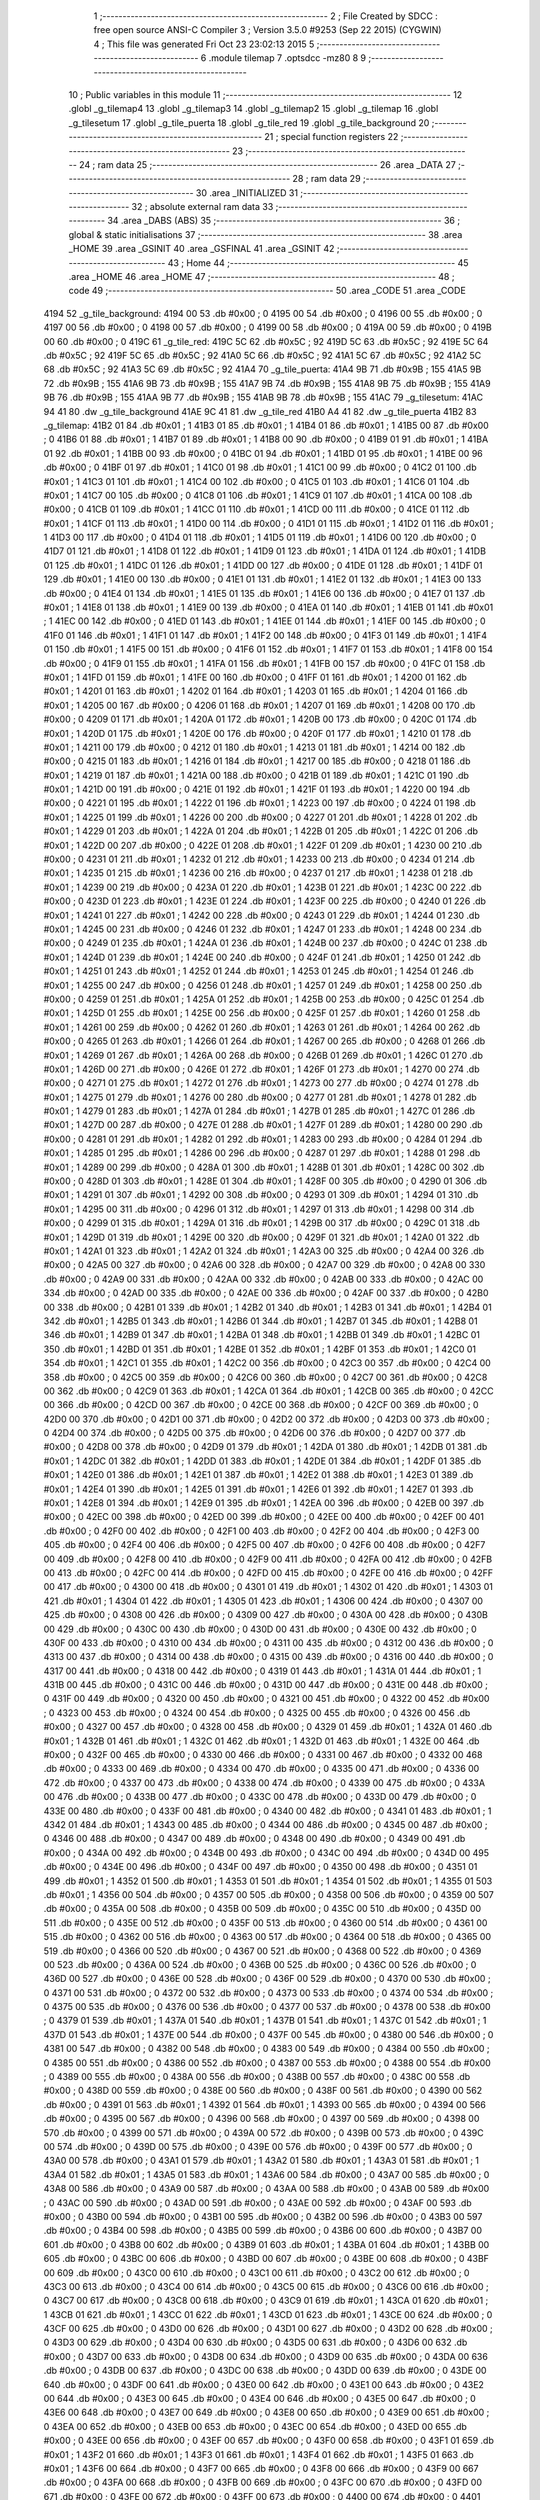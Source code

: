                               1 ;--------------------------------------------------------
                              2 ; File Created by SDCC : free open source ANSI-C Compiler
                              3 ; Version 3.5.0 #9253 (Sep 22 2015) (CYGWIN)
                              4 ; This file was generated Fri Oct 23 23:02:13 2015
                              5 ;--------------------------------------------------------
                              6 	.module tilemap
                              7 	.optsdcc -mz80
                              8 	
                              9 ;--------------------------------------------------------
                             10 ; Public variables in this module
                             11 ;--------------------------------------------------------
                             12 	.globl _g_tilemap4
                             13 	.globl _g_tilemap3
                             14 	.globl _g_tilemap2
                             15 	.globl _g_tilemap
                             16 	.globl _g_tilesetum
                             17 	.globl _g_tile_puerta
                             18 	.globl _g_tile_red
                             19 	.globl _g_tile_background
                             20 ;--------------------------------------------------------
                             21 ; special function registers
                             22 ;--------------------------------------------------------
                             23 ;--------------------------------------------------------
                             24 ; ram data
                             25 ;--------------------------------------------------------
                             26 	.area _DATA
                             27 ;--------------------------------------------------------
                             28 ; ram data
                             29 ;--------------------------------------------------------
                             30 	.area _INITIALIZED
                             31 ;--------------------------------------------------------
                             32 ; absolute external ram data
                             33 ;--------------------------------------------------------
                             34 	.area _DABS (ABS)
                             35 ;--------------------------------------------------------
                             36 ; global & static initialisations
                             37 ;--------------------------------------------------------
                             38 	.area _HOME
                             39 	.area _GSINIT
                             40 	.area _GSFINAL
                             41 	.area _GSINIT
                             42 ;--------------------------------------------------------
                             43 ; Home
                             44 ;--------------------------------------------------------
                             45 	.area _HOME
                             46 	.area _HOME
                             47 ;--------------------------------------------------------
                             48 ; code
                             49 ;--------------------------------------------------------
                             50 	.area _CODE
                             51 	.area _CODE
   4194                      52 _g_tile_background:
   4194 00                   53 	.db #0x00	; 0
   4195 00                   54 	.db #0x00	; 0
   4196 00                   55 	.db #0x00	; 0
   4197 00                   56 	.db #0x00	; 0
   4198 00                   57 	.db #0x00	; 0
   4199 00                   58 	.db #0x00	; 0
   419A 00                   59 	.db #0x00	; 0
   419B 00                   60 	.db #0x00	; 0
   419C                      61 _g_tile_red:
   419C 5C                   62 	.db #0x5C	; 92
   419D 5C                   63 	.db #0x5C	; 92
   419E 5C                   64 	.db #0x5C	; 92
   419F 5C                   65 	.db #0x5C	; 92
   41A0 5C                   66 	.db #0x5C	; 92
   41A1 5C                   67 	.db #0x5C	; 92
   41A2 5C                   68 	.db #0x5C	; 92
   41A3 5C                   69 	.db #0x5C	; 92
   41A4                      70 _g_tile_puerta:
   41A4 9B                   71 	.db #0x9B	; 155
   41A5 9B                   72 	.db #0x9B	; 155
   41A6 9B                   73 	.db #0x9B	; 155
   41A7 9B                   74 	.db #0x9B	; 155
   41A8 9B                   75 	.db #0x9B	; 155
   41A9 9B                   76 	.db #0x9B	; 155
   41AA 9B                   77 	.db #0x9B	; 155
   41AB 9B                   78 	.db #0x9B	; 155
   41AC                      79 _g_tilesetum:
   41AC 94 41                80 	.dw _g_tile_background
   41AE 9C 41                81 	.dw _g_tile_red
   41B0 A4 41                82 	.dw _g_tile_puerta
   41B2                      83 _g_tilemap:
   41B2 01                   84 	.db #0x01	; 1
   41B3 01                   85 	.db #0x01	; 1
   41B4 01                   86 	.db #0x01	; 1
   41B5 00                   87 	.db #0x00	; 0
   41B6 01                   88 	.db #0x01	; 1
   41B7 01                   89 	.db #0x01	; 1
   41B8 00                   90 	.db #0x00	; 0
   41B9 01                   91 	.db #0x01	; 1
   41BA 01                   92 	.db #0x01	; 1
   41BB 00                   93 	.db #0x00	; 0
   41BC 01                   94 	.db #0x01	; 1
   41BD 01                   95 	.db #0x01	; 1
   41BE 00                   96 	.db #0x00	; 0
   41BF 01                   97 	.db #0x01	; 1
   41C0 01                   98 	.db #0x01	; 1
   41C1 00                   99 	.db #0x00	; 0
   41C2 01                  100 	.db #0x01	; 1
   41C3 01                  101 	.db #0x01	; 1
   41C4 00                  102 	.db #0x00	; 0
   41C5 01                  103 	.db #0x01	; 1
   41C6 01                  104 	.db #0x01	; 1
   41C7 00                  105 	.db #0x00	; 0
   41C8 01                  106 	.db #0x01	; 1
   41C9 01                  107 	.db #0x01	; 1
   41CA 00                  108 	.db #0x00	; 0
   41CB 01                  109 	.db #0x01	; 1
   41CC 01                  110 	.db #0x01	; 1
   41CD 00                  111 	.db #0x00	; 0
   41CE 01                  112 	.db #0x01	; 1
   41CF 01                  113 	.db #0x01	; 1
   41D0 00                  114 	.db #0x00	; 0
   41D1 01                  115 	.db #0x01	; 1
   41D2 01                  116 	.db #0x01	; 1
   41D3 00                  117 	.db #0x00	; 0
   41D4 01                  118 	.db #0x01	; 1
   41D5 01                  119 	.db #0x01	; 1
   41D6 00                  120 	.db #0x00	; 0
   41D7 01                  121 	.db #0x01	; 1
   41D8 01                  122 	.db #0x01	; 1
   41D9 01                  123 	.db #0x01	; 1
   41DA 01                  124 	.db #0x01	; 1
   41DB 01                  125 	.db #0x01	; 1
   41DC 01                  126 	.db #0x01	; 1
   41DD 00                  127 	.db #0x00	; 0
   41DE 01                  128 	.db #0x01	; 1
   41DF 01                  129 	.db #0x01	; 1
   41E0 00                  130 	.db #0x00	; 0
   41E1 01                  131 	.db #0x01	; 1
   41E2 01                  132 	.db #0x01	; 1
   41E3 00                  133 	.db #0x00	; 0
   41E4 01                  134 	.db #0x01	; 1
   41E5 01                  135 	.db #0x01	; 1
   41E6 00                  136 	.db #0x00	; 0
   41E7 01                  137 	.db #0x01	; 1
   41E8 01                  138 	.db #0x01	; 1
   41E9 00                  139 	.db #0x00	; 0
   41EA 01                  140 	.db #0x01	; 1
   41EB 01                  141 	.db #0x01	; 1
   41EC 00                  142 	.db #0x00	; 0
   41ED 01                  143 	.db #0x01	; 1
   41EE 01                  144 	.db #0x01	; 1
   41EF 00                  145 	.db #0x00	; 0
   41F0 01                  146 	.db #0x01	; 1
   41F1 01                  147 	.db #0x01	; 1
   41F2 00                  148 	.db #0x00	; 0
   41F3 01                  149 	.db #0x01	; 1
   41F4 01                  150 	.db #0x01	; 1
   41F5 00                  151 	.db #0x00	; 0
   41F6 01                  152 	.db #0x01	; 1
   41F7 01                  153 	.db #0x01	; 1
   41F8 00                  154 	.db #0x00	; 0
   41F9 01                  155 	.db #0x01	; 1
   41FA 01                  156 	.db #0x01	; 1
   41FB 00                  157 	.db #0x00	; 0
   41FC 01                  158 	.db #0x01	; 1
   41FD 01                  159 	.db #0x01	; 1
   41FE 00                  160 	.db #0x00	; 0
   41FF 01                  161 	.db #0x01	; 1
   4200 01                  162 	.db #0x01	; 1
   4201 01                  163 	.db #0x01	; 1
   4202 01                  164 	.db #0x01	; 1
   4203 01                  165 	.db #0x01	; 1
   4204 01                  166 	.db #0x01	; 1
   4205 00                  167 	.db #0x00	; 0
   4206 01                  168 	.db #0x01	; 1
   4207 01                  169 	.db #0x01	; 1
   4208 00                  170 	.db #0x00	; 0
   4209 01                  171 	.db #0x01	; 1
   420A 01                  172 	.db #0x01	; 1
   420B 00                  173 	.db #0x00	; 0
   420C 01                  174 	.db #0x01	; 1
   420D 01                  175 	.db #0x01	; 1
   420E 00                  176 	.db #0x00	; 0
   420F 01                  177 	.db #0x01	; 1
   4210 01                  178 	.db #0x01	; 1
   4211 00                  179 	.db #0x00	; 0
   4212 01                  180 	.db #0x01	; 1
   4213 01                  181 	.db #0x01	; 1
   4214 00                  182 	.db #0x00	; 0
   4215 01                  183 	.db #0x01	; 1
   4216 01                  184 	.db #0x01	; 1
   4217 00                  185 	.db #0x00	; 0
   4218 01                  186 	.db #0x01	; 1
   4219 01                  187 	.db #0x01	; 1
   421A 00                  188 	.db #0x00	; 0
   421B 01                  189 	.db #0x01	; 1
   421C 01                  190 	.db #0x01	; 1
   421D 00                  191 	.db #0x00	; 0
   421E 01                  192 	.db #0x01	; 1
   421F 01                  193 	.db #0x01	; 1
   4220 00                  194 	.db #0x00	; 0
   4221 01                  195 	.db #0x01	; 1
   4222 01                  196 	.db #0x01	; 1
   4223 00                  197 	.db #0x00	; 0
   4224 01                  198 	.db #0x01	; 1
   4225 01                  199 	.db #0x01	; 1
   4226 00                  200 	.db #0x00	; 0
   4227 01                  201 	.db #0x01	; 1
   4228 01                  202 	.db #0x01	; 1
   4229 01                  203 	.db #0x01	; 1
   422A 01                  204 	.db #0x01	; 1
   422B 01                  205 	.db #0x01	; 1
   422C 01                  206 	.db #0x01	; 1
   422D 00                  207 	.db #0x00	; 0
   422E 01                  208 	.db #0x01	; 1
   422F 01                  209 	.db #0x01	; 1
   4230 00                  210 	.db #0x00	; 0
   4231 01                  211 	.db #0x01	; 1
   4232 01                  212 	.db #0x01	; 1
   4233 00                  213 	.db #0x00	; 0
   4234 01                  214 	.db #0x01	; 1
   4235 01                  215 	.db #0x01	; 1
   4236 00                  216 	.db #0x00	; 0
   4237 01                  217 	.db #0x01	; 1
   4238 01                  218 	.db #0x01	; 1
   4239 00                  219 	.db #0x00	; 0
   423A 01                  220 	.db #0x01	; 1
   423B 01                  221 	.db #0x01	; 1
   423C 00                  222 	.db #0x00	; 0
   423D 01                  223 	.db #0x01	; 1
   423E 01                  224 	.db #0x01	; 1
   423F 00                  225 	.db #0x00	; 0
   4240 01                  226 	.db #0x01	; 1
   4241 01                  227 	.db #0x01	; 1
   4242 00                  228 	.db #0x00	; 0
   4243 01                  229 	.db #0x01	; 1
   4244 01                  230 	.db #0x01	; 1
   4245 00                  231 	.db #0x00	; 0
   4246 01                  232 	.db #0x01	; 1
   4247 01                  233 	.db #0x01	; 1
   4248 00                  234 	.db #0x00	; 0
   4249 01                  235 	.db #0x01	; 1
   424A 01                  236 	.db #0x01	; 1
   424B 00                  237 	.db #0x00	; 0
   424C 01                  238 	.db #0x01	; 1
   424D 01                  239 	.db #0x01	; 1
   424E 00                  240 	.db #0x00	; 0
   424F 01                  241 	.db #0x01	; 1
   4250 01                  242 	.db #0x01	; 1
   4251 01                  243 	.db #0x01	; 1
   4252 01                  244 	.db #0x01	; 1
   4253 01                  245 	.db #0x01	; 1
   4254 01                  246 	.db #0x01	; 1
   4255 00                  247 	.db #0x00	; 0
   4256 01                  248 	.db #0x01	; 1
   4257 01                  249 	.db #0x01	; 1
   4258 00                  250 	.db #0x00	; 0
   4259 01                  251 	.db #0x01	; 1
   425A 01                  252 	.db #0x01	; 1
   425B 00                  253 	.db #0x00	; 0
   425C 01                  254 	.db #0x01	; 1
   425D 01                  255 	.db #0x01	; 1
   425E 00                  256 	.db #0x00	; 0
   425F 01                  257 	.db #0x01	; 1
   4260 01                  258 	.db #0x01	; 1
   4261 00                  259 	.db #0x00	; 0
   4262 01                  260 	.db #0x01	; 1
   4263 01                  261 	.db #0x01	; 1
   4264 00                  262 	.db #0x00	; 0
   4265 01                  263 	.db #0x01	; 1
   4266 01                  264 	.db #0x01	; 1
   4267 00                  265 	.db #0x00	; 0
   4268 01                  266 	.db #0x01	; 1
   4269 01                  267 	.db #0x01	; 1
   426A 00                  268 	.db #0x00	; 0
   426B 01                  269 	.db #0x01	; 1
   426C 01                  270 	.db #0x01	; 1
   426D 00                  271 	.db #0x00	; 0
   426E 01                  272 	.db #0x01	; 1
   426F 01                  273 	.db #0x01	; 1
   4270 00                  274 	.db #0x00	; 0
   4271 01                  275 	.db #0x01	; 1
   4272 01                  276 	.db #0x01	; 1
   4273 00                  277 	.db #0x00	; 0
   4274 01                  278 	.db #0x01	; 1
   4275 01                  279 	.db #0x01	; 1
   4276 00                  280 	.db #0x00	; 0
   4277 01                  281 	.db #0x01	; 1
   4278 01                  282 	.db #0x01	; 1
   4279 01                  283 	.db #0x01	; 1
   427A 01                  284 	.db #0x01	; 1
   427B 01                  285 	.db #0x01	; 1
   427C 01                  286 	.db #0x01	; 1
   427D 00                  287 	.db #0x00	; 0
   427E 01                  288 	.db #0x01	; 1
   427F 01                  289 	.db #0x01	; 1
   4280 00                  290 	.db #0x00	; 0
   4281 01                  291 	.db #0x01	; 1
   4282 01                  292 	.db #0x01	; 1
   4283 00                  293 	.db #0x00	; 0
   4284 01                  294 	.db #0x01	; 1
   4285 01                  295 	.db #0x01	; 1
   4286 00                  296 	.db #0x00	; 0
   4287 01                  297 	.db #0x01	; 1
   4288 01                  298 	.db #0x01	; 1
   4289 00                  299 	.db #0x00	; 0
   428A 01                  300 	.db #0x01	; 1
   428B 01                  301 	.db #0x01	; 1
   428C 00                  302 	.db #0x00	; 0
   428D 01                  303 	.db #0x01	; 1
   428E 01                  304 	.db #0x01	; 1
   428F 00                  305 	.db #0x00	; 0
   4290 01                  306 	.db #0x01	; 1
   4291 01                  307 	.db #0x01	; 1
   4292 00                  308 	.db #0x00	; 0
   4293 01                  309 	.db #0x01	; 1
   4294 01                  310 	.db #0x01	; 1
   4295 00                  311 	.db #0x00	; 0
   4296 01                  312 	.db #0x01	; 1
   4297 01                  313 	.db #0x01	; 1
   4298 00                  314 	.db #0x00	; 0
   4299 01                  315 	.db #0x01	; 1
   429A 01                  316 	.db #0x01	; 1
   429B 00                  317 	.db #0x00	; 0
   429C 01                  318 	.db #0x01	; 1
   429D 01                  319 	.db #0x01	; 1
   429E 00                  320 	.db #0x00	; 0
   429F 01                  321 	.db #0x01	; 1
   42A0 01                  322 	.db #0x01	; 1
   42A1 01                  323 	.db #0x01	; 1
   42A2 01                  324 	.db #0x01	; 1
   42A3 00                  325 	.db #0x00	; 0
   42A4 00                  326 	.db #0x00	; 0
   42A5 00                  327 	.db #0x00	; 0
   42A6 00                  328 	.db #0x00	; 0
   42A7 00                  329 	.db #0x00	; 0
   42A8 00                  330 	.db #0x00	; 0
   42A9 00                  331 	.db #0x00	; 0
   42AA 00                  332 	.db #0x00	; 0
   42AB 00                  333 	.db #0x00	; 0
   42AC 00                  334 	.db #0x00	; 0
   42AD 00                  335 	.db #0x00	; 0
   42AE 00                  336 	.db #0x00	; 0
   42AF 00                  337 	.db #0x00	; 0
   42B0 00                  338 	.db #0x00	; 0
   42B1 01                  339 	.db #0x01	; 1
   42B2 01                  340 	.db #0x01	; 1
   42B3 01                  341 	.db #0x01	; 1
   42B4 01                  342 	.db #0x01	; 1
   42B5 01                  343 	.db #0x01	; 1
   42B6 01                  344 	.db #0x01	; 1
   42B7 01                  345 	.db #0x01	; 1
   42B8 01                  346 	.db #0x01	; 1
   42B9 01                  347 	.db #0x01	; 1
   42BA 01                  348 	.db #0x01	; 1
   42BB 01                  349 	.db #0x01	; 1
   42BC 01                  350 	.db #0x01	; 1
   42BD 01                  351 	.db #0x01	; 1
   42BE 01                  352 	.db #0x01	; 1
   42BF 01                  353 	.db #0x01	; 1
   42C0 01                  354 	.db #0x01	; 1
   42C1 01                  355 	.db #0x01	; 1
   42C2 00                  356 	.db #0x00	; 0
   42C3 00                  357 	.db #0x00	; 0
   42C4 00                  358 	.db #0x00	; 0
   42C5 00                  359 	.db #0x00	; 0
   42C6 00                  360 	.db #0x00	; 0
   42C7 00                  361 	.db #0x00	; 0
   42C8 00                  362 	.db #0x00	; 0
   42C9 01                  363 	.db #0x01	; 1
   42CA 01                  364 	.db #0x01	; 1
   42CB 00                  365 	.db #0x00	; 0
   42CC 00                  366 	.db #0x00	; 0
   42CD 00                  367 	.db #0x00	; 0
   42CE 00                  368 	.db #0x00	; 0
   42CF 00                  369 	.db #0x00	; 0
   42D0 00                  370 	.db #0x00	; 0
   42D1 00                  371 	.db #0x00	; 0
   42D2 00                  372 	.db #0x00	; 0
   42D3 00                  373 	.db #0x00	; 0
   42D4 00                  374 	.db #0x00	; 0
   42D5 00                  375 	.db #0x00	; 0
   42D6 00                  376 	.db #0x00	; 0
   42D7 00                  377 	.db #0x00	; 0
   42D8 00                  378 	.db #0x00	; 0
   42D9 01                  379 	.db #0x01	; 1
   42DA 01                  380 	.db #0x01	; 1
   42DB 01                  381 	.db #0x01	; 1
   42DC 01                  382 	.db #0x01	; 1
   42DD 01                  383 	.db #0x01	; 1
   42DE 01                  384 	.db #0x01	; 1
   42DF 01                  385 	.db #0x01	; 1
   42E0 01                  386 	.db #0x01	; 1
   42E1 01                  387 	.db #0x01	; 1
   42E2 01                  388 	.db #0x01	; 1
   42E3 01                  389 	.db #0x01	; 1
   42E4 01                  390 	.db #0x01	; 1
   42E5 01                  391 	.db #0x01	; 1
   42E6 01                  392 	.db #0x01	; 1
   42E7 01                  393 	.db #0x01	; 1
   42E8 01                  394 	.db #0x01	; 1
   42E9 01                  395 	.db #0x01	; 1
   42EA 00                  396 	.db #0x00	; 0
   42EB 00                  397 	.db #0x00	; 0
   42EC 00                  398 	.db #0x00	; 0
   42ED 00                  399 	.db #0x00	; 0
   42EE 00                  400 	.db #0x00	; 0
   42EF 00                  401 	.db #0x00	; 0
   42F0 00                  402 	.db #0x00	; 0
   42F1 00                  403 	.db #0x00	; 0
   42F2 00                  404 	.db #0x00	; 0
   42F3 00                  405 	.db #0x00	; 0
   42F4 00                  406 	.db #0x00	; 0
   42F5 00                  407 	.db #0x00	; 0
   42F6 00                  408 	.db #0x00	; 0
   42F7 00                  409 	.db #0x00	; 0
   42F8 00                  410 	.db #0x00	; 0
   42F9 00                  411 	.db #0x00	; 0
   42FA 00                  412 	.db #0x00	; 0
   42FB 00                  413 	.db #0x00	; 0
   42FC 00                  414 	.db #0x00	; 0
   42FD 00                  415 	.db #0x00	; 0
   42FE 00                  416 	.db #0x00	; 0
   42FF 00                  417 	.db #0x00	; 0
   4300 00                  418 	.db #0x00	; 0
   4301 01                  419 	.db #0x01	; 1
   4302 01                  420 	.db #0x01	; 1
   4303 01                  421 	.db #0x01	; 1
   4304 01                  422 	.db #0x01	; 1
   4305 01                  423 	.db #0x01	; 1
   4306 00                  424 	.db #0x00	; 0
   4307 00                  425 	.db #0x00	; 0
   4308 00                  426 	.db #0x00	; 0
   4309 00                  427 	.db #0x00	; 0
   430A 00                  428 	.db #0x00	; 0
   430B 00                  429 	.db #0x00	; 0
   430C 00                  430 	.db #0x00	; 0
   430D 00                  431 	.db #0x00	; 0
   430E 00                  432 	.db #0x00	; 0
   430F 00                  433 	.db #0x00	; 0
   4310 00                  434 	.db #0x00	; 0
   4311 00                  435 	.db #0x00	; 0
   4312 00                  436 	.db #0x00	; 0
   4313 00                  437 	.db #0x00	; 0
   4314 00                  438 	.db #0x00	; 0
   4315 00                  439 	.db #0x00	; 0
   4316 00                  440 	.db #0x00	; 0
   4317 00                  441 	.db #0x00	; 0
   4318 00                  442 	.db #0x00	; 0
   4319 01                  443 	.db #0x01	; 1
   431A 01                  444 	.db #0x01	; 1
   431B 00                  445 	.db #0x00	; 0
   431C 00                  446 	.db #0x00	; 0
   431D 00                  447 	.db #0x00	; 0
   431E 00                  448 	.db #0x00	; 0
   431F 00                  449 	.db #0x00	; 0
   4320 00                  450 	.db #0x00	; 0
   4321 00                  451 	.db #0x00	; 0
   4322 00                  452 	.db #0x00	; 0
   4323 00                  453 	.db #0x00	; 0
   4324 00                  454 	.db #0x00	; 0
   4325 00                  455 	.db #0x00	; 0
   4326 00                  456 	.db #0x00	; 0
   4327 00                  457 	.db #0x00	; 0
   4328 00                  458 	.db #0x00	; 0
   4329 01                  459 	.db #0x01	; 1
   432A 01                  460 	.db #0x01	; 1
   432B 01                  461 	.db #0x01	; 1
   432C 01                  462 	.db #0x01	; 1
   432D 01                  463 	.db #0x01	; 1
   432E 00                  464 	.db #0x00	; 0
   432F 00                  465 	.db #0x00	; 0
   4330 00                  466 	.db #0x00	; 0
   4331 00                  467 	.db #0x00	; 0
   4332 00                  468 	.db #0x00	; 0
   4333 00                  469 	.db #0x00	; 0
   4334 00                  470 	.db #0x00	; 0
   4335 00                  471 	.db #0x00	; 0
   4336 00                  472 	.db #0x00	; 0
   4337 00                  473 	.db #0x00	; 0
   4338 00                  474 	.db #0x00	; 0
   4339 00                  475 	.db #0x00	; 0
   433A 00                  476 	.db #0x00	; 0
   433B 00                  477 	.db #0x00	; 0
   433C 00                  478 	.db #0x00	; 0
   433D 00                  479 	.db #0x00	; 0
   433E 00                  480 	.db #0x00	; 0
   433F 00                  481 	.db #0x00	; 0
   4340 00                  482 	.db #0x00	; 0
   4341 01                  483 	.db #0x01	; 1
   4342 01                  484 	.db #0x01	; 1
   4343 00                  485 	.db #0x00	; 0
   4344 00                  486 	.db #0x00	; 0
   4345 00                  487 	.db #0x00	; 0
   4346 00                  488 	.db #0x00	; 0
   4347 00                  489 	.db #0x00	; 0
   4348 00                  490 	.db #0x00	; 0
   4349 00                  491 	.db #0x00	; 0
   434A 00                  492 	.db #0x00	; 0
   434B 00                  493 	.db #0x00	; 0
   434C 00                  494 	.db #0x00	; 0
   434D 00                  495 	.db #0x00	; 0
   434E 00                  496 	.db #0x00	; 0
   434F 00                  497 	.db #0x00	; 0
   4350 00                  498 	.db #0x00	; 0
   4351 01                  499 	.db #0x01	; 1
   4352 01                  500 	.db #0x01	; 1
   4353 01                  501 	.db #0x01	; 1
   4354 01                  502 	.db #0x01	; 1
   4355 01                  503 	.db #0x01	; 1
   4356 00                  504 	.db #0x00	; 0
   4357 00                  505 	.db #0x00	; 0
   4358 00                  506 	.db #0x00	; 0
   4359 00                  507 	.db #0x00	; 0
   435A 00                  508 	.db #0x00	; 0
   435B 00                  509 	.db #0x00	; 0
   435C 00                  510 	.db #0x00	; 0
   435D 00                  511 	.db #0x00	; 0
   435E 00                  512 	.db #0x00	; 0
   435F 00                  513 	.db #0x00	; 0
   4360 00                  514 	.db #0x00	; 0
   4361 00                  515 	.db #0x00	; 0
   4362 00                  516 	.db #0x00	; 0
   4363 00                  517 	.db #0x00	; 0
   4364 00                  518 	.db #0x00	; 0
   4365 00                  519 	.db #0x00	; 0
   4366 00                  520 	.db #0x00	; 0
   4367 00                  521 	.db #0x00	; 0
   4368 00                  522 	.db #0x00	; 0
   4369 00                  523 	.db #0x00	; 0
   436A 00                  524 	.db #0x00	; 0
   436B 00                  525 	.db #0x00	; 0
   436C 00                  526 	.db #0x00	; 0
   436D 00                  527 	.db #0x00	; 0
   436E 00                  528 	.db #0x00	; 0
   436F 00                  529 	.db #0x00	; 0
   4370 00                  530 	.db #0x00	; 0
   4371 00                  531 	.db #0x00	; 0
   4372 00                  532 	.db #0x00	; 0
   4373 00                  533 	.db #0x00	; 0
   4374 00                  534 	.db #0x00	; 0
   4375 00                  535 	.db #0x00	; 0
   4376 00                  536 	.db #0x00	; 0
   4377 00                  537 	.db #0x00	; 0
   4378 00                  538 	.db #0x00	; 0
   4379 01                  539 	.db #0x01	; 1
   437A 01                  540 	.db #0x01	; 1
   437B 01                  541 	.db #0x01	; 1
   437C 01                  542 	.db #0x01	; 1
   437D 01                  543 	.db #0x01	; 1
   437E 00                  544 	.db #0x00	; 0
   437F 00                  545 	.db #0x00	; 0
   4380 00                  546 	.db #0x00	; 0
   4381 00                  547 	.db #0x00	; 0
   4382 00                  548 	.db #0x00	; 0
   4383 00                  549 	.db #0x00	; 0
   4384 00                  550 	.db #0x00	; 0
   4385 00                  551 	.db #0x00	; 0
   4386 00                  552 	.db #0x00	; 0
   4387 00                  553 	.db #0x00	; 0
   4388 00                  554 	.db #0x00	; 0
   4389 00                  555 	.db #0x00	; 0
   438A 00                  556 	.db #0x00	; 0
   438B 00                  557 	.db #0x00	; 0
   438C 00                  558 	.db #0x00	; 0
   438D 00                  559 	.db #0x00	; 0
   438E 00                  560 	.db #0x00	; 0
   438F 00                  561 	.db #0x00	; 0
   4390 00                  562 	.db #0x00	; 0
   4391 01                  563 	.db #0x01	; 1
   4392 01                  564 	.db #0x01	; 1
   4393 00                  565 	.db #0x00	; 0
   4394 00                  566 	.db #0x00	; 0
   4395 00                  567 	.db #0x00	; 0
   4396 00                  568 	.db #0x00	; 0
   4397 00                  569 	.db #0x00	; 0
   4398 00                  570 	.db #0x00	; 0
   4399 00                  571 	.db #0x00	; 0
   439A 00                  572 	.db #0x00	; 0
   439B 00                  573 	.db #0x00	; 0
   439C 00                  574 	.db #0x00	; 0
   439D 00                  575 	.db #0x00	; 0
   439E 00                  576 	.db #0x00	; 0
   439F 00                  577 	.db #0x00	; 0
   43A0 00                  578 	.db #0x00	; 0
   43A1 01                  579 	.db #0x01	; 1
   43A2 01                  580 	.db #0x01	; 1
   43A3 01                  581 	.db #0x01	; 1
   43A4 01                  582 	.db #0x01	; 1
   43A5 01                  583 	.db #0x01	; 1
   43A6 00                  584 	.db #0x00	; 0
   43A7 00                  585 	.db #0x00	; 0
   43A8 00                  586 	.db #0x00	; 0
   43A9 00                  587 	.db #0x00	; 0
   43AA 00                  588 	.db #0x00	; 0
   43AB 00                  589 	.db #0x00	; 0
   43AC 00                  590 	.db #0x00	; 0
   43AD 00                  591 	.db #0x00	; 0
   43AE 00                  592 	.db #0x00	; 0
   43AF 00                  593 	.db #0x00	; 0
   43B0 00                  594 	.db #0x00	; 0
   43B1 00                  595 	.db #0x00	; 0
   43B2 00                  596 	.db #0x00	; 0
   43B3 00                  597 	.db #0x00	; 0
   43B4 00                  598 	.db #0x00	; 0
   43B5 00                  599 	.db #0x00	; 0
   43B6 00                  600 	.db #0x00	; 0
   43B7 00                  601 	.db #0x00	; 0
   43B8 00                  602 	.db #0x00	; 0
   43B9 01                  603 	.db #0x01	; 1
   43BA 01                  604 	.db #0x01	; 1
   43BB 00                  605 	.db #0x00	; 0
   43BC 00                  606 	.db #0x00	; 0
   43BD 00                  607 	.db #0x00	; 0
   43BE 00                  608 	.db #0x00	; 0
   43BF 00                  609 	.db #0x00	; 0
   43C0 00                  610 	.db #0x00	; 0
   43C1 00                  611 	.db #0x00	; 0
   43C2 00                  612 	.db #0x00	; 0
   43C3 00                  613 	.db #0x00	; 0
   43C4 00                  614 	.db #0x00	; 0
   43C5 00                  615 	.db #0x00	; 0
   43C6 00                  616 	.db #0x00	; 0
   43C7 00                  617 	.db #0x00	; 0
   43C8 00                  618 	.db #0x00	; 0
   43C9 01                  619 	.db #0x01	; 1
   43CA 01                  620 	.db #0x01	; 1
   43CB 01                  621 	.db #0x01	; 1
   43CC 01                  622 	.db #0x01	; 1
   43CD 01                  623 	.db #0x01	; 1
   43CE 00                  624 	.db #0x00	; 0
   43CF 00                  625 	.db #0x00	; 0
   43D0 00                  626 	.db #0x00	; 0
   43D1 00                  627 	.db #0x00	; 0
   43D2 00                  628 	.db #0x00	; 0
   43D3 00                  629 	.db #0x00	; 0
   43D4 00                  630 	.db #0x00	; 0
   43D5 00                  631 	.db #0x00	; 0
   43D6 00                  632 	.db #0x00	; 0
   43D7 00                  633 	.db #0x00	; 0
   43D8 00                  634 	.db #0x00	; 0
   43D9 00                  635 	.db #0x00	; 0
   43DA 00                  636 	.db #0x00	; 0
   43DB 00                  637 	.db #0x00	; 0
   43DC 00                  638 	.db #0x00	; 0
   43DD 00                  639 	.db #0x00	; 0
   43DE 00                  640 	.db #0x00	; 0
   43DF 00                  641 	.db #0x00	; 0
   43E0 00                  642 	.db #0x00	; 0
   43E1 00                  643 	.db #0x00	; 0
   43E2 00                  644 	.db #0x00	; 0
   43E3 00                  645 	.db #0x00	; 0
   43E4 00                  646 	.db #0x00	; 0
   43E5 00                  647 	.db #0x00	; 0
   43E6 00                  648 	.db #0x00	; 0
   43E7 00                  649 	.db #0x00	; 0
   43E8 00                  650 	.db #0x00	; 0
   43E9 00                  651 	.db #0x00	; 0
   43EA 00                  652 	.db #0x00	; 0
   43EB 00                  653 	.db #0x00	; 0
   43EC 00                  654 	.db #0x00	; 0
   43ED 00                  655 	.db #0x00	; 0
   43EE 00                  656 	.db #0x00	; 0
   43EF 00                  657 	.db #0x00	; 0
   43F0 00                  658 	.db #0x00	; 0
   43F1 01                  659 	.db #0x01	; 1
   43F2 01                  660 	.db #0x01	; 1
   43F3 01                  661 	.db #0x01	; 1
   43F4 01                  662 	.db #0x01	; 1
   43F5 01                  663 	.db #0x01	; 1
   43F6 00                  664 	.db #0x00	; 0
   43F7 00                  665 	.db #0x00	; 0
   43F8 00                  666 	.db #0x00	; 0
   43F9 00                  667 	.db #0x00	; 0
   43FA 00                  668 	.db #0x00	; 0
   43FB 00                  669 	.db #0x00	; 0
   43FC 00                  670 	.db #0x00	; 0
   43FD 00                  671 	.db #0x00	; 0
   43FE 00                  672 	.db #0x00	; 0
   43FF 00                  673 	.db #0x00	; 0
   4400 00                  674 	.db #0x00	; 0
   4401 00                  675 	.db #0x00	; 0
   4402 00                  676 	.db #0x00	; 0
   4403 00                  677 	.db #0x00	; 0
   4404 00                  678 	.db #0x00	; 0
   4405 00                  679 	.db #0x00	; 0
   4406 00                  680 	.db #0x00	; 0
   4407 00                  681 	.db #0x00	; 0
   4408 00                  682 	.db #0x00	; 0
   4409 01                  683 	.db #0x01	; 1
   440A 01                  684 	.db #0x01	; 1
   440B 00                  685 	.db #0x00	; 0
   440C 00                  686 	.db #0x00	; 0
   440D 00                  687 	.db #0x00	; 0
   440E 00                  688 	.db #0x00	; 0
   440F 00                  689 	.db #0x00	; 0
   4410 00                  690 	.db #0x00	; 0
   4411 00                  691 	.db #0x00	; 0
   4412 00                  692 	.db #0x00	; 0
   4413 00                  693 	.db #0x00	; 0
   4414 00                  694 	.db #0x00	; 0
   4415 00                  695 	.db #0x00	; 0
   4416 00                  696 	.db #0x00	; 0
   4417 00                  697 	.db #0x00	; 0
   4418 00                  698 	.db #0x00	; 0
   4419 00                  699 	.db #0x00	; 0
   441A 00                  700 	.db #0x00	; 0
   441B 00                  701 	.db #0x00	; 0
   441C 00                  702 	.db #0x00	; 0
   441D 00                  703 	.db #0x00	; 0
   441E 00                  704 	.db #0x00	; 0
   441F 00                  705 	.db #0x00	; 0
   4420 00                  706 	.db #0x00	; 0
   4421 00                  707 	.db #0x00	; 0
   4422 00                  708 	.db #0x00	; 0
   4423 00                  709 	.db #0x00	; 0
   4424 00                  710 	.db #0x00	; 0
   4425 00                  711 	.db #0x00	; 0
   4426 00                  712 	.db #0x00	; 0
   4427 00                  713 	.db #0x00	; 0
   4428 00                  714 	.db #0x00	; 0
   4429 00                  715 	.db #0x00	; 0
   442A 00                  716 	.db #0x00	; 0
   442B 00                  717 	.db #0x00	; 0
   442C 00                  718 	.db #0x00	; 0
   442D 00                  719 	.db #0x00	; 0
   442E 00                  720 	.db #0x00	; 0
   442F 00                  721 	.db #0x00	; 0
   4430 00                  722 	.db #0x00	; 0
   4431 01                  723 	.db #0x01	; 1
   4432 01                  724 	.db #0x01	; 1
   4433 00                  725 	.db #0x00	; 0
   4434 00                  726 	.db #0x00	; 0
   4435 00                  727 	.db #0x00	; 0
   4436 00                  728 	.db #0x00	; 0
   4437 00                  729 	.db #0x00	; 0
   4438 00                  730 	.db #0x00	; 0
   4439 00                  731 	.db #0x00	; 0
   443A 00                  732 	.db #0x00	; 0
   443B 00                  733 	.db #0x00	; 0
   443C 00                  734 	.db #0x00	; 0
   443D 00                  735 	.db #0x00	; 0
   443E 00                  736 	.db #0x00	; 0
   443F 00                  737 	.db #0x00	; 0
   4440 00                  738 	.db #0x00	; 0
   4441 00                  739 	.db #0x00	; 0
   4442 00                  740 	.db #0x00	; 0
   4443 00                  741 	.db #0x00	; 0
   4444 00                  742 	.db #0x00	; 0
   4445 00                  743 	.db #0x00	; 0
   4446 00                  744 	.db #0x00	; 0
   4447 00                  745 	.db #0x00	; 0
   4448 00                  746 	.db #0x00	; 0
   4449 00                  747 	.db #0x00	; 0
   444A 00                  748 	.db #0x00	; 0
   444B 00                  749 	.db #0x00	; 0
   444C 00                  750 	.db #0x00	; 0
   444D 00                  751 	.db #0x00	; 0
   444E 00                  752 	.db #0x00	; 0
   444F 00                  753 	.db #0x00	; 0
   4450 00                  754 	.db #0x00	; 0
   4451 00                  755 	.db #0x00	; 0
   4452 00                  756 	.db #0x00	; 0
   4453 00                  757 	.db #0x00	; 0
   4454 00                  758 	.db #0x00	; 0
   4455 00                  759 	.db #0x00	; 0
   4456 00                  760 	.db #0x00	; 0
   4457 00                  761 	.db #0x00	; 0
   4458 00                  762 	.db #0x00	; 0
   4459 00                  763 	.db #0x00	; 0
   445A 00                  764 	.db #0x00	; 0
   445B 00                  765 	.db #0x00	; 0
   445C 00                  766 	.db #0x00	; 0
   445D 00                  767 	.db #0x00	; 0
   445E 00                  768 	.db #0x00	; 0
   445F 00                  769 	.db #0x00	; 0
   4460 00                  770 	.db #0x00	; 0
   4461 00                  771 	.db #0x00	; 0
   4462 00                  772 	.db #0x00	; 0
   4463 00                  773 	.db #0x00	; 0
   4464 00                  774 	.db #0x00	; 0
   4465 00                  775 	.db #0x00	; 0
   4466 00                  776 	.db #0x00	; 0
   4467 00                  777 	.db #0x00	; 0
   4468 00                  778 	.db #0x00	; 0
   4469 00                  779 	.db #0x00	; 0
   446A 00                  780 	.db #0x00	; 0
   446B 00                  781 	.db #0x00	; 0
   446C 00                  782 	.db #0x00	; 0
   446D 00                  783 	.db #0x00	; 0
   446E 00                  784 	.db #0x00	; 0
   446F 00                  785 	.db #0x00	; 0
   4470 00                  786 	.db #0x00	; 0
   4471 00                  787 	.db #0x00	; 0
   4472 00                  788 	.db #0x00	; 0
   4473 00                  789 	.db #0x00	; 0
   4474 00                  790 	.db #0x00	; 0
   4475 00                  791 	.db #0x00	; 0
   4476 00                  792 	.db #0x00	; 0
   4477 00                  793 	.db #0x00	; 0
   4478 00                  794 	.db #0x00	; 0
   4479 00                  795 	.db #0x00	; 0
   447A 00                  796 	.db #0x00	; 0
   447B 00                  797 	.db #0x00	; 0
   447C 00                  798 	.db #0x00	; 0
   447D 00                  799 	.db #0x00	; 0
   447E 00                  800 	.db #0x00	; 0
   447F 00                  801 	.db #0x00	; 0
   4480 00                  802 	.db #0x00	; 0
   4481 01                  803 	.db #0x01	; 1
   4482 01                  804 	.db #0x01	; 1
   4483 00                  805 	.db #0x00	; 0
   4484 00                  806 	.db #0x00	; 0
   4485 00                  807 	.db #0x00	; 0
   4486 00                  808 	.db #0x00	; 0
   4487 00                  809 	.db #0x00	; 0
   4488 00                  810 	.db #0x00	; 0
   4489 00                  811 	.db #0x00	; 0
   448A 00                  812 	.db #0x00	; 0
   448B 00                  813 	.db #0x00	; 0
   448C 00                  814 	.db #0x00	; 0
   448D 00                  815 	.db #0x00	; 0
   448E 00                  816 	.db #0x00	; 0
   448F 00                  817 	.db #0x00	; 0
   4490 00                  818 	.db #0x00	; 0
   4491 00                  819 	.db #0x00	; 0
   4492 00                  820 	.db #0x00	; 0
   4493 00                  821 	.db #0x00	; 0
   4494 00                  822 	.db #0x00	; 0
   4495 00                  823 	.db #0x00	; 0
   4496 00                  824 	.db #0x00	; 0
   4497 00                  825 	.db #0x00	; 0
   4498 00                  826 	.db #0x00	; 0
   4499 00                  827 	.db #0x00	; 0
   449A 00                  828 	.db #0x00	; 0
   449B 00                  829 	.db #0x00	; 0
   449C 00                  830 	.db #0x00	; 0
   449D 00                  831 	.db #0x00	; 0
   449E 00                  832 	.db #0x00	; 0
   449F 00                  833 	.db #0x00	; 0
   44A0 00                  834 	.db #0x00	; 0
   44A1 00                  835 	.db #0x00	; 0
   44A2 00                  836 	.db #0x00	; 0
   44A3 00                  837 	.db #0x00	; 0
   44A4 00                  838 	.db #0x00	; 0
   44A5 00                  839 	.db #0x00	; 0
   44A6 00                  840 	.db #0x00	; 0
   44A7 00                  841 	.db #0x00	; 0
   44A8 00                  842 	.db #0x00	; 0
   44A9 01                  843 	.db #0x01	; 1
   44AA 01                  844 	.db #0x01	; 1
   44AB 00                  845 	.db #0x00	; 0
   44AC 00                  846 	.db #0x00	; 0
   44AD 00                  847 	.db #0x00	; 0
   44AE 00                  848 	.db #0x00	; 0
   44AF 00                  849 	.db #0x00	; 0
   44B0 00                  850 	.db #0x00	; 0
   44B1 00                  851 	.db #0x00	; 0
   44B2 00                  852 	.db #0x00	; 0
   44B3 00                  853 	.db #0x00	; 0
   44B4 00                  854 	.db #0x00	; 0
   44B5 00                  855 	.db #0x00	; 0
   44B6 00                  856 	.db #0x00	; 0
   44B7 00                  857 	.db #0x00	; 0
   44B8 00                  858 	.db #0x00	; 0
   44B9 00                  859 	.db #0x00	; 0
   44BA 00                  860 	.db #0x00	; 0
   44BB 00                  861 	.db #0x00	; 0
   44BC 00                  862 	.db #0x00	; 0
   44BD 00                  863 	.db #0x00	; 0
   44BE 00                  864 	.db #0x00	; 0
   44BF 00                  865 	.db #0x00	; 0
   44C0 00                  866 	.db #0x00	; 0
   44C1 00                  867 	.db #0x00	; 0
   44C2 00                  868 	.db #0x00	; 0
   44C3 00                  869 	.db #0x00	; 0
   44C4 00                  870 	.db #0x00	; 0
   44C5 00                  871 	.db #0x00	; 0
   44C6 00                  872 	.db #0x00	; 0
   44C7 00                  873 	.db #0x00	; 0
   44C8 00                  874 	.db #0x00	; 0
   44C9 00                  875 	.db #0x00	; 0
   44CA 00                  876 	.db #0x00	; 0
   44CB 00                  877 	.db #0x00	; 0
   44CC 00                  878 	.db #0x00	; 0
   44CD 00                  879 	.db #0x00	; 0
   44CE 00                  880 	.db #0x00	; 0
   44CF 00                  881 	.db #0x00	; 0
   44D0 00                  882 	.db #0x00	; 0
   44D1 00                  883 	.db #0x00	; 0
   44D2 00                  884 	.db #0x00	; 0
   44D3 00                  885 	.db #0x00	; 0
   44D4 00                  886 	.db #0x00	; 0
   44D5 00                  887 	.db #0x00	; 0
   44D6 00                  888 	.db #0x00	; 0
   44D7 00                  889 	.db #0x00	; 0
   44D8 00                  890 	.db #0x00	; 0
   44D9 00                  891 	.db #0x00	; 0
   44DA 00                  892 	.db #0x00	; 0
   44DB 00                  893 	.db #0x00	; 0
   44DC 00                  894 	.db #0x00	; 0
   44DD 00                  895 	.db #0x00	; 0
   44DE 00                  896 	.db #0x00	; 0
   44DF 00                  897 	.db #0x00	; 0
   44E0 00                  898 	.db #0x00	; 0
   44E1 00                  899 	.db #0x00	; 0
   44E2 00                  900 	.db #0x00	; 0
   44E3 00                  901 	.db #0x00	; 0
   44E4 00                  902 	.db #0x00	; 0
   44E5 00                  903 	.db #0x00	; 0
   44E6 00                  904 	.db #0x00	; 0
   44E7 00                  905 	.db #0x00	; 0
   44E8 00                  906 	.db #0x00	; 0
   44E9 00                  907 	.db #0x00	; 0
   44EA 00                  908 	.db #0x00	; 0
   44EB 00                  909 	.db #0x00	; 0
   44EC 00                  910 	.db #0x00	; 0
   44ED 00                  911 	.db #0x00	; 0
   44EE 00                  912 	.db #0x00	; 0
   44EF 00                  913 	.db #0x00	; 0
   44F0 00                  914 	.db #0x00	; 0
   44F1 00                  915 	.db #0x00	; 0
   44F2 00                  916 	.db #0x00	; 0
   44F3 00                  917 	.db #0x00	; 0
   44F4 00                  918 	.db #0x00	; 0
   44F5 00                  919 	.db #0x00	; 0
   44F6 00                  920 	.db #0x00	; 0
   44F7 00                  921 	.db #0x00	; 0
   44F8 00                  922 	.db #0x00	; 0
   44F9 01                  923 	.db #0x01	; 1
   44FA 01                  924 	.db #0x01	; 1
   44FB 00                  925 	.db #0x00	; 0
   44FC 00                  926 	.db #0x00	; 0
   44FD 00                  927 	.db #0x00	; 0
   44FE 00                  928 	.db #0x00	; 0
   44FF 00                  929 	.db #0x00	; 0
   4500 00                  930 	.db #0x00	; 0
   4501 00                  931 	.db #0x00	; 0
   4502 00                  932 	.db #0x00	; 0
   4503 00                  933 	.db #0x00	; 0
   4504 00                  934 	.db #0x00	; 0
   4505 00                  935 	.db #0x00	; 0
   4506 00                  936 	.db #0x00	; 0
   4507 00                  937 	.db #0x00	; 0
   4508 00                  938 	.db #0x00	; 0
   4509 00                  939 	.db #0x00	; 0
   450A 00                  940 	.db #0x00	; 0
   450B 00                  941 	.db #0x00	; 0
   450C 00                  942 	.db #0x00	; 0
   450D 00                  943 	.db #0x00	; 0
   450E 00                  944 	.db #0x00	; 0
   450F 00                  945 	.db #0x00	; 0
   4510 00                  946 	.db #0x00	; 0
   4511 00                  947 	.db #0x00	; 0
   4512 00                  948 	.db #0x00	; 0
   4513 00                  949 	.db #0x00	; 0
   4514 00                  950 	.db #0x00	; 0
   4515 00                  951 	.db #0x00	; 0
   4516 00                  952 	.db #0x00	; 0
   4517 00                  953 	.db #0x00	; 0
   4518 00                  954 	.db #0x00	; 0
   4519 00                  955 	.db #0x00	; 0
   451A 00                  956 	.db #0x00	; 0
   451B 00                  957 	.db #0x00	; 0
   451C 00                  958 	.db #0x00	; 0
   451D 00                  959 	.db #0x00	; 0
   451E 00                  960 	.db #0x00	; 0
   451F 00                  961 	.db #0x00	; 0
   4520 00                  962 	.db #0x00	; 0
   4521 01                  963 	.db #0x01	; 1
   4522 01                  964 	.db #0x01	; 1
   4523 00                  965 	.db #0x00	; 0
   4524 00                  966 	.db #0x00	; 0
   4525 00                  967 	.db #0x00	; 0
   4526 00                  968 	.db #0x00	; 0
   4527 00                  969 	.db #0x00	; 0
   4528 00                  970 	.db #0x00	; 0
   4529 00                  971 	.db #0x00	; 0
   452A 00                  972 	.db #0x00	; 0
   452B 00                  973 	.db #0x00	; 0
   452C 00                  974 	.db #0x00	; 0
   452D 00                  975 	.db #0x00	; 0
   452E 00                  976 	.db #0x00	; 0
   452F 00                  977 	.db #0x00	; 0
   4530 00                  978 	.db #0x00	; 0
   4531 00                  979 	.db #0x00	; 0
   4532 00                  980 	.db #0x00	; 0
   4533 00                  981 	.db #0x00	; 0
   4534 00                  982 	.db #0x00	; 0
   4535 00                  983 	.db #0x00	; 0
   4536 00                  984 	.db #0x00	; 0
   4537 00                  985 	.db #0x00	; 0
   4538 00                  986 	.db #0x00	; 0
   4539 00                  987 	.db #0x00	; 0
   453A 00                  988 	.db #0x00	; 0
   453B 00                  989 	.db #0x00	; 0
   453C 00                  990 	.db #0x00	; 0
   453D 00                  991 	.db #0x00	; 0
   453E 00                  992 	.db #0x00	; 0
   453F 00                  993 	.db #0x00	; 0
   4540 00                  994 	.db #0x00	; 0
   4541 00                  995 	.db #0x00	; 0
   4542 00                  996 	.db #0x00	; 0
   4543 00                  997 	.db #0x00	; 0
   4544 00                  998 	.db #0x00	; 0
   4545 00                  999 	.db #0x00	; 0
   4546 00                 1000 	.db #0x00	; 0
   4547 00                 1001 	.db #0x00	; 0
   4548 00                 1002 	.db #0x00	; 0
   4549 02                 1003 	.db #0x02	; 2
   454A 00                 1004 	.db #0x00	; 0
   454B 00                 1005 	.db #0x00	; 0
   454C 00                 1006 	.db #0x00	; 0
   454D 00                 1007 	.db #0x00	; 0
   454E 00                 1008 	.db #0x00	; 0
   454F 00                 1009 	.db #0x00	; 0
   4550 00                 1010 	.db #0x00	; 0
   4551 00                 1011 	.db #0x00	; 0
   4552 00                 1012 	.db #0x00	; 0
   4553 00                 1013 	.db #0x00	; 0
   4554 00                 1014 	.db #0x00	; 0
   4555 00                 1015 	.db #0x00	; 0
   4556 00                 1016 	.db #0x00	; 0
   4557 00                 1017 	.db #0x00	; 0
   4558 00                 1018 	.db #0x00	; 0
   4559 00                 1019 	.db #0x00	; 0
   455A 00                 1020 	.db #0x00	; 0
   455B 00                 1021 	.db #0x00	; 0
   455C 00                 1022 	.db #0x00	; 0
   455D 00                 1023 	.db #0x00	; 0
   455E 00                 1024 	.db #0x00	; 0
   455F 00                 1025 	.db #0x00	; 0
   4560 00                 1026 	.db #0x00	; 0
   4561 00                 1027 	.db #0x00	; 0
   4562 00                 1028 	.db #0x00	; 0
   4563 00                 1029 	.db #0x00	; 0
   4564 00                 1030 	.db #0x00	; 0
   4565 00                 1031 	.db #0x00	; 0
   4566 00                 1032 	.db #0x00	; 0
   4567 00                 1033 	.db #0x00	; 0
   4568 00                 1034 	.db #0x00	; 0
   4569 00                 1035 	.db #0x00	; 0
   456A 00                 1036 	.db #0x00	; 0
   456B 00                 1037 	.db #0x00	; 0
   456C 00                 1038 	.db #0x00	; 0
   456D 00                 1039 	.db #0x00	; 0
   456E 00                 1040 	.db #0x00	; 0
   456F 00                 1041 	.db #0x00	; 0
   4570 00                 1042 	.db #0x00	; 0
   4571 02                 1043 	.db #0x02	; 2
   4572 01                 1044 	.db #0x01	; 1
   4573 00                 1045 	.db #0x00	; 0
   4574 00                 1046 	.db #0x00	; 0
   4575 00                 1047 	.db #0x00	; 0
   4576 00                 1048 	.db #0x00	; 0
   4577 00                 1049 	.db #0x00	; 0
   4578 00                 1050 	.db #0x00	; 0
   4579 00                 1051 	.db #0x00	; 0
   457A 00                 1052 	.db #0x00	; 0
   457B 00                 1053 	.db #0x00	; 0
   457C 00                 1054 	.db #0x00	; 0
   457D 00                 1055 	.db #0x00	; 0
   457E 00                 1056 	.db #0x00	; 0
   457F 00                 1057 	.db #0x00	; 0
   4580 00                 1058 	.db #0x00	; 0
   4581 00                 1059 	.db #0x00	; 0
   4582 00                 1060 	.db #0x00	; 0
   4583 00                 1061 	.db #0x00	; 0
   4584 00                 1062 	.db #0x00	; 0
   4585 00                 1063 	.db #0x00	; 0
   4586 00                 1064 	.db #0x00	; 0
   4587 00                 1065 	.db #0x00	; 0
   4588 00                 1066 	.db #0x00	; 0
   4589 00                 1067 	.db #0x00	; 0
   458A 00                 1068 	.db #0x00	; 0
   458B 00                 1069 	.db #0x00	; 0
   458C 00                 1070 	.db #0x00	; 0
   458D 00                 1071 	.db #0x00	; 0
   458E 00                 1072 	.db #0x00	; 0
   458F 00                 1073 	.db #0x00	; 0
   4590 00                 1074 	.db #0x00	; 0
   4591 00                 1075 	.db #0x00	; 0
   4592 00                 1076 	.db #0x00	; 0
   4593 00                 1077 	.db #0x00	; 0
   4594 00                 1078 	.db #0x00	; 0
   4595 00                 1079 	.db #0x00	; 0
   4596 00                 1080 	.db #0x00	; 0
   4597 00                 1081 	.db #0x00	; 0
   4598 00                 1082 	.db #0x00	; 0
   4599 02                 1083 	.db #0x02	; 2
   459A 01                 1084 	.db #0x01	; 1
   459B 00                 1085 	.db #0x00	; 0
   459C 00                 1086 	.db #0x00	; 0
   459D 00                 1087 	.db #0x00	; 0
   459E 00                 1088 	.db #0x00	; 0
   459F 00                 1089 	.db #0x00	; 0
   45A0 00                 1090 	.db #0x00	; 0
   45A1 00                 1091 	.db #0x00	; 0
   45A2 00                 1092 	.db #0x00	; 0
   45A3 00                 1093 	.db #0x00	; 0
   45A4 00                 1094 	.db #0x00	; 0
   45A5 00                 1095 	.db #0x00	; 0
   45A6 00                 1096 	.db #0x00	; 0
   45A7 00                 1097 	.db #0x00	; 0
   45A8 00                 1098 	.db #0x00	; 0
   45A9 00                 1099 	.db #0x00	; 0
   45AA 00                 1100 	.db #0x00	; 0
   45AB 00                 1101 	.db #0x00	; 0
   45AC 00                 1102 	.db #0x00	; 0
   45AD 00                 1103 	.db #0x00	; 0
   45AE 00                 1104 	.db #0x00	; 0
   45AF 00                 1105 	.db #0x00	; 0
   45B0 00                 1106 	.db #0x00	; 0
   45B1 00                 1107 	.db #0x00	; 0
   45B2 00                 1108 	.db #0x00	; 0
   45B3 00                 1109 	.db #0x00	; 0
   45B4 00                 1110 	.db #0x00	; 0
   45B5 00                 1111 	.db #0x00	; 0
   45B6 00                 1112 	.db #0x00	; 0
   45B7 00                 1113 	.db #0x00	; 0
   45B8 00                 1114 	.db #0x00	; 0
   45B9 00                 1115 	.db #0x00	; 0
   45BA 00                 1116 	.db #0x00	; 0
   45BB 00                 1117 	.db #0x00	; 0
   45BC 00                 1118 	.db #0x00	; 0
   45BD 00                 1119 	.db #0x00	; 0
   45BE 00                 1120 	.db #0x00	; 0
   45BF 00                 1121 	.db #0x00	; 0
   45C0 00                 1122 	.db #0x00	; 0
   45C1 02                 1123 	.db #0x02	; 2
   45C2 00                 1124 	.db #0x00	; 0
   45C3 01                 1125 	.db #0x01	; 1
   45C4 01                 1126 	.db #0x01	; 1
   45C5 01                 1127 	.db #0x01	; 1
   45C6 01                 1128 	.db #0x01	; 1
   45C7 01                 1129 	.db #0x01	; 1
   45C8 01                 1130 	.db #0x01	; 1
   45C9 01                 1131 	.db #0x01	; 1
   45CA 01                 1132 	.db #0x01	; 1
   45CB 01                 1133 	.db #0x01	; 1
   45CC 01                 1134 	.db #0x01	; 1
   45CD 01                 1135 	.db #0x01	; 1
   45CE 00                 1136 	.db #0x00	; 0
   45CF 00                 1137 	.db #0x00	; 0
   45D0 00                 1138 	.db #0x00	; 0
   45D1 00                 1139 	.db #0x00	; 0
   45D2 00                 1140 	.db #0x00	; 0
   45D3 00                 1141 	.db #0x00	; 0
   45D4 00                 1142 	.db #0x00	; 0
   45D5 00                 1143 	.db #0x00	; 0
   45D6 00                 1144 	.db #0x00	; 0
   45D7 00                 1145 	.db #0x00	; 0
   45D8 00                 1146 	.db #0x00	; 0
   45D9 00                 1147 	.db #0x00	; 0
   45DA 00                 1148 	.db #0x00	; 0
   45DB 00                 1149 	.db #0x00	; 0
   45DC 00                 1150 	.db #0x00	; 0
   45DD 00                 1151 	.db #0x00	; 0
   45DE 00                 1152 	.db #0x00	; 0
   45DF 00                 1153 	.db #0x00	; 0
   45E0 00                 1154 	.db #0x00	; 0
   45E1 00                 1155 	.db #0x00	; 0
   45E2 00                 1156 	.db #0x00	; 0
   45E3 00                 1157 	.db #0x00	; 0
   45E4 00                 1158 	.db #0x00	; 0
   45E5 00                 1159 	.db #0x00	; 0
   45E6 00                 1160 	.db #0x00	; 0
   45E7 00                 1161 	.db #0x00	; 0
   45E8 00                 1162 	.db #0x00	; 0
   45E9 02                 1163 	.db #0x02	; 2
   45EA 01                 1164 	.db #0x01	; 1
   45EB 01                 1165 	.db #0x01	; 1
   45EC 01                 1166 	.db #0x01	; 1
   45ED 01                 1167 	.db #0x01	; 1
   45EE 01                 1168 	.db #0x01	; 1
   45EF 01                 1169 	.db #0x01	; 1
   45F0 01                 1170 	.db #0x01	; 1
   45F1 01                 1171 	.db #0x01	; 1
   45F2 01                 1172 	.db #0x01	; 1
   45F3 01                 1173 	.db #0x01	; 1
   45F4 01                 1174 	.db #0x01	; 1
   45F5 01                 1175 	.db #0x01	; 1
   45F6 00                 1176 	.db #0x00	; 0
   45F7 00                 1177 	.db #0x00	; 0
   45F8 00                 1178 	.db #0x00	; 0
   45F9 00                 1179 	.db #0x00	; 0
   45FA 00                 1180 	.db #0x00	; 0
   45FB 00                 1181 	.db #0x00	; 0
   45FC 00                 1182 	.db #0x00	; 0
   45FD 00                 1183 	.db #0x00	; 0
   45FE 00                 1184 	.db #0x00	; 0
   45FF 00                 1185 	.db #0x00	; 0
   4600 00                 1186 	.db #0x00	; 0
   4601 00                 1187 	.db #0x00	; 0
   4602 00                 1188 	.db #0x00	; 0
   4603 00                 1189 	.db #0x00	; 0
   4604 00                 1190 	.db #0x00	; 0
   4605 00                 1191 	.db #0x00	; 0
   4606 00                 1192 	.db #0x00	; 0
   4607 00                 1193 	.db #0x00	; 0
   4608 00                 1194 	.db #0x00	; 0
   4609 00                 1195 	.db #0x00	; 0
   460A 00                 1196 	.db #0x00	; 0
   460B 00                 1197 	.db #0x00	; 0
   460C 00                 1198 	.db #0x00	; 0
   460D 00                 1199 	.db #0x00	; 0
   460E 00                 1200 	.db #0x00	; 0
   460F 00                 1201 	.db #0x00	; 0
   4610 00                 1202 	.db #0x00	; 0
   4611 01                 1203 	.db #0x01	; 1
   4612 01                 1204 	.db #0x01	; 1
   4613 01                 1205 	.db #0x01	; 1
   4614 01                 1206 	.db #0x01	; 1
   4615 01                 1207 	.db #0x01	; 1
   4616 01                 1208 	.db #0x01	; 1
   4617 01                 1209 	.db #0x01	; 1
   4618 01                 1210 	.db #0x01	; 1
   4619 01                 1211 	.db #0x01	; 1
   461A 01                 1212 	.db #0x01	; 1
   461B 01                 1213 	.db #0x01	; 1
   461C 01                 1214 	.db #0x01	; 1
   461D 01                 1215 	.db #0x01	; 1
   461E 00                 1216 	.db #0x00	; 0
   461F 00                 1217 	.db #0x00	; 0
   4620 00                 1218 	.db #0x00	; 0
   4621 00                 1219 	.db #0x00	; 0
   4622 00                 1220 	.db #0x00	; 0
   4623 00                 1221 	.db #0x00	; 0
   4624 00                 1222 	.db #0x00	; 0
   4625 00                 1223 	.db #0x00	; 0
   4626 00                 1224 	.db #0x00	; 0
   4627 00                 1225 	.db #0x00	; 0
   4628 00                 1226 	.db #0x00	; 0
   4629 00                 1227 	.db #0x00	; 0
   462A 00                 1228 	.db #0x00	; 0
   462B 00                 1229 	.db #0x00	; 0
   462C 00                 1230 	.db #0x00	; 0
   462D 00                 1231 	.db #0x00	; 0
   462E 00                 1232 	.db #0x00	; 0
   462F 00                 1233 	.db #0x00	; 0
   4630 00                 1234 	.db #0x00	; 0
   4631 00                 1235 	.db #0x00	; 0
   4632 00                 1236 	.db #0x00	; 0
   4633 00                 1237 	.db #0x00	; 0
   4634 00                 1238 	.db #0x00	; 0
   4635 00                 1239 	.db #0x00	; 0
   4636 00                 1240 	.db #0x00	; 0
   4637 00                 1241 	.db #0x00	; 0
   4638 00                 1242 	.db #0x00	; 0
   4639 00                 1243 	.db #0x00	; 0
   463A 00                 1244 	.db #0x00	; 0
   463B 00                 1245 	.db #0x00	; 0
   463C 00                 1246 	.db #0x00	; 0
   463D 00                 1247 	.db #0x00	; 0
   463E 00                 1248 	.db #0x00	; 0
   463F 00                 1249 	.db #0x00	; 0
   4640 00                 1250 	.db #0x00	; 0
   4641 00                 1251 	.db #0x00	; 0
   4642 01                 1252 	.db #0x01	; 1
   4643 01                 1253 	.db #0x01	; 1
   4644 01                 1254 	.db #0x01	; 1
   4645 01                 1255 	.db #0x01	; 1
   4646 00                 1256 	.db #0x00	; 0
   4647 00                 1257 	.db #0x00	; 0
   4648 00                 1258 	.db #0x00	; 0
   4649 00                 1259 	.db #0x00	; 0
   464A 00                 1260 	.db #0x00	; 0
   464B 00                 1261 	.db #0x00	; 0
   464C 00                 1262 	.db #0x00	; 0
   464D 00                 1263 	.db #0x00	; 0
   464E 00                 1264 	.db #0x00	; 0
   464F 00                 1265 	.db #0x00	; 0
   4650 00                 1266 	.db #0x00	; 0
   4651 00                 1267 	.db #0x00	; 0
   4652 00                 1268 	.db #0x00	; 0
   4653 00                 1269 	.db #0x00	; 0
   4654 00                 1270 	.db #0x00	; 0
   4655 00                 1271 	.db #0x00	; 0
   4656 00                 1272 	.db #0x00	; 0
   4657 00                 1273 	.db #0x00	; 0
   4658 00                 1274 	.db #0x00	; 0
   4659 00                 1275 	.db #0x00	; 0
   465A 00                 1276 	.db #0x00	; 0
   465B 00                 1277 	.db #0x00	; 0
   465C 00                 1278 	.db #0x00	; 0
   465D 00                 1279 	.db #0x00	; 0
   465E 00                 1280 	.db #0x00	; 0
   465F 00                 1281 	.db #0x00	; 0
   4660 00                 1282 	.db #0x00	; 0
   4661 01                 1283 	.db #0x01	; 1
   4662 01                 1284 	.db #0x01	; 1
   4663 00                 1285 	.db #0x00	; 0
   4664 00                 1286 	.db #0x00	; 0
   4665 00                 1287 	.db #0x00	; 0
   4666 00                 1288 	.db #0x00	; 0
   4667 00                 1289 	.db #0x00	; 0
   4668 00                 1290 	.db #0x00	; 0
   4669 00                 1291 	.db #0x00	; 0
   466A 01                 1292 	.db #0x01	; 1
   466B 01                 1293 	.db #0x01	; 1
   466C 01                 1294 	.db #0x01	; 1
   466D 01                 1295 	.db #0x01	; 1
   466E 00                 1296 	.db #0x00	; 0
   466F 00                 1297 	.db #0x00	; 0
   4670 00                 1298 	.db #0x00	; 0
   4671 00                 1299 	.db #0x00	; 0
   4672 00                 1300 	.db #0x00	; 0
   4673 00                 1301 	.db #0x00	; 0
   4674 00                 1302 	.db #0x00	; 0
   4675 00                 1303 	.db #0x00	; 0
   4676 00                 1304 	.db #0x00	; 0
   4677 00                 1305 	.db #0x00	; 0
   4678 00                 1306 	.db #0x00	; 0
   4679 00                 1307 	.db #0x00	; 0
   467A 00                 1308 	.db #0x00	; 0
   467B 00                 1309 	.db #0x00	; 0
   467C 00                 1310 	.db #0x00	; 0
   467D 00                 1311 	.db #0x00	; 0
   467E 00                 1312 	.db #0x00	; 0
   467F 00                 1313 	.db #0x00	; 0
   4680 00                 1314 	.db #0x00	; 0
   4681 00                 1315 	.db #0x00	; 0
   4682 00                 1316 	.db #0x00	; 0
   4683 00                 1317 	.db #0x00	; 0
   4684 00                 1318 	.db #0x00	; 0
   4685 00                 1319 	.db #0x00	; 0
   4686 00                 1320 	.db #0x00	; 0
   4687 00                 1321 	.db #0x00	; 0
   4688 00                 1322 	.db #0x00	; 0
   4689 01                 1323 	.db #0x01	; 1
   468A 01                 1324 	.db #0x01	; 1
   468B 00                 1325 	.db #0x00	; 0
   468C 00                 1326 	.db #0x00	; 0
   468D 00                 1327 	.db #0x00	; 0
   468E 00                 1328 	.db #0x00	; 0
   468F 00                 1329 	.db #0x00	; 0
   4690 00                 1330 	.db #0x00	; 0
   4691 00                 1331 	.db #0x00	; 0
   4692 01                 1332 	.db #0x01	; 1
   4693 01                 1333 	.db #0x01	; 1
   4694 01                 1334 	.db #0x01	; 1
   4695 01                 1335 	.db #0x01	; 1
   4696 00                 1336 	.db #0x00	; 0
   4697 00                 1337 	.db #0x00	; 0
   4698 00                 1338 	.db #0x00	; 0
   4699 00                 1339 	.db #0x00	; 0
   469A 00                 1340 	.db #0x00	; 0
   469B 00                 1341 	.db #0x00	; 0
   469C 00                 1342 	.db #0x00	; 0
   469D 00                 1343 	.db #0x00	; 0
   469E 00                 1344 	.db #0x00	; 0
   469F 00                 1345 	.db #0x00	; 0
   46A0 00                 1346 	.db #0x00	; 0
   46A1 00                 1347 	.db #0x00	; 0
   46A2 00                 1348 	.db #0x00	; 0
   46A3 00                 1349 	.db #0x00	; 0
   46A4 00                 1350 	.db #0x00	; 0
   46A5 00                 1351 	.db #0x00	; 0
   46A6 00                 1352 	.db #0x00	; 0
   46A7 00                 1353 	.db #0x00	; 0
   46A8 00                 1354 	.db #0x00	; 0
   46A9 00                 1355 	.db #0x00	; 0
   46AA 00                 1356 	.db #0x00	; 0
   46AB 00                 1357 	.db #0x00	; 0
   46AC 00                 1358 	.db #0x00	; 0
   46AD 00                 1359 	.db #0x00	; 0
   46AE 00                 1360 	.db #0x00	; 0
   46AF 00                 1361 	.db #0x00	; 0
   46B0 00                 1362 	.db #0x00	; 0
   46B1 00                 1363 	.db #0x00	; 0
   46B2 00                 1364 	.db #0x00	; 0
   46B3 00                 1365 	.db #0x00	; 0
   46B4 00                 1366 	.db #0x00	; 0
   46B5 00                 1367 	.db #0x00	; 0
   46B6 00                 1368 	.db #0x00	; 0
   46B7 00                 1369 	.db #0x00	; 0
   46B8 00                 1370 	.db #0x00	; 0
   46B9 00                 1371 	.db #0x00	; 0
   46BA 01                 1372 	.db #0x01	; 1
   46BB 01                 1373 	.db #0x01	; 1
   46BC 01                 1374 	.db #0x01	; 1
   46BD 01                 1375 	.db #0x01	; 1
   46BE 00                 1376 	.db #0x00	; 0
   46BF 00                 1377 	.db #0x00	; 0
   46C0 00                 1378 	.db #0x00	; 0
   46C1 00                 1379 	.db #0x00	; 0
   46C2 00                 1380 	.db #0x00	; 0
   46C3 00                 1381 	.db #0x00	; 0
   46C4 00                 1382 	.db #0x00	; 0
   46C5 00                 1383 	.db #0x00	; 0
   46C6 00                 1384 	.db #0x00	; 0
   46C7 00                 1385 	.db #0x00	; 0
   46C8 00                 1386 	.db #0x00	; 0
   46C9 00                 1387 	.db #0x00	; 0
   46CA 00                 1388 	.db #0x00	; 0
   46CB 00                 1389 	.db #0x00	; 0
   46CC 00                 1390 	.db #0x00	; 0
   46CD 00                 1391 	.db #0x00	; 0
   46CE 00                 1392 	.db #0x00	; 0
   46CF 00                 1393 	.db #0x00	; 0
   46D0 00                 1394 	.db #0x00	; 0
   46D1 00                 1395 	.db #0x00	; 0
   46D2 00                 1396 	.db #0x00	; 0
   46D3 00                 1397 	.db #0x00	; 0
   46D4 00                 1398 	.db #0x00	; 0
   46D5 00                 1399 	.db #0x00	; 0
   46D6 00                 1400 	.db #0x00	; 0
   46D7 00                 1401 	.db #0x00	; 0
   46D8 00                 1402 	.db #0x00	; 0
   46D9 01                 1403 	.db #0x01	; 1
   46DA 01                 1404 	.db #0x01	; 1
   46DB 00                 1405 	.db #0x00	; 0
   46DC 00                 1406 	.db #0x00	; 0
   46DD 00                 1407 	.db #0x00	; 0
   46DE 00                 1408 	.db #0x00	; 0
   46DF 00                 1409 	.db #0x00	; 0
   46E0 00                 1410 	.db #0x00	; 0
   46E1 00                 1411 	.db #0x00	; 0
   46E2 01                 1412 	.db #0x01	; 1
   46E3 01                 1413 	.db #0x01	; 1
   46E4 01                 1414 	.db #0x01	; 1
   46E5 01                 1415 	.db #0x01	; 1
   46E6 00                 1416 	.db #0x00	; 0
   46E7 00                 1417 	.db #0x00	; 0
   46E8 00                 1418 	.db #0x00	; 0
   46E9 00                 1419 	.db #0x00	; 0
   46EA 00                 1420 	.db #0x00	; 0
   46EB 00                 1421 	.db #0x00	; 0
   46EC 00                 1422 	.db #0x00	; 0
   46ED 00                 1423 	.db #0x00	; 0
   46EE 00                 1424 	.db #0x00	; 0
   46EF 00                 1425 	.db #0x00	; 0
   46F0 00                 1426 	.db #0x00	; 0
   46F1 00                 1427 	.db #0x00	; 0
   46F2 00                 1428 	.db #0x00	; 0
   46F3 00                 1429 	.db #0x00	; 0
   46F4 00                 1430 	.db #0x00	; 0
   46F5 00                 1431 	.db #0x00	; 0
   46F6 00                 1432 	.db #0x00	; 0
   46F7 00                 1433 	.db #0x00	; 0
   46F8 00                 1434 	.db #0x00	; 0
   46F9 00                 1435 	.db #0x00	; 0
   46FA 00                 1436 	.db #0x00	; 0
   46FB 00                 1437 	.db #0x00	; 0
   46FC 00                 1438 	.db #0x00	; 0
   46FD 00                 1439 	.db #0x00	; 0
   46FE 00                 1440 	.db #0x00	; 0
   46FF 00                 1441 	.db #0x00	; 0
   4700 00                 1442 	.db #0x00	; 0
   4701 01                 1443 	.db #0x01	; 1
   4702 01                 1444 	.db #0x01	; 1
   4703 00                 1445 	.db #0x00	; 0
   4704 00                 1446 	.db #0x00	; 0
   4705 00                 1447 	.db #0x00	; 0
   4706 00                 1448 	.db #0x00	; 0
   4707 00                 1449 	.db #0x00	; 0
   4708 00                 1450 	.db #0x00	; 0
   4709 00                 1451 	.db #0x00	; 0
   470A 01                 1452 	.db #0x01	; 1
   470B 01                 1453 	.db #0x01	; 1
   470C 01                 1454 	.db #0x01	; 1
   470D 01                 1455 	.db #0x01	; 1
   470E 00                 1456 	.db #0x00	; 0
   470F 00                 1457 	.db #0x00	; 0
   4710 00                 1458 	.db #0x00	; 0
   4711 00                 1459 	.db #0x00	; 0
   4712 00                 1460 	.db #0x00	; 0
   4713 00                 1461 	.db #0x00	; 0
   4714 00                 1462 	.db #0x00	; 0
   4715 00                 1463 	.db #0x00	; 0
   4716 00                 1464 	.db #0x00	; 0
   4717 00                 1465 	.db #0x00	; 0
   4718 00                 1466 	.db #0x00	; 0
   4719 00                 1467 	.db #0x00	; 0
   471A 00                 1468 	.db #0x00	; 0
   471B 00                 1469 	.db #0x00	; 0
   471C 00                 1470 	.db #0x00	; 0
   471D 00                 1471 	.db #0x00	; 0
   471E 00                 1472 	.db #0x00	; 0
   471F 00                 1473 	.db #0x00	; 0
   4720 00                 1474 	.db #0x00	; 0
   4721 00                 1475 	.db #0x00	; 0
   4722 00                 1476 	.db #0x00	; 0
   4723 00                 1477 	.db #0x00	; 0
   4724 00                 1478 	.db #0x00	; 0
   4725 00                 1479 	.db #0x00	; 0
   4726 00                 1480 	.db #0x00	; 0
   4727 00                 1481 	.db #0x00	; 0
   4728 00                 1482 	.db #0x00	; 0
   4729 00                 1483 	.db #0x00	; 0
   472A 00                 1484 	.db #0x00	; 0
   472B 00                 1485 	.db #0x00	; 0
   472C 00                 1486 	.db #0x00	; 0
   472D 00                 1487 	.db #0x00	; 0
   472E 00                 1488 	.db #0x00	; 0
   472F 00                 1489 	.db #0x00	; 0
   4730 00                 1490 	.db #0x00	; 0
   4731 00                 1491 	.db #0x00	; 0
   4732 01                 1492 	.db #0x01	; 1
   4733 01                 1493 	.db #0x01	; 1
   4734 01                 1494 	.db #0x01	; 1
   4735 01                 1495 	.db #0x01	; 1
   4736 00                 1496 	.db #0x00	; 0
   4737 00                 1497 	.db #0x00	; 0
   4738 00                 1498 	.db #0x00	; 0
   4739 00                 1499 	.db #0x00	; 0
   473A 00                 1500 	.db #0x00	; 0
   473B 00                 1501 	.db #0x00	; 0
   473C 00                 1502 	.db #0x00	; 0
   473D 00                 1503 	.db #0x00	; 0
   473E 00                 1504 	.db #0x00	; 0
   473F 00                 1505 	.db #0x00	; 0
   4740 00                 1506 	.db #0x00	; 0
   4741 00                 1507 	.db #0x00	; 0
   4742 00                 1508 	.db #0x00	; 0
   4743 00                 1509 	.db #0x00	; 0
   4744 00                 1510 	.db #0x00	; 0
   4745 00                 1511 	.db #0x00	; 0
   4746 00                 1512 	.db #0x00	; 0
   4747 00                 1513 	.db #0x00	; 0
   4748 00                 1514 	.db #0x00	; 0
   4749 00                 1515 	.db #0x00	; 0
   474A 00                 1516 	.db #0x00	; 0
   474B 00                 1517 	.db #0x00	; 0
   474C 00                 1518 	.db #0x00	; 0
   474D 00                 1519 	.db #0x00	; 0
   474E 00                 1520 	.db #0x00	; 0
   474F 00                 1521 	.db #0x00	; 0
   4750 00                 1522 	.db #0x00	; 0
   4751 01                 1523 	.db #0x01	; 1
   4752 01                 1524 	.db #0x01	; 1
   4753 00                 1525 	.db #0x00	; 0
   4754 00                 1526 	.db #0x00	; 0
   4755 00                 1527 	.db #0x00	; 0
   4756 00                 1528 	.db #0x00	; 0
   4757 00                 1529 	.db #0x00	; 0
   4758 00                 1530 	.db #0x00	; 0
   4759 00                 1531 	.db #0x00	; 0
   475A 01                 1532 	.db #0x01	; 1
   475B 01                 1533 	.db #0x01	; 1
   475C 01                 1534 	.db #0x01	; 1
   475D 01                 1535 	.db #0x01	; 1
   475E 00                 1536 	.db #0x00	; 0
   475F 00                 1537 	.db #0x00	; 0
   4760 00                 1538 	.db #0x00	; 0
   4761 00                 1539 	.db #0x00	; 0
   4762 00                 1540 	.db #0x00	; 0
   4763 00                 1541 	.db #0x00	; 0
   4764 00                 1542 	.db #0x00	; 0
   4765 00                 1543 	.db #0x00	; 0
   4766 00                 1544 	.db #0x00	; 0
   4767 00                 1545 	.db #0x00	; 0
   4768 00                 1546 	.db #0x00	; 0
   4769 00                 1547 	.db #0x00	; 0
   476A 00                 1548 	.db #0x00	; 0
   476B 00                 1549 	.db #0x00	; 0
   476C 00                 1550 	.db #0x00	; 0
   476D 00                 1551 	.db #0x00	; 0
   476E 00                 1552 	.db #0x00	; 0
   476F 00                 1553 	.db #0x00	; 0
   4770 00                 1554 	.db #0x00	; 0
   4771 00                 1555 	.db #0x00	; 0
   4772 00                 1556 	.db #0x00	; 0
   4773 00                 1557 	.db #0x00	; 0
   4774 00                 1558 	.db #0x00	; 0
   4775 00                 1559 	.db #0x00	; 0
   4776 00                 1560 	.db #0x00	; 0
   4777 00                 1561 	.db #0x00	; 0
   4778 00                 1562 	.db #0x00	; 0
   4779 01                 1563 	.db #0x01	; 1
   477A 01                 1564 	.db #0x01	; 1
   477B 00                 1565 	.db #0x00	; 0
   477C 00                 1566 	.db #0x00	; 0
   477D 00                 1567 	.db #0x00	; 0
   477E 00                 1568 	.db #0x00	; 0
   477F 00                 1569 	.db #0x00	; 0
   4780 00                 1570 	.db #0x00	; 0
   4781 00                 1571 	.db #0x00	; 0
   4782 01                 1572 	.db #0x01	; 1
   4783 01                 1573 	.db #0x01	; 1
   4784 01                 1574 	.db #0x01	; 1
   4785 01                 1575 	.db #0x01	; 1
   4786 00                 1576 	.db #0x00	; 0
   4787 00                 1577 	.db #0x00	; 0
   4788 00                 1578 	.db #0x00	; 0
   4789 00                 1579 	.db #0x00	; 0
   478A 00                 1580 	.db #0x00	; 0
   478B 00                 1581 	.db #0x00	; 0
   478C 00                 1582 	.db #0x00	; 0
   478D 00                 1583 	.db #0x00	; 0
   478E 00                 1584 	.db #0x00	; 0
   478F 00                 1585 	.db #0x00	; 0
   4790 00                 1586 	.db #0x00	; 0
   4791 00                 1587 	.db #0x00	; 0
   4792 00                 1588 	.db #0x00	; 0
   4793 00                 1589 	.db #0x00	; 0
   4794 01                 1590 	.db #0x01	; 1
   4795 01                 1591 	.db #0x01	; 1
   4796 01                 1592 	.db #0x01	; 1
   4797 01                 1593 	.db #0x01	; 1
   4798 01                 1594 	.db #0x01	; 1
   4799 01                 1595 	.db #0x01	; 1
   479A 01                 1596 	.db #0x01	; 1
   479B 01                 1597 	.db #0x01	; 1
   479C 01                 1598 	.db #0x01	; 1
   479D 00                 1599 	.db #0x00	; 0
   479E 00                 1600 	.db #0x00	; 0
   479F 00                 1601 	.db #0x00	; 0
   47A0 00                 1602 	.db #0x00	; 0
   47A1 00                 1603 	.db #0x00	; 0
   47A2 00                 1604 	.db #0x00	; 0
   47A3 00                 1605 	.db #0x00	; 0
   47A4 00                 1606 	.db #0x00	; 0
   47A5 00                 1607 	.db #0x00	; 0
   47A6 00                 1608 	.db #0x00	; 0
   47A7 00                 1609 	.db #0x00	; 0
   47A8 00                 1610 	.db #0x00	; 0
   47A9 00                 1611 	.db #0x00	; 0
   47AA 00                 1612 	.db #0x00	; 0
   47AB 00                 1613 	.db #0x00	; 0
   47AC 00                 1614 	.db #0x00	; 0
   47AD 00                 1615 	.db #0x00	; 0
   47AE 00                 1616 	.db #0x00	; 0
   47AF 00                 1617 	.db #0x00	; 0
   47B0 00                 1618 	.db #0x00	; 0
   47B1 00                 1619 	.db #0x00	; 0
   47B2 00                 1620 	.db #0x00	; 0
   47B3 00                 1621 	.db #0x00	; 0
   47B4 00                 1622 	.db #0x00	; 0
   47B5 00                 1623 	.db #0x00	; 0
   47B6 00                 1624 	.db #0x00	; 0
   47B7 00                 1625 	.db #0x00	; 0
   47B8 00                 1626 	.db #0x00	; 0
   47B9 00                 1627 	.db #0x00	; 0
   47BA 00                 1628 	.db #0x00	; 0
   47BB 00                 1629 	.db #0x00	; 0
   47BC 01                 1630 	.db #0x01	; 1
   47BD 01                 1631 	.db #0x01	; 1
   47BE 01                 1632 	.db #0x01	; 1
   47BF 01                 1633 	.db #0x01	; 1
   47C0 01                 1634 	.db #0x01	; 1
   47C1 01                 1635 	.db #0x01	; 1
   47C2 01                 1636 	.db #0x01	; 1
   47C3 01                 1637 	.db #0x01	; 1
   47C4 01                 1638 	.db #0x01	; 1
   47C5 00                 1639 	.db #0x00	; 0
   47C6 00                 1640 	.db #0x00	; 0
   47C7 00                 1641 	.db #0x00	; 0
   47C8 00                 1642 	.db #0x00	; 0
   47C9 01                 1643 	.db #0x01	; 1
   47CA 01                 1644 	.db #0x01	; 1
   47CB 00                 1645 	.db #0x00	; 0
   47CC 00                 1646 	.db #0x00	; 0
   47CD 00                 1647 	.db #0x00	; 0
   47CE 00                 1648 	.db #0x00	; 0
   47CF 00                 1649 	.db #0x00	; 0
   47D0 00                 1650 	.db #0x00	; 0
   47D1 00                 1651 	.db #0x00	; 0
   47D2 00                 1652 	.db #0x00	; 0
   47D3 00                 1653 	.db #0x00	; 0
   47D4 00                 1654 	.db #0x00	; 0
   47D5 00                 1655 	.db #0x00	; 0
   47D6 00                 1656 	.db #0x00	; 0
   47D7 00                 1657 	.db #0x00	; 0
   47D8 00                 1658 	.db #0x00	; 0
   47D9 00                 1659 	.db #0x00	; 0
   47DA 00                 1660 	.db #0x00	; 0
   47DB 00                 1661 	.db #0x00	; 0
   47DC 00                 1662 	.db #0x00	; 0
   47DD 00                 1663 	.db #0x00	; 0
   47DE 00                 1664 	.db #0x00	; 0
   47DF 00                 1665 	.db #0x00	; 0
   47E0 00                 1666 	.db #0x00	; 0
   47E1 00                 1667 	.db #0x00	; 0
   47E2 00                 1668 	.db #0x00	; 0
   47E3 00                 1669 	.db #0x00	; 0
   47E4 01                 1670 	.db #0x01	; 1
   47E5 01                 1671 	.db #0x01	; 1
   47E6 01                 1672 	.db #0x01	; 1
   47E7 01                 1673 	.db #0x01	; 1
   47E8 01                 1674 	.db #0x01	; 1
   47E9 01                 1675 	.db #0x01	; 1
   47EA 01                 1676 	.db #0x01	; 1
   47EB 01                 1677 	.db #0x01	; 1
   47EC 01                 1678 	.db #0x01	; 1
   47ED 00                 1679 	.db #0x00	; 0
   47EE 00                 1680 	.db #0x00	; 0
   47EF 00                 1681 	.db #0x00	; 0
   47F0 00                 1682 	.db #0x00	; 0
   47F1 01                 1683 	.db #0x01	; 1
   47F2 01                 1684 	.db #0x01	; 1
   47F3 00                 1685 	.db #0x00	; 0
   47F4 00                 1686 	.db #0x00	; 0
   47F5 00                 1687 	.db #0x00	; 0
   47F6 00                 1688 	.db #0x00	; 0
   47F7 00                 1689 	.db #0x00	; 0
   47F8 00                 1690 	.db #0x00	; 0
   47F9 00                 1691 	.db #0x00	; 0
   47FA 00                 1692 	.db #0x00	; 0
   47FB 00                 1693 	.db #0x00	; 0
   47FC 00                 1694 	.db #0x00	; 0
   47FD 00                 1695 	.db #0x00	; 0
   47FE 00                 1696 	.db #0x00	; 0
   47FF 00                 1697 	.db #0x00	; 0
   4800 00                 1698 	.db #0x00	; 0
   4801 00                 1699 	.db #0x00	; 0
   4802 00                 1700 	.db #0x00	; 0
   4803 00                 1701 	.db #0x00	; 0
   4804 00                 1702 	.db #0x00	; 0
   4805 00                 1703 	.db #0x00	; 0
   4806 00                 1704 	.db #0x00	; 0
   4807 00                 1705 	.db #0x00	; 0
   4808 00                 1706 	.db #0x00	; 0
   4809 00                 1707 	.db #0x00	; 0
   480A 00                 1708 	.db #0x00	; 0
   480B 00                 1709 	.db #0x00	; 0
   480C 01                 1710 	.db #0x01	; 1
   480D 01                 1711 	.db #0x01	; 1
   480E 00                 1712 	.db #0x00	; 0
   480F 00                 1713 	.db #0x00	; 0
   4810 00                 1714 	.db #0x00	; 0
   4811 00                 1715 	.db #0x00	; 0
   4812 00                 1716 	.db #0x00	; 0
   4813 00                 1717 	.db #0x00	; 0
   4814 00                 1718 	.db #0x00	; 0
   4815 00                 1719 	.db #0x00	; 0
   4816 00                 1720 	.db #0x00	; 0
   4817 00                 1721 	.db #0x00	; 0
   4818 00                 1722 	.db #0x00	; 0
   4819 00                 1723 	.db #0x00	; 0
   481A 00                 1724 	.db #0x00	; 0
   481B 00                 1725 	.db #0x00	; 0
   481C 00                 1726 	.db #0x00	; 0
   481D 00                 1727 	.db #0x00	; 0
   481E 00                 1728 	.db #0x00	; 0
   481F 00                 1729 	.db #0x00	; 0
   4820 00                 1730 	.db #0x00	; 0
   4821 00                 1731 	.db #0x00	; 0
   4822 00                 1732 	.db #0x00	; 0
   4823 00                 1733 	.db #0x00	; 0
   4824 00                 1734 	.db #0x00	; 0
   4825 00                 1735 	.db #0x00	; 0
   4826 00                 1736 	.db #0x00	; 0
   4827 00                 1737 	.db #0x00	; 0
   4828 00                 1738 	.db #0x00	; 0
   4829 00                 1739 	.db #0x00	; 0
   482A 00                 1740 	.db #0x00	; 0
   482B 00                 1741 	.db #0x00	; 0
   482C 00                 1742 	.db #0x00	; 0
   482D 00                 1743 	.db #0x00	; 0
   482E 00                 1744 	.db #0x00	; 0
   482F 00                 1745 	.db #0x00	; 0
   4830 00                 1746 	.db #0x00	; 0
   4831 00                 1747 	.db #0x00	; 0
   4832 00                 1748 	.db #0x00	; 0
   4833 00                 1749 	.db #0x00	; 0
   4834 01                 1750 	.db #0x01	; 1
   4835 01                 1751 	.db #0x01	; 1
   4836 00                 1752 	.db #0x00	; 0
   4837 00                 1753 	.db #0x00	; 0
   4838 00                 1754 	.db #0x00	; 0
   4839 00                 1755 	.db #0x00	; 0
   483A 00                 1756 	.db #0x00	; 0
   483B 00                 1757 	.db #0x00	; 0
   483C 00                 1758 	.db #0x00	; 0
   483D 00                 1759 	.db #0x00	; 0
   483E 00                 1760 	.db #0x00	; 0
   483F 00                 1761 	.db #0x00	; 0
   4840 00                 1762 	.db #0x00	; 0
   4841 01                 1763 	.db #0x01	; 1
   4842 01                 1764 	.db #0x01	; 1
   4843 00                 1765 	.db #0x00	; 0
   4844 00                 1766 	.db #0x00	; 0
   4845 00                 1767 	.db #0x00	; 0
   4846 00                 1768 	.db #0x00	; 0
   4847 00                 1769 	.db #0x00	; 0
   4848 00                 1770 	.db #0x00	; 0
   4849 00                 1771 	.db #0x00	; 0
   484A 00                 1772 	.db #0x00	; 0
   484B 00                 1773 	.db #0x00	; 0
   484C 00                 1774 	.db #0x00	; 0
   484D 00                 1775 	.db #0x00	; 0
   484E 00                 1776 	.db #0x00	; 0
   484F 00                 1777 	.db #0x00	; 0
   4850 00                 1778 	.db #0x00	; 0
   4851 00                 1779 	.db #0x00	; 0
   4852 00                 1780 	.db #0x00	; 0
   4853 00                 1781 	.db #0x00	; 0
   4854 00                 1782 	.db #0x00	; 0
   4855 00                 1783 	.db #0x00	; 0
   4856 00                 1784 	.db #0x00	; 0
   4857 00                 1785 	.db #0x00	; 0
   4858 00                 1786 	.db #0x00	; 0
   4859 00                 1787 	.db #0x00	; 0
   485A 00                 1788 	.db #0x00	; 0
   485B 00                 1789 	.db #0x00	; 0
   485C 01                 1790 	.db #0x01	; 1
   485D 01                 1791 	.db #0x01	; 1
   485E 00                 1792 	.db #0x00	; 0
   485F 00                 1793 	.db #0x00	; 0
   4860 00                 1794 	.db #0x00	; 0
   4861 00                 1795 	.db #0x00	; 0
   4862 00                 1796 	.db #0x00	; 0
   4863 00                 1797 	.db #0x00	; 0
   4864 00                 1798 	.db #0x00	; 0
   4865 00                 1799 	.db #0x00	; 0
   4866 00                 1800 	.db #0x00	; 0
   4867 00                 1801 	.db #0x00	; 0
   4868 00                 1802 	.db #0x00	; 0
   4869 01                 1803 	.db #0x01	; 1
   486A 01                 1804 	.db #0x01	; 1
   486B 00                 1805 	.db #0x00	; 0
   486C 00                 1806 	.db #0x00	; 0
   486D 00                 1807 	.db #0x00	; 0
   486E 00                 1808 	.db #0x00	; 0
   486F 00                 1809 	.db #0x00	; 0
   4870 00                 1810 	.db #0x00	; 0
   4871 00                 1811 	.db #0x00	; 0
   4872 00                 1812 	.db #0x00	; 0
   4873 00                 1813 	.db #0x00	; 0
   4874 00                 1814 	.db #0x00	; 0
   4875 00                 1815 	.db #0x00	; 0
   4876 00                 1816 	.db #0x00	; 0
   4877 00                 1817 	.db #0x00	; 0
   4878 00                 1818 	.db #0x00	; 0
   4879 00                 1819 	.db #0x00	; 0
   487A 00                 1820 	.db #0x00	; 0
   487B 00                 1821 	.db #0x00	; 0
   487C 00                 1822 	.db #0x00	; 0
   487D 00                 1823 	.db #0x00	; 0
   487E 00                 1824 	.db #0x00	; 0
   487F 00                 1825 	.db #0x00	; 0
   4880 00                 1826 	.db #0x00	; 0
   4881 00                 1827 	.db #0x00	; 0
   4882 00                 1828 	.db #0x00	; 0
   4883 00                 1829 	.db #0x00	; 0
   4884 01                 1830 	.db #0x01	; 1
   4885 01                 1831 	.db #0x01	; 1
   4886 00                 1832 	.db #0x00	; 0
   4887 00                 1833 	.db #0x00	; 0
   4888 00                 1834 	.db #0x00	; 0
   4889 00                 1835 	.db #0x00	; 0
   488A 00                 1836 	.db #0x00	; 0
   488B 00                 1837 	.db #0x00	; 0
   488C 00                 1838 	.db #0x00	; 0
   488D 00                 1839 	.db #0x00	; 0
   488E 00                 1840 	.db #0x00	; 0
   488F 00                 1841 	.db #0x00	; 0
   4890 00                 1842 	.db #0x00	; 0
   4891 00                 1843 	.db #0x00	; 0
   4892 00                 1844 	.db #0x00	; 0
   4893 00                 1845 	.db #0x00	; 0
   4894 00                 1846 	.db #0x00	; 0
   4895 00                 1847 	.db #0x00	; 0
   4896 00                 1848 	.db #0x00	; 0
   4897 00                 1849 	.db #0x00	; 0
   4898 00                 1850 	.db #0x00	; 0
   4899 00                 1851 	.db #0x00	; 0
   489A 00                 1852 	.db #0x00	; 0
   489B 00                 1853 	.db #0x00	; 0
   489C 00                 1854 	.db #0x00	; 0
   489D 00                 1855 	.db #0x00	; 0
   489E 00                 1856 	.db #0x00	; 0
   489F 00                 1857 	.db #0x00	; 0
   48A0 00                 1858 	.db #0x00	; 0
   48A1 00                 1859 	.db #0x00	; 0
   48A2 00                 1860 	.db #0x00	; 0
   48A3 00                 1861 	.db #0x00	; 0
   48A4 00                 1862 	.db #0x00	; 0
   48A5 00                 1863 	.db #0x00	; 0
   48A6 00                 1864 	.db #0x00	; 0
   48A7 00                 1865 	.db #0x00	; 0
   48A8 00                 1866 	.db #0x00	; 0
   48A9 00                 1867 	.db #0x00	; 0
   48AA 00                 1868 	.db #0x00	; 0
   48AB 00                 1869 	.db #0x00	; 0
   48AC 01                 1870 	.db #0x01	; 1
   48AD 01                 1871 	.db #0x01	; 1
   48AE 00                 1872 	.db #0x00	; 0
   48AF 00                 1873 	.db #0x00	; 0
   48B0 00                 1874 	.db #0x00	; 0
   48B1 00                 1875 	.db #0x00	; 0
   48B2 00                 1876 	.db #0x00	; 0
   48B3 00                 1877 	.db #0x00	; 0
   48B4 00                 1878 	.db #0x00	; 0
   48B5 00                 1879 	.db #0x00	; 0
   48B6 00                 1880 	.db #0x00	; 0
   48B7 00                 1881 	.db #0x00	; 0
   48B8 00                 1882 	.db #0x00	; 0
   48B9 01                 1883 	.db #0x01	; 1
   48BA 01                 1884 	.db #0x01	; 1
   48BB 00                 1885 	.db #0x00	; 0
   48BC 00                 1886 	.db #0x00	; 0
   48BD 00                 1887 	.db #0x00	; 0
   48BE 00                 1888 	.db #0x00	; 0
   48BF 00                 1889 	.db #0x00	; 0
   48C0 00                 1890 	.db #0x00	; 0
   48C1 00                 1891 	.db #0x00	; 0
   48C2 00                 1892 	.db #0x00	; 0
   48C3 00                 1893 	.db #0x00	; 0
   48C4 00                 1894 	.db #0x00	; 0
   48C5 00                 1895 	.db #0x00	; 0
   48C6 00                 1896 	.db #0x00	; 0
   48C7 00                 1897 	.db #0x00	; 0
   48C8 00                 1898 	.db #0x00	; 0
   48C9 00                 1899 	.db #0x00	; 0
   48CA 00                 1900 	.db #0x00	; 0
   48CB 00                 1901 	.db #0x00	; 0
   48CC 00                 1902 	.db #0x00	; 0
   48CD 00                 1903 	.db #0x00	; 0
   48CE 00                 1904 	.db #0x00	; 0
   48CF 00                 1905 	.db #0x00	; 0
   48D0 00                 1906 	.db #0x00	; 0
   48D1 00                 1907 	.db #0x00	; 0
   48D2 00                 1908 	.db #0x00	; 0
   48D3 00                 1909 	.db #0x00	; 0
   48D4 01                 1910 	.db #0x01	; 1
   48D5 01                 1911 	.db #0x01	; 1
   48D6 00                 1912 	.db #0x00	; 0
   48D7 00                 1913 	.db #0x00	; 0
   48D8 00                 1914 	.db #0x00	; 0
   48D9 00                 1915 	.db #0x00	; 0
   48DA 00                 1916 	.db #0x00	; 0
   48DB 00                 1917 	.db #0x00	; 0
   48DC 00                 1918 	.db #0x00	; 0
   48DD 00                 1919 	.db #0x00	; 0
   48DE 00                 1920 	.db #0x00	; 0
   48DF 00                 1921 	.db #0x00	; 0
   48E0 00                 1922 	.db #0x00	; 0
   48E1 01                 1923 	.db #0x01	; 1
   48E2 01                 1924 	.db #0x01	; 1
   48E3 00                 1925 	.db #0x00	; 0
   48E4 00                 1926 	.db #0x00	; 0
   48E5 00                 1927 	.db #0x00	; 0
   48E6 00                 1928 	.db #0x00	; 0
   48E7 00                 1929 	.db #0x00	; 0
   48E8 00                 1930 	.db #0x00	; 0
   48E9 00                 1931 	.db #0x00	; 0
   48EA 00                 1932 	.db #0x00	; 0
   48EB 00                 1933 	.db #0x00	; 0
   48EC 00                 1934 	.db #0x00	; 0
   48ED 00                 1935 	.db #0x00	; 0
   48EE 00                 1936 	.db #0x00	; 0
   48EF 00                 1937 	.db #0x00	; 0
   48F0 00                 1938 	.db #0x00	; 0
   48F1 00                 1939 	.db #0x00	; 0
   48F2 00                 1940 	.db #0x00	; 0
   48F3 00                 1941 	.db #0x00	; 0
   48F4 00                 1942 	.db #0x00	; 0
   48F5 00                 1943 	.db #0x00	; 0
   48F6 00                 1944 	.db #0x00	; 0
   48F7 00                 1945 	.db #0x00	; 0
   48F8 00                 1946 	.db #0x00	; 0
   48F9 00                 1947 	.db #0x00	; 0
   48FA 00                 1948 	.db #0x00	; 0
   48FB 00                 1949 	.db #0x00	; 0
   48FC 01                 1950 	.db #0x01	; 1
   48FD 01                 1951 	.db #0x01	; 1
   48FE 00                 1952 	.db #0x00	; 0
   48FF 00                 1953 	.db #0x00	; 0
   4900 00                 1954 	.db #0x00	; 0
   4901 00                 1955 	.db #0x00	; 0
   4902 00                 1956 	.db #0x00	; 0
   4903 00                 1957 	.db #0x00	; 0
   4904 00                 1958 	.db #0x00	; 0
   4905 00                 1959 	.db #0x00	; 0
   4906 00                 1960 	.db #0x00	; 0
   4907 00                 1961 	.db #0x00	; 0
   4908 00                 1962 	.db #0x00	; 0
   4909 00                 1963 	.db #0x00	; 0
   490A 00                 1964 	.db #0x00	; 0
   490B 00                 1965 	.db #0x00	; 0
   490C 00                 1966 	.db #0x00	; 0
   490D 00                 1967 	.db #0x00	; 0
   490E 00                 1968 	.db #0x00	; 0
   490F 00                 1969 	.db #0x00	; 0
   4910 00                 1970 	.db #0x00	; 0
   4911 00                 1971 	.db #0x00	; 0
   4912 00                 1972 	.db #0x00	; 0
   4913 00                 1973 	.db #0x00	; 0
   4914 00                 1974 	.db #0x00	; 0
   4915 00                 1975 	.db #0x00	; 0
   4916 00                 1976 	.db #0x00	; 0
   4917 00                 1977 	.db #0x00	; 0
   4918 00                 1978 	.db #0x00	; 0
   4919 00                 1979 	.db #0x00	; 0
   491A 00                 1980 	.db #0x00	; 0
   491B 00                 1981 	.db #0x00	; 0
   491C 00                 1982 	.db #0x00	; 0
   491D 00                 1983 	.db #0x00	; 0
   491E 00                 1984 	.db #0x00	; 0
   491F 00                 1985 	.db #0x00	; 0
   4920 00                 1986 	.db #0x00	; 0
   4921 00                 1987 	.db #0x00	; 0
   4922 00                 1988 	.db #0x00	; 0
   4923 00                 1989 	.db #0x00	; 0
   4924 01                 1990 	.db #0x01	; 1
   4925 01                 1991 	.db #0x01	; 1
   4926 00                 1992 	.db #0x00	; 0
   4927 00                 1993 	.db #0x00	; 0
   4928 00                 1994 	.db #0x00	; 0
   4929 00                 1995 	.db #0x00	; 0
   492A 00                 1996 	.db #0x00	; 0
   492B 00                 1997 	.db #0x00	; 0
   492C 00                 1998 	.db #0x00	; 0
   492D 00                 1999 	.db #0x00	; 0
   492E 00                 2000 	.db #0x00	; 0
   492F 00                 2001 	.db #0x00	; 0
   4930 00                 2002 	.db #0x00	; 0
   4931 01                 2003 	.db #0x01	; 1
   4932 01                 2004 	.db #0x01	; 1
   4933 00                 2005 	.db #0x00	; 0
   4934 00                 2006 	.db #0x00	; 0
   4935 00                 2007 	.db #0x00	; 0
   4936 00                 2008 	.db #0x00	; 0
   4937 00                 2009 	.db #0x00	; 0
   4938 00                 2010 	.db #0x00	; 0
   4939 00                 2011 	.db #0x00	; 0
   493A 00                 2012 	.db #0x00	; 0
   493B 00                 2013 	.db #0x00	; 0
   493C 00                 2014 	.db #0x00	; 0
   493D 00                 2015 	.db #0x00	; 0
   493E 00                 2016 	.db #0x00	; 0
   493F 00                 2017 	.db #0x00	; 0
   4940 00                 2018 	.db #0x00	; 0
   4941 00                 2019 	.db #0x00	; 0
   4942 00                 2020 	.db #0x00	; 0
   4943 00                 2021 	.db #0x00	; 0
   4944 00                 2022 	.db #0x00	; 0
   4945 00                 2023 	.db #0x00	; 0
   4946 00                 2024 	.db #0x00	; 0
   4947 00                 2025 	.db #0x00	; 0
   4948 00                 2026 	.db #0x00	; 0
   4949 00                 2027 	.db #0x00	; 0
   494A 00                 2028 	.db #0x00	; 0
   494B 00                 2029 	.db #0x00	; 0
   494C 01                 2030 	.db #0x01	; 1
   494D 01                 2031 	.db #0x01	; 1
   494E 00                 2032 	.db #0x00	; 0
   494F 00                 2033 	.db #0x00	; 0
   4950 00                 2034 	.db #0x00	; 0
   4951 00                 2035 	.db #0x00	; 0
   4952 00                 2036 	.db #0x00	; 0
   4953 00                 2037 	.db #0x00	; 0
   4954 00                 2038 	.db #0x00	; 0
   4955 00                 2039 	.db #0x00	; 0
   4956 00                 2040 	.db #0x00	; 0
   4957 00                 2041 	.db #0x00	; 0
   4958 00                 2042 	.db #0x00	; 0
   4959 01                 2043 	.db #0x01	; 1
   495A 01                 2044 	.db #0x01	; 1
   495B 01                 2045 	.db #0x01	; 1
   495C 00                 2046 	.db #0x00	; 0
   495D 01                 2047 	.db #0x01	; 1
   495E 01                 2048 	.db #0x01	; 1
   495F 00                 2049 	.db #0x00	; 0
   4960 01                 2050 	.db #0x01	; 1
   4961 01                 2051 	.db #0x01	; 1
   4962 00                 2052 	.db #0x00	; 0
   4963 01                 2053 	.db #0x01	; 1
   4964 01                 2054 	.db #0x01	; 1
   4965 00                 2055 	.db #0x00	; 0
   4966 01                 2056 	.db #0x01	; 1
   4967 01                 2057 	.db #0x01	; 1
   4968 00                 2058 	.db #0x00	; 0
   4969 01                 2059 	.db #0x01	; 1
   496A 01                 2060 	.db #0x01	; 1
   496B 00                 2061 	.db #0x00	; 0
   496C 01                 2062 	.db #0x01	; 1
   496D 01                 2063 	.db #0x01	; 1
   496E 00                 2064 	.db #0x00	; 0
   496F 01                 2065 	.db #0x01	; 1
   4970 01                 2066 	.db #0x01	; 1
   4971 00                 2067 	.db #0x00	; 0
   4972 01                 2068 	.db #0x01	; 1
   4973 01                 2069 	.db #0x01	; 1
   4974 00                 2070 	.db #0x00	; 0
   4975 01                 2071 	.db #0x01	; 1
   4976 01                 2072 	.db #0x01	; 1
   4977 00                 2073 	.db #0x00	; 0
   4978 01                 2074 	.db #0x01	; 1
   4979 01                 2075 	.db #0x01	; 1
   497A 00                 2076 	.db #0x00	; 0
   497B 01                 2077 	.db #0x01	; 1
   497C 01                 2078 	.db #0x01	; 1
   497D 00                 2079 	.db #0x00	; 0
   497E 01                 2080 	.db #0x01	; 1
   497F 01                 2081 	.db #0x01	; 1
   4980 01                 2082 	.db #0x01	; 1
   4981 01                 2083 	.db #0x01	; 1
   4982                    2084 _g_tilemap2:
   4982 01                 2085 	.db #0x01	; 1
   4983 01                 2086 	.db #0x01	; 1
   4984 01                 2087 	.db #0x01	; 1
   4985 00                 2088 	.db #0x00	; 0
   4986 01                 2089 	.db #0x01	; 1
   4987 01                 2090 	.db #0x01	; 1
   4988 00                 2091 	.db #0x00	; 0
   4989 01                 2092 	.db #0x01	; 1
   498A 01                 2093 	.db #0x01	; 1
   498B 00                 2094 	.db #0x00	; 0
   498C 01                 2095 	.db #0x01	; 1
   498D 01                 2096 	.db #0x01	; 1
   498E 00                 2097 	.db #0x00	; 0
   498F 01                 2098 	.db #0x01	; 1
   4990 01                 2099 	.db #0x01	; 1
   4991 00                 2100 	.db #0x00	; 0
   4992 01                 2101 	.db #0x01	; 1
   4993 01                 2102 	.db #0x01	; 1
   4994 00                 2103 	.db #0x00	; 0
   4995 01                 2104 	.db #0x01	; 1
   4996 01                 2105 	.db #0x01	; 1
   4997 00                 2106 	.db #0x00	; 0
   4998 01                 2107 	.db #0x01	; 1
   4999 01                 2108 	.db #0x01	; 1
   499A 00                 2109 	.db #0x00	; 0
   499B 01                 2110 	.db #0x01	; 1
   499C 01                 2111 	.db #0x01	; 1
   499D 00                 2112 	.db #0x00	; 0
   499E 01                 2113 	.db #0x01	; 1
   499F 01                 2114 	.db #0x01	; 1
   49A0 00                 2115 	.db #0x00	; 0
   49A1 01                 2116 	.db #0x01	; 1
   49A2 01                 2117 	.db #0x01	; 1
   49A3 00                 2118 	.db #0x00	; 0
   49A4 01                 2119 	.db #0x01	; 1
   49A5 01                 2120 	.db #0x01	; 1
   49A6 00                 2121 	.db #0x00	; 0
   49A7 01                 2122 	.db #0x01	; 1
   49A8 01                 2123 	.db #0x01	; 1
   49A9 01                 2124 	.db #0x01	; 1
   49AA 01                 2125 	.db #0x01	; 1
   49AB 00                 2126 	.db #0x00	; 0
   49AC 00                 2127 	.db #0x00	; 0
   49AD 00                 2128 	.db #0x00	; 0
   49AE 00                 2129 	.db #0x00	; 0
   49AF 00                 2130 	.db #0x00	; 0
   49B0 00                 2131 	.db #0x00	; 0
   49B1 00                 2132 	.db #0x00	; 0
   49B2 00                 2133 	.db #0x00	; 0
   49B3 00                 2134 	.db #0x00	; 0
   49B4 00                 2135 	.db #0x00	; 0
   49B5 00                 2136 	.db #0x00	; 0
   49B6 00                 2137 	.db #0x00	; 0
   49B7 00                 2138 	.db #0x00	; 0
   49B8 00                 2139 	.db #0x00	; 0
   49B9 01                 2140 	.db #0x01	; 1
   49BA 01                 2141 	.db #0x01	; 1
   49BB 01                 2142 	.db #0x01	; 1
   49BC 01                 2143 	.db #0x01	; 1
   49BD 01                 2144 	.db #0x01	; 1
   49BE 00                 2145 	.db #0x00	; 0
   49BF 00                 2146 	.db #0x00	; 0
   49C0 00                 2147 	.db #0x00	; 0
   49C1 00                 2148 	.db #0x00	; 0
   49C2 00                 2149 	.db #0x00	; 0
   49C3 00                 2150 	.db #0x00	; 0
   49C4 00                 2151 	.db #0x00	; 0
   49C5 00                 2152 	.db #0x00	; 0
   49C6 00                 2153 	.db #0x00	; 0
   49C7 00                 2154 	.db #0x00	; 0
   49C8 00                 2155 	.db #0x00	; 0
   49C9 00                 2156 	.db #0x00	; 0
   49CA 00                 2157 	.db #0x00	; 0
   49CB 00                 2158 	.db #0x00	; 0
   49CC 00                 2159 	.db #0x00	; 0
   49CD 00                 2160 	.db #0x00	; 0
   49CE 00                 2161 	.db #0x00	; 0
   49CF 00                 2162 	.db #0x00	; 0
   49D0 00                 2163 	.db #0x00	; 0
   49D1 01                 2164 	.db #0x01	; 1
   49D2 00                 2165 	.db #0x00	; 0
   49D3 00                 2166 	.db #0x00	; 0
   49D4 00                 2167 	.db #0x00	; 0
   49D5 00                 2168 	.db #0x00	; 0
   49D6 00                 2169 	.db #0x00	; 0
   49D7 00                 2170 	.db #0x00	; 0
   49D8 00                 2171 	.db #0x00	; 0
   49D9 00                 2172 	.db #0x00	; 0
   49DA 00                 2173 	.db #0x00	; 0
   49DB 00                 2174 	.db #0x00	; 0
   49DC 00                 2175 	.db #0x00	; 0
   49DD 00                 2176 	.db #0x00	; 0
   49DE 00                 2177 	.db #0x00	; 0
   49DF 00                 2178 	.db #0x00	; 0
   49E0 00                 2179 	.db #0x00	; 0
   49E1 01                 2180 	.db #0x01	; 1
   49E2 01                 2181 	.db #0x01	; 1
   49E3 01                 2182 	.db #0x01	; 1
   49E4 00                 2183 	.db #0x00	; 0
   49E5 00                 2184 	.db #0x00	; 0
   49E6 00                 2185 	.db #0x00	; 0
   49E7 00                 2186 	.db #0x00	; 0
   49E8 00                 2187 	.db #0x00	; 0
   49E9 00                 2188 	.db #0x00	; 0
   49EA 00                 2189 	.db #0x00	; 0
   49EB 00                 2190 	.db #0x00	; 0
   49EC 00                 2191 	.db #0x00	; 0
   49ED 00                 2192 	.db #0x00	; 0
   49EE 00                 2193 	.db #0x00	; 0
   49EF 00                 2194 	.db #0x00	; 0
   49F0 00                 2195 	.db #0x00	; 0
   49F1 00                 2196 	.db #0x00	; 0
   49F2 00                 2197 	.db #0x00	; 0
   49F3 00                 2198 	.db #0x00	; 0
   49F4 00                 2199 	.db #0x00	; 0
   49F5 00                 2200 	.db #0x00	; 0
   49F6 00                 2201 	.db #0x00	; 0
   49F7 00                 2202 	.db #0x00	; 0
   49F8 00                 2203 	.db #0x00	; 0
   49F9 01                 2204 	.db #0x01	; 1
   49FA 01                 2205 	.db #0x01	; 1
   49FB 00                 2206 	.db #0x00	; 0
   49FC 00                 2207 	.db #0x00	; 0
   49FD 00                 2208 	.db #0x00	; 0
   49FE 00                 2209 	.db #0x00	; 0
   49FF 00                 2210 	.db #0x00	; 0
   4A00 00                 2211 	.db #0x00	; 0
   4A01 00                 2212 	.db #0x00	; 0
   4A02 00                 2213 	.db #0x00	; 0
   4A03 00                 2214 	.db #0x00	; 0
   4A04 00                 2215 	.db #0x00	; 0
   4A05 00                 2216 	.db #0x00	; 0
   4A06 00                 2217 	.db #0x00	; 0
   4A07 00                 2218 	.db #0x00	; 0
   4A08 00                 2219 	.db #0x00	; 0
   4A09 00                 2220 	.db #0x00	; 0
   4A0A 00                 2221 	.db #0x00	; 0
   4A0B 00                 2222 	.db #0x00	; 0
   4A0C 00                 2223 	.db #0x00	; 0
   4A0D 00                 2224 	.db #0x00	; 0
   4A0E 00                 2225 	.db #0x00	; 0
   4A0F 00                 2226 	.db #0x00	; 0
   4A10 00                 2227 	.db #0x00	; 0
   4A11 00                 2228 	.db #0x00	; 0
   4A12 00                 2229 	.db #0x00	; 0
   4A13 00                 2230 	.db #0x00	; 0
   4A14 00                 2231 	.db #0x00	; 0
   4A15 00                 2232 	.db #0x00	; 0
   4A16 00                 2233 	.db #0x00	; 0
   4A17 00                 2234 	.db #0x00	; 0
   4A18 00                 2235 	.db #0x00	; 0
   4A19 00                 2236 	.db #0x00	; 0
   4A1A 00                 2237 	.db #0x00	; 0
   4A1B 00                 2238 	.db #0x00	; 0
   4A1C 00                 2239 	.db #0x00	; 0
   4A1D 00                 2240 	.db #0x00	; 0
   4A1E 00                 2241 	.db #0x00	; 0
   4A1F 00                 2242 	.db #0x00	; 0
   4A20 00                 2243 	.db #0x00	; 0
   4A21 01                 2244 	.db #0x01	; 1
   4A22 01                 2245 	.db #0x01	; 1
   4A23 00                 2246 	.db #0x00	; 0
   4A24 00                 2247 	.db #0x00	; 0
   4A25 00                 2248 	.db #0x00	; 0
   4A26 00                 2249 	.db #0x00	; 0
   4A27 00                 2250 	.db #0x00	; 0
   4A28 00                 2251 	.db #0x00	; 0
   4A29 00                 2252 	.db #0x00	; 0
   4A2A 00                 2253 	.db #0x00	; 0
   4A2B 00                 2254 	.db #0x00	; 0
   4A2C 00                 2255 	.db #0x00	; 0
   4A2D 00                 2256 	.db #0x00	; 0
   4A2E 00                 2257 	.db #0x00	; 0
   4A2F 00                 2258 	.db #0x00	; 0
   4A30 00                 2259 	.db #0x00	; 0
   4A31 00                 2260 	.db #0x00	; 0
   4A32 00                 2261 	.db #0x00	; 0
   4A33 00                 2262 	.db #0x00	; 0
   4A34 00                 2263 	.db #0x00	; 0
   4A35 00                 2264 	.db #0x00	; 0
   4A36 00                 2265 	.db #0x00	; 0
   4A37 00                 2266 	.db #0x00	; 0
   4A38 00                 2267 	.db #0x00	; 0
   4A39 00                 2268 	.db #0x00	; 0
   4A3A 00                 2269 	.db #0x00	; 0
   4A3B 00                 2270 	.db #0x00	; 0
   4A3C 00                 2271 	.db #0x00	; 0
   4A3D 00                 2272 	.db #0x00	; 0
   4A3E 00                 2273 	.db #0x00	; 0
   4A3F 00                 2274 	.db #0x00	; 0
   4A40 00                 2275 	.db #0x00	; 0
   4A41 00                 2276 	.db #0x00	; 0
   4A42 00                 2277 	.db #0x00	; 0
   4A43 00                 2278 	.db #0x00	; 0
   4A44 00                 2279 	.db #0x00	; 0
   4A45 00                 2280 	.db #0x00	; 0
   4A46 00                 2281 	.db #0x00	; 0
   4A47 00                 2282 	.db #0x00	; 0
   4A48 00                 2283 	.db #0x00	; 0
   4A49 00                 2284 	.db #0x00	; 0
   4A4A 00                 2285 	.db #0x00	; 0
   4A4B 00                 2286 	.db #0x00	; 0
   4A4C 00                 2287 	.db #0x00	; 0
   4A4D 00                 2288 	.db #0x00	; 0
   4A4E 00                 2289 	.db #0x00	; 0
   4A4F 00                 2290 	.db #0x00	; 0
   4A50 00                 2291 	.db #0x00	; 0
   4A51 00                 2292 	.db #0x00	; 0
   4A52 00                 2293 	.db #0x00	; 0
   4A53 00                 2294 	.db #0x00	; 0
   4A54 00                 2295 	.db #0x00	; 0
   4A55 00                 2296 	.db #0x00	; 0
   4A56 00                 2297 	.db #0x00	; 0
   4A57 00                 2298 	.db #0x00	; 0
   4A58 00                 2299 	.db #0x00	; 0
   4A59 00                 2300 	.db #0x00	; 0
   4A5A 00                 2301 	.db #0x00	; 0
   4A5B 00                 2302 	.db #0x00	; 0
   4A5C 00                 2303 	.db #0x00	; 0
   4A5D 00                 2304 	.db #0x00	; 0
   4A5E 00                 2305 	.db #0x00	; 0
   4A5F 00                 2306 	.db #0x00	; 0
   4A60 00                 2307 	.db #0x00	; 0
   4A61 00                 2308 	.db #0x00	; 0
   4A62 00                 2309 	.db #0x00	; 0
   4A63 00                 2310 	.db #0x00	; 0
   4A64 00                 2311 	.db #0x00	; 0
   4A65 00                 2312 	.db #0x00	; 0
   4A66 00                 2313 	.db #0x00	; 0
   4A67 00                 2314 	.db #0x00	; 0
   4A68 00                 2315 	.db #0x00	; 0
   4A69 00                 2316 	.db #0x00	; 0
   4A6A 00                 2317 	.db #0x00	; 0
   4A6B 00                 2318 	.db #0x00	; 0
   4A6C 00                 2319 	.db #0x00	; 0
   4A6D 00                 2320 	.db #0x00	; 0
   4A6E 00                 2321 	.db #0x00	; 0
   4A6F 00                 2322 	.db #0x00	; 0
   4A70 00                 2323 	.db #0x00	; 0
   4A71 01                 2324 	.db #0x01	; 1
   4A72 01                 2325 	.db #0x01	; 1
   4A73 00                 2326 	.db #0x00	; 0
   4A74 00                 2327 	.db #0x00	; 0
   4A75 00                 2328 	.db #0x00	; 0
   4A76 00                 2329 	.db #0x00	; 0
   4A77 00                 2330 	.db #0x00	; 0
   4A78 00                 2331 	.db #0x00	; 0
   4A79 00                 2332 	.db #0x00	; 0
   4A7A 00                 2333 	.db #0x00	; 0
   4A7B 00                 2334 	.db #0x00	; 0
   4A7C 00                 2335 	.db #0x00	; 0
   4A7D 00                 2336 	.db #0x00	; 0
   4A7E 00                 2337 	.db #0x00	; 0
   4A7F 00                 2338 	.db #0x00	; 0
   4A80 00                 2339 	.db #0x00	; 0
   4A81 00                 2340 	.db #0x00	; 0
   4A82 00                 2341 	.db #0x00	; 0
   4A83 00                 2342 	.db #0x00	; 0
   4A84 00                 2343 	.db #0x00	; 0
   4A85 00                 2344 	.db #0x00	; 0
   4A86 00                 2345 	.db #0x00	; 0
   4A87 00                 2346 	.db #0x00	; 0
   4A88 00                 2347 	.db #0x00	; 0
   4A89 00                 2348 	.db #0x00	; 0
   4A8A 00                 2349 	.db #0x00	; 0
   4A8B 00                 2350 	.db #0x00	; 0
   4A8C 00                 2351 	.db #0x00	; 0
   4A8D 00                 2352 	.db #0x00	; 0
   4A8E 00                 2353 	.db #0x00	; 0
   4A8F 00                 2354 	.db #0x00	; 0
   4A90 00                 2355 	.db #0x00	; 0
   4A91 00                 2356 	.db #0x00	; 0
   4A92 00                 2357 	.db #0x00	; 0
   4A93 00                 2358 	.db #0x00	; 0
   4A94 00                 2359 	.db #0x00	; 0
   4A95 00                 2360 	.db #0x00	; 0
   4A96 00                 2361 	.db #0x00	; 0
   4A97 00                 2362 	.db #0x00	; 0
   4A98 00                 2363 	.db #0x00	; 0
   4A99 01                 2364 	.db #0x01	; 1
   4A9A 01                 2365 	.db #0x01	; 1
   4A9B 00                 2366 	.db #0x00	; 0
   4A9C 00                 2367 	.db #0x00	; 0
   4A9D 00                 2368 	.db #0x00	; 0
   4A9E 00                 2369 	.db #0x00	; 0
   4A9F 00                 2370 	.db #0x00	; 0
   4AA0 00                 2371 	.db #0x00	; 0
   4AA1 00                 2372 	.db #0x00	; 0
   4AA2 00                 2373 	.db #0x00	; 0
   4AA3 00                 2374 	.db #0x00	; 0
   4AA4 00                 2375 	.db #0x00	; 0
   4AA5 00                 2376 	.db #0x00	; 0
   4AA6 00                 2377 	.db #0x00	; 0
   4AA7 00                 2378 	.db #0x00	; 0
   4AA8 00                 2379 	.db #0x00	; 0
   4AA9 00                 2380 	.db #0x00	; 0
   4AAA 00                 2381 	.db #0x00	; 0
   4AAB 00                 2382 	.db #0x00	; 0
   4AAC 00                 2383 	.db #0x00	; 0
   4AAD 00                 2384 	.db #0x00	; 0
   4AAE 00                 2385 	.db #0x00	; 0
   4AAF 00                 2386 	.db #0x00	; 0
   4AB0 00                 2387 	.db #0x00	; 0
   4AB1 00                 2388 	.db #0x00	; 0
   4AB2 00                 2389 	.db #0x00	; 0
   4AB3 00                 2390 	.db #0x00	; 0
   4AB4 00                 2391 	.db #0x00	; 0
   4AB5 00                 2392 	.db #0x00	; 0
   4AB6 00                 2393 	.db #0x00	; 0
   4AB7 00                 2394 	.db #0x00	; 0
   4AB8 00                 2395 	.db #0x00	; 0
   4AB9 00                 2396 	.db #0x00	; 0
   4ABA 00                 2397 	.db #0x00	; 0
   4ABB 00                 2398 	.db #0x00	; 0
   4ABC 00                 2399 	.db #0x00	; 0
   4ABD 00                 2400 	.db #0x00	; 0
   4ABE 00                 2401 	.db #0x00	; 0
   4ABF 00                 2402 	.db #0x00	; 0
   4AC0 00                 2403 	.db #0x00	; 0
   4AC1 00                 2404 	.db #0x00	; 0
   4AC2 00                 2405 	.db #0x00	; 0
   4AC3 00                 2406 	.db #0x00	; 0
   4AC4 00                 2407 	.db #0x00	; 0
   4AC5 00                 2408 	.db #0x00	; 0
   4AC6 00                 2409 	.db #0x00	; 0
   4AC7 00                 2410 	.db #0x00	; 0
   4AC8 00                 2411 	.db #0x00	; 0
   4AC9 00                 2412 	.db #0x00	; 0
   4ACA 00                 2413 	.db #0x00	; 0
   4ACB 00                 2414 	.db #0x00	; 0
   4ACC 00                 2415 	.db #0x00	; 0
   4ACD 00                 2416 	.db #0x00	; 0
   4ACE 00                 2417 	.db #0x00	; 0
   4ACF 00                 2418 	.db #0x00	; 0
   4AD0 00                 2419 	.db #0x00	; 0
   4AD1 01                 2420 	.db #0x01	; 1
   4AD2 01                 2421 	.db #0x01	; 1
   4AD3 01                 2422 	.db #0x01	; 1
   4AD4 00                 2423 	.db #0x00	; 0
   4AD5 00                 2424 	.db #0x00	; 0
   4AD6 00                 2425 	.db #0x00	; 0
   4AD7 00                 2426 	.db #0x00	; 0
   4AD8 00                 2427 	.db #0x00	; 0
   4AD9 00                 2428 	.db #0x00	; 0
   4ADA 00                 2429 	.db #0x00	; 0
   4ADB 00                 2430 	.db #0x00	; 0
   4ADC 00                 2431 	.db #0x00	; 0
   4ADD 00                 2432 	.db #0x00	; 0
   4ADE 00                 2433 	.db #0x00	; 0
   4ADF 00                 2434 	.db #0x00	; 0
   4AE0 00                 2435 	.db #0x00	; 0
   4AE1 00                 2436 	.db #0x00	; 0
   4AE2 00                 2437 	.db #0x00	; 0
   4AE3 00                 2438 	.db #0x00	; 0
   4AE4 00                 2439 	.db #0x00	; 0
   4AE5 00                 2440 	.db #0x00	; 0
   4AE6 00                 2441 	.db #0x00	; 0
   4AE7 00                 2442 	.db #0x00	; 0
   4AE8 00                 2443 	.db #0x00	; 0
   4AE9 01                 2444 	.db #0x01	; 1
   4AEA 01                 2445 	.db #0x01	; 1
   4AEB 00                 2446 	.db #0x00	; 0
   4AEC 00                 2447 	.db #0x00	; 0
   4AED 00                 2448 	.db #0x00	; 0
   4AEE 00                 2449 	.db #0x00	; 0
   4AEF 00                 2450 	.db #0x00	; 0
   4AF0 00                 2451 	.db #0x00	; 0
   4AF1 00                 2452 	.db #0x00	; 0
   4AF2 00                 2453 	.db #0x00	; 0
   4AF3 00                 2454 	.db #0x00	; 0
   4AF4 00                 2455 	.db #0x00	; 0
   4AF5 00                 2456 	.db #0x00	; 0
   4AF6 00                 2457 	.db #0x00	; 0
   4AF7 00                 2458 	.db #0x00	; 0
   4AF8 00                 2459 	.db #0x00	; 0
   4AF9 01                 2460 	.db #0x01	; 1
   4AFA 01                 2461 	.db #0x01	; 1
   4AFB 01                 2462 	.db #0x01	; 1
   4AFC 00                 2463 	.db #0x00	; 0
   4AFD 00                 2464 	.db #0x00	; 0
   4AFE 00                 2465 	.db #0x00	; 0
   4AFF 00                 2466 	.db #0x00	; 0
   4B00 00                 2467 	.db #0x00	; 0
   4B01 00                 2468 	.db #0x00	; 0
   4B02 00                 2469 	.db #0x00	; 0
   4B03 00                 2470 	.db #0x00	; 0
   4B04 00                 2471 	.db #0x00	; 0
   4B05 00                 2472 	.db #0x00	; 0
   4B06 00                 2473 	.db #0x00	; 0
   4B07 00                 2474 	.db #0x00	; 0
   4B08 00                 2475 	.db #0x00	; 0
   4B09 00                 2476 	.db #0x00	; 0
   4B0A 00                 2477 	.db #0x00	; 0
   4B0B 00                 2478 	.db #0x00	; 0
   4B0C 00                 2479 	.db #0x00	; 0
   4B0D 00                 2480 	.db #0x00	; 0
   4B0E 00                 2481 	.db #0x00	; 0
   4B0F 00                 2482 	.db #0x00	; 0
   4B10 00                 2483 	.db #0x00	; 0
   4B11 01                 2484 	.db #0x01	; 1
   4B12 01                 2485 	.db #0x01	; 1
   4B13 00                 2486 	.db #0x00	; 0
   4B14 00                 2487 	.db #0x00	; 0
   4B15 00                 2488 	.db #0x00	; 0
   4B16 00                 2489 	.db #0x00	; 0
   4B17 00                 2490 	.db #0x00	; 0
   4B18 00                 2491 	.db #0x00	; 0
   4B19 00                 2492 	.db #0x00	; 0
   4B1A 00                 2493 	.db #0x00	; 0
   4B1B 00                 2494 	.db #0x00	; 0
   4B1C 00                 2495 	.db #0x00	; 0
   4B1D 00                 2496 	.db #0x00	; 0
   4B1E 00                 2497 	.db #0x00	; 0
   4B1F 00                 2498 	.db #0x00	; 0
   4B20 00                 2499 	.db #0x00	; 0
   4B21 01                 2500 	.db #0x01	; 1
   4B22 01                 2501 	.db #0x01	; 1
   4B23 01                 2502 	.db #0x01	; 1
   4B24 01                 2503 	.db #0x01	; 1
   4B25 01                 2504 	.db #0x01	; 1
   4B26 01                 2505 	.db #0x01	; 1
   4B27 01                 2506 	.db #0x01	; 1
   4B28 01                 2507 	.db #0x01	; 1
   4B29 01                 2508 	.db #0x01	; 1
   4B2A 01                 2509 	.db #0x01	; 1
   4B2B 01                 2510 	.db #0x01	; 1
   4B2C 01                 2511 	.db #0x01	; 1
   4B2D 01                 2512 	.db #0x01	; 1
   4B2E 01                 2513 	.db #0x01	; 1
   4B2F 01                 2514 	.db #0x01	; 1
   4B30 01                 2515 	.db #0x01	; 1
   4B31 01                 2516 	.db #0x01	; 1
   4B32 01                 2517 	.db #0x01	; 1
   4B33 00                 2518 	.db #0x00	; 0
   4B34 00                 2519 	.db #0x00	; 0
   4B35 00                 2520 	.db #0x00	; 0
   4B36 00                 2521 	.db #0x00	; 0
   4B37 00                 2522 	.db #0x00	; 0
   4B38 00                 2523 	.db #0x00	; 0
   4B39 00                 2524 	.db #0x00	; 0
   4B3A 00                 2525 	.db #0x00	; 0
   4B3B 00                 2526 	.db #0x00	; 0
   4B3C 00                 2527 	.db #0x00	; 0
   4B3D 00                 2528 	.db #0x00	; 0
   4B3E 00                 2529 	.db #0x00	; 0
   4B3F 00                 2530 	.db #0x00	; 0
   4B40 00                 2531 	.db #0x00	; 0
   4B41 00                 2532 	.db #0x00	; 0
   4B42 00                 2533 	.db #0x00	; 0
   4B43 00                 2534 	.db #0x00	; 0
   4B44 00                 2535 	.db #0x00	; 0
   4B45 00                 2536 	.db #0x00	; 0
   4B46 00                 2537 	.db #0x00	; 0
   4B47 00                 2538 	.db #0x00	; 0
   4B48 00                 2539 	.db #0x00	; 0
   4B49 01                 2540 	.db #0x01	; 1
   4B4A 01                 2541 	.db #0x01	; 1
   4B4B 01                 2542 	.db #0x01	; 1
   4B4C 01                 2543 	.db #0x01	; 1
   4B4D 01                 2544 	.db #0x01	; 1
   4B4E 01                 2545 	.db #0x01	; 1
   4B4F 01                 2546 	.db #0x01	; 1
   4B50 01                 2547 	.db #0x01	; 1
   4B51 01                 2548 	.db #0x01	; 1
   4B52 01                 2549 	.db #0x01	; 1
   4B53 01                 2550 	.db #0x01	; 1
   4B54 01                 2551 	.db #0x01	; 1
   4B55 01                 2552 	.db #0x01	; 1
   4B56 01                 2553 	.db #0x01	; 1
   4B57 01                 2554 	.db #0x01	; 1
   4B58 01                 2555 	.db #0x01	; 1
   4B59 01                 2556 	.db #0x01	; 1
   4B5A 01                 2557 	.db #0x01	; 1
   4B5B 00                 2558 	.db #0x00	; 0
   4B5C 00                 2559 	.db #0x00	; 0
   4B5D 00                 2560 	.db #0x00	; 0
   4B5E 00                 2561 	.db #0x00	; 0
   4B5F 00                 2562 	.db #0x00	; 0
   4B60 00                 2563 	.db #0x00	; 0
   4B61 01                 2564 	.db #0x01	; 1
   4B62 01                 2565 	.db #0x01	; 1
   4B63 00                 2566 	.db #0x00	; 0
   4B64 00                 2567 	.db #0x00	; 0
   4B65 00                 2568 	.db #0x00	; 0
   4B66 00                 2569 	.db #0x00	; 0
   4B67 00                 2570 	.db #0x00	; 0
   4B68 00                 2571 	.db #0x00	; 0
   4B69 00                 2572 	.db #0x00	; 0
   4B6A 00                 2573 	.db #0x00	; 0
   4B6B 00                 2574 	.db #0x00	; 0
   4B6C 00                 2575 	.db #0x00	; 0
   4B6D 00                 2576 	.db #0x00	; 0
   4B6E 00                 2577 	.db #0x00	; 0
   4B6F 00                 2578 	.db #0x00	; 0
   4B70 00                 2579 	.db #0x00	; 0
   4B71 01                 2580 	.db #0x01	; 1
   4B72 01                 2581 	.db #0x01	; 1
   4B73 01                 2582 	.db #0x01	; 1
   4B74 01                 2583 	.db #0x01	; 1
   4B75 01                 2584 	.db #0x01	; 1
   4B76 01                 2585 	.db #0x01	; 1
   4B77 01                 2586 	.db #0x01	; 1
   4B78 01                 2587 	.db #0x01	; 1
   4B79 01                 2588 	.db #0x01	; 1
   4B7A 01                 2589 	.db #0x01	; 1
   4B7B 01                 2590 	.db #0x01	; 1
   4B7C 01                 2591 	.db #0x01	; 1
   4B7D 01                 2592 	.db #0x01	; 1
   4B7E 01                 2593 	.db #0x01	; 1
   4B7F 01                 2594 	.db #0x01	; 1
   4B80 01                 2595 	.db #0x01	; 1
   4B81 01                 2596 	.db #0x01	; 1
   4B82 01                 2597 	.db #0x01	; 1
   4B83 00                 2598 	.db #0x00	; 0
   4B84 00                 2599 	.db #0x00	; 0
   4B85 00                 2600 	.db #0x00	; 0
   4B86 00                 2601 	.db #0x00	; 0
   4B87 00                 2602 	.db #0x00	; 0
   4B88 00                 2603 	.db #0x00	; 0
   4B89 01                 2604 	.db #0x01	; 1
   4B8A 01                 2605 	.db #0x01	; 1
   4B8B 00                 2606 	.db #0x00	; 0
   4B8C 00                 2607 	.db #0x00	; 0
   4B8D 00                 2608 	.db #0x00	; 0
   4B8E 00                 2609 	.db #0x00	; 0
   4B8F 00                 2610 	.db #0x00	; 0
   4B90 00                 2611 	.db #0x00	; 0
   4B91 00                 2612 	.db #0x00	; 0
   4B92 00                 2613 	.db #0x00	; 0
   4B93 00                 2614 	.db #0x00	; 0
   4B94 00                 2615 	.db #0x00	; 0
   4B95 00                 2616 	.db #0x00	; 0
   4B96 00                 2617 	.db #0x00	; 0
   4B97 00                 2618 	.db #0x00	; 0
   4B98 00                 2619 	.db #0x00	; 0
   4B99 01                 2620 	.db #0x01	; 1
   4B9A 01                 2621 	.db #0x01	; 1
   4B9B 01                 2622 	.db #0x01	; 1
   4B9C 01                 2623 	.db #0x01	; 1
   4B9D 01                 2624 	.db #0x01	; 1
   4B9E 01                 2625 	.db #0x01	; 1
   4B9F 01                 2626 	.db #0x01	; 1
   4BA0 01                 2627 	.db #0x01	; 1
   4BA1 01                 2628 	.db #0x01	; 1
   4BA2 01                 2629 	.db #0x01	; 1
   4BA3 01                 2630 	.db #0x01	; 1
   4BA4 01                 2631 	.db #0x01	; 1
   4BA5 01                 2632 	.db #0x01	; 1
   4BA6 01                 2633 	.db #0x01	; 1
   4BA7 01                 2634 	.db #0x01	; 1
   4BA8 01                 2635 	.db #0x01	; 1
   4BA9 01                 2636 	.db #0x01	; 1
   4BAA 01                 2637 	.db #0x01	; 1
   4BAB 00                 2638 	.db #0x00	; 0
   4BAC 00                 2639 	.db #0x00	; 0
   4BAD 00                 2640 	.db #0x00	; 0
   4BAE 00                 2641 	.db #0x00	; 0
   4BAF 00                 2642 	.db #0x00	; 0
   4BB0 00                 2643 	.db #0x00	; 0
   4BB1 00                 2644 	.db #0x00	; 0
   4BB2 00                 2645 	.db #0x00	; 0
   4BB3 00                 2646 	.db #0x00	; 0
   4BB4 00                 2647 	.db #0x00	; 0
   4BB5 00                 2648 	.db #0x00	; 0
   4BB6 00                 2649 	.db #0x00	; 0
   4BB7 00                 2650 	.db #0x00	; 0
   4BB8 00                 2651 	.db #0x00	; 0
   4BB9 00                 2652 	.db #0x00	; 0
   4BBA 00                 2653 	.db #0x00	; 0
   4BBB 00                 2654 	.db #0x00	; 0
   4BBC 00                 2655 	.db #0x00	; 0
   4BBD 00                 2656 	.db #0x00	; 0
   4BBE 00                 2657 	.db #0x00	; 0
   4BBF 00                 2658 	.db #0x00	; 0
   4BC0 00                 2659 	.db #0x00	; 0
   4BC1 01                 2660 	.db #0x01	; 1
   4BC2 01                 2661 	.db #0x01	; 1
   4BC3 01                 2662 	.db #0x01	; 1
   4BC4 01                 2663 	.db #0x01	; 1
   4BC5 01                 2664 	.db #0x01	; 1
   4BC6 01                 2665 	.db #0x01	; 1
   4BC7 01                 2666 	.db #0x01	; 1
   4BC8 01                 2667 	.db #0x01	; 1
   4BC9 01                 2668 	.db #0x01	; 1
   4BCA 01                 2669 	.db #0x01	; 1
   4BCB 01                 2670 	.db #0x01	; 1
   4BCC 01                 2671 	.db #0x01	; 1
   4BCD 01                 2672 	.db #0x01	; 1
   4BCE 01                 2673 	.db #0x01	; 1
   4BCF 01                 2674 	.db #0x01	; 1
   4BD0 01                 2675 	.db #0x01	; 1
   4BD1 01                 2676 	.db #0x01	; 1
   4BD2 01                 2677 	.db #0x01	; 1
   4BD3 00                 2678 	.db #0x00	; 0
   4BD4 00                 2679 	.db #0x00	; 0
   4BD5 00                 2680 	.db #0x00	; 0
   4BD6 00                 2681 	.db #0x00	; 0
   4BD7 00                 2682 	.db #0x00	; 0
   4BD8 00                 2683 	.db #0x00	; 0
   4BD9 01                 2684 	.db #0x01	; 1
   4BDA 01                 2685 	.db #0x01	; 1
   4BDB 00                 2686 	.db #0x00	; 0
   4BDC 00                 2687 	.db #0x00	; 0
   4BDD 00                 2688 	.db #0x00	; 0
   4BDE 00                 2689 	.db #0x00	; 0
   4BDF 00                 2690 	.db #0x00	; 0
   4BE0 00                 2691 	.db #0x00	; 0
   4BE1 00                 2692 	.db #0x00	; 0
   4BE2 00                 2693 	.db #0x00	; 0
   4BE3 00                 2694 	.db #0x00	; 0
   4BE4 00                 2695 	.db #0x00	; 0
   4BE5 00                 2696 	.db #0x00	; 0
   4BE6 00                 2697 	.db #0x00	; 0
   4BE7 00                 2698 	.db #0x00	; 0
   4BE8 00                 2699 	.db #0x00	; 0
   4BE9 01                 2700 	.db #0x01	; 1
   4BEA 01                 2701 	.db #0x01	; 1
   4BEB 01                 2702 	.db #0x01	; 1
   4BEC 00                 2703 	.db #0x00	; 0
   4BED 00                 2704 	.db #0x00	; 0
   4BEE 00                 2705 	.db #0x00	; 0
   4BEF 00                 2706 	.db #0x00	; 0
   4BF0 00                 2707 	.db #0x00	; 0
   4BF1 00                 2708 	.db #0x00	; 0
   4BF2 00                 2709 	.db #0x00	; 0
   4BF3 00                 2710 	.db #0x00	; 0
   4BF4 00                 2711 	.db #0x00	; 0
   4BF5 00                 2712 	.db #0x00	; 0
   4BF6 00                 2713 	.db #0x00	; 0
   4BF7 00                 2714 	.db #0x00	; 0
   4BF8 00                 2715 	.db #0x00	; 0
   4BF9 00                 2716 	.db #0x00	; 0
   4BFA 00                 2717 	.db #0x00	; 0
   4BFB 00                 2718 	.db #0x00	; 0
   4BFC 00                 2719 	.db #0x00	; 0
   4BFD 00                 2720 	.db #0x00	; 0
   4BFE 00                 2721 	.db #0x00	; 0
   4BFF 00                 2722 	.db #0x00	; 0
   4C00 00                 2723 	.db #0x00	; 0
   4C01 01                 2724 	.db #0x01	; 1
   4C02 01                 2725 	.db #0x01	; 1
   4C03 00                 2726 	.db #0x00	; 0
   4C04 00                 2727 	.db #0x00	; 0
   4C05 00                 2728 	.db #0x00	; 0
   4C06 00                 2729 	.db #0x00	; 0
   4C07 00                 2730 	.db #0x00	; 0
   4C08 00                 2731 	.db #0x00	; 0
   4C09 00                 2732 	.db #0x00	; 0
   4C0A 00                 2733 	.db #0x00	; 0
   4C0B 00                 2734 	.db #0x00	; 0
   4C0C 00                 2735 	.db #0x00	; 0
   4C0D 00                 2736 	.db #0x00	; 0
   4C0E 00                 2737 	.db #0x00	; 0
   4C0F 00                 2738 	.db #0x00	; 0
   4C10 00                 2739 	.db #0x00	; 0
   4C11 01                 2740 	.db #0x01	; 1
   4C12 01                 2741 	.db #0x01	; 1
   4C13 01                 2742 	.db #0x01	; 1
   4C14 00                 2743 	.db #0x00	; 0
   4C15 00                 2744 	.db #0x00	; 0
   4C16 00                 2745 	.db #0x00	; 0
   4C17 00                 2746 	.db #0x00	; 0
   4C18 00                 2747 	.db #0x00	; 0
   4C19 00                 2748 	.db #0x00	; 0
   4C1A 00                 2749 	.db #0x00	; 0
   4C1B 00                 2750 	.db #0x00	; 0
   4C1C 00                 2751 	.db #0x00	; 0
   4C1D 00                 2752 	.db #0x00	; 0
   4C1E 00                 2753 	.db #0x00	; 0
   4C1F 00                 2754 	.db #0x00	; 0
   4C20 00                 2755 	.db #0x00	; 0
   4C21 00                 2756 	.db #0x00	; 0
   4C22 00                 2757 	.db #0x00	; 0
   4C23 00                 2758 	.db #0x00	; 0
   4C24 00                 2759 	.db #0x00	; 0
   4C25 00                 2760 	.db #0x00	; 0
   4C26 00                 2761 	.db #0x00	; 0
   4C27 00                 2762 	.db #0x00	; 0
   4C28 00                 2763 	.db #0x00	; 0
   4C29 00                 2764 	.db #0x00	; 0
   4C2A 00                 2765 	.db #0x00	; 0
   4C2B 00                 2766 	.db #0x00	; 0
   4C2C 00                 2767 	.db #0x00	; 0
   4C2D 00                 2768 	.db #0x00	; 0
   4C2E 00                 2769 	.db #0x00	; 0
   4C2F 00                 2770 	.db #0x00	; 0
   4C30 00                 2771 	.db #0x00	; 0
   4C31 00                 2772 	.db #0x00	; 0
   4C32 00                 2773 	.db #0x00	; 0
   4C33 00                 2774 	.db #0x00	; 0
   4C34 00                 2775 	.db #0x00	; 0
   4C35 00                 2776 	.db #0x00	; 0
   4C36 00                 2777 	.db #0x00	; 0
   4C37 00                 2778 	.db #0x00	; 0
   4C38 00                 2779 	.db #0x00	; 0
   4C39 01                 2780 	.db #0x01	; 1
   4C3A 01                 2781 	.db #0x01	; 1
   4C3B 01                 2782 	.db #0x01	; 1
   4C3C 00                 2783 	.db #0x00	; 0
   4C3D 00                 2784 	.db #0x00	; 0
   4C3E 00                 2785 	.db #0x00	; 0
   4C3F 00                 2786 	.db #0x00	; 0
   4C40 00                 2787 	.db #0x00	; 0
   4C41 00                 2788 	.db #0x00	; 0
   4C42 00                 2789 	.db #0x00	; 0
   4C43 00                 2790 	.db #0x00	; 0
   4C44 00                 2791 	.db #0x00	; 0
   4C45 00                 2792 	.db #0x00	; 0
   4C46 00                 2793 	.db #0x00	; 0
   4C47 00                 2794 	.db #0x00	; 0
   4C48 00                 2795 	.db #0x00	; 0
   4C49 00                 2796 	.db #0x00	; 0
   4C4A 00                 2797 	.db #0x00	; 0
   4C4B 00                 2798 	.db #0x00	; 0
   4C4C 00                 2799 	.db #0x00	; 0
   4C4D 00                 2800 	.db #0x00	; 0
   4C4E 00                 2801 	.db #0x00	; 0
   4C4F 00                 2802 	.db #0x00	; 0
   4C50 00                 2803 	.db #0x00	; 0
   4C51 01                 2804 	.db #0x01	; 1
   4C52 01                 2805 	.db #0x01	; 1
   4C53 00                 2806 	.db #0x00	; 0
   4C54 00                 2807 	.db #0x00	; 0
   4C55 00                 2808 	.db #0x00	; 0
   4C56 00                 2809 	.db #0x00	; 0
   4C57 00                 2810 	.db #0x00	; 0
   4C58 00                 2811 	.db #0x00	; 0
   4C59 00                 2812 	.db #0x00	; 0
   4C5A 00                 2813 	.db #0x00	; 0
   4C5B 00                 2814 	.db #0x00	; 0
   4C5C 00                 2815 	.db #0x00	; 0
   4C5D 00                 2816 	.db #0x00	; 0
   4C5E 00                 2817 	.db #0x00	; 0
   4C5F 00                 2818 	.db #0x00	; 0
   4C60 00                 2819 	.db #0x00	; 0
   4C61 01                 2820 	.db #0x01	; 1
   4C62 01                 2821 	.db #0x01	; 1
   4C63 01                 2822 	.db #0x01	; 1
   4C64 00                 2823 	.db #0x00	; 0
   4C65 00                 2824 	.db #0x00	; 0
   4C66 00                 2825 	.db #0x00	; 0
   4C67 00                 2826 	.db #0x00	; 0
   4C68 00                 2827 	.db #0x00	; 0
   4C69 00                 2828 	.db #0x00	; 0
   4C6A 00                 2829 	.db #0x00	; 0
   4C6B 00                 2830 	.db #0x00	; 0
   4C6C 00                 2831 	.db #0x00	; 0
   4C6D 00                 2832 	.db #0x00	; 0
   4C6E 00                 2833 	.db #0x00	; 0
   4C6F 00                 2834 	.db #0x00	; 0
   4C70 00                 2835 	.db #0x00	; 0
   4C71 00                 2836 	.db #0x00	; 0
   4C72 00                 2837 	.db #0x00	; 0
   4C73 00                 2838 	.db #0x00	; 0
   4C74 00                 2839 	.db #0x00	; 0
   4C75 00                 2840 	.db #0x00	; 0
   4C76 00                 2841 	.db #0x00	; 0
   4C77 00                 2842 	.db #0x00	; 0
   4C78 00                 2843 	.db #0x00	; 0
   4C79 01                 2844 	.db #0x01	; 1
   4C7A 01                 2845 	.db #0x01	; 1
   4C7B 00                 2846 	.db #0x00	; 0
   4C7C 00                 2847 	.db #0x00	; 0
   4C7D 00                 2848 	.db #0x00	; 0
   4C7E 00                 2849 	.db #0x00	; 0
   4C7F 00                 2850 	.db #0x00	; 0
   4C80 00                 2851 	.db #0x00	; 0
   4C81 00                 2852 	.db #0x00	; 0
   4C82 00                 2853 	.db #0x00	; 0
   4C83 00                 2854 	.db #0x00	; 0
   4C84 00                 2855 	.db #0x00	; 0
   4C85 00                 2856 	.db #0x00	; 0
   4C86 00                 2857 	.db #0x00	; 0
   4C87 00                 2858 	.db #0x00	; 0
   4C88 00                 2859 	.db #0x00	; 0
   4C89 01                 2860 	.db #0x01	; 1
   4C8A 01                 2861 	.db #0x01	; 1
   4C8B 01                 2862 	.db #0x01	; 1
   4C8C 00                 2863 	.db #0x00	; 0
   4C8D 00                 2864 	.db #0x00	; 0
   4C8E 00                 2865 	.db #0x00	; 0
   4C8F 00                 2866 	.db #0x00	; 0
   4C90 00                 2867 	.db #0x00	; 0
   4C91 00                 2868 	.db #0x00	; 0
   4C92 00                 2869 	.db #0x00	; 0
   4C93 00                 2870 	.db #0x00	; 0
   4C94 00                 2871 	.db #0x00	; 0
   4C95 00                 2872 	.db #0x00	; 0
   4C96 00                 2873 	.db #0x00	; 0
   4C97 00                 2874 	.db #0x00	; 0
   4C98 00                 2875 	.db #0x00	; 0
   4C99 00                 2876 	.db #0x00	; 0
   4C9A 00                 2877 	.db #0x00	; 0
   4C9B 00                 2878 	.db #0x00	; 0
   4C9C 00                 2879 	.db #0x00	; 0
   4C9D 00                 2880 	.db #0x00	; 0
   4C9E 00                 2881 	.db #0x00	; 0
   4C9F 00                 2882 	.db #0x00	; 0
   4CA0 00                 2883 	.db #0x00	; 0
   4CA1 00                 2884 	.db #0x00	; 0
   4CA2 00                 2885 	.db #0x00	; 0
   4CA3 00                 2886 	.db #0x00	; 0
   4CA4 00                 2887 	.db #0x00	; 0
   4CA5 00                 2888 	.db #0x00	; 0
   4CA6 00                 2889 	.db #0x00	; 0
   4CA7 00                 2890 	.db #0x00	; 0
   4CA8 00                 2891 	.db #0x00	; 0
   4CA9 00                 2892 	.db #0x00	; 0
   4CAA 00                 2893 	.db #0x00	; 0
   4CAB 00                 2894 	.db #0x00	; 0
   4CAC 00                 2895 	.db #0x00	; 0
   4CAD 00                 2896 	.db #0x00	; 0
   4CAE 00                 2897 	.db #0x00	; 0
   4CAF 00                 2898 	.db #0x00	; 0
   4CB0 00                 2899 	.db #0x00	; 0
   4CB1 01                 2900 	.db #0x01	; 1
   4CB2 01                 2901 	.db #0x01	; 1
   4CB3 01                 2902 	.db #0x01	; 1
   4CB4 00                 2903 	.db #0x00	; 0
   4CB5 00                 2904 	.db #0x00	; 0
   4CB6 00                 2905 	.db #0x00	; 0
   4CB7 00                 2906 	.db #0x00	; 0
   4CB8 00                 2907 	.db #0x00	; 0
   4CB9 00                 2908 	.db #0x00	; 0
   4CBA 00                 2909 	.db #0x00	; 0
   4CBB 00                 2910 	.db #0x00	; 0
   4CBC 00                 2911 	.db #0x00	; 0
   4CBD 00                 2912 	.db #0x00	; 0
   4CBE 00                 2913 	.db #0x00	; 0
   4CBF 00                 2914 	.db #0x00	; 0
   4CC0 00                 2915 	.db #0x00	; 0
   4CC1 00                 2916 	.db #0x00	; 0
   4CC2 00                 2917 	.db #0x00	; 0
   4CC3 00                 2918 	.db #0x00	; 0
   4CC4 00                 2919 	.db #0x00	; 0
   4CC5 00                 2920 	.db #0x00	; 0
   4CC6 00                 2921 	.db #0x00	; 0
   4CC7 00                 2922 	.db #0x00	; 0
   4CC8 00                 2923 	.db #0x00	; 0
   4CC9 01                 2924 	.db #0x01	; 1
   4CCA 01                 2925 	.db #0x01	; 1
   4CCB 00                 2926 	.db #0x00	; 0
   4CCC 00                 2927 	.db #0x00	; 0
   4CCD 00                 2928 	.db #0x00	; 0
   4CCE 00                 2929 	.db #0x00	; 0
   4CCF 00                 2930 	.db #0x00	; 0
   4CD0 00                 2931 	.db #0x00	; 0
   4CD1 00                 2932 	.db #0x00	; 0
   4CD2 00                 2933 	.db #0x00	; 0
   4CD3 00                 2934 	.db #0x00	; 0
   4CD4 00                 2935 	.db #0x00	; 0
   4CD5 00                 2936 	.db #0x00	; 0
   4CD6 00                 2937 	.db #0x00	; 0
   4CD7 00                 2938 	.db #0x00	; 0
   4CD8 00                 2939 	.db #0x00	; 0
   4CD9 01                 2940 	.db #0x01	; 1
   4CDA 01                 2941 	.db #0x01	; 1
   4CDB 01                 2942 	.db #0x01	; 1
   4CDC 00                 2943 	.db #0x00	; 0
   4CDD 00                 2944 	.db #0x00	; 0
   4CDE 00                 2945 	.db #0x00	; 0
   4CDF 00                 2946 	.db #0x00	; 0
   4CE0 00                 2947 	.db #0x00	; 0
   4CE1 00                 2948 	.db #0x00	; 0
   4CE2 00                 2949 	.db #0x00	; 0
   4CE3 00                 2950 	.db #0x00	; 0
   4CE4 00                 2951 	.db #0x00	; 0
   4CE5 00                 2952 	.db #0x00	; 0
   4CE6 00                 2953 	.db #0x00	; 0
   4CE7 00                 2954 	.db #0x00	; 0
   4CE8 00                 2955 	.db #0x00	; 0
   4CE9 00                 2956 	.db #0x00	; 0
   4CEA 00                 2957 	.db #0x00	; 0
   4CEB 00                 2958 	.db #0x00	; 0
   4CEC 00                 2959 	.db #0x00	; 0
   4CED 00                 2960 	.db #0x00	; 0
   4CEE 00                 2961 	.db #0x00	; 0
   4CEF 00                 2962 	.db #0x00	; 0
   4CF0 00                 2963 	.db #0x00	; 0
   4CF1 01                 2964 	.db #0x01	; 1
   4CF2 01                 2965 	.db #0x01	; 1
   4CF3 00                 2966 	.db #0x00	; 0
   4CF4 00                 2967 	.db #0x00	; 0
   4CF5 00                 2968 	.db #0x00	; 0
   4CF6 00                 2969 	.db #0x00	; 0
   4CF7 00                 2970 	.db #0x00	; 0
   4CF8 00                 2971 	.db #0x00	; 0
   4CF9 00                 2972 	.db #0x00	; 0
   4CFA 00                 2973 	.db #0x00	; 0
   4CFB 00                 2974 	.db #0x00	; 0
   4CFC 00                 2975 	.db #0x00	; 0
   4CFD 00                 2976 	.db #0x00	; 0
   4CFE 00                 2977 	.db #0x00	; 0
   4CFF 00                 2978 	.db #0x00	; 0
   4D00 00                 2979 	.db #0x00	; 0
   4D01 01                 2980 	.db #0x01	; 1
   4D02 01                 2981 	.db #0x01	; 1
   4D03 01                 2982 	.db #0x01	; 1
   4D04 00                 2983 	.db #0x00	; 0
   4D05 00                 2984 	.db #0x00	; 0
   4D06 00                 2985 	.db #0x00	; 0
   4D07 00                 2986 	.db #0x00	; 0
   4D08 00                 2987 	.db #0x00	; 0
   4D09 00                 2988 	.db #0x00	; 0
   4D0A 00                 2989 	.db #0x00	; 0
   4D0B 00                 2990 	.db #0x00	; 0
   4D0C 00                 2991 	.db #0x00	; 0
   4D0D 00                 2992 	.db #0x00	; 0
   4D0E 00                 2993 	.db #0x00	; 0
   4D0F 00                 2994 	.db #0x00	; 0
   4D10 00                 2995 	.db #0x00	; 0
   4D11 00                 2996 	.db #0x00	; 0
   4D12 00                 2997 	.db #0x00	; 0
   4D13 00                 2998 	.db #0x00	; 0
   4D14 00                 2999 	.db #0x00	; 0
   4D15 00                 3000 	.db #0x00	; 0
   4D16 00                 3001 	.db #0x00	; 0
   4D17 00                 3002 	.db #0x00	; 0
   4D18 00                 3003 	.db #0x00	; 0
   4D19 00                 3004 	.db #0x00	; 0
   4D1A 00                 3005 	.db #0x00	; 0
   4D1B 00                 3006 	.db #0x00	; 0
   4D1C 00                 3007 	.db #0x00	; 0
   4D1D 00                 3008 	.db #0x00	; 0
   4D1E 00                 3009 	.db #0x00	; 0
   4D1F 00                 3010 	.db #0x00	; 0
   4D20 00                 3011 	.db #0x00	; 0
   4D21 00                 3012 	.db #0x00	; 0
   4D22 00                 3013 	.db #0x00	; 0
   4D23 00                 3014 	.db #0x00	; 0
   4D24 00                 3015 	.db #0x00	; 0
   4D25 00                 3016 	.db #0x00	; 0
   4D26 00                 3017 	.db #0x00	; 0
   4D27 00                 3018 	.db #0x00	; 0
   4D28 00                 3019 	.db #0x00	; 0
   4D29 01                 3020 	.db #0x01	; 1
   4D2A 01                 3021 	.db #0x01	; 1
   4D2B 01                 3022 	.db #0x01	; 1
   4D2C 00                 3023 	.db #0x00	; 0
   4D2D 00                 3024 	.db #0x00	; 0
   4D2E 00                 3025 	.db #0x00	; 0
   4D2F 00                 3026 	.db #0x00	; 0
   4D30 00                 3027 	.db #0x00	; 0
   4D31 00                 3028 	.db #0x00	; 0
   4D32 00                 3029 	.db #0x00	; 0
   4D33 00                 3030 	.db #0x00	; 0
   4D34 01                 3031 	.db #0x01	; 1
   4D35 01                 3032 	.db #0x01	; 1
   4D36 01                 3033 	.db #0x01	; 1
   4D37 01                 3034 	.db #0x01	; 1
   4D38 01                 3035 	.db #0x01	; 1
   4D39 01                 3036 	.db #0x01	; 1
   4D3A 01                 3037 	.db #0x01	; 1
   4D3B 00                 3038 	.db #0x00	; 0
   4D3C 00                 3039 	.db #0x00	; 0
   4D3D 00                 3040 	.db #0x00	; 0
   4D3E 00                 3041 	.db #0x00	; 0
   4D3F 00                 3042 	.db #0x00	; 0
   4D40 00                 3043 	.db #0x00	; 0
   4D41 01                 3044 	.db #0x01	; 1
   4D42 01                 3045 	.db #0x01	; 1
   4D43 00                 3046 	.db #0x00	; 0
   4D44 00                 3047 	.db #0x00	; 0
   4D45 00                 3048 	.db #0x00	; 0
   4D46 00                 3049 	.db #0x00	; 0
   4D47 00                 3050 	.db #0x00	; 0
   4D48 00                 3051 	.db #0x00	; 0
   4D49 00                 3052 	.db #0x00	; 0
   4D4A 00                 3053 	.db #0x00	; 0
   4D4B 00                 3054 	.db #0x00	; 0
   4D4C 00                 3055 	.db #0x00	; 0
   4D4D 00                 3056 	.db #0x00	; 0
   4D4E 00                 3057 	.db #0x00	; 0
   4D4F 00                 3058 	.db #0x00	; 0
   4D50 00                 3059 	.db #0x00	; 0
   4D51 01                 3060 	.db #0x01	; 1
   4D52 01                 3061 	.db #0x01	; 1
   4D53 01                 3062 	.db #0x01	; 1
   4D54 00                 3063 	.db #0x00	; 0
   4D55 00                 3064 	.db #0x00	; 0
   4D56 00                 3065 	.db #0x00	; 0
   4D57 00                 3066 	.db #0x00	; 0
   4D58 00                 3067 	.db #0x00	; 0
   4D59 00                 3068 	.db #0x00	; 0
   4D5A 00                 3069 	.db #0x00	; 0
   4D5B 00                 3070 	.db #0x00	; 0
   4D5C 01                 3071 	.db #0x01	; 1
   4D5D 01                 3072 	.db #0x01	; 1
   4D5E 01                 3073 	.db #0x01	; 1
   4D5F 01                 3074 	.db #0x01	; 1
   4D60 01                 3075 	.db #0x01	; 1
   4D61 01                 3076 	.db #0x01	; 1
   4D62 01                 3077 	.db #0x01	; 1
   4D63 00                 3078 	.db #0x00	; 0
   4D64 00                 3079 	.db #0x00	; 0
   4D65 00                 3080 	.db #0x00	; 0
   4D66 00                 3081 	.db #0x00	; 0
   4D67 00                 3082 	.db #0x00	; 0
   4D68 00                 3083 	.db #0x00	; 0
   4D69 01                 3084 	.db #0x01	; 1
   4D6A 01                 3085 	.db #0x01	; 1
   4D6B 00                 3086 	.db #0x00	; 0
   4D6C 00                 3087 	.db #0x00	; 0
   4D6D 00                 3088 	.db #0x00	; 0
   4D6E 00                 3089 	.db #0x00	; 0
   4D6F 00                 3090 	.db #0x00	; 0
   4D70 00                 3091 	.db #0x00	; 0
   4D71 00                 3092 	.db #0x00	; 0
   4D72 00                 3093 	.db #0x00	; 0
   4D73 00                 3094 	.db #0x00	; 0
   4D74 00                 3095 	.db #0x00	; 0
   4D75 00                 3096 	.db #0x00	; 0
   4D76 00                 3097 	.db #0x00	; 0
   4D77 00                 3098 	.db #0x00	; 0
   4D78 00                 3099 	.db #0x00	; 0
   4D79 01                 3100 	.db #0x01	; 1
   4D7A 01                 3101 	.db #0x01	; 1
   4D7B 01                 3102 	.db #0x01	; 1
   4D7C 00                 3103 	.db #0x00	; 0
   4D7D 00                 3104 	.db #0x00	; 0
   4D7E 00                 3105 	.db #0x00	; 0
   4D7F 00                 3106 	.db #0x00	; 0
   4D80 00                 3107 	.db #0x00	; 0
   4D81 00                 3108 	.db #0x00	; 0
   4D82 00                 3109 	.db #0x00	; 0
   4D83 00                 3110 	.db #0x00	; 0
   4D84 01                 3111 	.db #0x01	; 1
   4D85 01                 3112 	.db #0x01	; 1
   4D86 01                 3113 	.db #0x01	; 1
   4D87 01                 3114 	.db #0x01	; 1
   4D88 01                 3115 	.db #0x01	; 1
   4D89 01                 3116 	.db #0x01	; 1
   4D8A 01                 3117 	.db #0x01	; 1
   4D8B 00                 3118 	.db #0x00	; 0
   4D8C 00                 3119 	.db #0x00	; 0
   4D8D 00                 3120 	.db #0x00	; 0
   4D8E 00                 3121 	.db #0x00	; 0
   4D8F 00                 3122 	.db #0x00	; 0
   4D90 00                 3123 	.db #0x00	; 0
   4D91 00                 3124 	.db #0x00	; 0
   4D92 00                 3125 	.db #0x00	; 0
   4D93 01                 3126 	.db #0x01	; 1
   4D94 01                 3127 	.db #0x01	; 1
   4D95 01                 3128 	.db #0x01	; 1
   4D96 01                 3129 	.db #0x01	; 1
   4D97 01                 3130 	.db #0x01	; 1
   4D98 01                 3131 	.db #0x01	; 1
   4D99 01                 3132 	.db #0x01	; 1
   4D9A 01                 3133 	.db #0x01	; 1
   4D9B 01                 3134 	.db #0x01	; 1
   4D9C 01                 3135 	.db #0x01	; 1
   4D9D 01                 3136 	.db #0x01	; 1
   4D9E 01                 3137 	.db #0x01	; 1
   4D9F 01                 3138 	.db #0x01	; 1
   4DA0 01                 3139 	.db #0x01	; 1
   4DA1 01                 3140 	.db #0x01	; 1
   4DA2 01                 3141 	.db #0x01	; 1
   4DA3 01                 3142 	.db #0x01	; 1
   4DA4 00                 3143 	.db #0x00	; 0
   4DA5 00                 3144 	.db #0x00	; 0
   4DA6 00                 3145 	.db #0x00	; 0
   4DA7 00                 3146 	.db #0x00	; 0
   4DA8 00                 3147 	.db #0x00	; 0
   4DA9 00                 3148 	.db #0x00	; 0
   4DAA 00                 3149 	.db #0x00	; 0
   4DAB 00                 3150 	.db #0x00	; 0
   4DAC 01                 3151 	.db #0x01	; 1
   4DAD 01                 3152 	.db #0x01	; 1
   4DAE 01                 3153 	.db #0x01	; 1
   4DAF 01                 3154 	.db #0x01	; 1
   4DB0 01                 3155 	.db #0x01	; 1
   4DB1 01                 3156 	.db #0x01	; 1
   4DB2 01                 3157 	.db #0x01	; 1
   4DB3 00                 3158 	.db #0x00	; 0
   4DB4 00                 3159 	.db #0x00	; 0
   4DB5 00                 3160 	.db #0x00	; 0
   4DB6 00                 3161 	.db #0x00	; 0
   4DB7 00                 3162 	.db #0x00	; 0
   4DB8 00                 3163 	.db #0x00	; 0
   4DB9 01                 3164 	.db #0x01	; 1
   4DBA 01                 3165 	.db #0x01	; 1
   4DBB 01                 3166 	.db #0x01	; 1
   4DBC 01                 3167 	.db #0x01	; 1
   4DBD 01                 3168 	.db #0x01	; 1
   4DBE 01                 3169 	.db #0x01	; 1
   4DBF 01                 3170 	.db #0x01	; 1
   4DC0 01                 3171 	.db #0x01	; 1
   4DC1 01                 3172 	.db #0x01	; 1
   4DC2 01                 3173 	.db #0x01	; 1
   4DC3 01                 3174 	.db #0x01	; 1
   4DC4 01                 3175 	.db #0x01	; 1
   4DC5 01                 3176 	.db #0x01	; 1
   4DC6 01                 3177 	.db #0x01	; 1
   4DC7 01                 3178 	.db #0x01	; 1
   4DC8 01                 3179 	.db #0x01	; 1
   4DC9 01                 3180 	.db #0x01	; 1
   4DCA 01                 3181 	.db #0x01	; 1
   4DCB 01                 3182 	.db #0x01	; 1
   4DCC 00                 3183 	.db #0x00	; 0
   4DCD 00                 3184 	.db #0x00	; 0
   4DCE 00                 3185 	.db #0x00	; 0
   4DCF 00                 3186 	.db #0x00	; 0
   4DD0 00                 3187 	.db #0x00	; 0
   4DD1 00                 3188 	.db #0x00	; 0
   4DD2 00                 3189 	.db #0x00	; 0
   4DD3 00                 3190 	.db #0x00	; 0
   4DD4 01                 3191 	.db #0x01	; 1
   4DD5 01                 3192 	.db #0x01	; 1
   4DD6 00                 3193 	.db #0x00	; 0
   4DD7 00                 3194 	.db #0x00	; 0
   4DD8 00                 3195 	.db #0x00	; 0
   4DD9 00                 3196 	.db #0x00	; 0
   4DDA 00                 3197 	.db #0x00	; 0
   4DDB 00                 3198 	.db #0x00	; 0
   4DDC 00                 3199 	.db #0x00	; 0
   4DDD 00                 3200 	.db #0x00	; 0
   4DDE 00                 3201 	.db #0x00	; 0
   4DDF 00                 3202 	.db #0x00	; 0
   4DE0 00                 3203 	.db #0x00	; 0
   4DE1 01                 3204 	.db #0x01	; 1
   4DE2 01                 3205 	.db #0x01	; 1
   4DE3 01                 3206 	.db #0x01	; 1
   4DE4 01                 3207 	.db #0x01	; 1
   4DE5 01                 3208 	.db #0x01	; 1
   4DE6 01                 3209 	.db #0x01	; 1
   4DE7 01                 3210 	.db #0x01	; 1
   4DE8 01                 3211 	.db #0x01	; 1
   4DE9 01                 3212 	.db #0x01	; 1
   4DEA 01                 3213 	.db #0x01	; 1
   4DEB 01                 3214 	.db #0x01	; 1
   4DEC 01                 3215 	.db #0x01	; 1
   4DED 01                 3216 	.db #0x01	; 1
   4DEE 01                 3217 	.db #0x01	; 1
   4DEF 01                 3218 	.db #0x01	; 1
   4DF0 01                 3219 	.db #0x01	; 1
   4DF1 01                 3220 	.db #0x01	; 1
   4DF2 01                 3221 	.db #0x01	; 1
   4DF3 01                 3222 	.db #0x01	; 1
   4DF4 00                 3223 	.db #0x00	; 0
   4DF5 00                 3224 	.db #0x00	; 0
   4DF6 00                 3225 	.db #0x00	; 0
   4DF7 00                 3226 	.db #0x00	; 0
   4DF8 00                 3227 	.db #0x00	; 0
   4DF9 00                 3228 	.db #0x00	; 0
   4DFA 00                 3229 	.db #0x00	; 0
   4DFB 00                 3230 	.db #0x00	; 0
   4DFC 01                 3231 	.db #0x01	; 1
   4DFD 01                 3232 	.db #0x01	; 1
   4DFE 00                 3233 	.db #0x00	; 0
   4DFF 00                 3234 	.db #0x00	; 0
   4E00 00                 3235 	.db #0x00	; 0
   4E01 00                 3236 	.db #0x00	; 0
   4E02 00                 3237 	.db #0x00	; 0
   4E03 00                 3238 	.db #0x00	; 0
   4E04 00                 3239 	.db #0x00	; 0
   4E05 00                 3240 	.db #0x00	; 0
   4E06 00                 3241 	.db #0x00	; 0
   4E07 00                 3242 	.db #0x00	; 0
   4E08 00                 3243 	.db #0x00	; 0
   4E09 00                 3244 	.db #0x00	; 0
   4E0A 00                 3245 	.db #0x00	; 0
   4E0B 00                 3246 	.db #0x00	; 0
   4E0C 00                 3247 	.db #0x00	; 0
   4E0D 00                 3248 	.db #0x00	; 0
   4E0E 00                 3249 	.db #0x00	; 0
   4E0F 00                 3250 	.db #0x00	; 0
   4E10 00                 3251 	.db #0x00	; 0
   4E11 00                 3252 	.db #0x00	; 0
   4E12 00                 3253 	.db #0x00	; 0
   4E13 00                 3254 	.db #0x00	; 0
   4E14 00                 3255 	.db #0x00	; 0
   4E15 00                 3256 	.db #0x00	; 0
   4E16 00                 3257 	.db #0x00	; 0
   4E17 00                 3258 	.db #0x00	; 0
   4E18 00                 3259 	.db #0x00	; 0
   4E19 00                 3260 	.db #0x00	; 0
   4E1A 00                 3261 	.db #0x00	; 0
   4E1B 00                 3262 	.db #0x00	; 0
   4E1C 00                 3263 	.db #0x00	; 0
   4E1D 00                 3264 	.db #0x00	; 0
   4E1E 00                 3265 	.db #0x00	; 0
   4E1F 00                 3266 	.db #0x00	; 0
   4E20 00                 3267 	.db #0x00	; 0
   4E21 00                 3268 	.db #0x00	; 0
   4E22 00                 3269 	.db #0x00	; 0
   4E23 00                 3270 	.db #0x00	; 0
   4E24 01                 3271 	.db #0x01	; 1
   4E25 01                 3272 	.db #0x01	; 1
   4E26 00                 3273 	.db #0x00	; 0
   4E27 00                 3274 	.db #0x00	; 0
   4E28 00                 3275 	.db #0x00	; 0
   4E29 00                 3276 	.db #0x00	; 0
   4E2A 00                 3277 	.db #0x00	; 0
   4E2B 00                 3278 	.db #0x00	; 0
   4E2C 00                 3279 	.db #0x00	; 0
   4E2D 00                 3280 	.db #0x00	; 0
   4E2E 00                 3281 	.db #0x00	; 0
   4E2F 00                 3282 	.db #0x00	; 0
   4E30 00                 3283 	.db #0x00	; 0
   4E31 01                 3284 	.db #0x01	; 1
   4E32 01                 3285 	.db #0x01	; 1
   4E33 00                 3286 	.db #0x00	; 0
   4E34 00                 3287 	.db #0x00	; 0
   4E35 00                 3288 	.db #0x00	; 0
   4E36 00                 3289 	.db #0x00	; 0
   4E37 00                 3290 	.db #0x00	; 0
   4E38 00                 3291 	.db #0x00	; 0
   4E39 00                 3292 	.db #0x00	; 0
   4E3A 00                 3293 	.db #0x00	; 0
   4E3B 00                 3294 	.db #0x00	; 0
   4E3C 00                 3295 	.db #0x00	; 0
   4E3D 00                 3296 	.db #0x00	; 0
   4E3E 00                 3297 	.db #0x00	; 0
   4E3F 00                 3298 	.db #0x00	; 0
   4E40 00                 3299 	.db #0x00	; 0
   4E41 00                 3300 	.db #0x00	; 0
   4E42 00                 3301 	.db #0x00	; 0
   4E43 00                 3302 	.db #0x00	; 0
   4E44 00                 3303 	.db #0x00	; 0
   4E45 00                 3304 	.db #0x00	; 0
   4E46 00                 3305 	.db #0x00	; 0
   4E47 00                 3306 	.db #0x00	; 0
   4E48 00                 3307 	.db #0x00	; 0
   4E49 00                 3308 	.db #0x00	; 0
   4E4A 00                 3309 	.db #0x00	; 0
   4E4B 00                 3310 	.db #0x00	; 0
   4E4C 01                 3311 	.db #0x01	; 1
   4E4D 01                 3312 	.db #0x01	; 1
   4E4E 00                 3313 	.db #0x00	; 0
   4E4F 00                 3314 	.db #0x00	; 0
   4E50 00                 3315 	.db #0x00	; 0
   4E51 00                 3316 	.db #0x00	; 0
   4E52 00                 3317 	.db #0x00	; 0
   4E53 00                 3318 	.db #0x00	; 0
   4E54 00                 3319 	.db #0x00	; 0
   4E55 00                 3320 	.db #0x00	; 0
   4E56 00                 3321 	.db #0x00	; 0
   4E57 00                 3322 	.db #0x00	; 0
   4E58 00                 3323 	.db #0x00	; 0
   4E59 01                 3324 	.db #0x01	; 1
   4E5A 01                 3325 	.db #0x01	; 1
   4E5B 00                 3326 	.db #0x00	; 0
   4E5C 00                 3327 	.db #0x00	; 0
   4E5D 00                 3328 	.db #0x00	; 0
   4E5E 00                 3329 	.db #0x00	; 0
   4E5F 00                 3330 	.db #0x00	; 0
   4E60 00                 3331 	.db #0x00	; 0
   4E61 00                 3332 	.db #0x00	; 0
   4E62 00                 3333 	.db #0x00	; 0
   4E63 00                 3334 	.db #0x00	; 0
   4E64 00                 3335 	.db #0x00	; 0
   4E65 00                 3336 	.db #0x00	; 0
   4E66 00                 3337 	.db #0x00	; 0
   4E67 00                 3338 	.db #0x00	; 0
   4E68 00                 3339 	.db #0x00	; 0
   4E69 00                 3340 	.db #0x00	; 0
   4E6A 00                 3341 	.db #0x00	; 0
   4E6B 00                 3342 	.db #0x00	; 0
   4E6C 00                 3343 	.db #0x00	; 0
   4E6D 00                 3344 	.db #0x00	; 0
   4E6E 00                 3345 	.db #0x00	; 0
   4E6F 00                 3346 	.db #0x00	; 0
   4E70 00                 3347 	.db #0x00	; 0
   4E71 00                 3348 	.db #0x00	; 0
   4E72 00                 3349 	.db #0x00	; 0
   4E73 00                 3350 	.db #0x00	; 0
   4E74 01                 3351 	.db #0x01	; 1
   4E75 01                 3352 	.db #0x01	; 1
   4E76 00                 3353 	.db #0x00	; 0
   4E77 00                 3354 	.db #0x00	; 0
   4E78 00                 3355 	.db #0x00	; 0
   4E79 00                 3356 	.db #0x00	; 0
   4E7A 00                 3357 	.db #0x00	; 0
   4E7B 00                 3358 	.db #0x00	; 0
   4E7C 00                 3359 	.db #0x00	; 0
   4E7D 00                 3360 	.db #0x00	; 0
   4E7E 00                 3361 	.db #0x00	; 0
   4E7F 00                 3362 	.db #0x00	; 0
   4E80 00                 3363 	.db #0x00	; 0
   4E81 00                 3364 	.db #0x00	; 0
   4E82 00                 3365 	.db #0x00	; 0
   4E83 00                 3366 	.db #0x00	; 0
   4E84 00                 3367 	.db #0x00	; 0
   4E85 00                 3368 	.db #0x00	; 0
   4E86 00                 3369 	.db #0x00	; 0
   4E87 00                 3370 	.db #0x00	; 0
   4E88 00                 3371 	.db #0x00	; 0
   4E89 00                 3372 	.db #0x00	; 0
   4E8A 00                 3373 	.db #0x00	; 0
   4E8B 00                 3374 	.db #0x00	; 0
   4E8C 00                 3375 	.db #0x00	; 0
   4E8D 00                 3376 	.db #0x00	; 0
   4E8E 00                 3377 	.db #0x00	; 0
   4E8F 00                 3378 	.db #0x00	; 0
   4E90 00                 3379 	.db #0x00	; 0
   4E91 00                 3380 	.db #0x00	; 0
   4E92 00                 3381 	.db #0x00	; 0
   4E93 00                 3382 	.db #0x00	; 0
   4E94 00                 3383 	.db #0x00	; 0
   4E95 00                 3384 	.db #0x00	; 0
   4E96 00                 3385 	.db #0x00	; 0
   4E97 00                 3386 	.db #0x00	; 0
   4E98 00                 3387 	.db #0x00	; 0
   4E99 00                 3388 	.db #0x00	; 0
   4E9A 00                 3389 	.db #0x00	; 0
   4E9B 00                 3390 	.db #0x00	; 0
   4E9C 01                 3391 	.db #0x01	; 1
   4E9D 01                 3392 	.db #0x01	; 1
   4E9E 00                 3393 	.db #0x00	; 0
   4E9F 00                 3394 	.db #0x00	; 0
   4EA0 00                 3395 	.db #0x00	; 0
   4EA1 00                 3396 	.db #0x00	; 0
   4EA2 00                 3397 	.db #0x00	; 0
   4EA3 00                 3398 	.db #0x00	; 0
   4EA4 00                 3399 	.db #0x00	; 0
   4EA5 00                 3400 	.db #0x00	; 0
   4EA6 00                 3401 	.db #0x00	; 0
   4EA7 00                 3402 	.db #0x00	; 0
   4EA8 00                 3403 	.db #0x00	; 0
   4EA9 01                 3404 	.db #0x01	; 1
   4EAA 01                 3405 	.db #0x01	; 1
   4EAB 00                 3406 	.db #0x00	; 0
   4EAC 00                 3407 	.db #0x00	; 0
   4EAD 00                 3408 	.db #0x00	; 0
   4EAE 00                 3409 	.db #0x00	; 0
   4EAF 00                 3410 	.db #0x00	; 0
   4EB0 00                 3411 	.db #0x00	; 0
   4EB1 00                 3412 	.db #0x00	; 0
   4EB2 00                 3413 	.db #0x00	; 0
   4EB3 00                 3414 	.db #0x00	; 0
   4EB4 00                 3415 	.db #0x00	; 0
   4EB5 00                 3416 	.db #0x00	; 0
   4EB6 00                 3417 	.db #0x00	; 0
   4EB7 00                 3418 	.db #0x00	; 0
   4EB8 00                 3419 	.db #0x00	; 0
   4EB9 00                 3420 	.db #0x00	; 0
   4EBA 00                 3421 	.db #0x00	; 0
   4EBB 00                 3422 	.db #0x00	; 0
   4EBC 00                 3423 	.db #0x00	; 0
   4EBD 00                 3424 	.db #0x00	; 0
   4EBE 00                 3425 	.db #0x00	; 0
   4EBF 00                 3426 	.db #0x00	; 0
   4EC0 00                 3427 	.db #0x00	; 0
   4EC1 00                 3428 	.db #0x00	; 0
   4EC2 00                 3429 	.db #0x00	; 0
   4EC3 00                 3430 	.db #0x00	; 0
   4EC4 01                 3431 	.db #0x01	; 1
   4EC5 01                 3432 	.db #0x01	; 1
   4EC6 00                 3433 	.db #0x00	; 0
   4EC7 00                 3434 	.db #0x00	; 0
   4EC8 00                 3435 	.db #0x00	; 0
   4EC9 00                 3436 	.db #0x00	; 0
   4ECA 00                 3437 	.db #0x00	; 0
   4ECB 00                 3438 	.db #0x00	; 0
   4ECC 00                 3439 	.db #0x00	; 0
   4ECD 00                 3440 	.db #0x00	; 0
   4ECE 00                 3441 	.db #0x00	; 0
   4ECF 00                 3442 	.db #0x00	; 0
   4ED0 00                 3443 	.db #0x00	; 0
   4ED1 01                 3444 	.db #0x01	; 1
   4ED2 01                 3445 	.db #0x01	; 1
   4ED3 00                 3446 	.db #0x00	; 0
   4ED4 00                 3447 	.db #0x00	; 0
   4ED5 00                 3448 	.db #0x00	; 0
   4ED6 00                 3449 	.db #0x00	; 0
   4ED7 00                 3450 	.db #0x00	; 0
   4ED8 00                 3451 	.db #0x00	; 0
   4ED9 00                 3452 	.db #0x00	; 0
   4EDA 00                 3453 	.db #0x00	; 0
   4EDB 00                 3454 	.db #0x00	; 0
   4EDC 00                 3455 	.db #0x00	; 0
   4EDD 00                 3456 	.db #0x00	; 0
   4EDE 00                 3457 	.db #0x00	; 0
   4EDF 00                 3458 	.db #0x00	; 0
   4EE0 00                 3459 	.db #0x00	; 0
   4EE1 00                 3460 	.db #0x00	; 0
   4EE2 00                 3461 	.db #0x00	; 0
   4EE3 00                 3462 	.db #0x00	; 0
   4EE4 00                 3463 	.db #0x00	; 0
   4EE5 00                 3464 	.db #0x00	; 0
   4EE6 00                 3465 	.db #0x00	; 0
   4EE7 00                 3466 	.db #0x00	; 0
   4EE8 00                 3467 	.db #0x00	; 0
   4EE9 00                 3468 	.db #0x00	; 0
   4EEA 00                 3469 	.db #0x00	; 0
   4EEB 00                 3470 	.db #0x00	; 0
   4EEC 01                 3471 	.db #0x01	; 1
   4EED 01                 3472 	.db #0x01	; 1
   4EEE 00                 3473 	.db #0x00	; 0
   4EEF 00                 3474 	.db #0x00	; 0
   4EF0 00                 3475 	.db #0x00	; 0
   4EF1 00                 3476 	.db #0x00	; 0
   4EF2 00                 3477 	.db #0x00	; 0
   4EF3 00                 3478 	.db #0x00	; 0
   4EF4 00                 3479 	.db #0x00	; 0
   4EF5 00                 3480 	.db #0x00	; 0
   4EF6 00                 3481 	.db #0x00	; 0
   4EF7 00                 3482 	.db #0x00	; 0
   4EF8 00                 3483 	.db #0x00	; 0
   4EF9 00                 3484 	.db #0x00	; 0
   4EFA 00                 3485 	.db #0x00	; 0
   4EFB 00                 3486 	.db #0x00	; 0
   4EFC 00                 3487 	.db #0x00	; 0
   4EFD 00                 3488 	.db #0x00	; 0
   4EFE 00                 3489 	.db #0x00	; 0
   4EFF 00                 3490 	.db #0x00	; 0
   4F00 00                 3491 	.db #0x00	; 0
   4F01 00                 3492 	.db #0x00	; 0
   4F02 00                 3493 	.db #0x00	; 0
   4F03 00                 3494 	.db #0x00	; 0
   4F04 00                 3495 	.db #0x00	; 0
   4F05 00                 3496 	.db #0x00	; 0
   4F06 00                 3497 	.db #0x00	; 0
   4F07 00                 3498 	.db #0x00	; 0
   4F08 00                 3499 	.db #0x00	; 0
   4F09 00                 3500 	.db #0x00	; 0
   4F0A 00                 3501 	.db #0x00	; 0
   4F0B 00                 3502 	.db #0x00	; 0
   4F0C 00                 3503 	.db #0x00	; 0
   4F0D 00                 3504 	.db #0x00	; 0
   4F0E 00                 3505 	.db #0x00	; 0
   4F0F 00                 3506 	.db #0x00	; 0
   4F10 00                 3507 	.db #0x00	; 0
   4F11 00                 3508 	.db #0x00	; 0
   4F12 00                 3509 	.db #0x00	; 0
   4F13 00                 3510 	.db #0x00	; 0
   4F14 01                 3511 	.db #0x01	; 1
   4F15 01                 3512 	.db #0x01	; 1
   4F16 00                 3513 	.db #0x00	; 0
   4F17 00                 3514 	.db #0x00	; 0
   4F18 00                 3515 	.db #0x00	; 0
   4F19 00                 3516 	.db #0x00	; 0
   4F1A 00                 3517 	.db #0x00	; 0
   4F1B 00                 3518 	.db #0x00	; 0
   4F1C 00                 3519 	.db #0x00	; 0
   4F1D 00                 3520 	.db #0x00	; 0
   4F1E 00                 3521 	.db #0x00	; 0
   4F1F 00                 3522 	.db #0x00	; 0
   4F20 00                 3523 	.db #0x00	; 0
   4F21 01                 3524 	.db #0x01	; 1
   4F22 01                 3525 	.db #0x01	; 1
   4F23 00                 3526 	.db #0x00	; 0
   4F24 00                 3527 	.db #0x00	; 0
   4F25 00                 3528 	.db #0x00	; 0
   4F26 00                 3529 	.db #0x00	; 0
   4F27 00                 3530 	.db #0x00	; 0
   4F28 00                 3531 	.db #0x00	; 0
   4F29 00                 3532 	.db #0x00	; 0
   4F2A 00                 3533 	.db #0x00	; 0
   4F2B 00                 3534 	.db #0x00	; 0
   4F2C 00                 3535 	.db #0x00	; 0
   4F2D 00                 3536 	.db #0x00	; 0
   4F2E 00                 3537 	.db #0x00	; 0
   4F2F 00                 3538 	.db #0x00	; 0
   4F30 00                 3539 	.db #0x00	; 0
   4F31 00                 3540 	.db #0x00	; 0
   4F32 00                 3541 	.db #0x00	; 0
   4F33 00                 3542 	.db #0x00	; 0
   4F34 00                 3543 	.db #0x00	; 0
   4F35 00                 3544 	.db #0x00	; 0
   4F36 00                 3545 	.db #0x00	; 0
   4F37 00                 3546 	.db #0x00	; 0
   4F38 00                 3547 	.db #0x00	; 0
   4F39 00                 3548 	.db #0x00	; 0
   4F3A 00                 3549 	.db #0x00	; 0
   4F3B 00                 3550 	.db #0x00	; 0
   4F3C 01                 3551 	.db #0x01	; 1
   4F3D 01                 3552 	.db #0x01	; 1
   4F3E 00                 3553 	.db #0x00	; 0
   4F3F 00                 3554 	.db #0x00	; 0
   4F40 00                 3555 	.db #0x00	; 0
   4F41 00                 3556 	.db #0x00	; 0
   4F42 00                 3557 	.db #0x00	; 0
   4F43 00                 3558 	.db #0x00	; 0
   4F44 01                 3559 	.db #0x01	; 1
   4F45 01                 3560 	.db #0x01	; 1
   4F46 01                 3561 	.db #0x01	; 1
   4F47 01                 3562 	.db #0x01	; 1
   4F48 01                 3563 	.db #0x01	; 1
   4F49 01                 3564 	.db #0x01	; 1
   4F4A 01                 3565 	.db #0x01	; 1
   4F4B 00                 3566 	.db #0x00	; 0
   4F4C 00                 3567 	.db #0x00	; 0
   4F4D 00                 3568 	.db #0x00	; 0
   4F4E 00                 3569 	.db #0x00	; 0
   4F4F 00                 3570 	.db #0x00	; 0
   4F50 00                 3571 	.db #0x00	; 0
   4F51 00                 3572 	.db #0x00	; 0
   4F52 00                 3573 	.db #0x00	; 0
   4F53 00                 3574 	.db #0x00	; 0
   4F54 00                 3575 	.db #0x00	; 0
   4F55 00                 3576 	.db #0x00	; 0
   4F56 00                 3577 	.db #0x00	; 0
   4F57 00                 3578 	.db #0x00	; 0
   4F58 00                 3579 	.db #0x00	; 0
   4F59 00                 3580 	.db #0x00	; 0
   4F5A 00                 3581 	.db #0x00	; 0
   4F5B 00                 3582 	.db #0x00	; 0
   4F5C 00                 3583 	.db #0x00	; 0
   4F5D 00                 3584 	.db #0x00	; 0
   4F5E 00                 3585 	.db #0x00	; 0
   4F5F 00                 3586 	.db #0x00	; 0
   4F60 00                 3587 	.db #0x00	; 0
   4F61 00                 3588 	.db #0x00	; 0
   4F62 00                 3589 	.db #0x00	; 0
   4F63 00                 3590 	.db #0x00	; 0
   4F64 01                 3591 	.db #0x01	; 1
   4F65 01                 3592 	.db #0x01	; 1
   4F66 00                 3593 	.db #0x00	; 0
   4F67 00                 3594 	.db #0x00	; 0
   4F68 00                 3595 	.db #0x00	; 0
   4F69 00                 3596 	.db #0x00	; 0
   4F6A 00                 3597 	.db #0x00	; 0
   4F6B 00                 3598 	.db #0x00	; 0
   4F6C 01                 3599 	.db #0x01	; 1
   4F6D 01                 3600 	.db #0x01	; 1
   4F6E 01                 3601 	.db #0x01	; 1
   4F6F 01                 3602 	.db #0x01	; 1
   4F70 01                 3603 	.db #0x01	; 1
   4F71 01                 3604 	.db #0x01	; 1
   4F72 00                 3605 	.db #0x00	; 0
   4F73 00                 3606 	.db #0x00	; 0
   4F74 00                 3607 	.db #0x00	; 0
   4F75 00                 3608 	.db #0x00	; 0
   4F76 00                 3609 	.db #0x00	; 0
   4F77 00                 3610 	.db #0x00	; 0
   4F78 00                 3611 	.db #0x00	; 0
   4F79 00                 3612 	.db #0x00	; 0
   4F7A 00                 3613 	.db #0x00	; 0
   4F7B 01                 3614 	.db #0x01	; 1
   4F7C 01                 3615 	.db #0x01	; 1
   4F7D 01                 3616 	.db #0x01	; 1
   4F7E 01                 3617 	.db #0x01	; 1
   4F7F 01                 3618 	.db #0x01	; 1
   4F80 00                 3619 	.db #0x00	; 0
   4F81 00                 3620 	.db #0x00	; 0
   4F82 00                 3621 	.db #0x00	; 0
   4F83 00                 3622 	.db #0x00	; 0
   4F84 00                 3623 	.db #0x00	; 0
   4F85 00                 3624 	.db #0x00	; 0
   4F86 00                 3625 	.db #0x00	; 0
   4F87 00                 3626 	.db #0x00	; 0
   4F88 00                 3627 	.db #0x00	; 0
   4F89 00                 3628 	.db #0x00	; 0
   4F8A 00                 3629 	.db #0x00	; 0
   4F8B 00                 3630 	.db #0x00	; 0
   4F8C 01                 3631 	.db #0x01	; 1
   4F8D 01                 3632 	.db #0x01	; 1
   4F8E 00                 3633 	.db #0x00	; 0
   4F8F 00                 3634 	.db #0x00	; 0
   4F90 00                 3635 	.db #0x00	; 0
   4F91 00                 3636 	.db #0x00	; 0
   4F92 00                 3637 	.db #0x00	; 0
   4F93 00                 3638 	.db #0x00	; 0
   4F94 01                 3639 	.db #0x01	; 1
   4F95 01                 3640 	.db #0x01	; 1
   4F96 01                 3641 	.db #0x01	; 1
   4F97 01                 3642 	.db #0x01	; 1
   4F98 01                 3643 	.db #0x01	; 1
   4F99 01                 3644 	.db #0x01	; 1
   4F9A 01                 3645 	.db #0x01	; 1
   4F9B 00                 3646 	.db #0x00	; 0
   4F9C 00                 3647 	.db #0x00	; 0
   4F9D 00                 3648 	.db #0x00	; 0
   4F9E 00                 3649 	.db #0x00	; 0
   4F9F 00                 3650 	.db #0x00	; 0
   4FA0 00                 3651 	.db #0x00	; 0
   4FA1 00                 3652 	.db #0x00	; 0
   4FA2 00                 3653 	.db #0x00	; 0
   4FA3 01                 3654 	.db #0x01	; 1
   4FA4 01                 3655 	.db #0x01	; 1
   4FA5 01                 3656 	.db #0x01	; 1
   4FA6 01                 3657 	.db #0x01	; 1
   4FA7 01                 3658 	.db #0x01	; 1
   4FA8 00                 3659 	.db #0x00	; 0
   4FA9 00                 3660 	.db #0x00	; 0
   4FAA 00                 3661 	.db #0x00	; 0
   4FAB 00                 3662 	.db #0x00	; 0
   4FAC 00                 3663 	.db #0x00	; 0
   4FAD 00                 3664 	.db #0x00	; 0
   4FAE 00                 3665 	.db #0x00	; 0
   4FAF 00                 3666 	.db #0x00	; 0
   4FB0 00                 3667 	.db #0x00	; 0
   4FB1 00                 3668 	.db #0x00	; 0
   4FB2 00                 3669 	.db #0x00	; 0
   4FB3 00                 3670 	.db #0x00	; 0
   4FB4 01                 3671 	.db #0x01	; 1
   4FB5 01                 3672 	.db #0x01	; 1
   4FB6 00                 3673 	.db #0x00	; 0
   4FB7 00                 3674 	.db #0x00	; 0
   4FB8 00                 3675 	.db #0x00	; 0
   4FB9 00                 3676 	.db #0x00	; 0
   4FBA 00                 3677 	.db #0x00	; 0
   4FBB 00                 3678 	.db #0x00	; 0
   4FBC 00                 3679 	.db #0x00	; 0
   4FBD 00                 3680 	.db #0x00	; 0
   4FBE 00                 3681 	.db #0x00	; 0
   4FBF 00                 3682 	.db #0x00	; 0
   4FC0 00                 3683 	.db #0x00	; 0
   4FC1 01                 3684 	.db #0x01	; 1
   4FC2 01                 3685 	.db #0x01	; 1
   4FC3 00                 3686 	.db #0x00	; 0
   4FC4 00                 3687 	.db #0x00	; 0
   4FC5 00                 3688 	.db #0x00	; 0
   4FC6 00                 3689 	.db #0x00	; 0
   4FC7 00                 3690 	.db #0x00	; 0
   4FC8 00                 3691 	.db #0x00	; 0
   4FC9 00                 3692 	.db #0x00	; 0
   4FCA 00                 3693 	.db #0x00	; 0
   4FCB 01                 3694 	.db #0x01	; 1
   4FCC 01                 3695 	.db #0x01	; 1
   4FCD 01                 3696 	.db #0x01	; 1
   4FCE 01                 3697 	.db #0x01	; 1
   4FCF 01                 3698 	.db #0x01	; 1
   4FD0 00                 3699 	.db #0x00	; 0
   4FD1 00                 3700 	.db #0x00	; 0
   4FD2 00                 3701 	.db #0x00	; 0
   4FD3 00                 3702 	.db #0x00	; 0
   4FD4 00                 3703 	.db #0x00	; 0
   4FD5 00                 3704 	.db #0x00	; 0
   4FD6 00                 3705 	.db #0x00	; 0
   4FD7 00                 3706 	.db #0x00	; 0
   4FD8 00                 3707 	.db #0x00	; 0
   4FD9 00                 3708 	.db #0x00	; 0
   4FDA 00                 3709 	.db #0x00	; 0
   4FDB 00                 3710 	.db #0x00	; 0
   4FDC 01                 3711 	.db #0x01	; 1
   4FDD 01                 3712 	.db #0x01	; 1
   4FDE 00                 3713 	.db #0x00	; 0
   4FDF 00                 3714 	.db #0x00	; 0
   4FE0 00                 3715 	.db #0x00	; 0
   4FE1 00                 3716 	.db #0x00	; 0
   4FE2 00                 3717 	.db #0x00	; 0
   4FE3 00                 3718 	.db #0x00	; 0
   4FE4 00                 3719 	.db #0x00	; 0
   4FE5 00                 3720 	.db #0x00	; 0
   4FE6 00                 3721 	.db #0x00	; 0
   4FE7 00                 3722 	.db #0x00	; 0
   4FE8 00                 3723 	.db #0x00	; 0
   4FE9 00                 3724 	.db #0x00	; 0
   4FEA 00                 3725 	.db #0x00	; 0
   4FEB 00                 3726 	.db #0x00	; 0
   4FEC 00                 3727 	.db #0x00	; 0
   4FED 00                 3728 	.db #0x00	; 0
   4FEE 00                 3729 	.db #0x00	; 0
   4FEF 00                 3730 	.db #0x00	; 0
   4FF0 00                 3731 	.db #0x00	; 0
   4FF1 00                 3732 	.db #0x00	; 0
   4FF2 00                 3733 	.db #0x00	; 0
   4FF3 00                 3734 	.db #0x00	; 0
   4FF4 00                 3735 	.db #0x00	; 0
   4FF5 00                 3736 	.db #0x00	; 0
   4FF6 00                 3737 	.db #0x00	; 0
   4FF7 00                 3738 	.db #0x00	; 0
   4FF8 00                 3739 	.db #0x00	; 0
   4FF9 00                 3740 	.db #0x00	; 0
   4FFA 00                 3741 	.db #0x00	; 0
   4FFB 00                 3742 	.db #0x00	; 0
   4FFC 00                 3743 	.db #0x00	; 0
   4FFD 00                 3744 	.db #0x00	; 0
   4FFE 00                 3745 	.db #0x00	; 0
   4FFF 00                 3746 	.db #0x00	; 0
   5000 00                 3747 	.db #0x00	; 0
   5001 00                 3748 	.db #0x00	; 0
   5002 00                 3749 	.db #0x00	; 0
   5003 00                 3750 	.db #0x00	; 0
   5004 01                 3751 	.db #0x01	; 1
   5005 01                 3752 	.db #0x01	; 1
   5006 00                 3753 	.db #0x00	; 0
   5007 00                 3754 	.db #0x00	; 0
   5008 00                 3755 	.db #0x00	; 0
   5009 00                 3756 	.db #0x00	; 0
   500A 00                 3757 	.db #0x00	; 0
   500B 00                 3758 	.db #0x00	; 0
   500C 00                 3759 	.db #0x00	; 0
   500D 00                 3760 	.db #0x00	; 0
   500E 00                 3761 	.db #0x00	; 0
   500F 00                 3762 	.db #0x00	; 0
   5010 00                 3763 	.db #0x00	; 0
   5011 01                 3764 	.db #0x01	; 1
   5012 01                 3765 	.db #0x01	; 1
   5013 00                 3766 	.db #0x00	; 0
   5014 00                 3767 	.db #0x00	; 0
   5015 00                 3768 	.db #0x00	; 0
   5016 00                 3769 	.db #0x00	; 0
   5017 00                 3770 	.db #0x00	; 0
   5018 00                 3771 	.db #0x00	; 0
   5019 00                 3772 	.db #0x00	; 0
   501A 00                 3773 	.db #0x00	; 0
   501B 00                 3774 	.db #0x00	; 0
   501C 00                 3775 	.db #0x00	; 0
   501D 00                 3776 	.db #0x00	; 0
   501E 00                 3777 	.db #0x00	; 0
   501F 00                 3778 	.db #0x00	; 0
   5020 00                 3779 	.db #0x00	; 0
   5021 00                 3780 	.db #0x00	; 0
   5022 00                 3781 	.db #0x00	; 0
   5023 00                 3782 	.db #0x00	; 0
   5024 00                 3783 	.db #0x00	; 0
   5025 00                 3784 	.db #0x00	; 0
   5026 00                 3785 	.db #0x00	; 0
   5027 00                 3786 	.db #0x00	; 0
   5028 00                 3787 	.db #0x00	; 0
   5029 00                 3788 	.db #0x00	; 0
   502A 00                 3789 	.db #0x00	; 0
   502B 00                 3790 	.db #0x00	; 0
   502C 01                 3791 	.db #0x01	; 1
   502D 01                 3792 	.db #0x01	; 1
   502E 00                 3793 	.db #0x00	; 0
   502F 00                 3794 	.db #0x00	; 0
   5030 00                 3795 	.db #0x00	; 0
   5031 00                 3796 	.db #0x00	; 0
   5032 00                 3797 	.db #0x00	; 0
   5033 00                 3798 	.db #0x00	; 0
   5034 00                 3799 	.db #0x00	; 0
   5035 00                 3800 	.db #0x00	; 0
   5036 00                 3801 	.db #0x00	; 0
   5037 00                 3802 	.db #0x00	; 0
   5038 00                 3803 	.db #0x00	; 0
   5039 01                 3804 	.db #0x01	; 1
   503A 01                 3805 	.db #0x01	; 1
   503B 00                 3806 	.db #0x00	; 0
   503C 00                 3807 	.db #0x00	; 0
   503D 00                 3808 	.db #0x00	; 0
   503E 00                 3809 	.db #0x00	; 0
   503F 00                 3810 	.db #0x00	; 0
   5040 00                 3811 	.db #0x00	; 0
   5041 00                 3812 	.db #0x00	; 0
   5042 00                 3813 	.db #0x00	; 0
   5043 00                 3814 	.db #0x00	; 0
   5044 00                 3815 	.db #0x00	; 0
   5045 00                 3816 	.db #0x00	; 0
   5046 00                 3817 	.db #0x00	; 0
   5047 00                 3818 	.db #0x00	; 0
   5048 00                 3819 	.db #0x00	; 0
   5049 00                 3820 	.db #0x00	; 0
   504A 00                 3821 	.db #0x00	; 0
   504B 00                 3822 	.db #0x00	; 0
   504C 00                 3823 	.db #0x00	; 0
   504D 00                 3824 	.db #0x00	; 0
   504E 00                 3825 	.db #0x00	; 0
   504F 00                 3826 	.db #0x00	; 0
   5050 00                 3827 	.db #0x00	; 0
   5051 00                 3828 	.db #0x00	; 0
   5052 00                 3829 	.db #0x00	; 0
   5053 00                 3830 	.db #0x00	; 0
   5054 01                 3831 	.db #0x01	; 1
   5055 01                 3832 	.db #0x01	; 1
   5056 00                 3833 	.db #0x00	; 0
   5057 00                 3834 	.db #0x00	; 0
   5058 00                 3835 	.db #0x00	; 0
   5059 00                 3836 	.db #0x00	; 0
   505A 00                 3837 	.db #0x00	; 0
   505B 00                 3838 	.db #0x00	; 0
   505C 00                 3839 	.db #0x00	; 0
   505D 00                 3840 	.db #0x00	; 0
   505E 00                 3841 	.db #0x00	; 0
   505F 00                 3842 	.db #0x00	; 0
   5060 00                 3843 	.db #0x00	; 0
   5061 00                 3844 	.db #0x00	; 0
   5062 00                 3845 	.db #0x00	; 0
   5063 00                 3846 	.db #0x00	; 0
   5064 00                 3847 	.db #0x00	; 0
   5065 00                 3848 	.db #0x00	; 0
   5066 00                 3849 	.db #0x00	; 0
   5067 00                 3850 	.db #0x00	; 0
   5068 00                 3851 	.db #0x00	; 0
   5069 00                 3852 	.db #0x00	; 0
   506A 00                 3853 	.db #0x00	; 0
   506B 00                 3854 	.db #0x00	; 0
   506C 00                 3855 	.db #0x00	; 0
   506D 00                 3856 	.db #0x00	; 0
   506E 00                 3857 	.db #0x00	; 0
   506F 00                 3858 	.db #0x00	; 0
   5070 00                 3859 	.db #0x00	; 0
   5071 00                 3860 	.db #0x00	; 0
   5072 00                 3861 	.db #0x00	; 0
   5073 00                 3862 	.db #0x00	; 0
   5074 00                 3863 	.db #0x00	; 0
   5075 00                 3864 	.db #0x00	; 0
   5076 00                 3865 	.db #0x00	; 0
   5077 00                 3866 	.db #0x00	; 0
   5078 00                 3867 	.db #0x00	; 0
   5079 00                 3868 	.db #0x00	; 0
   507A 00                 3869 	.db #0x00	; 0
   507B 00                 3870 	.db #0x00	; 0
   507C 01                 3871 	.db #0x01	; 1
   507D 01                 3872 	.db #0x01	; 1
   507E 00                 3873 	.db #0x00	; 0
   507F 00                 3874 	.db #0x00	; 0
   5080 00                 3875 	.db #0x00	; 0
   5081 00                 3876 	.db #0x00	; 0
   5082 00                 3877 	.db #0x00	; 0
   5083 00                 3878 	.db #0x00	; 0
   5084 00                 3879 	.db #0x00	; 0
   5085 00                 3880 	.db #0x00	; 0
   5086 00                 3881 	.db #0x00	; 0
   5087 00                 3882 	.db #0x00	; 0
   5088 00                 3883 	.db #0x00	; 0
   5089 01                 3884 	.db #0x01	; 1
   508A 01                 3885 	.db #0x01	; 1
   508B 00                 3886 	.db #0x00	; 0
   508C 00                 3887 	.db #0x00	; 0
   508D 00                 3888 	.db #0x00	; 0
   508E 00                 3889 	.db #0x00	; 0
   508F 00                 3890 	.db #0x00	; 0
   5090 00                 3891 	.db #0x00	; 0
   5091 00                 3892 	.db #0x00	; 0
   5092 00                 3893 	.db #0x00	; 0
   5093 00                 3894 	.db #0x00	; 0
   5094 00                 3895 	.db #0x00	; 0
   5095 00                 3896 	.db #0x00	; 0
   5096 00                 3897 	.db #0x00	; 0
   5097 00                 3898 	.db #0x00	; 0
   5098 00                 3899 	.db #0x00	; 0
   5099 00                 3900 	.db #0x00	; 0
   509A 00                 3901 	.db #0x00	; 0
   509B 00                 3902 	.db #0x00	; 0
   509C 00                 3903 	.db #0x00	; 0
   509D 00                 3904 	.db #0x00	; 0
   509E 00                 3905 	.db #0x00	; 0
   509F 00                 3906 	.db #0x00	; 0
   50A0 00                 3907 	.db #0x00	; 0
   50A1 00                 3908 	.db #0x00	; 0
   50A2 00                 3909 	.db #0x00	; 0
   50A3 00                 3910 	.db #0x00	; 0
   50A4 01                 3911 	.db #0x01	; 1
   50A5 01                 3912 	.db #0x01	; 1
   50A6 00                 3913 	.db #0x00	; 0
   50A7 00                 3914 	.db #0x00	; 0
   50A8 00                 3915 	.db #0x00	; 0
   50A9 00                 3916 	.db #0x00	; 0
   50AA 00                 3917 	.db #0x00	; 0
   50AB 00                 3918 	.db #0x00	; 0
   50AC 00                 3919 	.db #0x00	; 0
   50AD 00                 3920 	.db #0x00	; 0
   50AE 00                 3921 	.db #0x00	; 0
   50AF 00                 3922 	.db #0x00	; 0
   50B0 00                 3923 	.db #0x00	; 0
   50B1 01                 3924 	.db #0x01	; 1
   50B2 01                 3925 	.db #0x01	; 1
   50B3 00                 3926 	.db #0x00	; 0
   50B4 00                 3927 	.db #0x00	; 0
   50B5 00                 3928 	.db #0x00	; 0
   50B6 00                 3929 	.db #0x00	; 0
   50B7 00                 3930 	.db #0x00	; 0
   50B8 00                 3931 	.db #0x00	; 0
   50B9 00                 3932 	.db #0x00	; 0
   50BA 00                 3933 	.db #0x00	; 0
   50BB 00                 3934 	.db #0x00	; 0
   50BC 00                 3935 	.db #0x00	; 0
   50BD 00                 3936 	.db #0x00	; 0
   50BE 00                 3937 	.db #0x00	; 0
   50BF 00                 3938 	.db #0x00	; 0
   50C0 00                 3939 	.db #0x00	; 0
   50C1 00                 3940 	.db #0x00	; 0
   50C2 00                 3941 	.db #0x00	; 0
   50C3 00                 3942 	.db #0x00	; 0
   50C4 00                 3943 	.db #0x00	; 0
   50C5 00                 3944 	.db #0x00	; 0
   50C6 00                 3945 	.db #0x00	; 0
   50C7 00                 3946 	.db #0x00	; 0
   50C8 00                 3947 	.db #0x00	; 0
   50C9 00                 3948 	.db #0x00	; 0
   50CA 00                 3949 	.db #0x00	; 0
   50CB 00                 3950 	.db #0x00	; 0
   50CC 01                 3951 	.db #0x01	; 1
   50CD 01                 3952 	.db #0x01	; 1
   50CE 00                 3953 	.db #0x00	; 0
   50CF 00                 3954 	.db #0x00	; 0
   50D0 00                 3955 	.db #0x00	; 0
   50D1 00                 3956 	.db #0x00	; 0
   50D2 00                 3957 	.db #0x00	; 0
   50D3 00                 3958 	.db #0x00	; 0
   50D4 00                 3959 	.db #0x00	; 0
   50D5 00                 3960 	.db #0x00	; 0
   50D6 00                 3961 	.db #0x00	; 0
   50D7 00                 3962 	.db #0x00	; 0
   50D8 00                 3963 	.db #0x00	; 0
   50D9 00                 3964 	.db #0x00	; 0
   50DA 00                 3965 	.db #0x00	; 0
   50DB 00                 3966 	.db #0x00	; 0
   50DC 00                 3967 	.db #0x00	; 0
   50DD 00                 3968 	.db #0x00	; 0
   50DE 00                 3969 	.db #0x00	; 0
   50DF 00                 3970 	.db #0x00	; 0
   50E0 00                 3971 	.db #0x00	; 0
   50E1 00                 3972 	.db #0x00	; 0
   50E2 00                 3973 	.db #0x00	; 0
   50E3 00                 3974 	.db #0x00	; 0
   50E4 00                 3975 	.db #0x00	; 0
   50E5 00                 3976 	.db #0x00	; 0
   50E6 00                 3977 	.db #0x00	; 0
   50E7 00                 3978 	.db #0x00	; 0
   50E8 00                 3979 	.db #0x00	; 0
   50E9 00                 3980 	.db #0x00	; 0
   50EA 00                 3981 	.db #0x00	; 0
   50EB 00                 3982 	.db #0x00	; 0
   50EC 00                 3983 	.db #0x00	; 0
   50ED 00                 3984 	.db #0x00	; 0
   50EE 00                 3985 	.db #0x00	; 0
   50EF 00                 3986 	.db #0x00	; 0
   50F0 00                 3987 	.db #0x00	; 0
   50F1 00                 3988 	.db #0x00	; 0
   50F2 00                 3989 	.db #0x00	; 0
   50F3 00                 3990 	.db #0x00	; 0
   50F4 01                 3991 	.db #0x01	; 1
   50F5 01                 3992 	.db #0x01	; 1
   50F6 00                 3993 	.db #0x00	; 0
   50F7 00                 3994 	.db #0x00	; 0
   50F8 00                 3995 	.db #0x00	; 0
   50F9 00                 3996 	.db #0x00	; 0
   50FA 00                 3997 	.db #0x00	; 0
   50FB 00                 3998 	.db #0x00	; 0
   50FC 00                 3999 	.db #0x00	; 0
   50FD 00                 4000 	.db #0x00	; 0
   50FE 00                 4001 	.db #0x00	; 0
   50FF 00                 4002 	.db #0x00	; 0
   5100 00                 4003 	.db #0x00	; 0
   5101 01                 4004 	.db #0x01	; 1
   5102 01                 4005 	.db #0x01	; 1
   5103 00                 4006 	.db #0x00	; 0
   5104 00                 4007 	.db #0x00	; 0
   5105 00                 4008 	.db #0x00	; 0
   5106 00                 4009 	.db #0x00	; 0
   5107 00                 4010 	.db #0x00	; 0
   5108 00                 4011 	.db #0x00	; 0
   5109 00                 4012 	.db #0x00	; 0
   510A 00                 4013 	.db #0x00	; 0
   510B 00                 4014 	.db #0x00	; 0
   510C 00                 4015 	.db #0x00	; 0
   510D 00                 4016 	.db #0x00	; 0
   510E 00                 4017 	.db #0x00	; 0
   510F 00                 4018 	.db #0x00	; 0
   5110 00                 4019 	.db #0x00	; 0
   5111 00                 4020 	.db #0x00	; 0
   5112 00                 4021 	.db #0x00	; 0
   5113 00                 4022 	.db #0x00	; 0
   5114 00                 4023 	.db #0x00	; 0
   5115 00                 4024 	.db #0x00	; 0
   5116 00                 4025 	.db #0x00	; 0
   5117 00                 4026 	.db #0x00	; 0
   5118 00                 4027 	.db #0x00	; 0
   5119 00                 4028 	.db #0x00	; 0
   511A 00                 4029 	.db #0x00	; 0
   511B 00                 4030 	.db #0x00	; 0
   511C 01                 4031 	.db #0x01	; 1
   511D 01                 4032 	.db #0x01	; 1
   511E 00                 4033 	.db #0x00	; 0
   511F 00                 4034 	.db #0x00	; 0
   5120 00                 4035 	.db #0x00	; 0
   5121 00                 4036 	.db #0x00	; 0
   5122 00                 4037 	.db #0x00	; 0
   5123 00                 4038 	.db #0x00	; 0
   5124 00                 4039 	.db #0x00	; 0
   5125 00                 4040 	.db #0x00	; 0
   5126 00                 4041 	.db #0x00	; 0
   5127 00                 4042 	.db #0x00	; 0
   5128 00                 4043 	.db #0x00	; 0
   5129 01                 4044 	.db #0x01	; 1
   512A 01                 4045 	.db #0x01	; 1
   512B 01                 4046 	.db #0x01	; 1
   512C 00                 4047 	.db #0x00	; 0
   512D 01                 4048 	.db #0x01	; 1
   512E 01                 4049 	.db #0x01	; 1
   512F 00                 4050 	.db #0x00	; 0
   5130 01                 4051 	.db #0x01	; 1
   5131 01                 4052 	.db #0x01	; 1
   5132 00                 4053 	.db #0x00	; 0
   5133 01                 4054 	.db #0x01	; 1
   5134 01                 4055 	.db #0x01	; 1
   5135 00                 4056 	.db #0x00	; 0
   5136 01                 4057 	.db #0x01	; 1
   5137 01                 4058 	.db #0x01	; 1
   5138 00                 4059 	.db #0x00	; 0
   5139 01                 4060 	.db #0x01	; 1
   513A 01                 4061 	.db #0x01	; 1
   513B 00                 4062 	.db #0x00	; 0
   513C 01                 4063 	.db #0x01	; 1
   513D 01                 4064 	.db #0x01	; 1
   513E 00                 4065 	.db #0x00	; 0
   513F 01                 4066 	.db #0x01	; 1
   5140 01                 4067 	.db #0x01	; 1
   5141 00                 4068 	.db #0x00	; 0
   5142 01                 4069 	.db #0x01	; 1
   5143 01                 4070 	.db #0x01	; 1
   5144 00                 4071 	.db #0x00	; 0
   5145 01                 4072 	.db #0x01	; 1
   5146 01                 4073 	.db #0x01	; 1
   5147 00                 4074 	.db #0x00	; 0
   5148 01                 4075 	.db #0x01	; 1
   5149 01                 4076 	.db #0x01	; 1
   514A 00                 4077 	.db #0x00	; 0
   514B 01                 4078 	.db #0x01	; 1
   514C 01                 4079 	.db #0x01	; 1
   514D 00                 4080 	.db #0x00	; 0
   514E 01                 4081 	.db #0x01	; 1
   514F 01                 4082 	.db #0x01	; 1
   5150 01                 4083 	.db #0x01	; 1
   5151 01                 4084 	.db #0x01	; 1
   5152                    4085 _g_tilemap3:
   5152 01                 4086 	.db #0x01	; 1
   5153 01                 4087 	.db #0x01	; 1
   5154 01                 4088 	.db #0x01	; 1
   5155 00                 4089 	.db #0x00	; 0
   5156 01                 4090 	.db #0x01	; 1
   5157 01                 4091 	.db #0x01	; 1
   5158 00                 4092 	.db #0x00	; 0
   5159 01                 4093 	.db #0x01	; 1
   515A 01                 4094 	.db #0x01	; 1
   515B 00                 4095 	.db #0x00	; 0
   515C 01                 4096 	.db #0x01	; 1
   515D 01                 4097 	.db #0x01	; 1
   515E 00                 4098 	.db #0x00	; 0
   515F 01                 4099 	.db #0x01	; 1
   5160 01                 4100 	.db #0x01	; 1
   5161 00                 4101 	.db #0x00	; 0
   5162 01                 4102 	.db #0x01	; 1
   5163 01                 4103 	.db #0x01	; 1
   5164 00                 4104 	.db #0x00	; 0
   5165 01                 4105 	.db #0x01	; 1
   5166 01                 4106 	.db #0x01	; 1
   5167 00                 4107 	.db #0x00	; 0
   5168 01                 4108 	.db #0x01	; 1
   5169 01                 4109 	.db #0x01	; 1
   516A 00                 4110 	.db #0x00	; 0
   516B 01                 4111 	.db #0x01	; 1
   516C 01                 4112 	.db #0x01	; 1
   516D 00                 4113 	.db #0x00	; 0
   516E 01                 4114 	.db #0x01	; 1
   516F 01                 4115 	.db #0x01	; 1
   5170 00                 4116 	.db #0x00	; 0
   5171 01                 4117 	.db #0x01	; 1
   5172 01                 4118 	.db #0x01	; 1
   5173 00                 4119 	.db #0x00	; 0
   5174 01                 4120 	.db #0x01	; 1
   5175 01                 4121 	.db #0x01	; 1
   5176 00                 4122 	.db #0x00	; 0
   5177 01                 4123 	.db #0x01	; 1
   5178 01                 4124 	.db #0x01	; 1
   5179 01                 4125 	.db #0x01	; 1
   517A 01                 4126 	.db #0x01	; 1
   517B 00                 4127 	.db #0x00	; 0
   517C 00                 4128 	.db #0x00	; 0
   517D 00                 4129 	.db #0x00	; 0
   517E 00                 4130 	.db #0x00	; 0
   517F 00                 4131 	.db #0x00	; 0
   5180 01                 4132 	.db #0x01	; 1
   5181 01                 4133 	.db #0x01	; 1
   5182 01                 4134 	.db #0x01	; 1
   5183 00                 4135 	.db #0x00	; 0
   5184 00                 4136 	.db #0x00	; 0
   5185 00                 4137 	.db #0x00	; 0
   5186 00                 4138 	.db #0x00	; 0
   5187 00                 4139 	.db #0x00	; 0
   5188 00                 4140 	.db #0x00	; 0
   5189 00                 4141 	.db #0x00	; 0
   518A 01                 4142 	.db #0x01	; 1
   518B 01                 4143 	.db #0x01	; 1
   518C 00                 4144 	.db #0x00	; 0
   518D 00                 4145 	.db #0x00	; 0
   518E 00                 4146 	.db #0x00	; 0
   518F 00                 4147 	.db #0x00	; 0
   5190 00                 4148 	.db #0x00	; 0
   5191 00                 4149 	.db #0x00	; 0
   5192 00                 4150 	.db #0x00	; 0
   5193 00                 4151 	.db #0x00	; 0
   5194 00                 4152 	.db #0x00	; 0
   5195 00                 4153 	.db #0x00	; 0
   5196 00                 4154 	.db #0x00	; 0
   5197 00                 4155 	.db #0x00	; 0
   5198 00                 4156 	.db #0x00	; 0
   5199 00                 4157 	.db #0x00	; 0
   519A 00                 4158 	.db #0x00	; 0
   519B 00                 4159 	.db #0x00	; 0
   519C 00                 4160 	.db #0x00	; 0
   519D 00                 4161 	.db #0x00	; 0
   519E 00                 4162 	.db #0x00	; 0
   519F 00                 4163 	.db #0x00	; 0
   51A0 00                 4164 	.db #0x00	; 0
   51A1 01                 4165 	.db #0x01	; 1
   51A2 00                 4166 	.db #0x00	; 0
   51A3 00                 4167 	.db #0x00	; 0
   51A4 00                 4168 	.db #0x00	; 0
   51A5 00                 4169 	.db #0x00	; 0
   51A6 00                 4170 	.db #0x00	; 0
   51A7 00                 4171 	.db #0x00	; 0
   51A8 01                 4172 	.db #0x01	; 1
   51A9 01                 4173 	.db #0x01	; 1
   51AA 01                 4174 	.db #0x01	; 1
   51AB 00                 4175 	.db #0x00	; 0
   51AC 00                 4176 	.db #0x00	; 0
   51AD 00                 4177 	.db #0x00	; 0
   51AE 00                 4178 	.db #0x00	; 0
   51AF 00                 4179 	.db #0x00	; 0
   51B0 00                 4180 	.db #0x00	; 0
   51B1 00                 4181 	.db #0x00	; 0
   51B2 01                 4182 	.db #0x01	; 1
   51B3 01                 4183 	.db #0x01	; 1
   51B4 00                 4184 	.db #0x00	; 0
   51B5 00                 4185 	.db #0x00	; 0
   51B6 00                 4186 	.db #0x00	; 0
   51B7 00                 4187 	.db #0x00	; 0
   51B8 00                 4188 	.db #0x00	; 0
   51B9 00                 4189 	.db #0x00	; 0
   51BA 00                 4190 	.db #0x00	; 0
   51BB 00                 4191 	.db #0x00	; 0
   51BC 00                 4192 	.db #0x00	; 0
   51BD 00                 4193 	.db #0x00	; 0
   51BE 00                 4194 	.db #0x00	; 0
   51BF 00                 4195 	.db #0x00	; 0
   51C0 00                 4196 	.db #0x00	; 0
   51C1 00                 4197 	.db #0x00	; 0
   51C2 00                 4198 	.db #0x00	; 0
   51C3 00                 4199 	.db #0x00	; 0
   51C4 00                 4200 	.db #0x00	; 0
   51C5 00                 4201 	.db #0x00	; 0
   51C6 00                 4202 	.db #0x00	; 0
   51C7 00                 4203 	.db #0x00	; 0
   51C8 00                 4204 	.db #0x00	; 0
   51C9 01                 4205 	.db #0x01	; 1
   51CA 01                 4206 	.db #0x01	; 1
   51CB 00                 4207 	.db #0x00	; 0
   51CC 00                 4208 	.db #0x00	; 0
   51CD 00                 4209 	.db #0x00	; 0
   51CE 00                 4210 	.db #0x00	; 0
   51CF 00                 4211 	.db #0x00	; 0
   51D0 01                 4212 	.db #0x01	; 1
   51D1 01                 4213 	.db #0x01	; 1
   51D2 01                 4214 	.db #0x01	; 1
   51D3 00                 4215 	.db #0x00	; 0
   51D4 00                 4216 	.db #0x00	; 0
   51D5 00                 4217 	.db #0x00	; 0
   51D6 00                 4218 	.db #0x00	; 0
   51D7 00                 4219 	.db #0x00	; 0
   51D8 00                 4220 	.db #0x00	; 0
   51D9 00                 4221 	.db #0x00	; 0
   51DA 01                 4222 	.db #0x01	; 1
   51DB 01                 4223 	.db #0x01	; 1
   51DC 00                 4224 	.db #0x00	; 0
   51DD 00                 4225 	.db #0x00	; 0
   51DE 00                 4226 	.db #0x00	; 0
   51DF 00                 4227 	.db #0x00	; 0
   51E0 00                 4228 	.db #0x00	; 0
   51E1 00                 4229 	.db #0x00	; 0
   51E2 00                 4230 	.db #0x00	; 0
   51E3 00                 4231 	.db #0x00	; 0
   51E4 00                 4232 	.db #0x00	; 0
   51E5 00                 4233 	.db #0x00	; 0
   51E6 00                 4234 	.db #0x00	; 0
   51E7 00                 4235 	.db #0x00	; 0
   51E8 00                 4236 	.db #0x00	; 0
   51E9 00                 4237 	.db #0x00	; 0
   51EA 00                 4238 	.db #0x00	; 0
   51EB 00                 4239 	.db #0x00	; 0
   51EC 00                 4240 	.db #0x00	; 0
   51ED 00                 4241 	.db #0x00	; 0
   51EE 00                 4242 	.db #0x00	; 0
   51EF 00                 4243 	.db #0x00	; 0
   51F0 00                 4244 	.db #0x00	; 0
   51F1 01                 4245 	.db #0x01	; 1
   51F2 01                 4246 	.db #0x01	; 1
   51F3 00                 4247 	.db #0x00	; 0
   51F4 00                 4248 	.db #0x00	; 0
   51F5 00                 4249 	.db #0x00	; 0
   51F6 00                 4250 	.db #0x00	; 0
   51F7 00                 4251 	.db #0x00	; 0
   51F8 01                 4252 	.db #0x01	; 1
   51F9 01                 4253 	.db #0x01	; 1
   51FA 01                 4254 	.db #0x01	; 1
   51FB 00                 4255 	.db #0x00	; 0
   51FC 00                 4256 	.db #0x00	; 0
   51FD 00                 4257 	.db #0x00	; 0
   51FE 00                 4258 	.db #0x00	; 0
   51FF 00                 4259 	.db #0x00	; 0
   5200 00                 4260 	.db #0x00	; 0
   5201 00                 4261 	.db #0x00	; 0
   5202 01                 4262 	.db #0x01	; 1
   5203 01                 4263 	.db #0x01	; 1
   5204 00                 4264 	.db #0x00	; 0
   5205 00                 4265 	.db #0x00	; 0
   5206 00                 4266 	.db #0x00	; 0
   5207 00                 4267 	.db #0x00	; 0
   5208 00                 4268 	.db #0x00	; 0
   5209 00                 4269 	.db #0x00	; 0
   520A 00                 4270 	.db #0x00	; 0
   520B 00                 4271 	.db #0x00	; 0
   520C 00                 4272 	.db #0x00	; 0
   520D 00                 4273 	.db #0x00	; 0
   520E 00                 4274 	.db #0x00	; 0
   520F 00                 4275 	.db #0x00	; 0
   5210 00                 4276 	.db #0x00	; 0
   5211 00                 4277 	.db #0x00	; 0
   5212 00                 4278 	.db #0x00	; 0
   5213 00                 4279 	.db #0x00	; 0
   5214 00                 4280 	.db #0x00	; 0
   5215 00                 4281 	.db #0x00	; 0
   5216 00                 4282 	.db #0x00	; 0
   5217 00                 4283 	.db #0x00	; 0
   5218 00                 4284 	.db #0x00	; 0
   5219 00                 4285 	.db #0x00	; 0
   521A 00                 4286 	.db #0x00	; 0
   521B 00                 4287 	.db #0x00	; 0
   521C 00                 4288 	.db #0x00	; 0
   521D 00                 4289 	.db #0x00	; 0
   521E 00                 4290 	.db #0x00	; 0
   521F 00                 4291 	.db #0x00	; 0
   5220 01                 4292 	.db #0x01	; 1
   5221 01                 4293 	.db #0x01	; 1
   5222 01                 4294 	.db #0x01	; 1
   5223 00                 4295 	.db #0x00	; 0
   5224 00                 4296 	.db #0x00	; 0
   5225 00                 4297 	.db #0x00	; 0
   5226 00                 4298 	.db #0x00	; 0
   5227 00                 4299 	.db #0x00	; 0
   5228 00                 4300 	.db #0x00	; 0
   5229 00                 4301 	.db #0x00	; 0
   522A 01                 4302 	.db #0x01	; 1
   522B 01                 4303 	.db #0x01	; 1
   522C 00                 4304 	.db #0x00	; 0
   522D 00                 4305 	.db #0x00	; 0
   522E 00                 4306 	.db #0x00	; 0
   522F 00                 4307 	.db #0x00	; 0
   5230 00                 4308 	.db #0x00	; 0
   5231 00                 4309 	.db #0x00	; 0
   5232 00                 4310 	.db #0x00	; 0
   5233 00                 4311 	.db #0x00	; 0
   5234 00                 4312 	.db #0x00	; 0
   5235 00                 4313 	.db #0x00	; 0
   5236 00                 4314 	.db #0x00	; 0
   5237 00                 4315 	.db #0x00	; 0
   5238 00                 4316 	.db #0x00	; 0
   5239 00                 4317 	.db #0x00	; 0
   523A 00                 4318 	.db #0x00	; 0
   523B 00                 4319 	.db #0x00	; 0
   523C 00                 4320 	.db #0x00	; 0
   523D 00                 4321 	.db #0x00	; 0
   523E 00                 4322 	.db #0x00	; 0
   523F 00                 4323 	.db #0x00	; 0
   5240 00                 4324 	.db #0x00	; 0
   5241 01                 4325 	.db #0x01	; 1
   5242 01                 4326 	.db #0x01	; 1
   5243 00                 4327 	.db #0x00	; 0
   5244 00                 4328 	.db #0x00	; 0
   5245 00                 4329 	.db #0x00	; 0
   5246 00                 4330 	.db #0x00	; 0
   5247 00                 4331 	.db #0x00	; 0
   5248 01                 4332 	.db #0x01	; 1
   5249 01                 4333 	.db #0x01	; 1
   524A 01                 4334 	.db #0x01	; 1
   524B 00                 4335 	.db #0x00	; 0
   524C 00                 4336 	.db #0x00	; 0
   524D 00                 4337 	.db #0x00	; 0
   524E 00                 4338 	.db #0x00	; 0
   524F 00                 4339 	.db #0x00	; 0
   5250 00                 4340 	.db #0x00	; 0
   5251 00                 4341 	.db #0x00	; 0
   5252 01                 4342 	.db #0x01	; 1
   5253 01                 4343 	.db #0x01	; 1
   5254 00                 4344 	.db #0x00	; 0
   5255 00                 4345 	.db #0x00	; 0
   5256 00                 4346 	.db #0x00	; 0
   5257 00                 4347 	.db #0x00	; 0
   5258 00                 4348 	.db #0x00	; 0
   5259 00                 4349 	.db #0x00	; 0
   525A 00                 4350 	.db #0x00	; 0
   525B 00                 4351 	.db #0x00	; 0
   525C 00                 4352 	.db #0x00	; 0
   525D 00                 4353 	.db #0x00	; 0
   525E 00                 4354 	.db #0x00	; 0
   525F 00                 4355 	.db #0x00	; 0
   5260 00                 4356 	.db #0x00	; 0
   5261 00                 4357 	.db #0x00	; 0
   5262 00                 4358 	.db #0x00	; 0
   5263 00                 4359 	.db #0x00	; 0
   5264 00                 4360 	.db #0x00	; 0
   5265 00                 4361 	.db #0x00	; 0
   5266 00                 4362 	.db #0x00	; 0
   5267 00                 4363 	.db #0x00	; 0
   5268 00                 4364 	.db #0x00	; 0
   5269 01                 4365 	.db #0x01	; 1
   526A 01                 4366 	.db #0x01	; 1
   526B 00                 4367 	.db #0x00	; 0
   526C 00                 4368 	.db #0x00	; 0
   526D 00                 4369 	.db #0x00	; 0
   526E 00                 4370 	.db #0x00	; 0
   526F 00                 4371 	.db #0x00	; 0
   5270 00                 4372 	.db #0x00	; 0
   5271 00                 4373 	.db #0x00	; 0
   5272 00                 4374 	.db #0x00	; 0
   5273 00                 4375 	.db #0x00	; 0
   5274 00                 4376 	.db #0x00	; 0
   5275 00                 4377 	.db #0x00	; 0
   5276 00                 4378 	.db #0x00	; 0
   5277 00                 4379 	.db #0x00	; 0
   5278 00                 4380 	.db #0x00	; 0
   5279 00                 4381 	.db #0x00	; 0
   527A 01                 4382 	.db #0x01	; 1
   527B 01                 4383 	.db #0x01	; 1
   527C 00                 4384 	.db #0x00	; 0
   527D 00                 4385 	.db #0x00	; 0
   527E 00                 4386 	.db #0x00	; 0
   527F 00                 4387 	.db #0x00	; 0
   5280 00                 4388 	.db #0x00	; 0
   5281 00                 4389 	.db #0x00	; 0
   5282 00                 4390 	.db #0x00	; 0
   5283 00                 4391 	.db #0x00	; 0
   5284 00                 4392 	.db #0x00	; 0
   5285 00                 4393 	.db #0x00	; 0
   5286 00                 4394 	.db #0x00	; 0
   5287 00                 4395 	.db #0x00	; 0
   5288 00                 4396 	.db #0x00	; 0
   5289 00                 4397 	.db #0x00	; 0
   528A 00                 4398 	.db #0x00	; 0
   528B 00                 4399 	.db #0x00	; 0
   528C 00                 4400 	.db #0x00	; 0
   528D 00                 4401 	.db #0x00	; 0
   528E 00                 4402 	.db #0x00	; 0
   528F 00                 4403 	.db #0x00	; 0
   5290 00                 4404 	.db #0x00	; 0
   5291 00                 4405 	.db #0x00	; 0
   5292 00                 4406 	.db #0x00	; 0
   5293 00                 4407 	.db #0x00	; 0
   5294 00                 4408 	.db #0x00	; 0
   5295 00                 4409 	.db #0x00	; 0
   5296 00                 4410 	.db #0x00	; 0
   5297 00                 4411 	.db #0x00	; 0
   5298 00                 4412 	.db #0x00	; 0
   5299 00                 4413 	.db #0x00	; 0
   529A 00                 4414 	.db #0x00	; 0
   529B 00                 4415 	.db #0x00	; 0
   529C 00                 4416 	.db #0x00	; 0
   529D 00                 4417 	.db #0x00	; 0
   529E 00                 4418 	.db #0x00	; 0
   529F 00                 4419 	.db #0x00	; 0
   52A0 00                 4420 	.db #0x00	; 0
   52A1 00                 4421 	.db #0x00	; 0
   52A2 01                 4422 	.db #0x01	; 1
   52A3 01                 4423 	.db #0x01	; 1
   52A4 00                 4424 	.db #0x00	; 0
   52A5 00                 4425 	.db #0x00	; 0
   52A6 00                 4426 	.db #0x00	; 0
   52A7 00                 4427 	.db #0x00	; 0
   52A8 00                 4428 	.db #0x00	; 0
   52A9 00                 4429 	.db #0x00	; 0
   52AA 00                 4430 	.db #0x00	; 0
   52AB 00                 4431 	.db #0x00	; 0
   52AC 00                 4432 	.db #0x00	; 0
   52AD 00                 4433 	.db #0x00	; 0
   52AE 00                 4434 	.db #0x00	; 0
   52AF 00                 4435 	.db #0x00	; 0
   52B0 00                 4436 	.db #0x00	; 0
   52B1 00                 4437 	.db #0x00	; 0
   52B2 00                 4438 	.db #0x00	; 0
   52B3 00                 4439 	.db #0x00	; 0
   52B4 00                 4440 	.db #0x00	; 0
   52B5 00                 4441 	.db #0x00	; 0
   52B6 00                 4442 	.db #0x00	; 0
   52B7 00                 4443 	.db #0x00	; 0
   52B8 00                 4444 	.db #0x00	; 0
   52B9 01                 4445 	.db #0x01	; 1
   52BA 01                 4446 	.db #0x01	; 1
   52BB 00                 4447 	.db #0x00	; 0
   52BC 00                 4448 	.db #0x00	; 0
   52BD 00                 4449 	.db #0x00	; 0
   52BE 00                 4450 	.db #0x00	; 0
   52BF 00                 4451 	.db #0x00	; 0
   52C0 00                 4452 	.db #0x00	; 0
   52C1 00                 4453 	.db #0x00	; 0
   52C2 00                 4454 	.db #0x00	; 0
   52C3 00                 4455 	.db #0x00	; 0
   52C4 00                 4456 	.db #0x00	; 0
   52C5 00                 4457 	.db #0x00	; 0
   52C6 00                 4458 	.db #0x00	; 0
   52C7 00                 4459 	.db #0x00	; 0
   52C8 00                 4460 	.db #0x00	; 0
   52C9 00                 4461 	.db #0x00	; 0
   52CA 01                 4462 	.db #0x01	; 1
   52CB 01                 4463 	.db #0x01	; 1
   52CC 00                 4464 	.db #0x00	; 0
   52CD 00                 4465 	.db #0x00	; 0
   52CE 00                 4466 	.db #0x00	; 0
   52CF 00                 4467 	.db #0x00	; 0
   52D0 00                 4468 	.db #0x00	; 0
   52D1 00                 4469 	.db #0x00	; 0
   52D2 00                 4470 	.db #0x00	; 0
   52D3 00                 4471 	.db #0x00	; 0
   52D4 00                 4472 	.db #0x00	; 0
   52D5 00                 4473 	.db #0x00	; 0
   52D6 00                 4474 	.db #0x00	; 0
   52D7 00                 4475 	.db #0x00	; 0
   52D8 00                 4476 	.db #0x00	; 0
   52D9 00                 4477 	.db #0x00	; 0
   52DA 00                 4478 	.db #0x00	; 0
   52DB 00                 4479 	.db #0x00	; 0
   52DC 00                 4480 	.db #0x00	; 0
   52DD 00                 4481 	.db #0x00	; 0
   52DE 00                 4482 	.db #0x00	; 0
   52DF 00                 4483 	.db #0x00	; 0
   52E0 00                 4484 	.db #0x00	; 0
   52E1 01                 4485 	.db #0x01	; 1
   52E2 01                 4486 	.db #0x01	; 1
   52E3 00                 4487 	.db #0x00	; 0
   52E4 00                 4488 	.db #0x00	; 0
   52E5 00                 4489 	.db #0x00	; 0
   52E6 00                 4490 	.db #0x00	; 0
   52E7 00                 4491 	.db #0x00	; 0
   52E8 00                 4492 	.db #0x00	; 0
   52E9 00                 4493 	.db #0x00	; 0
   52EA 00                 4494 	.db #0x00	; 0
   52EB 00                 4495 	.db #0x00	; 0
   52EC 00                 4496 	.db #0x00	; 0
   52ED 00                 4497 	.db #0x00	; 0
   52EE 00                 4498 	.db #0x00	; 0
   52EF 00                 4499 	.db #0x00	; 0
   52F0 00                 4500 	.db #0x00	; 0
   52F1 00                 4501 	.db #0x00	; 0
   52F2 01                 4502 	.db #0x01	; 1
   52F3 01                 4503 	.db #0x01	; 1
   52F4 00                 4504 	.db #0x00	; 0
   52F5 00                 4505 	.db #0x00	; 0
   52F6 00                 4506 	.db #0x00	; 0
   52F7 00                 4507 	.db #0x00	; 0
   52F8 00                 4508 	.db #0x00	; 0
   52F9 00                 4509 	.db #0x00	; 0
   52FA 00                 4510 	.db #0x00	; 0
   52FB 00                 4511 	.db #0x00	; 0
   52FC 00                 4512 	.db #0x00	; 0
   52FD 00                 4513 	.db #0x00	; 0
   52FE 00                 4514 	.db #0x00	; 0
   52FF 00                 4515 	.db #0x00	; 0
   5300 00                 4516 	.db #0x00	; 0
   5301 00                 4517 	.db #0x00	; 0
   5302 00                 4518 	.db #0x00	; 0
   5303 00                 4519 	.db #0x00	; 0
   5304 00                 4520 	.db #0x00	; 0
   5305 00                 4521 	.db #0x00	; 0
   5306 00                 4522 	.db #0x00	; 0
   5307 00                 4523 	.db #0x00	; 0
   5308 00                 4524 	.db #0x00	; 0
   5309 00                 4525 	.db #0x00	; 0
   530A 00                 4526 	.db #0x00	; 0
   530B 00                 4527 	.db #0x00	; 0
   530C 00                 4528 	.db #0x00	; 0
   530D 00                 4529 	.db #0x00	; 0
   530E 00                 4530 	.db #0x00	; 0
   530F 00                 4531 	.db #0x00	; 0
   5310 00                 4532 	.db #0x00	; 0
   5311 00                 4533 	.db #0x00	; 0
   5312 00                 4534 	.db #0x00	; 0
   5313 00                 4535 	.db #0x00	; 0
   5314 00                 4536 	.db #0x00	; 0
   5315 00                 4537 	.db #0x00	; 0
   5316 00                 4538 	.db #0x00	; 0
   5317 00                 4539 	.db #0x00	; 0
   5318 00                 4540 	.db #0x00	; 0
   5319 00                 4541 	.db #0x00	; 0
   531A 01                 4542 	.db #0x01	; 1
   531B 01                 4543 	.db #0x01	; 1
   531C 01                 4544 	.db #0x01	; 1
   531D 00                 4545 	.db #0x00	; 0
   531E 00                 4546 	.db #0x00	; 0
   531F 00                 4547 	.db #0x00	; 0
   5320 00                 4548 	.db #0x00	; 0
   5321 00                 4549 	.db #0x00	; 0
   5322 00                 4550 	.db #0x00	; 0
   5323 00                 4551 	.db #0x00	; 0
   5324 00                 4552 	.db #0x00	; 0
   5325 00                 4553 	.db #0x00	; 0
   5326 00                 4554 	.db #0x00	; 0
   5327 00                 4555 	.db #0x00	; 0
   5328 00                 4556 	.db #0x00	; 0
   5329 00                 4557 	.db #0x00	; 0
   532A 00                 4558 	.db #0x00	; 0
   532B 00                 4559 	.db #0x00	; 0
   532C 00                 4560 	.db #0x00	; 0
   532D 00                 4561 	.db #0x00	; 0
   532E 00                 4562 	.db #0x00	; 0
   532F 00                 4563 	.db #0x00	; 0
   5330 00                 4564 	.db #0x00	; 0
   5331 01                 4565 	.db #0x01	; 1
   5332 01                 4566 	.db #0x01	; 1
   5333 00                 4567 	.db #0x00	; 0
   5334 00                 4568 	.db #0x00	; 0
   5335 00                 4569 	.db #0x00	; 0
   5336 00                 4570 	.db #0x00	; 0
   5337 00                 4571 	.db #0x00	; 0
   5338 00                 4572 	.db #0x00	; 0
   5339 00                 4573 	.db #0x00	; 0
   533A 00                 4574 	.db #0x00	; 0
   533B 00                 4575 	.db #0x00	; 0
   533C 00                 4576 	.db #0x00	; 0
   533D 00                 4577 	.db #0x00	; 0
   533E 00                 4578 	.db #0x00	; 0
   533F 00                 4579 	.db #0x00	; 0
   5340 00                 4580 	.db #0x00	; 0
   5341 00                 4581 	.db #0x00	; 0
   5342 01                 4582 	.db #0x01	; 1
   5343 01                 4583 	.db #0x01	; 1
   5344 01                 4584 	.db #0x01	; 1
   5345 00                 4585 	.db #0x00	; 0
   5346 00                 4586 	.db #0x00	; 0
   5347 00                 4587 	.db #0x00	; 0
   5348 00                 4588 	.db #0x00	; 0
   5349 00                 4589 	.db #0x00	; 0
   534A 00                 4590 	.db #0x00	; 0
   534B 00                 4591 	.db #0x00	; 0
   534C 00                 4592 	.db #0x00	; 0
   534D 00                 4593 	.db #0x00	; 0
   534E 00                 4594 	.db #0x00	; 0
   534F 00                 4595 	.db #0x00	; 0
   5350 00                 4596 	.db #0x00	; 0
   5351 00                 4597 	.db #0x00	; 0
   5352 00                 4598 	.db #0x00	; 0
   5353 00                 4599 	.db #0x00	; 0
   5354 00                 4600 	.db #0x00	; 0
   5355 00                 4601 	.db #0x00	; 0
   5356 00                 4602 	.db #0x00	; 0
   5357 00                 4603 	.db #0x00	; 0
   5358 00                 4604 	.db #0x00	; 0
   5359 01                 4605 	.db #0x01	; 1
   535A 01                 4606 	.db #0x01	; 1
   535B 00                 4607 	.db #0x00	; 0
   535C 00                 4608 	.db #0x00	; 0
   535D 00                 4609 	.db #0x00	; 0
   535E 00                 4610 	.db #0x00	; 0
   535F 00                 4611 	.db #0x00	; 0
   5360 00                 4612 	.db #0x00	; 0
   5361 00                 4613 	.db #0x00	; 0
   5362 00                 4614 	.db #0x00	; 0
   5363 00                 4615 	.db #0x00	; 0
   5364 00                 4616 	.db #0x00	; 0
   5365 00                 4617 	.db #0x00	; 0
   5366 00                 4618 	.db #0x00	; 0
   5367 00                 4619 	.db #0x00	; 0
   5368 00                 4620 	.db #0x00	; 0
   5369 00                 4621 	.db #0x00	; 0
   536A 01                 4622 	.db #0x01	; 1
   536B 01                 4623 	.db #0x01	; 1
   536C 01                 4624 	.db #0x01	; 1
   536D 00                 4625 	.db #0x00	; 0
   536E 00                 4626 	.db #0x00	; 0
   536F 00                 4627 	.db #0x00	; 0
   5370 00                 4628 	.db #0x00	; 0
   5371 00                 4629 	.db #0x00	; 0
   5372 00                 4630 	.db #0x00	; 0
   5373 00                 4631 	.db #0x00	; 0
   5374 00                 4632 	.db #0x00	; 0
   5375 00                 4633 	.db #0x00	; 0
   5376 00                 4634 	.db #0x00	; 0
   5377 00                 4635 	.db #0x00	; 0
   5378 00                 4636 	.db #0x00	; 0
   5379 00                 4637 	.db #0x00	; 0
   537A 00                 4638 	.db #0x00	; 0
   537B 00                 4639 	.db #0x00	; 0
   537C 00                 4640 	.db #0x00	; 0
   537D 00                 4641 	.db #0x00	; 0
   537E 00                 4642 	.db #0x00	; 0
   537F 00                 4643 	.db #0x00	; 0
   5380 00                 4644 	.db #0x00	; 0
   5381 00                 4645 	.db #0x00	; 0
   5382 00                 4646 	.db #0x00	; 0
   5383 00                 4647 	.db #0x00	; 0
   5384 00                 4648 	.db #0x00	; 0
   5385 00                 4649 	.db #0x00	; 0
   5386 00                 4650 	.db #0x00	; 0
   5387 00                 4651 	.db #0x00	; 0
   5388 00                 4652 	.db #0x00	; 0
   5389 00                 4653 	.db #0x00	; 0
   538A 00                 4654 	.db #0x00	; 0
   538B 00                 4655 	.db #0x00	; 0
   538C 00                 4656 	.db #0x00	; 0
   538D 00                 4657 	.db #0x00	; 0
   538E 00                 4658 	.db #0x00	; 0
   538F 00                 4659 	.db #0x00	; 0
   5390 00                 4660 	.db #0x00	; 0
   5391 00                 4661 	.db #0x00	; 0
   5392 01                 4662 	.db #0x01	; 1
   5393 01                 4663 	.db #0x01	; 1
   5394 01                 4664 	.db #0x01	; 1
   5395 00                 4665 	.db #0x00	; 0
   5396 00                 4666 	.db #0x00	; 0
   5397 00                 4667 	.db #0x00	; 0
   5398 00                 4668 	.db #0x00	; 0
   5399 00                 4669 	.db #0x00	; 0
   539A 00                 4670 	.db #0x00	; 0
   539B 00                 4671 	.db #0x00	; 0
   539C 00                 4672 	.db #0x00	; 0
   539D 00                 4673 	.db #0x00	; 0
   539E 00                 4674 	.db #0x00	; 0
   539F 00                 4675 	.db #0x00	; 0
   53A0 00                 4676 	.db #0x00	; 0
   53A1 00                 4677 	.db #0x00	; 0
   53A2 00                 4678 	.db #0x00	; 0
   53A3 00                 4679 	.db #0x00	; 0
   53A4 00                 4680 	.db #0x00	; 0
   53A5 00                 4681 	.db #0x00	; 0
   53A6 00                 4682 	.db #0x00	; 0
   53A7 00                 4683 	.db #0x00	; 0
   53A8 00                 4684 	.db #0x00	; 0
   53A9 01                 4685 	.db #0x01	; 1
   53AA 01                 4686 	.db #0x01	; 1
   53AB 00                 4687 	.db #0x00	; 0
   53AC 00                 4688 	.db #0x00	; 0
   53AD 00                 4689 	.db #0x00	; 0
   53AE 00                 4690 	.db #0x00	; 0
   53AF 00                 4691 	.db #0x00	; 0
   53B0 01                 4692 	.db #0x01	; 1
   53B1 01                 4693 	.db #0x01	; 1
   53B2 01                 4694 	.db #0x01	; 1
   53B3 00                 4695 	.db #0x00	; 0
   53B4 00                 4696 	.db #0x00	; 0
   53B5 00                 4697 	.db #0x00	; 0
   53B6 00                 4698 	.db #0x00	; 0
   53B7 00                 4699 	.db #0x00	; 0
   53B8 00                 4700 	.db #0x00	; 0
   53B9 00                 4701 	.db #0x00	; 0
   53BA 01                 4702 	.db #0x01	; 1
   53BB 01                 4703 	.db #0x01	; 1
   53BC 01                 4704 	.db #0x01	; 1
   53BD 00                 4705 	.db #0x00	; 0
   53BE 00                 4706 	.db #0x00	; 0
   53BF 00                 4707 	.db #0x00	; 0
   53C0 00                 4708 	.db #0x00	; 0
   53C1 00                 4709 	.db #0x00	; 0
   53C2 00                 4710 	.db #0x00	; 0
   53C3 00                 4711 	.db #0x00	; 0
   53C4 00                 4712 	.db #0x00	; 0
   53C5 00                 4713 	.db #0x00	; 0
   53C6 00                 4714 	.db #0x00	; 0
   53C7 00                 4715 	.db #0x00	; 0
   53C8 00                 4716 	.db #0x00	; 0
   53C9 00                 4717 	.db #0x00	; 0
   53CA 00                 4718 	.db #0x00	; 0
   53CB 00                 4719 	.db #0x00	; 0
   53CC 00                 4720 	.db #0x00	; 0
   53CD 00                 4721 	.db #0x00	; 0
   53CE 00                 4722 	.db #0x00	; 0
   53CF 00                 4723 	.db #0x00	; 0
   53D0 00                 4724 	.db #0x00	; 0
   53D1 01                 4725 	.db #0x01	; 1
   53D2 01                 4726 	.db #0x01	; 1
   53D3 00                 4727 	.db #0x00	; 0
   53D4 00                 4728 	.db #0x00	; 0
   53D5 00                 4729 	.db #0x00	; 0
   53D6 00                 4730 	.db #0x00	; 0
   53D7 00                 4731 	.db #0x00	; 0
   53D8 01                 4732 	.db #0x01	; 1
   53D9 01                 4733 	.db #0x01	; 1
   53DA 01                 4734 	.db #0x01	; 1
   53DB 00                 4735 	.db #0x00	; 0
   53DC 00                 4736 	.db #0x00	; 0
   53DD 00                 4737 	.db #0x00	; 0
   53DE 00                 4738 	.db #0x00	; 0
   53DF 00                 4739 	.db #0x00	; 0
   53E0 00                 4740 	.db #0x00	; 0
   53E1 00                 4741 	.db #0x00	; 0
   53E2 01                 4742 	.db #0x01	; 1
   53E3 01                 4743 	.db #0x01	; 1
   53E4 01                 4744 	.db #0x01	; 1
   53E5 00                 4745 	.db #0x00	; 0
   53E6 00                 4746 	.db #0x00	; 0
   53E7 00                 4747 	.db #0x00	; 0
   53E8 00                 4748 	.db #0x00	; 0
   53E9 00                 4749 	.db #0x00	; 0
   53EA 00                 4750 	.db #0x00	; 0
   53EB 00                 4751 	.db #0x00	; 0
   53EC 00                 4752 	.db #0x00	; 0
   53ED 00                 4753 	.db #0x00	; 0
   53EE 00                 4754 	.db #0x00	; 0
   53EF 00                 4755 	.db #0x00	; 0
   53F0 00                 4756 	.db #0x00	; 0
   53F1 00                 4757 	.db #0x00	; 0
   53F2 00                 4758 	.db #0x00	; 0
   53F3 00                 4759 	.db #0x00	; 0
   53F4 00                 4760 	.db #0x00	; 0
   53F5 00                 4761 	.db #0x00	; 0
   53F6 00                 4762 	.db #0x00	; 0
   53F7 00                 4763 	.db #0x00	; 0
   53F8 00                 4764 	.db #0x00	; 0
   53F9 00                 4765 	.db #0x00	; 0
   53FA 00                 4766 	.db #0x00	; 0
   53FB 00                 4767 	.db #0x00	; 0
   53FC 00                 4768 	.db #0x00	; 0
   53FD 00                 4769 	.db #0x00	; 0
   53FE 00                 4770 	.db #0x00	; 0
   53FF 00                 4771 	.db #0x00	; 0
   5400 01                 4772 	.db #0x01	; 1
   5401 01                 4773 	.db #0x01	; 1
   5402 01                 4774 	.db #0x01	; 1
   5403 00                 4775 	.db #0x00	; 0
   5404 00                 4776 	.db #0x00	; 0
   5405 00                 4777 	.db #0x00	; 0
   5406 00                 4778 	.db #0x00	; 0
   5407 00                 4779 	.db #0x00	; 0
   5408 00                 4780 	.db #0x00	; 0
   5409 00                 4781 	.db #0x00	; 0
   540A 01                 4782 	.db #0x01	; 1
   540B 01                 4783 	.db #0x01	; 1
   540C 01                 4784 	.db #0x01	; 1
   540D 00                 4785 	.db #0x00	; 0
   540E 00                 4786 	.db #0x00	; 0
   540F 00                 4787 	.db #0x00	; 0
   5410 00                 4788 	.db #0x00	; 0
   5411 00                 4789 	.db #0x00	; 0
   5412 00                 4790 	.db #0x00	; 0
   5413 00                 4791 	.db #0x00	; 0
   5414 00                 4792 	.db #0x00	; 0
   5415 00                 4793 	.db #0x00	; 0
   5416 00                 4794 	.db #0x00	; 0
   5417 00                 4795 	.db #0x00	; 0
   5418 00                 4796 	.db #0x00	; 0
   5419 00                 4797 	.db #0x00	; 0
   541A 00                 4798 	.db #0x00	; 0
   541B 00                 4799 	.db #0x00	; 0
   541C 00                 4800 	.db #0x00	; 0
   541D 00                 4801 	.db #0x00	; 0
   541E 00                 4802 	.db #0x00	; 0
   541F 00                 4803 	.db #0x00	; 0
   5420 00                 4804 	.db #0x00	; 0
   5421 01                 4805 	.db #0x01	; 1
   5422 01                 4806 	.db #0x01	; 1
   5423 00                 4807 	.db #0x00	; 0
   5424 00                 4808 	.db #0x00	; 0
   5425 00                 4809 	.db #0x00	; 0
   5426 00                 4810 	.db #0x00	; 0
   5427 00                 4811 	.db #0x00	; 0
   5428 01                 4812 	.db #0x01	; 1
   5429 01                 4813 	.db #0x01	; 1
   542A 01                 4814 	.db #0x01	; 1
   542B 00                 4815 	.db #0x00	; 0
   542C 00                 4816 	.db #0x00	; 0
   542D 00                 4817 	.db #0x00	; 0
   542E 00                 4818 	.db #0x00	; 0
   542F 00                 4819 	.db #0x00	; 0
   5430 00                 4820 	.db #0x00	; 0
   5431 00                 4821 	.db #0x00	; 0
   5432 01                 4822 	.db #0x01	; 1
   5433 01                 4823 	.db #0x01	; 1
   5434 01                 4824 	.db #0x01	; 1
   5435 00                 4825 	.db #0x00	; 0
   5436 00                 4826 	.db #0x00	; 0
   5437 00                 4827 	.db #0x00	; 0
   5438 00                 4828 	.db #0x00	; 0
   5439 00                 4829 	.db #0x00	; 0
   543A 00                 4830 	.db #0x00	; 0
   543B 00                 4831 	.db #0x00	; 0
   543C 00                 4832 	.db #0x00	; 0
   543D 00                 4833 	.db #0x00	; 0
   543E 00                 4834 	.db #0x00	; 0
   543F 00                 4835 	.db #0x00	; 0
   5440 00                 4836 	.db #0x00	; 0
   5441 00                 4837 	.db #0x00	; 0
   5442 00                 4838 	.db #0x00	; 0
   5443 00                 4839 	.db #0x00	; 0
   5444 00                 4840 	.db #0x00	; 0
   5445 00                 4841 	.db #0x00	; 0
   5446 00                 4842 	.db #0x00	; 0
   5447 00                 4843 	.db #0x00	; 0
   5448 00                 4844 	.db #0x00	; 0
   5449 01                 4845 	.db #0x01	; 1
   544A 01                 4846 	.db #0x01	; 1
   544B 00                 4847 	.db #0x00	; 0
   544C 00                 4848 	.db #0x00	; 0
   544D 00                 4849 	.db #0x00	; 0
   544E 00                 4850 	.db #0x00	; 0
   544F 00                 4851 	.db #0x00	; 0
   5450 01                 4852 	.db #0x01	; 1
   5451 01                 4853 	.db #0x01	; 1
   5452 01                 4854 	.db #0x01	; 1
   5453 00                 4855 	.db #0x00	; 0
   5454 00                 4856 	.db #0x00	; 0
   5455 00                 4857 	.db #0x00	; 0
   5456 00                 4858 	.db #0x00	; 0
   5457 00                 4859 	.db #0x00	; 0
   5458 00                 4860 	.db #0x00	; 0
   5459 00                 4861 	.db #0x00	; 0
   545A 01                 4862 	.db #0x01	; 1
   545B 01                 4863 	.db #0x01	; 1
   545C 01                 4864 	.db #0x01	; 1
   545D 00                 4865 	.db #0x00	; 0
   545E 00                 4866 	.db #0x00	; 0
   545F 00                 4867 	.db #0x00	; 0
   5460 00                 4868 	.db #0x00	; 0
   5461 00                 4869 	.db #0x00	; 0
   5462 00                 4870 	.db #0x00	; 0
   5463 00                 4871 	.db #0x00	; 0
   5464 01                 4872 	.db #0x01	; 1
   5465 01                 4873 	.db #0x01	; 1
   5466 01                 4874 	.db #0x01	; 1
   5467 00                 4875 	.db #0x00	; 0
   5468 00                 4876 	.db #0x00	; 0
   5469 00                 4877 	.db #0x00	; 0
   546A 00                 4878 	.db #0x00	; 0
   546B 00                 4879 	.db #0x00	; 0
   546C 00                 4880 	.db #0x00	; 0
   546D 00                 4881 	.db #0x00	; 0
   546E 00                 4882 	.db #0x00	; 0
   546F 00                 4883 	.db #0x00	; 0
   5470 00                 4884 	.db #0x00	; 0
   5471 00                 4885 	.db #0x00	; 0
   5472 00                 4886 	.db #0x00	; 0
   5473 00                 4887 	.db #0x00	; 0
   5474 00                 4888 	.db #0x00	; 0
   5475 00                 4889 	.db #0x00	; 0
   5476 00                 4890 	.db #0x00	; 0
   5477 00                 4891 	.db #0x00	; 0
   5478 01                 4892 	.db #0x01	; 1
   5479 01                 4893 	.db #0x01	; 1
   547A 01                 4894 	.db #0x01	; 1
   547B 00                 4895 	.db #0x00	; 0
   547C 00                 4896 	.db #0x00	; 0
   547D 00                 4897 	.db #0x00	; 0
   547E 00                 4898 	.db #0x00	; 0
   547F 00                 4899 	.db #0x00	; 0
   5480 00                 4900 	.db #0x00	; 0
   5481 00                 4901 	.db #0x00	; 0
   5482 01                 4902 	.db #0x01	; 1
   5483 01                 4903 	.db #0x01	; 1
   5484 01                 4904 	.db #0x01	; 1
   5485 00                 4905 	.db #0x00	; 0
   5486 00                 4906 	.db #0x00	; 0
   5487 00                 4907 	.db #0x00	; 0
   5488 00                 4908 	.db #0x00	; 0
   5489 00                 4909 	.db #0x00	; 0
   548A 00                 4910 	.db #0x00	; 0
   548B 00                 4911 	.db #0x00	; 0
   548C 01                 4912 	.db #0x01	; 1
   548D 01                 4913 	.db #0x01	; 1
   548E 01                 4914 	.db #0x01	; 1
   548F 00                 4915 	.db #0x00	; 0
   5490 00                 4916 	.db #0x00	; 0
   5491 00                 4917 	.db #0x00	; 0
   5492 00                 4918 	.db #0x00	; 0
   5493 00                 4919 	.db #0x00	; 0
   5494 00                 4920 	.db #0x00	; 0
   5495 00                 4921 	.db #0x00	; 0
   5496 00                 4922 	.db #0x00	; 0
   5497 00                 4923 	.db #0x00	; 0
   5498 00                 4924 	.db #0x00	; 0
   5499 01                 4925 	.db #0x01	; 1
   549A 01                 4926 	.db #0x01	; 1
   549B 00                 4927 	.db #0x00	; 0
   549C 00                 4928 	.db #0x00	; 0
   549D 00                 4929 	.db #0x00	; 0
   549E 00                 4930 	.db #0x00	; 0
   549F 00                 4931 	.db #0x00	; 0
   54A0 01                 4932 	.db #0x01	; 1
   54A1 01                 4933 	.db #0x01	; 1
   54A2 01                 4934 	.db #0x01	; 1
   54A3 00                 4935 	.db #0x00	; 0
   54A4 00                 4936 	.db #0x00	; 0
   54A5 00                 4937 	.db #0x00	; 0
   54A6 00                 4938 	.db #0x00	; 0
   54A7 00                 4939 	.db #0x00	; 0
   54A8 00                 4940 	.db #0x00	; 0
   54A9 00                 4941 	.db #0x00	; 0
   54AA 01                 4942 	.db #0x01	; 1
   54AB 01                 4943 	.db #0x01	; 1
   54AC 01                 4944 	.db #0x01	; 1
   54AD 00                 4945 	.db #0x00	; 0
   54AE 00                 4946 	.db #0x00	; 0
   54AF 00                 4947 	.db #0x00	; 0
   54B0 00                 4948 	.db #0x00	; 0
   54B1 00                 4949 	.db #0x00	; 0
   54B2 00                 4950 	.db #0x00	; 0
   54B3 00                 4951 	.db #0x00	; 0
   54B4 01                 4952 	.db #0x01	; 1
   54B5 01                 4953 	.db #0x01	; 1
   54B6 01                 4954 	.db #0x01	; 1
   54B7 00                 4955 	.db #0x00	; 0
   54B8 00                 4956 	.db #0x00	; 0
   54B9 00                 4957 	.db #0x00	; 0
   54BA 00                 4958 	.db #0x00	; 0
   54BB 00                 4959 	.db #0x00	; 0
   54BC 00                 4960 	.db #0x00	; 0
   54BD 00                 4961 	.db #0x00	; 0
   54BE 00                 4962 	.db #0x00	; 0
   54BF 00                 4963 	.db #0x00	; 0
   54C0 00                 4964 	.db #0x00	; 0
   54C1 01                 4965 	.db #0x01	; 1
   54C2 01                 4966 	.db #0x01	; 1
   54C3 00                 4967 	.db #0x00	; 0
   54C4 00                 4968 	.db #0x00	; 0
   54C5 00                 4969 	.db #0x00	; 0
   54C6 00                 4970 	.db #0x00	; 0
   54C7 00                 4971 	.db #0x00	; 0
   54C8 01                 4972 	.db #0x01	; 1
   54C9 01                 4973 	.db #0x01	; 1
   54CA 01                 4974 	.db #0x01	; 1
   54CB 00                 4975 	.db #0x00	; 0
   54CC 00                 4976 	.db #0x00	; 0
   54CD 00                 4977 	.db #0x00	; 0
   54CE 00                 4978 	.db #0x00	; 0
   54CF 00                 4979 	.db #0x00	; 0
   54D0 00                 4980 	.db #0x00	; 0
   54D1 00                 4981 	.db #0x00	; 0
   54D2 01                 4982 	.db #0x01	; 1
   54D3 01                 4983 	.db #0x01	; 1
   54D4 01                 4984 	.db #0x01	; 1
   54D5 00                 4985 	.db #0x00	; 0
   54D6 00                 4986 	.db #0x00	; 0
   54D7 00                 4987 	.db #0x00	; 0
   54D8 00                 4988 	.db #0x00	; 0
   54D9 00                 4989 	.db #0x00	; 0
   54DA 00                 4990 	.db #0x00	; 0
   54DB 00                 4991 	.db #0x00	; 0
   54DC 01                 4992 	.db #0x01	; 1
   54DD 01                 4993 	.db #0x01	; 1
   54DE 01                 4994 	.db #0x01	; 1
   54DF 00                 4995 	.db #0x00	; 0
   54E0 00                 4996 	.db #0x00	; 0
   54E1 00                 4997 	.db #0x00	; 0
   54E2 00                 4998 	.db #0x00	; 0
   54E3 00                 4999 	.db #0x00	; 0
   54E4 00                 5000 	.db #0x00	; 0
   54E5 00                 5001 	.db #0x00	; 0
   54E6 00                 5002 	.db #0x00	; 0
   54E7 00                 5003 	.db #0x00	; 0
   54E8 00                 5004 	.db #0x00	; 0
   54E9 00                 5005 	.db #0x00	; 0
   54EA 00                 5006 	.db #0x00	; 0
   54EB 00                 5007 	.db #0x00	; 0
   54EC 00                 5008 	.db #0x00	; 0
   54ED 00                 5009 	.db #0x00	; 0
   54EE 00                 5010 	.db #0x00	; 0
   54EF 00                 5011 	.db #0x00	; 0
   54F0 01                 5012 	.db #0x01	; 1
   54F1 01                 5013 	.db #0x01	; 1
   54F2 01                 5014 	.db #0x01	; 1
   54F3 00                 5015 	.db #0x00	; 0
   54F4 00                 5016 	.db #0x00	; 0
   54F5 00                 5017 	.db #0x00	; 0
   54F6 00                 5018 	.db #0x00	; 0
   54F7 00                 5019 	.db #0x00	; 0
   54F8 00                 5020 	.db #0x00	; 0
   54F9 00                 5021 	.db #0x00	; 0
   54FA 01                 5022 	.db #0x01	; 1
   54FB 01                 5023 	.db #0x01	; 1
   54FC 01                 5024 	.db #0x01	; 1
   54FD 00                 5025 	.db #0x00	; 0
   54FE 00                 5026 	.db #0x00	; 0
   54FF 00                 5027 	.db #0x00	; 0
   5500 00                 5028 	.db #0x00	; 0
   5501 00                 5029 	.db #0x00	; 0
   5502 00                 5030 	.db #0x00	; 0
   5503 00                 5031 	.db #0x00	; 0
   5504 01                 5032 	.db #0x01	; 1
   5505 01                 5033 	.db #0x01	; 1
   5506 01                 5034 	.db #0x01	; 1
   5507 00                 5035 	.db #0x00	; 0
   5508 00                 5036 	.db #0x00	; 0
   5509 00                 5037 	.db #0x00	; 0
   550A 00                 5038 	.db #0x00	; 0
   550B 00                 5039 	.db #0x00	; 0
   550C 00                 5040 	.db #0x00	; 0
   550D 00                 5041 	.db #0x00	; 0
   550E 00                 5042 	.db #0x00	; 0
   550F 00                 5043 	.db #0x00	; 0
   5510 00                 5044 	.db #0x00	; 0
   5511 01                 5045 	.db #0x01	; 1
   5512 01                 5046 	.db #0x01	; 1
   5513 00                 5047 	.db #0x00	; 0
   5514 00                 5048 	.db #0x00	; 0
   5515 00                 5049 	.db #0x00	; 0
   5516 00                 5050 	.db #0x00	; 0
   5517 00                 5051 	.db #0x00	; 0
   5518 01                 5052 	.db #0x01	; 1
   5519 01                 5053 	.db #0x01	; 1
   551A 01                 5054 	.db #0x01	; 1
   551B 00                 5055 	.db #0x00	; 0
   551C 00                 5056 	.db #0x00	; 0
   551D 00                 5057 	.db #0x00	; 0
   551E 00                 5058 	.db #0x00	; 0
   551F 00                 5059 	.db #0x00	; 0
   5520 00                 5060 	.db #0x00	; 0
   5521 00                 5061 	.db #0x00	; 0
   5522 01                 5062 	.db #0x01	; 1
   5523 01                 5063 	.db #0x01	; 1
   5524 01                 5064 	.db #0x01	; 1
   5525 00                 5065 	.db #0x00	; 0
   5526 00                 5066 	.db #0x00	; 0
   5527 00                 5067 	.db #0x00	; 0
   5528 00                 5068 	.db #0x00	; 0
   5529 00                 5069 	.db #0x00	; 0
   552A 00                 5070 	.db #0x00	; 0
   552B 00                 5071 	.db #0x00	; 0
   552C 01                 5072 	.db #0x01	; 1
   552D 01                 5073 	.db #0x01	; 1
   552E 01                 5074 	.db #0x01	; 1
   552F 00                 5075 	.db #0x00	; 0
   5530 00                 5076 	.db #0x00	; 0
   5531 00                 5077 	.db #0x00	; 0
   5532 00                 5078 	.db #0x00	; 0
   5533 00                 5079 	.db #0x00	; 0
   5534 00                 5080 	.db #0x00	; 0
   5535 00                 5081 	.db #0x00	; 0
   5536 00                 5082 	.db #0x00	; 0
   5537 00                 5083 	.db #0x00	; 0
   5538 00                 5084 	.db #0x00	; 0
   5539 01                 5085 	.db #0x01	; 1
   553A 01                 5086 	.db #0x01	; 1
   553B 00                 5087 	.db #0x00	; 0
   553C 00                 5088 	.db #0x00	; 0
   553D 00                 5089 	.db #0x00	; 0
   553E 00                 5090 	.db #0x00	; 0
   553F 00                 5091 	.db #0x00	; 0
   5540 01                 5092 	.db #0x01	; 1
   5541 01                 5093 	.db #0x01	; 1
   5542 01                 5094 	.db #0x01	; 1
   5543 00                 5095 	.db #0x00	; 0
   5544 00                 5096 	.db #0x00	; 0
   5545 00                 5097 	.db #0x00	; 0
   5546 00                 5098 	.db #0x00	; 0
   5547 00                 5099 	.db #0x00	; 0
   5548 00                 5100 	.db #0x00	; 0
   5549 00                 5101 	.db #0x00	; 0
   554A 01                 5102 	.db #0x01	; 1
   554B 01                 5103 	.db #0x01	; 1
   554C 01                 5104 	.db #0x01	; 1
   554D 00                 5105 	.db #0x00	; 0
   554E 00                 5106 	.db #0x00	; 0
   554F 00                 5107 	.db #0x00	; 0
   5550 00                 5108 	.db #0x00	; 0
   5551 00                 5109 	.db #0x00	; 0
   5552 00                 5110 	.db #0x00	; 0
   5553 00                 5111 	.db #0x00	; 0
   5554 01                 5112 	.db #0x01	; 1
   5555 01                 5113 	.db #0x01	; 1
   5556 01                 5114 	.db #0x01	; 1
   5557 00                 5115 	.db #0x00	; 0
   5558 00                 5116 	.db #0x00	; 0
   5559 00                 5117 	.db #0x00	; 0
   555A 00                 5118 	.db #0x00	; 0
   555B 00                 5119 	.db #0x00	; 0
   555C 00                 5120 	.db #0x00	; 0
   555D 00                 5121 	.db #0x00	; 0
   555E 00                 5122 	.db #0x00	; 0
   555F 00                 5123 	.db #0x00	; 0
   5560 00                 5124 	.db #0x00	; 0
   5561 00                 5125 	.db #0x00	; 0
   5562 00                 5126 	.db #0x00	; 0
   5563 00                 5127 	.db #0x00	; 0
   5564 00                 5128 	.db #0x00	; 0
   5565 00                 5129 	.db #0x00	; 0
   5566 00                 5130 	.db #0x00	; 0
   5567 00                 5131 	.db #0x00	; 0
   5568 01                 5132 	.db #0x01	; 1
   5569 01                 5133 	.db #0x01	; 1
   556A 01                 5134 	.db #0x01	; 1
   556B 00                 5135 	.db #0x00	; 0
   556C 00                 5136 	.db #0x00	; 0
   556D 00                 5137 	.db #0x00	; 0
   556E 00                 5138 	.db #0x00	; 0
   556F 00                 5139 	.db #0x00	; 0
   5570 00                 5140 	.db #0x00	; 0
   5571 00                 5141 	.db #0x00	; 0
   5572 01                 5142 	.db #0x01	; 1
   5573 01                 5143 	.db #0x01	; 1
   5574 01                 5144 	.db #0x01	; 1
   5575 00                 5145 	.db #0x00	; 0
   5576 00                 5146 	.db #0x00	; 0
   5577 00                 5147 	.db #0x00	; 0
   5578 00                 5148 	.db #0x00	; 0
   5579 00                 5149 	.db #0x00	; 0
   557A 00                 5150 	.db #0x00	; 0
   557B 00                 5151 	.db #0x00	; 0
   557C 01                 5152 	.db #0x01	; 1
   557D 01                 5153 	.db #0x01	; 1
   557E 01                 5154 	.db #0x01	; 1
   557F 00                 5155 	.db #0x00	; 0
   5580 00                 5156 	.db #0x00	; 0
   5581 00                 5157 	.db #0x00	; 0
   5582 00                 5158 	.db #0x00	; 0
   5583 00                 5159 	.db #0x00	; 0
   5584 00                 5160 	.db #0x00	; 0
   5585 01                 5161 	.db #0x01	; 1
   5586 01                 5162 	.db #0x01	; 1
   5587 01                 5163 	.db #0x01	; 1
   5588 01                 5164 	.db #0x01	; 1
   5589 01                 5165 	.db #0x01	; 1
   558A 01                 5166 	.db #0x01	; 1
   558B 00                 5167 	.db #0x00	; 0
   558C 00                 5168 	.db #0x00	; 0
   558D 00                 5169 	.db #0x00	; 0
   558E 00                 5170 	.db #0x00	; 0
   558F 00                 5171 	.db #0x00	; 0
   5590 01                 5172 	.db #0x01	; 1
   5591 01                 5173 	.db #0x01	; 1
   5592 01                 5174 	.db #0x01	; 1
   5593 00                 5175 	.db #0x00	; 0
   5594 00                 5176 	.db #0x00	; 0
   5595 00                 5177 	.db #0x00	; 0
   5596 00                 5178 	.db #0x00	; 0
   5597 00                 5179 	.db #0x00	; 0
   5598 00                 5180 	.db #0x00	; 0
   5599 00                 5181 	.db #0x00	; 0
   559A 01                 5182 	.db #0x01	; 1
   559B 01                 5183 	.db #0x01	; 1
   559C 01                 5184 	.db #0x01	; 1
   559D 00                 5185 	.db #0x00	; 0
   559E 00                 5186 	.db #0x00	; 0
   559F 00                 5187 	.db #0x00	; 0
   55A0 00                 5188 	.db #0x00	; 0
   55A1 00                 5189 	.db #0x00	; 0
   55A2 00                 5190 	.db #0x00	; 0
   55A3 00                 5191 	.db #0x00	; 0
   55A4 01                 5192 	.db #0x01	; 1
   55A5 01                 5193 	.db #0x01	; 1
   55A6 01                 5194 	.db #0x01	; 1
   55A7 00                 5195 	.db #0x00	; 0
   55A8 00                 5196 	.db #0x00	; 0
   55A9 00                 5197 	.db #0x00	; 0
   55AA 00                 5198 	.db #0x00	; 0
   55AB 00                 5199 	.db #0x00	; 0
   55AC 00                 5200 	.db #0x00	; 0
   55AD 01                 5201 	.db #0x01	; 1
   55AE 01                 5202 	.db #0x01	; 1
   55AF 01                 5203 	.db #0x01	; 1
   55B0 01                 5204 	.db #0x01	; 1
   55B1 01                 5205 	.db #0x01	; 1
   55B2 01                 5206 	.db #0x01	; 1
   55B3 00                 5207 	.db #0x00	; 0
   55B4 00                 5208 	.db #0x00	; 0
   55B5 00                 5209 	.db #0x00	; 0
   55B6 00                 5210 	.db #0x00	; 0
   55B7 00                 5211 	.db #0x00	; 0
   55B8 01                 5212 	.db #0x01	; 1
   55B9 01                 5213 	.db #0x01	; 1
   55BA 01                 5214 	.db #0x01	; 1
   55BB 00                 5215 	.db #0x00	; 0
   55BC 00                 5216 	.db #0x00	; 0
   55BD 00                 5217 	.db #0x00	; 0
   55BE 00                 5218 	.db #0x00	; 0
   55BF 00                 5219 	.db #0x00	; 0
   55C0 00                 5220 	.db #0x00	; 0
   55C1 00                 5221 	.db #0x00	; 0
   55C2 01                 5222 	.db #0x01	; 1
   55C3 01                 5223 	.db #0x01	; 1
   55C4 01                 5224 	.db #0x01	; 1
   55C5 00                 5225 	.db #0x00	; 0
   55C6 00                 5226 	.db #0x00	; 0
   55C7 00                 5227 	.db #0x00	; 0
   55C8 00                 5228 	.db #0x00	; 0
   55C9 00                 5229 	.db #0x00	; 0
   55CA 00                 5230 	.db #0x00	; 0
   55CB 00                 5231 	.db #0x00	; 0
   55CC 01                 5232 	.db #0x01	; 1
   55CD 01                 5233 	.db #0x01	; 1
   55CE 01                 5234 	.db #0x01	; 1
   55CF 00                 5235 	.db #0x00	; 0
   55D0 00                 5236 	.db #0x00	; 0
   55D1 00                 5237 	.db #0x00	; 0
   55D2 00                 5238 	.db #0x00	; 0
   55D3 00                 5239 	.db #0x00	; 0
   55D4 00                 5240 	.db #0x00	; 0
   55D5 01                 5241 	.db #0x01	; 1
   55D6 01                 5242 	.db #0x01	; 1
   55D7 01                 5243 	.db #0x01	; 1
   55D8 01                 5244 	.db #0x01	; 1
   55D9 00                 5245 	.db #0x00	; 0
   55DA 00                 5246 	.db #0x00	; 0
   55DB 00                 5247 	.db #0x00	; 0
   55DC 00                 5248 	.db #0x00	; 0
   55DD 00                 5249 	.db #0x00	; 0
   55DE 00                 5250 	.db #0x00	; 0
   55DF 00                 5251 	.db #0x00	; 0
   55E0 01                 5252 	.db #0x01	; 1
   55E1 01                 5253 	.db #0x01	; 1
   55E2 01                 5254 	.db #0x01	; 1
   55E3 00                 5255 	.db #0x00	; 0
   55E4 00                 5256 	.db #0x00	; 0
   55E5 00                 5257 	.db #0x00	; 0
   55E6 00                 5258 	.db #0x00	; 0
   55E7 00                 5259 	.db #0x00	; 0
   55E8 00                 5260 	.db #0x00	; 0
   55E9 00                 5261 	.db #0x00	; 0
   55EA 01                 5262 	.db #0x01	; 1
   55EB 01                 5263 	.db #0x01	; 1
   55EC 01                 5264 	.db #0x01	; 1
   55ED 00                 5265 	.db #0x00	; 0
   55EE 00                 5266 	.db #0x00	; 0
   55EF 00                 5267 	.db #0x00	; 0
   55F0 00                 5268 	.db #0x00	; 0
   55F1 00                 5269 	.db #0x00	; 0
   55F2 00                 5270 	.db #0x00	; 0
   55F3 00                 5271 	.db #0x00	; 0
   55F4 01                 5272 	.db #0x01	; 1
   55F5 01                 5273 	.db #0x01	; 1
   55F6 01                 5274 	.db #0x01	; 1
   55F7 00                 5275 	.db #0x00	; 0
   55F8 00                 5276 	.db #0x00	; 0
   55F9 00                 5277 	.db #0x00	; 0
   55FA 00                 5278 	.db #0x00	; 0
   55FB 00                 5279 	.db #0x00	; 0
   55FC 00                 5280 	.db #0x00	; 0
   55FD 01                 5281 	.db #0x01	; 1
   55FE 01                 5282 	.db #0x01	; 1
   55FF 01                 5283 	.db #0x01	; 1
   5600 01                 5284 	.db #0x01	; 1
   5601 01                 5285 	.db #0x01	; 1
   5602 01                 5286 	.db #0x01	; 1
   5603 00                 5287 	.db #0x00	; 0
   5604 00                 5288 	.db #0x00	; 0
   5605 00                 5289 	.db #0x00	; 0
   5606 00                 5290 	.db #0x00	; 0
   5607 00                 5291 	.db #0x00	; 0
   5608 01                 5292 	.db #0x01	; 1
   5609 01                 5293 	.db #0x01	; 1
   560A 01                 5294 	.db #0x01	; 1
   560B 00                 5295 	.db #0x00	; 0
   560C 00                 5296 	.db #0x00	; 0
   560D 00                 5297 	.db #0x00	; 0
   560E 00                 5298 	.db #0x00	; 0
   560F 00                 5299 	.db #0x00	; 0
   5610 00                 5300 	.db #0x00	; 0
   5611 00                 5301 	.db #0x00	; 0
   5612 01                 5302 	.db #0x01	; 1
   5613 01                 5303 	.db #0x01	; 1
   5614 01                 5304 	.db #0x01	; 1
   5615 00                 5305 	.db #0x00	; 0
   5616 00                 5306 	.db #0x00	; 0
   5617 00                 5307 	.db #0x00	; 0
   5618 00                 5308 	.db #0x00	; 0
   5619 00                 5309 	.db #0x00	; 0
   561A 00                 5310 	.db #0x00	; 0
   561B 00                 5311 	.db #0x00	; 0
   561C 01                 5312 	.db #0x01	; 1
   561D 01                 5313 	.db #0x01	; 1
   561E 01                 5314 	.db #0x01	; 1
   561F 00                 5315 	.db #0x00	; 0
   5620 00                 5316 	.db #0x00	; 0
   5621 00                 5317 	.db #0x00	; 0
   5622 00                 5318 	.db #0x00	; 0
   5623 00                 5319 	.db #0x00	; 0
   5624 00                 5320 	.db #0x00	; 0
   5625 00                 5321 	.db #0x00	; 0
   5626 00                 5322 	.db #0x00	; 0
   5627 01                 5323 	.db #0x01	; 1
   5628 01                 5324 	.db #0x01	; 1
   5629 01                 5325 	.db #0x01	; 1
   562A 01                 5326 	.db #0x01	; 1
   562B 00                 5327 	.db #0x00	; 0
   562C 00                 5328 	.db #0x00	; 0
   562D 00                 5329 	.db #0x00	; 0
   562E 00                 5330 	.db #0x00	; 0
   562F 00                 5331 	.db #0x00	; 0
   5630 01                 5332 	.db #0x01	; 1
   5631 01                 5333 	.db #0x01	; 1
   5632 01                 5334 	.db #0x01	; 1
   5633 00                 5335 	.db #0x00	; 0
   5634 00                 5336 	.db #0x00	; 0
   5635 00                 5337 	.db #0x00	; 0
   5636 00                 5338 	.db #0x00	; 0
   5637 00                 5339 	.db #0x00	; 0
   5638 00                 5340 	.db #0x00	; 0
   5639 00                 5341 	.db #0x00	; 0
   563A 01                 5342 	.db #0x01	; 1
   563B 01                 5343 	.db #0x01	; 1
   563C 01                 5344 	.db #0x01	; 1
   563D 00                 5345 	.db #0x00	; 0
   563E 00                 5346 	.db #0x00	; 0
   563F 00                 5347 	.db #0x00	; 0
   5640 00                 5348 	.db #0x00	; 0
   5641 00                 5349 	.db #0x00	; 0
   5642 00                 5350 	.db #0x00	; 0
   5643 00                 5351 	.db #0x00	; 0
   5644 01                 5352 	.db #0x01	; 1
   5645 01                 5353 	.db #0x01	; 1
   5646 01                 5354 	.db #0x01	; 1
   5647 00                 5355 	.db #0x00	; 0
   5648 00                 5356 	.db #0x00	; 0
   5649 00                 5357 	.db #0x00	; 0
   564A 00                 5358 	.db #0x00	; 0
   564B 00                 5359 	.db #0x00	; 0
   564C 00                 5360 	.db #0x00	; 0
   564D 00                 5361 	.db #0x00	; 0
   564E 00                 5362 	.db #0x00	; 0
   564F 00                 5363 	.db #0x00	; 0
   5650 00                 5364 	.db #0x00	; 0
   5651 00                 5365 	.db #0x00	; 0
   5652 00                 5366 	.db #0x00	; 0
   5653 00                 5367 	.db #0x00	; 0
   5654 00                 5368 	.db #0x00	; 0
   5655 00                 5369 	.db #0x00	; 0
   5656 00                 5370 	.db #0x00	; 0
   5657 00                 5371 	.db #0x00	; 0
   5658 01                 5372 	.db #0x01	; 1
   5659 01                 5373 	.db #0x01	; 1
   565A 01                 5374 	.db #0x01	; 1
   565B 00                 5375 	.db #0x00	; 0
   565C 00                 5376 	.db #0x00	; 0
   565D 00                 5377 	.db #0x00	; 0
   565E 00                 5378 	.db #0x00	; 0
   565F 00                 5379 	.db #0x00	; 0
   5660 00                 5380 	.db #0x00	; 0
   5661 00                 5381 	.db #0x00	; 0
   5662 00                 5382 	.db #0x00	; 0
   5663 00                 5383 	.db #0x00	; 0
   5664 00                 5384 	.db #0x00	; 0
   5665 00                 5385 	.db #0x00	; 0
   5666 00                 5386 	.db #0x00	; 0
   5667 00                 5387 	.db #0x00	; 0
   5668 00                 5388 	.db #0x00	; 0
   5669 00                 5389 	.db #0x00	; 0
   566A 00                 5390 	.db #0x00	; 0
   566B 00                 5391 	.db #0x00	; 0
   566C 01                 5392 	.db #0x01	; 1
   566D 01                 5393 	.db #0x01	; 1
   566E 01                 5394 	.db #0x01	; 1
   566F 00                 5395 	.db #0x00	; 0
   5670 00                 5396 	.db #0x00	; 0
   5671 00                 5397 	.db #0x00	; 0
   5672 00                 5398 	.db #0x00	; 0
   5673 00                 5399 	.db #0x00	; 0
   5674 00                 5400 	.db #0x00	; 0
   5675 00                 5401 	.db #0x00	; 0
   5676 00                 5402 	.db #0x00	; 0
   5677 00                 5403 	.db #0x00	; 0
   5678 00                 5404 	.db #0x00	; 0
   5679 01                 5405 	.db #0x01	; 1
   567A 01                 5406 	.db #0x01	; 1
   567B 00                 5407 	.db #0x00	; 0
   567C 00                 5408 	.db #0x00	; 0
   567D 00                 5409 	.db #0x00	; 0
   567E 00                 5410 	.db #0x00	; 0
   567F 00                 5411 	.db #0x00	; 0
   5680 01                 5412 	.db #0x01	; 1
   5681 01                 5413 	.db #0x01	; 1
   5682 01                 5414 	.db #0x01	; 1
   5683 00                 5415 	.db #0x00	; 0
   5684 00                 5416 	.db #0x00	; 0
   5685 00                 5417 	.db #0x00	; 0
   5686 00                 5418 	.db #0x00	; 0
   5687 00                 5419 	.db #0x00	; 0
   5688 00                 5420 	.db #0x00	; 0
   5689 00                 5421 	.db #0x00	; 0
   568A 00                 5422 	.db #0x00	; 0
   568B 00                 5423 	.db #0x00	; 0
   568C 00                 5424 	.db #0x00	; 0
   568D 00                 5425 	.db #0x00	; 0
   568E 00                 5426 	.db #0x00	; 0
   568F 00                 5427 	.db #0x00	; 0
   5690 00                 5428 	.db #0x00	; 0
   5691 00                 5429 	.db #0x00	; 0
   5692 00                 5430 	.db #0x00	; 0
   5693 00                 5431 	.db #0x00	; 0
   5694 01                 5432 	.db #0x01	; 1
   5695 01                 5433 	.db #0x01	; 1
   5696 01                 5434 	.db #0x01	; 1
   5697 00                 5435 	.db #0x00	; 0
   5698 00                 5436 	.db #0x00	; 0
   5699 00                 5437 	.db #0x00	; 0
   569A 00                 5438 	.db #0x00	; 0
   569B 00                 5439 	.db #0x00	; 0
   569C 00                 5440 	.db #0x00	; 0
   569D 00                 5441 	.db #0x00	; 0
   569E 00                 5442 	.db #0x00	; 0
   569F 00                 5443 	.db #0x00	; 0
   56A0 00                 5444 	.db #0x00	; 0
   56A1 01                 5445 	.db #0x01	; 1
   56A2 01                 5446 	.db #0x01	; 1
   56A3 00                 5447 	.db #0x00	; 0
   56A4 00                 5448 	.db #0x00	; 0
   56A5 00                 5449 	.db #0x00	; 0
   56A6 00                 5450 	.db #0x00	; 0
   56A7 00                 5451 	.db #0x00	; 0
   56A8 01                 5452 	.db #0x01	; 1
   56A9 01                 5453 	.db #0x01	; 1
   56AA 01                 5454 	.db #0x01	; 1
   56AB 00                 5455 	.db #0x00	; 0
   56AC 00                 5456 	.db #0x00	; 0
   56AD 00                 5457 	.db #0x00	; 0
   56AE 00                 5458 	.db #0x00	; 0
   56AF 00                 5459 	.db #0x00	; 0
   56B0 00                 5460 	.db #0x00	; 0
   56B1 00                 5461 	.db #0x00	; 0
   56B2 00                 5462 	.db #0x00	; 0
   56B3 00                 5463 	.db #0x00	; 0
   56B4 00                 5464 	.db #0x00	; 0
   56B5 00                 5465 	.db #0x00	; 0
   56B6 00                 5466 	.db #0x00	; 0
   56B7 00                 5467 	.db #0x00	; 0
   56B8 00                 5468 	.db #0x00	; 0
   56B9 00                 5469 	.db #0x00	; 0
   56BA 00                 5470 	.db #0x00	; 0
   56BB 00                 5471 	.db #0x00	; 0
   56BC 01                 5472 	.db #0x01	; 1
   56BD 01                 5473 	.db #0x01	; 1
   56BE 01                 5474 	.db #0x01	; 1
   56BF 00                 5475 	.db #0x00	; 0
   56C0 00                 5476 	.db #0x00	; 0
   56C1 00                 5477 	.db #0x00	; 0
   56C2 00                 5478 	.db #0x00	; 0
   56C3 00                 5479 	.db #0x00	; 0
   56C4 00                 5480 	.db #0x00	; 0
   56C5 00                 5481 	.db #0x00	; 0
   56C6 00                 5482 	.db #0x00	; 0
   56C7 00                 5483 	.db #0x00	; 0
   56C8 00                 5484 	.db #0x00	; 0
   56C9 00                 5485 	.db #0x00	; 0
   56CA 00                 5486 	.db #0x00	; 0
   56CB 00                 5487 	.db #0x00	; 0
   56CC 00                 5488 	.db #0x00	; 0
   56CD 00                 5489 	.db #0x00	; 0
   56CE 00                 5490 	.db #0x00	; 0
   56CF 00                 5491 	.db #0x00	; 0
   56D0 01                 5492 	.db #0x01	; 1
   56D1 01                 5493 	.db #0x01	; 1
   56D2 01                 5494 	.db #0x01	; 1
   56D3 00                 5495 	.db #0x00	; 0
   56D4 00                 5496 	.db #0x00	; 0
   56D5 00                 5497 	.db #0x00	; 0
   56D6 00                 5498 	.db #0x00	; 0
   56D7 00                 5499 	.db #0x00	; 0
   56D8 00                 5500 	.db #0x00	; 0
   56D9 00                 5501 	.db #0x00	; 0
   56DA 00                 5502 	.db #0x00	; 0
   56DB 00                 5503 	.db #0x00	; 0
   56DC 00                 5504 	.db #0x00	; 0
   56DD 00                 5505 	.db #0x00	; 0
   56DE 00                 5506 	.db #0x00	; 0
   56DF 00                 5507 	.db #0x00	; 0
   56E0 00                 5508 	.db #0x00	; 0
   56E1 00                 5509 	.db #0x00	; 0
   56E2 00                 5510 	.db #0x00	; 0
   56E3 00                 5511 	.db #0x00	; 0
   56E4 01                 5512 	.db #0x01	; 1
   56E5 01                 5513 	.db #0x01	; 1
   56E6 01                 5514 	.db #0x01	; 1
   56E7 00                 5515 	.db #0x00	; 0
   56E8 00                 5516 	.db #0x00	; 0
   56E9 00                 5517 	.db #0x00	; 0
   56EA 00                 5518 	.db #0x00	; 0
   56EB 00                 5519 	.db #0x00	; 0
   56EC 00                 5520 	.db #0x00	; 0
   56ED 00                 5521 	.db #0x00	; 0
   56EE 00                 5522 	.db #0x00	; 0
   56EF 00                 5523 	.db #0x00	; 0
   56F0 00                 5524 	.db #0x00	; 0
   56F1 01                 5525 	.db #0x01	; 1
   56F2 01                 5526 	.db #0x01	; 1
   56F3 00                 5527 	.db #0x00	; 0
   56F4 00                 5528 	.db #0x00	; 0
   56F5 00                 5529 	.db #0x00	; 0
   56F6 00                 5530 	.db #0x00	; 0
   56F7 00                 5531 	.db #0x00	; 0
   56F8 01                 5532 	.db #0x01	; 1
   56F9 01                 5533 	.db #0x01	; 1
   56FA 01                 5534 	.db #0x01	; 1
   56FB 00                 5535 	.db #0x00	; 0
   56FC 00                 5536 	.db #0x00	; 0
   56FD 00                 5537 	.db #0x00	; 0
   56FE 00                 5538 	.db #0x00	; 0
   56FF 00                 5539 	.db #0x00	; 0
   5700 00                 5540 	.db #0x00	; 0
   5701 00                 5541 	.db #0x00	; 0
   5702 00                 5542 	.db #0x00	; 0
   5703 00                 5543 	.db #0x00	; 0
   5704 00                 5544 	.db #0x00	; 0
   5705 00                 5545 	.db #0x00	; 0
   5706 00                 5546 	.db #0x00	; 0
   5707 00                 5547 	.db #0x00	; 0
   5708 00                 5548 	.db #0x00	; 0
   5709 00                 5549 	.db #0x00	; 0
   570A 00                 5550 	.db #0x00	; 0
   570B 00                 5551 	.db #0x00	; 0
   570C 01                 5552 	.db #0x01	; 1
   570D 01                 5553 	.db #0x01	; 1
   570E 01                 5554 	.db #0x01	; 1
   570F 00                 5555 	.db #0x00	; 0
   5710 00                 5556 	.db #0x00	; 0
   5711 00                 5557 	.db #0x00	; 0
   5712 00                 5558 	.db #0x00	; 0
   5713 00                 5559 	.db #0x00	; 0
   5714 00                 5560 	.db #0x00	; 0
   5715 00                 5561 	.db #0x00	; 0
   5716 00                 5562 	.db #0x00	; 0
   5717 00                 5563 	.db #0x00	; 0
   5718 00                 5564 	.db #0x00	; 0
   5719 01                 5565 	.db #0x01	; 1
   571A 01                 5566 	.db #0x01	; 1
   571B 00                 5567 	.db #0x00	; 0
   571C 00                 5568 	.db #0x00	; 0
   571D 00                 5569 	.db #0x00	; 0
   571E 00                 5570 	.db #0x00	; 0
   571F 00                 5571 	.db #0x00	; 0
   5720 01                 5572 	.db #0x01	; 1
   5721 01                 5573 	.db #0x01	; 1
   5722 01                 5574 	.db #0x01	; 1
   5723 00                 5575 	.db #0x00	; 0
   5724 00                 5576 	.db #0x00	; 0
   5725 00                 5577 	.db #0x00	; 0
   5726 00                 5578 	.db #0x00	; 0
   5727 00                 5579 	.db #0x00	; 0
   5728 00                 5580 	.db #0x00	; 0
   5729 00                 5581 	.db #0x00	; 0
   572A 00                 5582 	.db #0x00	; 0
   572B 00                 5583 	.db #0x00	; 0
   572C 00                 5584 	.db #0x00	; 0
   572D 00                 5585 	.db #0x00	; 0
   572E 00                 5586 	.db #0x00	; 0
   572F 00                 5587 	.db #0x00	; 0
   5730 00                 5588 	.db #0x00	; 0
   5731 00                 5589 	.db #0x00	; 0
   5732 00                 5590 	.db #0x00	; 0
   5733 00                 5591 	.db #0x00	; 0
   5734 01                 5592 	.db #0x01	; 1
   5735 01                 5593 	.db #0x01	; 1
   5736 01                 5594 	.db #0x01	; 1
   5737 00                 5595 	.db #0x00	; 0
   5738 00                 5596 	.db #0x00	; 0
   5739 00                 5597 	.db #0x00	; 0
   573A 00                 5598 	.db #0x00	; 0
   573B 00                 5599 	.db #0x00	; 0
   573C 00                 5600 	.db #0x00	; 0
   573D 00                 5601 	.db #0x00	; 0
   573E 00                 5602 	.db #0x00	; 0
   573F 00                 5603 	.db #0x00	; 0
   5740 00                 5604 	.db #0x00	; 0
   5741 00                 5605 	.db #0x00	; 0
   5742 00                 5606 	.db #0x00	; 0
   5743 00                 5607 	.db #0x00	; 0
   5744 00                 5608 	.db #0x00	; 0
   5745 00                 5609 	.db #0x00	; 0
   5746 00                 5610 	.db #0x00	; 0
   5747 00                 5611 	.db #0x00	; 0
   5748 01                 5612 	.db #0x01	; 1
   5749 01                 5613 	.db #0x01	; 1
   574A 01                 5614 	.db #0x01	; 1
   574B 00                 5615 	.db #0x00	; 0
   574C 00                 5616 	.db #0x00	; 0
   574D 00                 5617 	.db #0x00	; 0
   574E 00                 5618 	.db #0x00	; 0
   574F 00                 5619 	.db #0x00	; 0
   5750 00                 5620 	.db #0x00	; 0
   5751 00                 5621 	.db #0x00	; 0
   5752 00                 5622 	.db #0x00	; 0
   5753 00                 5623 	.db #0x00	; 0
   5754 00                 5624 	.db #0x00	; 0
   5755 00                 5625 	.db #0x00	; 0
   5756 00                 5626 	.db #0x00	; 0
   5757 00                 5627 	.db #0x00	; 0
   5758 00                 5628 	.db #0x00	; 0
   5759 00                 5629 	.db #0x00	; 0
   575A 00                 5630 	.db #0x00	; 0
   575B 00                 5631 	.db #0x00	; 0
   575C 01                 5632 	.db #0x01	; 1
   575D 01                 5633 	.db #0x01	; 1
   575E 01                 5634 	.db #0x01	; 1
   575F 00                 5635 	.db #0x00	; 0
   5760 00                 5636 	.db #0x00	; 0
   5761 00                 5637 	.db #0x00	; 0
   5762 00                 5638 	.db #0x00	; 0
   5763 00                 5639 	.db #0x00	; 0
   5764 00                 5640 	.db #0x00	; 0
   5765 00                 5641 	.db #0x00	; 0
   5766 00                 5642 	.db #0x00	; 0
   5767 00                 5643 	.db #0x00	; 0
   5768 00                 5644 	.db #0x00	; 0
   5769 01                 5645 	.db #0x01	; 1
   576A 01                 5646 	.db #0x01	; 1
   576B 00                 5647 	.db #0x00	; 0
   576C 00                 5648 	.db #0x00	; 0
   576D 00                 5649 	.db #0x00	; 0
   576E 00                 5650 	.db #0x00	; 0
   576F 00                 5651 	.db #0x00	; 0
   5770 01                 5652 	.db #0x01	; 1
   5771 01                 5653 	.db #0x01	; 1
   5772 01                 5654 	.db #0x01	; 1
   5773 00                 5655 	.db #0x00	; 0
   5774 00                 5656 	.db #0x00	; 0
   5775 00                 5657 	.db #0x00	; 0
   5776 00                 5658 	.db #0x00	; 0
   5777 00                 5659 	.db #0x00	; 0
   5778 00                 5660 	.db #0x00	; 0
   5779 00                 5661 	.db #0x00	; 0
   577A 00                 5662 	.db #0x00	; 0
   577B 00                 5663 	.db #0x00	; 0
   577C 00                 5664 	.db #0x00	; 0
   577D 00                 5665 	.db #0x00	; 0
   577E 00                 5666 	.db #0x00	; 0
   577F 00                 5667 	.db #0x00	; 0
   5780 00                 5668 	.db #0x00	; 0
   5781 00                 5669 	.db #0x00	; 0
   5782 00                 5670 	.db #0x00	; 0
   5783 00                 5671 	.db #0x00	; 0
   5784 01                 5672 	.db #0x01	; 1
   5785 01                 5673 	.db #0x01	; 1
   5786 01                 5674 	.db #0x01	; 1
   5787 00                 5675 	.db #0x00	; 0
   5788 00                 5676 	.db #0x00	; 0
   5789 00                 5677 	.db #0x00	; 0
   578A 00                 5678 	.db #0x00	; 0
   578B 00                 5679 	.db #0x00	; 0
   578C 00                 5680 	.db #0x00	; 0
   578D 00                 5681 	.db #0x00	; 0
   578E 00                 5682 	.db #0x00	; 0
   578F 00                 5683 	.db #0x00	; 0
   5790 00                 5684 	.db #0x00	; 0
   5791 01                 5685 	.db #0x01	; 1
   5792 01                 5686 	.db #0x01	; 1
   5793 00                 5687 	.db #0x00	; 0
   5794 00                 5688 	.db #0x00	; 0
   5795 00                 5689 	.db #0x00	; 0
   5796 00                 5690 	.db #0x00	; 0
   5797 00                 5691 	.db #0x00	; 0
   5798 01                 5692 	.db #0x01	; 1
   5799 01                 5693 	.db #0x01	; 1
   579A 01                 5694 	.db #0x01	; 1
   579B 00                 5695 	.db #0x00	; 0
   579C 00                 5696 	.db #0x00	; 0
   579D 00                 5697 	.db #0x00	; 0
   579E 00                 5698 	.db #0x00	; 0
   579F 00                 5699 	.db #0x00	; 0
   57A0 00                 5700 	.db #0x00	; 0
   57A1 00                 5701 	.db #0x00	; 0
   57A2 01                 5702 	.db #0x01	; 1
   57A3 01                 5703 	.db #0x01	; 1
   57A4 01                 5704 	.db #0x01	; 1
   57A5 00                 5705 	.db #0x00	; 0
   57A6 00                 5706 	.db #0x00	; 0
   57A7 00                 5707 	.db #0x00	; 0
   57A8 00                 5708 	.db #0x00	; 0
   57A9 00                 5709 	.db #0x00	; 0
   57AA 00                 5710 	.db #0x00	; 0
   57AB 00                 5711 	.db #0x00	; 0
   57AC 01                 5712 	.db #0x01	; 1
   57AD 01                 5713 	.db #0x01	; 1
   57AE 01                 5714 	.db #0x01	; 1
   57AF 00                 5715 	.db #0x00	; 0
   57B0 00                 5716 	.db #0x00	; 0
   57B1 00                 5717 	.db #0x00	; 0
   57B2 00                 5718 	.db #0x00	; 0
   57B3 00                 5719 	.db #0x00	; 0
   57B4 00                 5720 	.db #0x00	; 0
   57B5 00                 5721 	.db #0x00	; 0
   57B6 00                 5722 	.db #0x00	; 0
   57B7 00                 5723 	.db #0x00	; 0
   57B8 00                 5724 	.db #0x00	; 0
   57B9 00                 5725 	.db #0x00	; 0
   57BA 00                 5726 	.db #0x00	; 0
   57BB 00                 5727 	.db #0x00	; 0
   57BC 00                 5728 	.db #0x00	; 0
   57BD 00                 5729 	.db #0x00	; 0
   57BE 00                 5730 	.db #0x00	; 0
   57BF 00                 5731 	.db #0x00	; 0
   57C0 01                 5732 	.db #0x01	; 1
   57C1 01                 5733 	.db #0x01	; 1
   57C2 01                 5734 	.db #0x01	; 1
   57C3 00                 5735 	.db #0x00	; 0
   57C4 00                 5736 	.db #0x00	; 0
   57C5 00                 5737 	.db #0x00	; 0
   57C6 00                 5738 	.db #0x00	; 0
   57C7 00                 5739 	.db #0x00	; 0
   57C8 00                 5740 	.db #0x00	; 0
   57C9 00                 5741 	.db #0x00	; 0
   57CA 01                 5742 	.db #0x01	; 1
   57CB 01                 5743 	.db #0x01	; 1
   57CC 01                 5744 	.db #0x01	; 1
   57CD 00                 5745 	.db #0x00	; 0
   57CE 00                 5746 	.db #0x00	; 0
   57CF 00                 5747 	.db #0x00	; 0
   57D0 00                 5748 	.db #0x00	; 0
   57D1 00                 5749 	.db #0x00	; 0
   57D2 00                 5750 	.db #0x00	; 0
   57D3 00                 5751 	.db #0x00	; 0
   57D4 01                 5752 	.db #0x01	; 1
   57D5 01                 5753 	.db #0x01	; 1
   57D6 01                 5754 	.db #0x01	; 1
   57D7 00                 5755 	.db #0x00	; 0
   57D8 00                 5756 	.db #0x00	; 0
   57D9 00                 5757 	.db #0x00	; 0
   57DA 00                 5758 	.db #0x00	; 0
   57DB 00                 5759 	.db #0x00	; 0
   57DC 00                 5760 	.db #0x00	; 0
   57DD 00                 5761 	.db #0x00	; 0
   57DE 00                 5762 	.db #0x00	; 0
   57DF 00                 5763 	.db #0x00	; 0
   57E0 00                 5764 	.db #0x00	; 0
   57E1 01                 5765 	.db #0x01	; 1
   57E2 01                 5766 	.db #0x01	; 1
   57E3 00                 5767 	.db #0x00	; 0
   57E4 00                 5768 	.db #0x00	; 0
   57E5 00                 5769 	.db #0x00	; 0
   57E6 00                 5770 	.db #0x00	; 0
   57E7 00                 5771 	.db #0x00	; 0
   57E8 01                 5772 	.db #0x01	; 1
   57E9 01                 5773 	.db #0x01	; 1
   57EA 01                 5774 	.db #0x01	; 1
   57EB 00                 5775 	.db #0x00	; 0
   57EC 00                 5776 	.db #0x00	; 0
   57ED 00                 5777 	.db #0x00	; 0
   57EE 00                 5778 	.db #0x00	; 0
   57EF 00                 5779 	.db #0x00	; 0
   57F0 00                 5780 	.db #0x00	; 0
   57F1 00                 5781 	.db #0x00	; 0
   57F2 01                 5782 	.db #0x01	; 1
   57F3 01                 5783 	.db #0x01	; 1
   57F4 01                 5784 	.db #0x01	; 1
   57F5 00                 5785 	.db #0x00	; 0
   57F6 00                 5786 	.db #0x00	; 0
   57F7 00                 5787 	.db #0x00	; 0
   57F8 00                 5788 	.db #0x00	; 0
   57F9 00                 5789 	.db #0x00	; 0
   57FA 00                 5790 	.db #0x00	; 0
   57FB 00                 5791 	.db #0x00	; 0
   57FC 01                 5792 	.db #0x01	; 1
   57FD 01                 5793 	.db #0x01	; 1
   57FE 01                 5794 	.db #0x01	; 1
   57FF 00                 5795 	.db #0x00	; 0
   5800 00                 5796 	.db #0x00	; 0
   5801 00                 5797 	.db #0x00	; 0
   5802 00                 5798 	.db #0x00	; 0
   5803 00                 5799 	.db #0x00	; 0
   5804 00                 5800 	.db #0x00	; 0
   5805 00                 5801 	.db #0x00	; 0
   5806 00                 5802 	.db #0x00	; 0
   5807 00                 5803 	.db #0x00	; 0
   5808 00                 5804 	.db #0x00	; 0
   5809 01                 5805 	.db #0x01	; 1
   580A 01                 5806 	.db #0x01	; 1
   580B 00                 5807 	.db #0x00	; 0
   580C 00                 5808 	.db #0x00	; 0
   580D 00                 5809 	.db #0x00	; 0
   580E 00                 5810 	.db #0x00	; 0
   580F 00                 5811 	.db #0x00	; 0
   5810 01                 5812 	.db #0x01	; 1
   5811 01                 5813 	.db #0x01	; 1
   5812 01                 5814 	.db #0x01	; 1
   5813 00                 5815 	.db #0x00	; 0
   5814 00                 5816 	.db #0x00	; 0
   5815 00                 5817 	.db #0x00	; 0
   5816 00                 5818 	.db #0x00	; 0
   5817 00                 5819 	.db #0x00	; 0
   5818 00                 5820 	.db #0x00	; 0
   5819 00                 5821 	.db #0x00	; 0
   581A 01                 5822 	.db #0x01	; 1
   581B 01                 5823 	.db #0x01	; 1
   581C 01                 5824 	.db #0x01	; 1
   581D 00                 5825 	.db #0x00	; 0
   581E 00                 5826 	.db #0x00	; 0
   581F 00                 5827 	.db #0x00	; 0
   5820 00                 5828 	.db #0x00	; 0
   5821 00                 5829 	.db #0x00	; 0
   5822 00                 5830 	.db #0x00	; 0
   5823 00                 5831 	.db #0x00	; 0
   5824 01                 5832 	.db #0x01	; 1
   5825 01                 5833 	.db #0x01	; 1
   5826 01                 5834 	.db #0x01	; 1
   5827 00                 5835 	.db #0x00	; 0
   5828 00                 5836 	.db #0x00	; 0
   5829 00                 5837 	.db #0x00	; 0
   582A 00                 5838 	.db #0x00	; 0
   582B 00                 5839 	.db #0x00	; 0
   582C 00                 5840 	.db #0x00	; 0
   582D 00                 5841 	.db #0x00	; 0
   582E 00                 5842 	.db #0x00	; 0
   582F 00                 5843 	.db #0x00	; 0
   5830 00                 5844 	.db #0x00	; 0
   5831 00                 5845 	.db #0x00	; 0
   5832 00                 5846 	.db #0x00	; 0
   5833 00                 5847 	.db #0x00	; 0
   5834 00                 5848 	.db #0x00	; 0
   5835 00                 5849 	.db #0x00	; 0
   5836 00                 5850 	.db #0x00	; 0
   5837 00                 5851 	.db #0x00	; 0
   5838 01                 5852 	.db #0x01	; 1
   5839 01                 5853 	.db #0x01	; 1
   583A 01                 5854 	.db #0x01	; 1
   583B 00                 5855 	.db #0x00	; 0
   583C 00                 5856 	.db #0x00	; 0
   583D 00                 5857 	.db #0x00	; 0
   583E 00                 5858 	.db #0x00	; 0
   583F 00                 5859 	.db #0x00	; 0
   5840 00                 5860 	.db #0x00	; 0
   5841 00                 5861 	.db #0x00	; 0
   5842 01                 5862 	.db #0x01	; 1
   5843 01                 5863 	.db #0x01	; 1
   5844 01                 5864 	.db #0x01	; 1
   5845 00                 5865 	.db #0x00	; 0
   5846 00                 5866 	.db #0x00	; 0
   5847 00                 5867 	.db #0x00	; 0
   5848 00                 5868 	.db #0x00	; 0
   5849 00                 5869 	.db #0x00	; 0
   584A 00                 5870 	.db #0x00	; 0
   584B 00                 5871 	.db #0x00	; 0
   584C 01                 5872 	.db #0x01	; 1
   584D 01                 5873 	.db #0x01	; 1
   584E 01                 5874 	.db #0x01	; 1
   584F 00                 5875 	.db #0x00	; 0
   5850 00                 5876 	.db #0x00	; 0
   5851 00                 5877 	.db #0x00	; 0
   5852 00                 5878 	.db #0x00	; 0
   5853 00                 5879 	.db #0x00	; 0
   5854 00                 5880 	.db #0x00	; 0
   5855 00                 5881 	.db #0x00	; 0
   5856 00                 5882 	.db #0x00	; 0
   5857 00                 5883 	.db #0x00	; 0
   5858 00                 5884 	.db #0x00	; 0
   5859 01                 5885 	.db #0x01	; 1
   585A 01                 5886 	.db #0x01	; 1
   585B 00                 5887 	.db #0x00	; 0
   585C 00                 5888 	.db #0x00	; 0
   585D 00                 5889 	.db #0x00	; 0
   585E 00                 5890 	.db #0x00	; 0
   585F 00                 5891 	.db #0x00	; 0
   5860 01                 5892 	.db #0x01	; 1
   5861 01                 5893 	.db #0x01	; 1
   5862 01                 5894 	.db #0x01	; 1
   5863 00                 5895 	.db #0x00	; 0
   5864 00                 5896 	.db #0x00	; 0
   5865 00                 5897 	.db #0x00	; 0
   5866 00                 5898 	.db #0x00	; 0
   5867 00                 5899 	.db #0x00	; 0
   5868 00                 5900 	.db #0x00	; 0
   5869 00                 5901 	.db #0x00	; 0
   586A 01                 5902 	.db #0x01	; 1
   586B 01                 5903 	.db #0x01	; 1
   586C 01                 5904 	.db #0x01	; 1
   586D 00                 5905 	.db #0x00	; 0
   586E 00                 5906 	.db #0x00	; 0
   586F 00                 5907 	.db #0x00	; 0
   5870 00                 5908 	.db #0x00	; 0
   5871 00                 5909 	.db #0x00	; 0
   5872 00                 5910 	.db #0x00	; 0
   5873 00                 5911 	.db #0x00	; 0
   5874 01                 5912 	.db #0x01	; 1
   5875 01                 5913 	.db #0x01	; 1
   5876 01                 5914 	.db #0x01	; 1
   5877 00                 5915 	.db #0x00	; 0
   5878 00                 5916 	.db #0x00	; 0
   5879 00                 5917 	.db #0x00	; 0
   587A 00                 5918 	.db #0x00	; 0
   587B 00                 5919 	.db #0x00	; 0
   587C 00                 5920 	.db #0x00	; 0
   587D 00                 5921 	.db #0x00	; 0
   587E 00                 5922 	.db #0x00	; 0
   587F 00                 5923 	.db #0x00	; 0
   5880 00                 5924 	.db #0x00	; 0
   5881 01                 5925 	.db #0x01	; 1
   5882 01                 5926 	.db #0x01	; 1
   5883 00                 5927 	.db #0x00	; 0
   5884 00                 5928 	.db #0x00	; 0
   5885 00                 5929 	.db #0x00	; 0
   5886 00                 5930 	.db #0x00	; 0
   5887 00                 5931 	.db #0x00	; 0
   5888 01                 5932 	.db #0x01	; 1
   5889 01                 5933 	.db #0x01	; 1
   588A 01                 5934 	.db #0x01	; 1
   588B 00                 5935 	.db #0x00	; 0
   588C 00                 5936 	.db #0x00	; 0
   588D 00                 5937 	.db #0x00	; 0
   588E 00                 5938 	.db #0x00	; 0
   588F 00                 5939 	.db #0x00	; 0
   5890 00                 5940 	.db #0x00	; 0
   5891 00                 5941 	.db #0x00	; 0
   5892 01                 5942 	.db #0x01	; 1
   5893 01                 5943 	.db #0x01	; 1
   5894 01                 5944 	.db #0x01	; 1
   5895 00                 5945 	.db #0x00	; 0
   5896 00                 5946 	.db #0x00	; 0
   5897 00                 5947 	.db #0x00	; 0
   5898 00                 5948 	.db #0x00	; 0
   5899 00                 5949 	.db #0x00	; 0
   589A 00                 5950 	.db #0x00	; 0
   589B 00                 5951 	.db #0x00	; 0
   589C 01                 5952 	.db #0x01	; 1
   589D 01                 5953 	.db #0x01	; 1
   589E 01                 5954 	.db #0x01	; 1
   589F 00                 5955 	.db #0x00	; 0
   58A0 00                 5956 	.db #0x00	; 0
   58A1 00                 5957 	.db #0x00	; 0
   58A2 00                 5958 	.db #0x00	; 0
   58A3 00                 5959 	.db #0x00	; 0
   58A4 00                 5960 	.db #0x00	; 0
   58A5 00                 5961 	.db #0x00	; 0
   58A6 00                 5962 	.db #0x00	; 0
   58A7 00                 5963 	.db #0x00	; 0
   58A8 00                 5964 	.db #0x00	; 0
   58A9 00                 5965 	.db #0x00	; 0
   58AA 00                 5966 	.db #0x00	; 0
   58AB 00                 5967 	.db #0x00	; 0
   58AC 00                 5968 	.db #0x00	; 0
   58AD 00                 5969 	.db #0x00	; 0
   58AE 00                 5970 	.db #0x00	; 0
   58AF 00                 5971 	.db #0x00	; 0
   58B0 01                 5972 	.db #0x01	; 1
   58B1 01                 5973 	.db #0x01	; 1
   58B2 01                 5974 	.db #0x01	; 1
   58B3 00                 5975 	.db #0x00	; 0
   58B4 00                 5976 	.db #0x00	; 0
   58B5 00                 5977 	.db #0x00	; 0
   58B6 00                 5978 	.db #0x00	; 0
   58B7 00                 5979 	.db #0x00	; 0
   58B8 00                 5980 	.db #0x00	; 0
   58B9 00                 5981 	.db #0x00	; 0
   58BA 01                 5982 	.db #0x01	; 1
   58BB 01                 5983 	.db #0x01	; 1
   58BC 01                 5984 	.db #0x01	; 1
   58BD 00                 5985 	.db #0x00	; 0
   58BE 00                 5986 	.db #0x00	; 0
   58BF 00                 5987 	.db #0x00	; 0
   58C0 00                 5988 	.db #0x00	; 0
   58C1 00                 5989 	.db #0x00	; 0
   58C2 00                 5990 	.db #0x00	; 0
   58C3 00                 5991 	.db #0x00	; 0
   58C4 01                 5992 	.db #0x01	; 1
   58C5 01                 5993 	.db #0x01	; 1
   58C6 01                 5994 	.db #0x01	; 1
   58C7 00                 5995 	.db #0x00	; 0
   58C8 00                 5996 	.db #0x00	; 0
   58C9 00                 5997 	.db #0x00	; 0
   58CA 00                 5998 	.db #0x00	; 0
   58CB 00                 5999 	.db #0x00	; 0
   58CC 00                 6000 	.db #0x00	; 0
   58CD 00                 6001 	.db #0x00	; 0
   58CE 00                 6002 	.db #0x00	; 0
   58CF 00                 6003 	.db #0x00	; 0
   58D0 00                 6004 	.db #0x00	; 0
   58D1 01                 6005 	.db #0x01	; 1
   58D2 01                 6006 	.db #0x01	; 1
   58D3 00                 6007 	.db #0x00	; 0
   58D4 00                 6008 	.db #0x00	; 0
   58D5 00                 6009 	.db #0x00	; 0
   58D6 00                 6010 	.db #0x00	; 0
   58D7 00                 6011 	.db #0x00	; 0
   58D8 01                 6012 	.db #0x01	; 1
   58D9 01                 6013 	.db #0x01	; 1
   58DA 01                 6014 	.db #0x01	; 1
   58DB 00                 6015 	.db #0x00	; 0
   58DC 00                 6016 	.db #0x00	; 0
   58DD 00                 6017 	.db #0x00	; 0
   58DE 00                 6018 	.db #0x00	; 0
   58DF 00                 6019 	.db #0x00	; 0
   58E0 00                 6020 	.db #0x00	; 0
   58E1 00                 6021 	.db #0x00	; 0
   58E2 01                 6022 	.db #0x01	; 1
   58E3 01                 6023 	.db #0x01	; 1
   58E4 01                 6024 	.db #0x01	; 1
   58E5 00                 6025 	.db #0x00	; 0
   58E6 00                 6026 	.db #0x00	; 0
   58E7 00                 6027 	.db #0x00	; 0
   58E8 00                 6028 	.db #0x00	; 0
   58E9 00                 6029 	.db #0x00	; 0
   58EA 00                 6030 	.db #0x00	; 0
   58EB 00                 6031 	.db #0x00	; 0
   58EC 01                 6032 	.db #0x01	; 1
   58ED 01                 6033 	.db #0x01	; 1
   58EE 01                 6034 	.db #0x01	; 1
   58EF 00                 6035 	.db #0x00	; 0
   58F0 00                 6036 	.db #0x00	; 0
   58F1 00                 6037 	.db #0x00	; 0
   58F2 00                 6038 	.db #0x00	; 0
   58F3 00                 6039 	.db #0x00	; 0
   58F4 00                 6040 	.db #0x00	; 0
   58F5 00                 6041 	.db #0x00	; 0
   58F6 00                 6042 	.db #0x00	; 0
   58F7 00                 6043 	.db #0x00	; 0
   58F8 00                 6044 	.db #0x00	; 0
   58F9 01                 6045 	.db #0x01	; 1
   58FA 01                 6046 	.db #0x01	; 1
   58FB 01                 6047 	.db #0x01	; 1
   58FC 00                 6048 	.db #0x00	; 0
   58FD 01                 6049 	.db #0x01	; 1
   58FE 01                 6050 	.db #0x01	; 1
   58FF 00                 6051 	.db #0x00	; 0
   5900 01                 6052 	.db #0x01	; 1
   5901 01                 6053 	.db #0x01	; 1
   5902 00                 6054 	.db #0x00	; 0
   5903 01                 6055 	.db #0x01	; 1
   5904 01                 6056 	.db #0x01	; 1
   5905 00                 6057 	.db #0x00	; 0
   5906 01                 6058 	.db #0x01	; 1
   5907 01                 6059 	.db #0x01	; 1
   5908 00                 6060 	.db #0x00	; 0
   5909 01                 6061 	.db #0x01	; 1
   590A 01                 6062 	.db #0x01	; 1
   590B 00                 6063 	.db #0x00	; 0
   590C 01                 6064 	.db #0x01	; 1
   590D 01                 6065 	.db #0x01	; 1
   590E 00                 6066 	.db #0x00	; 0
   590F 01                 6067 	.db #0x01	; 1
   5910 01                 6068 	.db #0x01	; 1
   5911 00                 6069 	.db #0x00	; 0
   5912 01                 6070 	.db #0x01	; 1
   5913 01                 6071 	.db #0x01	; 1
   5914 00                 6072 	.db #0x00	; 0
   5915 01                 6073 	.db #0x01	; 1
   5916 01                 6074 	.db #0x01	; 1
   5917 00                 6075 	.db #0x00	; 0
   5918 01                 6076 	.db #0x01	; 1
   5919 01                 6077 	.db #0x01	; 1
   591A 00                 6078 	.db #0x00	; 0
   591B 01                 6079 	.db #0x01	; 1
   591C 01                 6080 	.db #0x01	; 1
   591D 00                 6081 	.db #0x00	; 0
   591E 01                 6082 	.db #0x01	; 1
   591F 01                 6083 	.db #0x01	; 1
   5920 01                 6084 	.db #0x01	; 1
   5921 01                 6085 	.db #0x01	; 1
   5922                    6086 _g_tilemap4:
   5922 01                 6087 	.db #0x01	; 1
   5923 01                 6088 	.db #0x01	; 1
   5924 01                 6089 	.db #0x01	; 1
   5925 00                 6090 	.db #0x00	; 0
   5926 01                 6091 	.db #0x01	; 1
   5927 01                 6092 	.db #0x01	; 1
   5928 00                 6093 	.db #0x00	; 0
   5929 01                 6094 	.db #0x01	; 1
   592A 01                 6095 	.db #0x01	; 1
   592B 00                 6096 	.db #0x00	; 0
   592C 01                 6097 	.db #0x01	; 1
   592D 01                 6098 	.db #0x01	; 1
   592E 00                 6099 	.db #0x00	; 0
   592F 01                 6100 	.db #0x01	; 1
   5930 01                 6101 	.db #0x01	; 1
   5931 00                 6102 	.db #0x00	; 0
   5932 01                 6103 	.db #0x01	; 1
   5933 01                 6104 	.db #0x01	; 1
   5934 00                 6105 	.db #0x00	; 0
   5935 01                 6106 	.db #0x01	; 1
   5936 01                 6107 	.db #0x01	; 1
   5937 00                 6108 	.db #0x00	; 0
   5938 01                 6109 	.db #0x01	; 1
   5939 01                 6110 	.db #0x01	; 1
   593A 00                 6111 	.db #0x00	; 0
   593B 01                 6112 	.db #0x01	; 1
   593C 01                 6113 	.db #0x01	; 1
   593D 00                 6114 	.db #0x00	; 0
   593E 01                 6115 	.db #0x01	; 1
   593F 01                 6116 	.db #0x01	; 1
   5940 00                 6117 	.db #0x00	; 0
   5941 01                 6118 	.db #0x01	; 1
   5942 01                 6119 	.db #0x01	; 1
   5943 00                 6120 	.db #0x00	; 0
   5944 01                 6121 	.db #0x01	; 1
   5945 01                 6122 	.db #0x01	; 1
   5946 00                 6123 	.db #0x00	; 0
   5947 01                 6124 	.db #0x01	; 1
   5948 01                 6125 	.db #0x01	; 1
   5949 01                 6126 	.db #0x01	; 1
   594A 01                 6127 	.db #0x01	; 1
   594B 00                 6128 	.db #0x00	; 0
   594C 00                 6129 	.db #0x00	; 0
   594D 00                 6130 	.db #0x00	; 0
   594E 00                 6131 	.db #0x00	; 0
   594F 00                 6132 	.db #0x00	; 0
   5950 00                 6133 	.db #0x00	; 0
   5951 00                 6134 	.db #0x00	; 0
   5952 00                 6135 	.db #0x00	; 0
   5953 00                 6136 	.db #0x00	; 0
   5954 00                 6137 	.db #0x00	; 0
   5955 00                 6138 	.db #0x00	; 0
   5956 00                 6139 	.db #0x00	; 0
   5957 00                 6140 	.db #0x00	; 0
   5958 00                 6141 	.db #0x00	; 0
   5959 00                 6142 	.db #0x00	; 0
   595A 00                 6143 	.db #0x00	; 0
   595B 00                 6144 	.db #0x00	; 0
   595C 00                 6145 	.db #0x00	; 0
   595D 00                 6146 	.db #0x00	; 0
   595E 00                 6147 	.db #0x00	; 0
   595F 00                 6148 	.db #0x00	; 0
   5960 00                 6149 	.db #0x00	; 0
   5961 00                 6150 	.db #0x00	; 0
   5962 00                 6151 	.db #0x00	; 0
   5963 00                 6152 	.db #0x00	; 0
   5964 00                 6153 	.db #0x00	; 0
   5965 00                 6154 	.db #0x00	; 0
   5966 00                 6155 	.db #0x00	; 0
   5967 00                 6156 	.db #0x00	; 0
   5968 00                 6157 	.db #0x00	; 0
   5969 00                 6158 	.db #0x00	; 0
   596A 00                 6159 	.db #0x00	; 0
   596B 00                 6160 	.db #0x00	; 0
   596C 00                 6161 	.db #0x00	; 0
   596D 00                 6162 	.db #0x00	; 0
   596E 00                 6163 	.db #0x00	; 0
   596F 00                 6164 	.db #0x00	; 0
   5970 00                 6165 	.db #0x00	; 0
   5971 01                 6166 	.db #0x01	; 1
   5972 00                 6167 	.db #0x00	; 0
   5973 00                 6168 	.db #0x00	; 0
   5974 00                 6169 	.db #0x00	; 0
   5975 00                 6170 	.db #0x00	; 0
   5976 00                 6171 	.db #0x00	; 0
   5977 00                 6172 	.db #0x00	; 0
   5978 00                 6173 	.db #0x00	; 0
   5979 00                 6174 	.db #0x00	; 0
   597A 00                 6175 	.db #0x00	; 0
   597B 00                 6176 	.db #0x00	; 0
   597C 00                 6177 	.db #0x00	; 0
   597D 00                 6178 	.db #0x00	; 0
   597E 00                 6179 	.db #0x00	; 0
   597F 00                 6180 	.db #0x00	; 0
   5980 00                 6181 	.db #0x00	; 0
   5981 00                 6182 	.db #0x00	; 0
   5982 00                 6183 	.db #0x00	; 0
   5983 00                 6184 	.db #0x00	; 0
   5984 00                 6185 	.db #0x00	; 0
   5985 00                 6186 	.db #0x00	; 0
   5986 00                 6187 	.db #0x00	; 0
   5987 00                 6188 	.db #0x00	; 0
   5988 00                 6189 	.db #0x00	; 0
   5989 00                 6190 	.db #0x00	; 0
   598A 00                 6191 	.db #0x00	; 0
   598B 00                 6192 	.db #0x00	; 0
   598C 00                 6193 	.db #0x00	; 0
   598D 00                 6194 	.db #0x00	; 0
   598E 00                 6195 	.db #0x00	; 0
   598F 00                 6196 	.db #0x00	; 0
   5990 00                 6197 	.db #0x00	; 0
   5991 00                 6198 	.db #0x00	; 0
   5992 00                 6199 	.db #0x00	; 0
   5993 00                 6200 	.db #0x00	; 0
   5994 00                 6201 	.db #0x00	; 0
   5995 00                 6202 	.db #0x00	; 0
   5996 00                 6203 	.db #0x00	; 0
   5997 00                 6204 	.db #0x00	; 0
   5998 00                 6205 	.db #0x00	; 0
   5999 01                 6206 	.db #0x01	; 1
   599A 01                 6207 	.db #0x01	; 1
   599B 00                 6208 	.db #0x00	; 0
   599C 00                 6209 	.db #0x00	; 0
   599D 00                 6210 	.db #0x00	; 0
   599E 00                 6211 	.db #0x00	; 0
   599F 00                 6212 	.db #0x00	; 0
   59A0 00                 6213 	.db #0x00	; 0
   59A1 00                 6214 	.db #0x00	; 0
   59A2 00                 6215 	.db #0x00	; 0
   59A3 00                 6216 	.db #0x00	; 0
   59A4 00                 6217 	.db #0x00	; 0
   59A5 00                 6218 	.db #0x00	; 0
   59A6 00                 6219 	.db #0x00	; 0
   59A7 00                 6220 	.db #0x00	; 0
   59A8 00                 6221 	.db #0x00	; 0
   59A9 00                 6222 	.db #0x00	; 0
   59AA 01                 6223 	.db #0x01	; 1
   59AB 01                 6224 	.db #0x01	; 1
   59AC 00                 6225 	.db #0x00	; 0
   59AD 00                 6226 	.db #0x00	; 0
   59AE 00                 6227 	.db #0x00	; 0
   59AF 01                 6228 	.db #0x01	; 1
   59B0 01                 6229 	.db #0x01	; 1
   59B1 00                 6230 	.db #0x00	; 0
   59B2 00                 6231 	.db #0x00	; 0
   59B3 00                 6232 	.db #0x00	; 0
   59B4 00                 6233 	.db #0x00	; 0
   59B5 00                 6234 	.db #0x00	; 0
   59B6 00                 6235 	.db #0x00	; 0
   59B7 00                 6236 	.db #0x00	; 0
   59B8 00                 6237 	.db #0x00	; 0
   59B9 00                 6238 	.db #0x00	; 0
   59BA 00                 6239 	.db #0x00	; 0
   59BB 00                 6240 	.db #0x00	; 0
   59BC 00                 6241 	.db #0x00	; 0
   59BD 00                 6242 	.db #0x00	; 0
   59BE 00                 6243 	.db #0x00	; 0
   59BF 00                 6244 	.db #0x00	; 0
   59C0 00                 6245 	.db #0x00	; 0
   59C1 01                 6246 	.db #0x01	; 1
   59C2 01                 6247 	.db #0x01	; 1
   59C3 00                 6248 	.db #0x00	; 0
   59C4 00                 6249 	.db #0x00	; 0
   59C5 00                 6250 	.db #0x00	; 0
   59C6 00                 6251 	.db #0x00	; 0
   59C7 00                 6252 	.db #0x00	; 0
   59C8 00                 6253 	.db #0x00	; 0
   59C9 00                 6254 	.db #0x00	; 0
   59CA 00                 6255 	.db #0x00	; 0
   59CB 00                 6256 	.db #0x00	; 0
   59CC 00                 6257 	.db #0x00	; 0
   59CD 00                 6258 	.db #0x00	; 0
   59CE 00                 6259 	.db #0x00	; 0
   59CF 00                 6260 	.db #0x00	; 0
   59D0 00                 6261 	.db #0x00	; 0
   59D1 00                 6262 	.db #0x00	; 0
   59D2 01                 6263 	.db #0x01	; 1
   59D3 01                 6264 	.db #0x01	; 1
   59D4 00                 6265 	.db #0x00	; 0
   59D5 00                 6266 	.db #0x00	; 0
   59D6 00                 6267 	.db #0x00	; 0
   59D7 01                 6268 	.db #0x01	; 1
   59D8 01                 6269 	.db #0x01	; 1
   59D9 00                 6270 	.db #0x00	; 0
   59DA 00                 6271 	.db #0x00	; 0
   59DB 00                 6272 	.db #0x00	; 0
   59DC 00                 6273 	.db #0x00	; 0
   59DD 00                 6274 	.db #0x00	; 0
   59DE 00                 6275 	.db #0x00	; 0
   59DF 00                 6276 	.db #0x00	; 0
   59E0 00                 6277 	.db #0x00	; 0
   59E1 00                 6278 	.db #0x00	; 0
   59E2 00                 6279 	.db #0x00	; 0
   59E3 00                 6280 	.db #0x00	; 0
   59E4 00                 6281 	.db #0x00	; 0
   59E5 00                 6282 	.db #0x00	; 0
   59E6 00                 6283 	.db #0x00	; 0
   59E7 00                 6284 	.db #0x00	; 0
   59E8 00                 6285 	.db #0x00	; 0
   59E9 00                 6286 	.db #0x00	; 0
   59EA 00                 6287 	.db #0x00	; 0
   59EB 00                 6288 	.db #0x00	; 0
   59EC 00                 6289 	.db #0x00	; 0
   59ED 00                 6290 	.db #0x00	; 0
   59EE 00                 6291 	.db #0x00	; 0
   59EF 00                 6292 	.db #0x00	; 0
   59F0 00                 6293 	.db #0x00	; 0
   59F1 00                 6294 	.db #0x00	; 0
   59F2 00                 6295 	.db #0x00	; 0
   59F3 00                 6296 	.db #0x00	; 0
   59F4 00                 6297 	.db #0x00	; 0
   59F5 00                 6298 	.db #0x00	; 0
   59F6 00                 6299 	.db #0x00	; 0
   59F7 00                 6300 	.db #0x00	; 0
   59F8 00                 6301 	.db #0x00	; 0
   59F9 00                 6302 	.db #0x00	; 0
   59FA 01                 6303 	.db #0x01	; 1
   59FB 01                 6304 	.db #0x01	; 1
   59FC 00                 6305 	.db #0x00	; 0
   59FD 00                 6306 	.db #0x00	; 0
   59FE 00                 6307 	.db #0x00	; 0
   59FF 01                 6308 	.db #0x01	; 1
   5A00 01                 6309 	.db #0x01	; 1
   5A01 00                 6310 	.db #0x00	; 0
   5A02 00                 6311 	.db #0x00	; 0
   5A03 00                 6312 	.db #0x00	; 0
   5A04 00                 6313 	.db #0x00	; 0
   5A05 00                 6314 	.db #0x00	; 0
   5A06 00                 6315 	.db #0x00	; 0
   5A07 00                 6316 	.db #0x00	; 0
   5A08 00                 6317 	.db #0x00	; 0
   5A09 00                 6318 	.db #0x00	; 0
   5A0A 00                 6319 	.db #0x00	; 0
   5A0B 00                 6320 	.db #0x00	; 0
   5A0C 00                 6321 	.db #0x00	; 0
   5A0D 00                 6322 	.db #0x00	; 0
   5A0E 00                 6323 	.db #0x00	; 0
   5A0F 00                 6324 	.db #0x00	; 0
   5A10 00                 6325 	.db #0x00	; 0
   5A11 01                 6326 	.db #0x01	; 1
   5A12 01                 6327 	.db #0x01	; 1
   5A13 00                 6328 	.db #0x00	; 0
   5A14 00                 6329 	.db #0x00	; 0
   5A15 00                 6330 	.db #0x00	; 0
   5A16 00                 6331 	.db #0x00	; 0
   5A17 00                 6332 	.db #0x00	; 0
   5A18 00                 6333 	.db #0x00	; 0
   5A19 00                 6334 	.db #0x00	; 0
   5A1A 00                 6335 	.db #0x00	; 0
   5A1B 00                 6336 	.db #0x00	; 0
   5A1C 00                 6337 	.db #0x00	; 0
   5A1D 00                 6338 	.db #0x00	; 0
   5A1E 00                 6339 	.db #0x00	; 0
   5A1F 00                 6340 	.db #0x00	; 0
   5A20 00                 6341 	.db #0x00	; 0
   5A21 00                 6342 	.db #0x00	; 0
   5A22 01                 6343 	.db #0x01	; 1
   5A23 01                 6344 	.db #0x01	; 1
   5A24 00                 6345 	.db #0x00	; 0
   5A25 00                 6346 	.db #0x00	; 0
   5A26 00                 6347 	.db #0x00	; 0
   5A27 01                 6348 	.db #0x01	; 1
   5A28 01                 6349 	.db #0x01	; 1
   5A29 00                 6350 	.db #0x00	; 0
   5A2A 00                 6351 	.db #0x00	; 0
   5A2B 00                 6352 	.db #0x00	; 0
   5A2C 00                 6353 	.db #0x00	; 0
   5A2D 00                 6354 	.db #0x00	; 0
   5A2E 00                 6355 	.db #0x00	; 0
   5A2F 00                 6356 	.db #0x00	; 0
   5A30 00                 6357 	.db #0x00	; 0
   5A31 00                 6358 	.db #0x00	; 0
   5A32 00                 6359 	.db #0x00	; 0
   5A33 00                 6360 	.db #0x00	; 0
   5A34 00                 6361 	.db #0x00	; 0
   5A35 00                 6362 	.db #0x00	; 0
   5A36 00                 6363 	.db #0x00	; 0
   5A37 00                 6364 	.db #0x00	; 0
   5A38 00                 6365 	.db #0x00	; 0
   5A39 01                 6366 	.db #0x01	; 1
   5A3A 01                 6367 	.db #0x01	; 1
   5A3B 00                 6368 	.db #0x00	; 0
   5A3C 00                 6369 	.db #0x00	; 0
   5A3D 00                 6370 	.db #0x00	; 0
   5A3E 00                 6371 	.db #0x00	; 0
   5A3F 00                 6372 	.db #0x00	; 0
   5A40 00                 6373 	.db #0x00	; 0
   5A41 00                 6374 	.db #0x00	; 0
   5A42 00                 6375 	.db #0x00	; 0
   5A43 00                 6376 	.db #0x00	; 0
   5A44 00                 6377 	.db #0x00	; 0
   5A45 00                 6378 	.db #0x00	; 0
   5A46 00                 6379 	.db #0x00	; 0
   5A47 00                 6380 	.db #0x00	; 0
   5A48 00                 6381 	.db #0x00	; 0
   5A49 00                 6382 	.db #0x00	; 0
   5A4A 01                 6383 	.db #0x01	; 1
   5A4B 01                 6384 	.db #0x01	; 1
   5A4C 00                 6385 	.db #0x00	; 0
   5A4D 00                 6386 	.db #0x00	; 0
   5A4E 00                 6387 	.db #0x00	; 0
   5A4F 01                 6388 	.db #0x01	; 1
   5A50 01                 6389 	.db #0x01	; 1
   5A51 00                 6390 	.db #0x00	; 0
   5A52 00                 6391 	.db #0x00	; 0
   5A53 00                 6392 	.db #0x00	; 0
   5A54 00                 6393 	.db #0x00	; 0
   5A55 00                 6394 	.db #0x00	; 0
   5A56 00                 6395 	.db #0x00	; 0
   5A57 00                 6396 	.db #0x00	; 0
   5A58 00                 6397 	.db #0x00	; 0
   5A59 00                 6398 	.db #0x00	; 0
   5A5A 00                 6399 	.db #0x00	; 0
   5A5B 00                 6400 	.db #0x00	; 0
   5A5C 00                 6401 	.db #0x00	; 0
   5A5D 00                 6402 	.db #0x00	; 0
   5A5E 00                 6403 	.db #0x00	; 0
   5A5F 00                 6404 	.db #0x00	; 0
   5A60 00                 6405 	.db #0x00	; 0
   5A61 00                 6406 	.db #0x00	; 0
   5A62 00                 6407 	.db #0x00	; 0
   5A63 00                 6408 	.db #0x00	; 0
   5A64 00                 6409 	.db #0x00	; 0
   5A65 00                 6410 	.db #0x00	; 0
   5A66 00                 6411 	.db #0x00	; 0
   5A67 00                 6412 	.db #0x00	; 0
   5A68 00                 6413 	.db #0x00	; 0
   5A69 00                 6414 	.db #0x00	; 0
   5A6A 00                 6415 	.db #0x00	; 0
   5A6B 00                 6416 	.db #0x00	; 0
   5A6C 00                 6417 	.db #0x00	; 0
   5A6D 00                 6418 	.db #0x00	; 0
   5A6E 00                 6419 	.db #0x00	; 0
   5A6F 00                 6420 	.db #0x00	; 0
   5A70 00                 6421 	.db #0x00	; 0
   5A71 00                 6422 	.db #0x00	; 0
   5A72 01                 6423 	.db #0x01	; 1
   5A73 01                 6424 	.db #0x01	; 1
   5A74 00                 6425 	.db #0x00	; 0
   5A75 00                 6426 	.db #0x00	; 0
   5A76 00                 6427 	.db #0x00	; 0
   5A77 01                 6428 	.db #0x01	; 1
   5A78 01                 6429 	.db #0x01	; 1
   5A79 00                 6430 	.db #0x00	; 0
   5A7A 00                 6431 	.db #0x00	; 0
   5A7B 00                 6432 	.db #0x00	; 0
   5A7C 00                 6433 	.db #0x00	; 0
   5A7D 00                 6434 	.db #0x00	; 0
   5A7E 00                 6435 	.db #0x00	; 0
   5A7F 00                 6436 	.db #0x00	; 0
   5A80 00                 6437 	.db #0x00	; 0
   5A81 00                 6438 	.db #0x00	; 0
   5A82 00                 6439 	.db #0x00	; 0
   5A83 00                 6440 	.db #0x00	; 0
   5A84 00                 6441 	.db #0x00	; 0
   5A85 00                 6442 	.db #0x00	; 0
   5A86 00                 6443 	.db #0x00	; 0
   5A87 00                 6444 	.db #0x00	; 0
   5A88 00                 6445 	.db #0x00	; 0
   5A89 01                 6446 	.db #0x01	; 1
   5A8A 01                 6447 	.db #0x01	; 1
   5A8B 00                 6448 	.db #0x00	; 0
   5A8C 00                 6449 	.db #0x00	; 0
   5A8D 00                 6450 	.db #0x00	; 0
   5A8E 00                 6451 	.db #0x00	; 0
   5A8F 00                 6452 	.db #0x00	; 0
   5A90 00                 6453 	.db #0x00	; 0
   5A91 00                 6454 	.db #0x00	; 0
   5A92 00                 6455 	.db #0x00	; 0
   5A93 00                 6456 	.db #0x00	; 0
   5A94 00                 6457 	.db #0x00	; 0
   5A95 00                 6458 	.db #0x00	; 0
   5A96 00                 6459 	.db #0x00	; 0
   5A97 00                 6460 	.db #0x00	; 0
   5A98 00                 6461 	.db #0x00	; 0
   5A99 00                 6462 	.db #0x00	; 0
   5A9A 01                 6463 	.db #0x01	; 1
   5A9B 01                 6464 	.db #0x01	; 1
   5A9C 00                 6465 	.db #0x00	; 0
   5A9D 00                 6466 	.db #0x00	; 0
   5A9E 00                 6467 	.db #0x00	; 0
   5A9F 01                 6468 	.db #0x01	; 1
   5AA0 01                 6469 	.db #0x01	; 1
   5AA1 00                 6470 	.db #0x00	; 0
   5AA2 00                 6471 	.db #0x00	; 0
   5AA3 00                 6472 	.db #0x00	; 0
   5AA4 00                 6473 	.db #0x00	; 0
   5AA5 00                 6474 	.db #0x00	; 0
   5AA6 00                 6475 	.db #0x00	; 0
   5AA7 00                 6476 	.db #0x00	; 0
   5AA8 00                 6477 	.db #0x00	; 0
   5AA9 00                 6478 	.db #0x00	; 0
   5AAA 00                 6479 	.db #0x00	; 0
   5AAB 00                 6480 	.db #0x00	; 0
   5AAC 00                 6481 	.db #0x00	; 0
   5AAD 00                 6482 	.db #0x00	; 0
   5AAE 00                 6483 	.db #0x00	; 0
   5AAF 00                 6484 	.db #0x00	; 0
   5AB0 00                 6485 	.db #0x00	; 0
   5AB1 01                 6486 	.db #0x01	; 1
   5AB2 01                 6487 	.db #0x01	; 1
   5AB3 00                 6488 	.db #0x00	; 0
   5AB4 00                 6489 	.db #0x00	; 0
   5AB5 00                 6490 	.db #0x00	; 0
   5AB6 00                 6491 	.db #0x00	; 0
   5AB7 00                 6492 	.db #0x00	; 0
   5AB8 00                 6493 	.db #0x00	; 0
   5AB9 00                 6494 	.db #0x00	; 0
   5ABA 00                 6495 	.db #0x00	; 0
   5ABB 00                 6496 	.db #0x00	; 0
   5ABC 00                 6497 	.db #0x00	; 0
   5ABD 00                 6498 	.db #0x00	; 0
   5ABE 00                 6499 	.db #0x00	; 0
   5ABF 00                 6500 	.db #0x00	; 0
   5AC0 00                 6501 	.db #0x00	; 0
   5AC1 00                 6502 	.db #0x00	; 0
   5AC2 00                 6503 	.db #0x00	; 0
   5AC3 00                 6504 	.db #0x00	; 0
   5AC4 00                 6505 	.db #0x00	; 0
   5AC5 00                 6506 	.db #0x00	; 0
   5AC6 00                 6507 	.db #0x00	; 0
   5AC7 00                 6508 	.db #0x00	; 0
   5AC8 00                 6509 	.db #0x00	; 0
   5AC9 00                 6510 	.db #0x00	; 0
   5ACA 00                 6511 	.db #0x00	; 0
   5ACB 00                 6512 	.db #0x00	; 0
   5ACC 00                 6513 	.db #0x00	; 0
   5ACD 00                 6514 	.db #0x00	; 0
   5ACE 00                 6515 	.db #0x00	; 0
   5ACF 00                 6516 	.db #0x00	; 0
   5AD0 00                 6517 	.db #0x00	; 0
   5AD1 00                 6518 	.db #0x00	; 0
   5AD2 00                 6519 	.db #0x00	; 0
   5AD3 00                 6520 	.db #0x00	; 0
   5AD4 00                 6521 	.db #0x00	; 0
   5AD5 00                 6522 	.db #0x00	; 0
   5AD6 00                 6523 	.db #0x00	; 0
   5AD7 00                 6524 	.db #0x00	; 0
   5AD8 00                 6525 	.db #0x00	; 0
   5AD9 00                 6526 	.db #0x00	; 0
   5ADA 00                 6527 	.db #0x00	; 0
   5ADB 00                 6528 	.db #0x00	; 0
   5ADC 00                 6529 	.db #0x00	; 0
   5ADD 00                 6530 	.db #0x00	; 0
   5ADE 00                 6531 	.db #0x00	; 0
   5ADF 00                 6532 	.db #0x00	; 0
   5AE0 00                 6533 	.db #0x00	; 0
   5AE1 00                 6534 	.db #0x00	; 0
   5AE2 00                 6535 	.db #0x00	; 0
   5AE3 00                 6536 	.db #0x00	; 0
   5AE4 00                 6537 	.db #0x00	; 0
   5AE5 00                 6538 	.db #0x00	; 0
   5AE6 00                 6539 	.db #0x00	; 0
   5AE7 00                 6540 	.db #0x00	; 0
   5AE8 00                 6541 	.db #0x00	; 0
   5AE9 00                 6542 	.db #0x00	; 0
   5AEA 00                 6543 	.db #0x00	; 0
   5AEB 00                 6544 	.db #0x00	; 0
   5AEC 01                 6545 	.db #0x01	; 1
   5AED 01                 6546 	.db #0x01	; 1
   5AEE 01                 6547 	.db #0x01	; 1
   5AEF 00                 6548 	.db #0x00	; 0
   5AF0 00                 6549 	.db #0x00	; 0
   5AF1 00                 6550 	.db #0x00	; 0
   5AF2 00                 6551 	.db #0x00	; 0
   5AF3 00                 6552 	.db #0x00	; 0
   5AF4 00                 6553 	.db #0x00	; 0
   5AF5 00                 6554 	.db #0x00	; 0
   5AF6 00                 6555 	.db #0x00	; 0
   5AF7 00                 6556 	.db #0x00	; 0
   5AF8 00                 6557 	.db #0x00	; 0
   5AF9 00                 6558 	.db #0x00	; 0
   5AFA 00                 6559 	.db #0x00	; 0
   5AFB 00                 6560 	.db #0x00	; 0
   5AFC 00                 6561 	.db #0x00	; 0
   5AFD 00                 6562 	.db #0x00	; 0
   5AFE 00                 6563 	.db #0x00	; 0
   5AFF 00                 6564 	.db #0x00	; 0
   5B00 00                 6565 	.db #0x00	; 0
   5B01 01                 6566 	.db #0x01	; 1
   5B02 01                 6567 	.db #0x01	; 1
   5B03 00                 6568 	.db #0x00	; 0
   5B04 00                 6569 	.db #0x00	; 0
   5B05 00                 6570 	.db #0x00	; 0
   5B06 00                 6571 	.db #0x00	; 0
   5B07 00                 6572 	.db #0x00	; 0
   5B08 00                 6573 	.db #0x00	; 0
   5B09 00                 6574 	.db #0x00	; 0
   5B0A 00                 6575 	.db #0x00	; 0
   5B0B 00                 6576 	.db #0x00	; 0
   5B0C 00                 6577 	.db #0x00	; 0
   5B0D 00                 6578 	.db #0x00	; 0
   5B0E 00                 6579 	.db #0x00	; 0
   5B0F 00                 6580 	.db #0x00	; 0
   5B10 00                 6581 	.db #0x00	; 0
   5B11 00                 6582 	.db #0x00	; 0
   5B12 00                 6583 	.db #0x00	; 0
   5B13 01                 6584 	.db #0x01	; 1
   5B14 01                 6585 	.db #0x01	; 1
   5B15 01                 6586 	.db #0x01	; 1
   5B16 01                 6587 	.db #0x01	; 1
   5B17 01                 6588 	.db #0x01	; 1
   5B18 00                 6589 	.db #0x00	; 0
   5B19 00                 6590 	.db #0x00	; 0
   5B1A 00                 6591 	.db #0x00	; 0
   5B1B 00                 6592 	.db #0x00	; 0
   5B1C 00                 6593 	.db #0x00	; 0
   5B1D 00                 6594 	.db #0x00	; 0
   5B1E 00                 6595 	.db #0x00	; 0
   5B1F 00                 6596 	.db #0x00	; 0
   5B20 00                 6597 	.db #0x00	; 0
   5B21 00                 6598 	.db #0x00	; 0
   5B22 00                 6599 	.db #0x00	; 0
   5B23 00                 6600 	.db #0x00	; 0
   5B24 00                 6601 	.db #0x00	; 0
   5B25 00                 6602 	.db #0x00	; 0
   5B26 00                 6603 	.db #0x00	; 0
   5B27 00                 6604 	.db #0x00	; 0
   5B28 00                 6605 	.db #0x00	; 0
   5B29 01                 6606 	.db #0x01	; 1
   5B2A 01                 6607 	.db #0x01	; 1
   5B2B 00                 6608 	.db #0x00	; 0
   5B2C 00                 6609 	.db #0x00	; 0
   5B2D 00                 6610 	.db #0x00	; 0
   5B2E 00                 6611 	.db #0x00	; 0
   5B2F 00                 6612 	.db #0x00	; 0
   5B30 00                 6613 	.db #0x00	; 0
   5B31 00                 6614 	.db #0x00	; 0
   5B32 00                 6615 	.db #0x00	; 0
   5B33 00                 6616 	.db #0x00	; 0
   5B34 00                 6617 	.db #0x00	; 0
   5B35 00                 6618 	.db #0x00	; 0
   5B36 00                 6619 	.db #0x00	; 0
   5B37 00                 6620 	.db #0x00	; 0
   5B38 00                 6621 	.db #0x00	; 0
   5B39 01                 6622 	.db #0x01	; 1
   5B3A 01                 6623 	.db #0x01	; 1
   5B3B 01                 6624 	.db #0x01	; 1
   5B3C 00                 6625 	.db #0x00	; 0
   5B3D 00                 6626 	.db #0x00	; 0
   5B3E 00                 6627 	.db #0x00	; 0
   5B3F 01                 6628 	.db #0x01	; 1
   5B40 01                 6629 	.db #0x01	; 1
   5B41 01                 6630 	.db #0x01	; 1
   5B42 00                 6631 	.db #0x00	; 0
   5B43 00                 6632 	.db #0x00	; 0
   5B44 00                 6633 	.db #0x00	; 0
   5B45 00                 6634 	.db #0x00	; 0
   5B46 00                 6635 	.db #0x00	; 0
   5B47 00                 6636 	.db #0x00	; 0
   5B48 00                 6637 	.db #0x00	; 0
   5B49 00                 6638 	.db #0x00	; 0
   5B4A 00                 6639 	.db #0x00	; 0
   5B4B 00                 6640 	.db #0x00	; 0
   5B4C 00                 6641 	.db #0x00	; 0
   5B4D 00                 6642 	.db #0x00	; 0
   5B4E 00                 6643 	.db #0x00	; 0
   5B4F 00                 6644 	.db #0x00	; 0
   5B50 00                 6645 	.db #0x00	; 0
   5B51 00                 6646 	.db #0x00	; 0
   5B52 00                 6647 	.db #0x00	; 0
   5B53 00                 6648 	.db #0x00	; 0
   5B54 00                 6649 	.db #0x00	; 0
   5B55 00                 6650 	.db #0x00	; 0
   5B56 00                 6651 	.db #0x00	; 0
   5B57 00                 6652 	.db #0x00	; 0
   5B58 00                 6653 	.db #0x00	; 0
   5B59 00                 6654 	.db #0x00	; 0
   5B5A 00                 6655 	.db #0x00	; 0
   5B5B 00                 6656 	.db #0x00	; 0
   5B5C 00                 6657 	.db #0x00	; 0
   5B5D 00                 6658 	.db #0x00	; 0
   5B5E 00                 6659 	.db #0x00	; 0
   5B5F 00                 6660 	.db #0x00	; 0
   5B60 01                 6661 	.db #0x01	; 1
   5B61 01                 6662 	.db #0x01	; 1
   5B62 01                 6663 	.db #0x01	; 1
   5B63 00                 6664 	.db #0x00	; 0
   5B64 00                 6665 	.db #0x00	; 0
   5B65 00                 6666 	.db #0x00	; 0
   5B66 00                 6667 	.db #0x00	; 0
   5B67 00                 6668 	.db #0x00	; 0
   5B68 01                 6669 	.db #0x01	; 1
   5B69 01                 6670 	.db #0x01	; 1
   5B6A 01                 6671 	.db #0x01	; 1
   5B6B 00                 6672 	.db #0x00	; 0
   5B6C 00                 6673 	.db #0x00	; 0
   5B6D 00                 6674 	.db #0x00	; 0
   5B6E 00                 6675 	.db #0x00	; 0
   5B6F 00                 6676 	.db #0x00	; 0
   5B70 00                 6677 	.db #0x00	; 0
   5B71 00                 6678 	.db #0x00	; 0
   5B72 00                 6679 	.db #0x00	; 0
   5B73 00                 6680 	.db #0x00	; 0
   5B74 00                 6681 	.db #0x00	; 0
   5B75 00                 6682 	.db #0x00	; 0
   5B76 00                 6683 	.db #0x00	; 0
   5B77 00                 6684 	.db #0x00	; 0
   5B78 00                 6685 	.db #0x00	; 0
   5B79 01                 6686 	.db #0x01	; 1
   5B7A 01                 6687 	.db #0x01	; 1
   5B7B 00                 6688 	.db #0x00	; 0
   5B7C 00                 6689 	.db #0x00	; 0
   5B7D 00                 6690 	.db #0x00	; 0
   5B7E 00                 6691 	.db #0x00	; 0
   5B7F 00                 6692 	.db #0x00	; 0
   5B80 00                 6693 	.db #0x00	; 0
   5B81 00                 6694 	.db #0x00	; 0
   5B82 00                 6695 	.db #0x00	; 0
   5B83 00                 6696 	.db #0x00	; 0
   5B84 00                 6697 	.db #0x00	; 0
   5B85 00                 6698 	.db #0x00	; 0
   5B86 00                 6699 	.db #0x00	; 0
   5B87 01                 6700 	.db #0x01	; 1
   5B88 01                 6701 	.db #0x01	; 1
   5B89 01                 6702 	.db #0x01	; 1
   5B8A 00                 6703 	.db #0x00	; 0
   5B8B 00                 6704 	.db #0x00	; 0
   5B8C 00                 6705 	.db #0x00	; 0
   5B8D 00                 6706 	.db #0x00	; 0
   5B8E 00                 6707 	.db #0x00	; 0
   5B8F 00                 6708 	.db #0x00	; 0
   5B90 00                 6709 	.db #0x00	; 0
   5B91 01                 6710 	.db #0x01	; 1
   5B92 01                 6711 	.db #0x01	; 1
   5B93 01                 6712 	.db #0x01	; 1
   5B94 00                 6713 	.db #0x00	; 0
   5B95 00                 6714 	.db #0x00	; 0
   5B96 00                 6715 	.db #0x00	; 0
   5B97 00                 6716 	.db #0x00	; 0
   5B98 00                 6717 	.db #0x00	; 0
   5B99 00                 6718 	.db #0x00	; 0
   5B9A 00                 6719 	.db #0x00	; 0
   5B9B 00                 6720 	.db #0x00	; 0
   5B9C 00                 6721 	.db #0x00	; 0
   5B9D 00                 6722 	.db #0x00	; 0
   5B9E 00                 6723 	.db #0x00	; 0
   5B9F 00                 6724 	.db #0x00	; 0
   5BA0 00                 6725 	.db #0x00	; 0
   5BA1 01                 6726 	.db #0x01	; 1
   5BA2 01                 6727 	.db #0x01	; 1
   5BA3 00                 6728 	.db #0x00	; 0
   5BA4 00                 6729 	.db #0x00	; 0
   5BA5 00                 6730 	.db #0x00	; 0
   5BA6 00                 6731 	.db #0x00	; 0
   5BA7 00                 6732 	.db #0x00	; 0
   5BA8 00                 6733 	.db #0x00	; 0
   5BA9 00                 6734 	.db #0x00	; 0
   5BAA 00                 6735 	.db #0x00	; 0
   5BAB 00                 6736 	.db #0x00	; 0
   5BAC 00                 6737 	.db #0x00	; 0
   5BAD 00                 6738 	.db #0x00	; 0
   5BAE 00                 6739 	.db #0x00	; 0
   5BAF 00                 6740 	.db #0x00	; 0
   5BB0 00                 6741 	.db #0x00	; 0
   5BB1 00                 6742 	.db #0x00	; 0
   5BB2 00                 6743 	.db #0x00	; 0
   5BB3 00                 6744 	.db #0x00	; 0
   5BB4 00                 6745 	.db #0x00	; 0
   5BB5 00                 6746 	.db #0x00	; 0
   5BB6 00                 6747 	.db #0x00	; 0
   5BB7 00                 6748 	.db #0x00	; 0
   5BB8 00                 6749 	.db #0x00	; 0
   5BB9 00                 6750 	.db #0x00	; 0
   5BBA 00                 6751 	.db #0x00	; 0
   5BBB 00                 6752 	.db #0x00	; 0
   5BBC 00                 6753 	.db #0x00	; 0
   5BBD 00                 6754 	.db #0x00	; 0
   5BBE 00                 6755 	.db #0x00	; 0
   5BBF 00                 6756 	.db #0x00	; 0
   5BC0 00                 6757 	.db #0x00	; 0
   5BC1 00                 6758 	.db #0x00	; 0
   5BC2 00                 6759 	.db #0x00	; 0
   5BC3 00                 6760 	.db #0x00	; 0
   5BC4 00                 6761 	.db #0x00	; 0
   5BC5 00                 6762 	.db #0x00	; 0
   5BC6 00                 6763 	.db #0x00	; 0
   5BC7 00                 6764 	.db #0x00	; 0
   5BC8 00                 6765 	.db #0x00	; 0
   5BC9 00                 6766 	.db #0x00	; 0
   5BCA 00                 6767 	.db #0x00	; 0
   5BCB 00                 6768 	.db #0x00	; 0
   5BCC 00                 6769 	.db #0x00	; 0
   5BCD 00                 6770 	.db #0x00	; 0
   5BCE 00                 6771 	.db #0x00	; 0
   5BCF 00                 6772 	.db #0x00	; 0
   5BD0 00                 6773 	.db #0x00	; 0
   5BD1 00                 6774 	.db #0x00	; 0
   5BD2 00                 6775 	.db #0x00	; 0
   5BD3 00                 6776 	.db #0x00	; 0
   5BD4 00                 6777 	.db #0x00	; 0
   5BD5 00                 6778 	.db #0x00	; 0
   5BD6 00                 6779 	.db #0x00	; 0
   5BD7 00                 6780 	.db #0x00	; 0
   5BD8 00                 6781 	.db #0x00	; 0
   5BD9 00                 6782 	.db #0x00	; 0
   5BDA 00                 6783 	.db #0x00	; 0
   5BDB 00                 6784 	.db #0x00	; 0
   5BDC 00                 6785 	.db #0x00	; 0
   5BDD 00                 6786 	.db #0x00	; 0
   5BDE 00                 6787 	.db #0x00	; 0
   5BDF 00                 6788 	.db #0x00	; 0
   5BE0 00                 6789 	.db #0x00	; 0
   5BE1 00                 6790 	.db #0x00	; 0
   5BE2 00                 6791 	.db #0x00	; 0
   5BE3 00                 6792 	.db #0x00	; 0
   5BE4 00                 6793 	.db #0x00	; 0
   5BE5 00                 6794 	.db #0x00	; 0
   5BE6 00                 6795 	.db #0x00	; 0
   5BE7 00                 6796 	.db #0x00	; 0
   5BE8 00                 6797 	.db #0x00	; 0
   5BE9 00                 6798 	.db #0x00	; 0
   5BEA 00                 6799 	.db #0x00	; 0
   5BEB 00                 6800 	.db #0x00	; 0
   5BEC 00                 6801 	.db #0x00	; 0
   5BED 00                 6802 	.db #0x00	; 0
   5BEE 00                 6803 	.db #0x00	; 0
   5BEF 00                 6804 	.db #0x00	; 0
   5BF0 00                 6805 	.db #0x00	; 0
   5BF1 01                 6806 	.db #0x01	; 1
   5BF2 01                 6807 	.db #0x01	; 1
   5BF3 00                 6808 	.db #0x00	; 0
   5BF4 00                 6809 	.db #0x00	; 0
   5BF5 00                 6810 	.db #0x00	; 0
   5BF6 00                 6811 	.db #0x00	; 0
   5BF7 00                 6812 	.db #0x00	; 0
   5BF8 00                 6813 	.db #0x00	; 0
   5BF9 00                 6814 	.db #0x00	; 0
   5BFA 00                 6815 	.db #0x00	; 0
   5BFB 00                 6816 	.db #0x00	; 0
   5BFC 00                 6817 	.db #0x00	; 0
   5BFD 00                 6818 	.db #0x00	; 0
   5BFE 00                 6819 	.db #0x00	; 0
   5BFF 00                 6820 	.db #0x00	; 0
   5C00 00                 6821 	.db #0x00	; 0
   5C01 00                 6822 	.db #0x00	; 0
   5C02 00                 6823 	.db #0x00	; 0
   5C03 00                 6824 	.db #0x00	; 0
   5C04 00                 6825 	.db #0x00	; 0
   5C05 00                 6826 	.db #0x00	; 0
   5C06 00                 6827 	.db #0x00	; 0
   5C07 00                 6828 	.db #0x00	; 0
   5C08 00                 6829 	.db #0x00	; 0
   5C09 00                 6830 	.db #0x00	; 0
   5C0A 00                 6831 	.db #0x00	; 0
   5C0B 00                 6832 	.db #0x00	; 0
   5C0C 00                 6833 	.db #0x00	; 0
   5C0D 00                 6834 	.db #0x00	; 0
   5C0E 00                 6835 	.db #0x00	; 0
   5C0F 00                 6836 	.db #0x00	; 0
   5C10 00                 6837 	.db #0x00	; 0
   5C11 00                 6838 	.db #0x00	; 0
   5C12 00                 6839 	.db #0x00	; 0
   5C13 00                 6840 	.db #0x00	; 0
   5C14 00                 6841 	.db #0x00	; 0
   5C15 00                 6842 	.db #0x00	; 0
   5C16 00                 6843 	.db #0x00	; 0
   5C17 00                 6844 	.db #0x00	; 0
   5C18 00                 6845 	.db #0x00	; 0
   5C19 01                 6846 	.db #0x01	; 1
   5C1A 01                 6847 	.db #0x01	; 1
   5C1B 00                 6848 	.db #0x00	; 0
   5C1C 00                 6849 	.db #0x00	; 0
   5C1D 00                 6850 	.db #0x00	; 0
   5C1E 00                 6851 	.db #0x00	; 0
   5C1F 00                 6852 	.db #0x00	; 0
   5C20 00                 6853 	.db #0x00	; 0
   5C21 00                 6854 	.db #0x00	; 0
   5C22 00                 6855 	.db #0x00	; 0
   5C23 00                 6856 	.db #0x00	; 0
   5C24 00                 6857 	.db #0x00	; 0
   5C25 00                 6858 	.db #0x00	; 0
   5C26 00                 6859 	.db #0x00	; 0
   5C27 00                 6860 	.db #0x00	; 0
   5C28 00                 6861 	.db #0x00	; 0
   5C29 00                 6862 	.db #0x00	; 0
   5C2A 00                 6863 	.db #0x00	; 0
   5C2B 00                 6864 	.db #0x00	; 0
   5C2C 00                 6865 	.db #0x00	; 0
   5C2D 00                 6866 	.db #0x00	; 0
   5C2E 00                 6867 	.db #0x00	; 0
   5C2F 00                 6868 	.db #0x00	; 0
   5C30 00                 6869 	.db #0x00	; 0
   5C31 00                 6870 	.db #0x00	; 0
   5C32 00                 6871 	.db #0x00	; 0
   5C33 00                 6872 	.db #0x00	; 0
   5C34 00                 6873 	.db #0x00	; 0
   5C35 00                 6874 	.db #0x00	; 0
   5C36 00                 6875 	.db #0x00	; 0
   5C37 00                 6876 	.db #0x00	; 0
   5C38 00                 6877 	.db #0x00	; 0
   5C39 00                 6878 	.db #0x00	; 0
   5C3A 00                 6879 	.db #0x00	; 0
   5C3B 00                 6880 	.db #0x00	; 0
   5C3C 00                 6881 	.db #0x00	; 0
   5C3D 00                 6882 	.db #0x00	; 0
   5C3E 00                 6883 	.db #0x00	; 0
   5C3F 00                 6884 	.db #0x00	; 0
   5C40 00                 6885 	.db #0x00	; 0
   5C41 00                 6886 	.db #0x00	; 0
   5C42 00                 6887 	.db #0x00	; 0
   5C43 00                 6888 	.db #0x00	; 0
   5C44 00                 6889 	.db #0x00	; 0
   5C45 00                 6890 	.db #0x00	; 0
   5C46 00                 6891 	.db #0x00	; 0
   5C47 00                 6892 	.db #0x00	; 0
   5C48 00                 6893 	.db #0x00	; 0
   5C49 00                 6894 	.db #0x00	; 0
   5C4A 00                 6895 	.db #0x00	; 0
   5C4B 00                 6896 	.db #0x00	; 0
   5C4C 00                 6897 	.db #0x00	; 0
   5C4D 00                 6898 	.db #0x00	; 0
   5C4E 00                 6899 	.db #0x00	; 0
   5C4F 00                 6900 	.db #0x00	; 0
   5C50 00                 6901 	.db #0x00	; 0
   5C51 00                 6902 	.db #0x00	; 0
   5C52 00                 6903 	.db #0x00	; 0
   5C53 00                 6904 	.db #0x00	; 0
   5C54 00                 6905 	.db #0x00	; 0
   5C55 00                 6906 	.db #0x00	; 0
   5C56 00                 6907 	.db #0x00	; 0
   5C57 00                 6908 	.db #0x00	; 0
   5C58 00                 6909 	.db #0x00	; 0
   5C59 00                 6910 	.db #0x00	; 0
   5C5A 00                 6911 	.db #0x00	; 0
   5C5B 00                 6912 	.db #0x00	; 0
   5C5C 00                 6913 	.db #0x00	; 0
   5C5D 00                 6914 	.db #0x00	; 0
   5C5E 00                 6915 	.db #0x00	; 0
   5C5F 00                 6916 	.db #0x00	; 0
   5C60 00                 6917 	.db #0x00	; 0
   5C61 00                 6918 	.db #0x00	; 0
   5C62 00                 6919 	.db #0x00	; 0
   5C63 00                 6920 	.db #0x00	; 0
   5C64 00                 6921 	.db #0x00	; 0
   5C65 00                 6922 	.db #0x00	; 0
   5C66 00                 6923 	.db #0x00	; 0
   5C67 00                 6924 	.db #0x00	; 0
   5C68 00                 6925 	.db #0x00	; 0
   5C69 01                 6926 	.db #0x01	; 1
   5C6A 01                 6927 	.db #0x01	; 1
   5C6B 00                 6928 	.db #0x00	; 0
   5C6C 00                 6929 	.db #0x00	; 0
   5C6D 00                 6930 	.db #0x00	; 0
   5C6E 00                 6931 	.db #0x00	; 0
   5C6F 00                 6932 	.db #0x00	; 0
   5C70 00                 6933 	.db #0x00	; 0
   5C71 01                 6934 	.db #0x01	; 1
   5C72 01                 6935 	.db #0x01	; 1
   5C73 01                 6936 	.db #0x01	; 1
   5C74 01                 6937 	.db #0x01	; 1
   5C75 01                 6938 	.db #0x01	; 1
   5C76 01                 6939 	.db #0x01	; 1
   5C77 00                 6940 	.db #0x00	; 0
   5C78 00                 6941 	.db #0x00	; 0
   5C79 01                 6942 	.db #0x01	; 1
   5C7A 01                 6943 	.db #0x01	; 1
   5C7B 01                 6944 	.db #0x01	; 1
   5C7C 01                 6945 	.db #0x01	; 1
   5C7D 01                 6946 	.db #0x01	; 1
   5C7E 01                 6947 	.db #0x01	; 1
   5C7F 00                 6948 	.db #0x00	; 0
   5C80 00                 6949 	.db #0x00	; 0
   5C81 01                 6950 	.db #0x01	; 1
   5C82 01                 6951 	.db #0x01	; 1
   5C83 01                 6952 	.db #0x01	; 1
   5C84 00                 6953 	.db #0x00	; 0
   5C85 00                 6954 	.db #0x00	; 0
   5C86 00                 6955 	.db #0x00	; 0
   5C87 00                 6956 	.db #0x00	; 0
   5C88 01                 6957 	.db #0x01	; 1
   5C89 01                 6958 	.db #0x01	; 1
   5C8A 01                 6959 	.db #0x01	; 1
   5C8B 00                 6960 	.db #0x00	; 0
   5C8C 00                 6961 	.db #0x00	; 0
   5C8D 01                 6962 	.db #0x01	; 1
   5C8E 01                 6963 	.db #0x01	; 1
   5C8F 01                 6964 	.db #0x01	; 1
   5C90 00                 6965 	.db #0x00	; 0
   5C91 01                 6966 	.db #0x01	; 1
   5C92 01                 6967 	.db #0x01	; 1
   5C93 00                 6968 	.db #0x00	; 0
   5C94 00                 6969 	.db #0x00	; 0
   5C95 00                 6970 	.db #0x00	; 0
   5C96 00                 6971 	.db #0x00	; 0
   5C97 00                 6972 	.db #0x00	; 0
   5C98 00                 6973 	.db #0x00	; 0
   5C99 01                 6974 	.db #0x01	; 1
   5C9A 01                 6975 	.db #0x01	; 1
   5C9B 01                 6976 	.db #0x01	; 1
   5C9C 01                 6977 	.db #0x01	; 1
   5C9D 01                 6978 	.db #0x01	; 1
   5C9E 01                 6979 	.db #0x01	; 1
   5C9F 00                 6980 	.db #0x00	; 0
   5CA0 00                 6981 	.db #0x00	; 0
   5CA1 01                 6982 	.db #0x01	; 1
   5CA2 01                 6983 	.db #0x01	; 1
   5CA3 01                 6984 	.db #0x01	; 1
   5CA4 01                 6985 	.db #0x01	; 1
   5CA5 01                 6986 	.db #0x01	; 1
   5CA6 01                 6987 	.db #0x01	; 1
   5CA7 00                 6988 	.db #0x00	; 0
   5CA8 00                 6989 	.db #0x00	; 0
   5CA9 01                 6990 	.db #0x01	; 1
   5CAA 01                 6991 	.db #0x01	; 1
   5CAB 01                 6992 	.db #0x01	; 1
   5CAC 01                 6993 	.db #0x01	; 1
   5CAD 00                 6994 	.db #0x00	; 0
   5CAE 00                 6995 	.db #0x00	; 0
   5CAF 01                 6996 	.db #0x01	; 1
   5CB0 01                 6997 	.db #0x01	; 1
   5CB1 01                 6998 	.db #0x01	; 1
   5CB2 01                 6999 	.db #0x01	; 1
   5CB3 00                 7000 	.db #0x00	; 0
   5CB4 00                 7001 	.db #0x00	; 0
   5CB5 01                 7002 	.db #0x01	; 1
   5CB6 01                 7003 	.db #0x01	; 1
   5CB7 01                 7004 	.db #0x01	; 1
   5CB8 00                 7005 	.db #0x00	; 0
   5CB9 00                 7006 	.db #0x00	; 0
   5CBA 00                 7007 	.db #0x00	; 0
   5CBB 00                 7008 	.db #0x00	; 0
   5CBC 00                 7009 	.db #0x00	; 0
   5CBD 00                 7010 	.db #0x00	; 0
   5CBE 00                 7011 	.db #0x00	; 0
   5CBF 00                 7012 	.db #0x00	; 0
   5CC0 00                 7013 	.db #0x00	; 0
   5CC1 01                 7014 	.db #0x01	; 1
   5CC2 01                 7015 	.db #0x01	; 1
   5CC3 00                 7016 	.db #0x00	; 0
   5CC4 00                 7017 	.db #0x00	; 0
   5CC5 00                 7018 	.db #0x00	; 0
   5CC6 00                 7019 	.db #0x00	; 0
   5CC7 00                 7020 	.db #0x00	; 0
   5CC8 00                 7021 	.db #0x00	; 0
   5CC9 01                 7022 	.db #0x01	; 1
   5CCA 01                 7023 	.db #0x01	; 1
   5CCB 00                 7024 	.db #0x00	; 0
   5CCC 00                 7025 	.db #0x00	; 0
   5CCD 01                 7026 	.db #0x01	; 1
   5CCE 01                 7027 	.db #0x01	; 1
   5CCF 00                 7028 	.db #0x00	; 0
   5CD0 00                 7029 	.db #0x00	; 0
   5CD1 01                 7030 	.db #0x01	; 1
   5CD2 01                 7031 	.db #0x01	; 1
   5CD3 00                 7032 	.db #0x00	; 0
   5CD4 01                 7033 	.db #0x01	; 1
   5CD5 00                 7034 	.db #0x00	; 0
   5CD6 00                 7035 	.db #0x00	; 0
   5CD7 01                 7036 	.db #0x01	; 1
   5CD8 00                 7037 	.db #0x00	; 0
   5CD9 01                 7038 	.db #0x01	; 1
   5CDA 01                 7039 	.db #0x01	; 1
   5CDB 00                 7040 	.db #0x00	; 0
   5CDC 00                 7041 	.db #0x00	; 0
   5CDD 01                 7042 	.db #0x01	; 1
   5CDE 01                 7043 	.db #0x01	; 1
   5CDF 00                 7044 	.db #0x00	; 0
   5CE0 00                 7045 	.db #0x00	; 0
   5CE1 01                 7046 	.db #0x01	; 1
   5CE2 01                 7047 	.db #0x01	; 1
   5CE3 00                 7048 	.db #0x00	; 0
   5CE4 00                 7049 	.db #0x00	; 0
   5CE5 00                 7050 	.db #0x00	; 0
   5CE6 00                 7051 	.db #0x00	; 0
   5CE7 00                 7052 	.db #0x00	; 0
   5CE8 00                 7053 	.db #0x00	; 0
   5CE9 01                 7054 	.db #0x01	; 1
   5CEA 01                 7055 	.db #0x01	; 1
   5CEB 00                 7056 	.db #0x00	; 0
   5CEC 00                 7057 	.db #0x00	; 0
   5CED 00                 7058 	.db #0x00	; 0
   5CEE 00                 7059 	.db #0x00	; 0
   5CEF 00                 7060 	.db #0x00	; 0
   5CF0 00                 7061 	.db #0x00	; 0
   5CF1 01                 7062 	.db #0x01	; 1
   5CF2 01                 7063 	.db #0x01	; 1
   5CF3 00                 7064 	.db #0x00	; 0
   5CF4 00                 7065 	.db #0x00	; 0
   5CF5 01                 7066 	.db #0x01	; 1
   5CF6 01                 7067 	.db #0x01	; 1
   5CF7 00                 7068 	.db #0x00	; 0
   5CF8 00                 7069 	.db #0x00	; 0
   5CF9 01                 7070 	.db #0x01	; 1
   5CFA 01                 7071 	.db #0x01	; 1
   5CFB 00                 7072 	.db #0x00	; 0
   5CFC 00                 7073 	.db #0x00	; 0
   5CFD 01                 7074 	.db #0x01	; 1
   5CFE 01                 7075 	.db #0x01	; 1
   5CFF 00                 7076 	.db #0x00	; 0
   5D00 00                 7077 	.db #0x00	; 0
   5D01 01                 7078 	.db #0x01	; 1
   5D02 01                 7079 	.db #0x01	; 1
   5D03 00                 7080 	.db #0x00	; 0
   5D04 00                 7081 	.db #0x00	; 0
   5D05 01                 7082 	.db #0x01	; 1
   5D06 01                 7083 	.db #0x01	; 1
   5D07 00                 7084 	.db #0x00	; 0
   5D08 00                 7085 	.db #0x00	; 0
   5D09 01                 7086 	.db #0x01	; 1
   5D0A 01                 7087 	.db #0x01	; 1
   5D0B 00                 7088 	.db #0x00	; 0
   5D0C 00                 7089 	.db #0x00	; 0
   5D0D 00                 7090 	.db #0x00	; 0
   5D0E 00                 7091 	.db #0x00	; 0
   5D0F 00                 7092 	.db #0x00	; 0
   5D10 00                 7093 	.db #0x00	; 0
   5D11 01                 7094 	.db #0x01	; 1
   5D12 01                 7095 	.db #0x01	; 1
   5D13 00                 7096 	.db #0x00	; 0
   5D14 00                 7097 	.db #0x00	; 0
   5D15 00                 7098 	.db #0x00	; 0
   5D16 00                 7099 	.db #0x00	; 0
   5D17 00                 7100 	.db #0x00	; 0
   5D18 00                 7101 	.db #0x00	; 0
   5D19 01                 7102 	.db #0x01	; 1
   5D1A 01                 7103 	.db #0x01	; 1
   5D1B 01                 7104 	.db #0x01	; 1
   5D1C 01                 7105 	.db #0x01	; 1
   5D1D 01                 7106 	.db #0x01	; 1
   5D1E 01                 7107 	.db #0x01	; 1
   5D1F 00                 7108 	.db #0x00	; 0
   5D20 00                 7109 	.db #0x00	; 0
   5D21 01                 7110 	.db #0x01	; 1
   5D22 01                 7111 	.db #0x01	; 1
   5D23 00                 7112 	.db #0x00	; 0
   5D24 00                 7113 	.db #0x00	; 0
   5D25 01                 7114 	.db #0x01	; 1
   5D26 01                 7115 	.db #0x01	; 1
   5D27 00                 7116 	.db #0x00	; 0
   5D28 00                 7117 	.db #0x00	; 0
   5D29 01                 7118 	.db #0x01	; 1
   5D2A 01                 7119 	.db #0x01	; 1
   5D2B 00                 7120 	.db #0x00	; 0
   5D2C 00                 7121 	.db #0x00	; 0
   5D2D 01                 7122 	.db #0x01	; 1
   5D2E 01                 7123 	.db #0x01	; 1
   5D2F 01                 7124 	.db #0x01	; 1
   5D30 00                 7125 	.db #0x00	; 0
   5D31 00                 7126 	.db #0x00	; 0
   5D32 00                 7127 	.db #0x00	; 0
   5D33 00                 7128 	.db #0x00	; 0
   5D34 00                 7129 	.db #0x00	; 0
   5D35 00                 7130 	.db #0x00	; 0
   5D36 00                 7131 	.db #0x00	; 0
   5D37 00                 7132 	.db #0x00	; 0
   5D38 00                 7133 	.db #0x00	; 0
   5D39 01                 7134 	.db #0x01	; 1
   5D3A 01                 7135 	.db #0x01	; 1
   5D3B 00                 7136 	.db #0x00	; 0
   5D3C 00                 7137 	.db #0x00	; 0
   5D3D 00                 7138 	.db #0x00	; 0
   5D3E 00                 7139 	.db #0x00	; 0
   5D3F 00                 7140 	.db #0x00	; 0
   5D40 00                 7141 	.db #0x00	; 0
   5D41 01                 7142 	.db #0x01	; 1
   5D42 01                 7143 	.db #0x01	; 1
   5D43 01                 7144 	.db #0x01	; 1
   5D44 01                 7145 	.db #0x01	; 1
   5D45 01                 7146 	.db #0x01	; 1
   5D46 01                 7147 	.db #0x01	; 1
   5D47 00                 7148 	.db #0x00	; 0
   5D48 00                 7149 	.db #0x00	; 0
   5D49 01                 7150 	.db #0x01	; 1
   5D4A 01                 7151 	.db #0x01	; 1
   5D4B 00                 7152 	.db #0x00	; 0
   5D4C 00                 7153 	.db #0x00	; 0
   5D4D 00                 7154 	.db #0x00	; 0
   5D4E 00                 7155 	.db #0x00	; 0
   5D4F 00                 7156 	.db #0x00	; 0
   5D50 00                 7157 	.db #0x00	; 0
   5D51 01                 7158 	.db #0x01	; 1
   5D52 01                 7159 	.db #0x01	; 1
   5D53 00                 7160 	.db #0x00	; 0
   5D54 00                 7161 	.db #0x00	; 0
   5D55 01                 7162 	.db #0x01	; 1
   5D56 01                 7163 	.db #0x01	; 1
   5D57 01                 7164 	.db #0x01	; 1
   5D58 00                 7165 	.db #0x00	; 0
   5D59 01                 7166 	.db #0x01	; 1
   5D5A 01                 7167 	.db #0x01	; 1
   5D5B 00                 7168 	.db #0x00	; 0
   5D5C 00                 7169 	.db #0x00	; 0
   5D5D 00                 7170 	.db #0x00	; 0
   5D5E 00                 7171 	.db #0x00	; 0
   5D5F 00                 7172 	.db #0x00	; 0
   5D60 00                 7173 	.db #0x00	; 0
   5D61 01                 7174 	.db #0x01	; 1
   5D62 01                 7175 	.db #0x01	; 1
   5D63 00                 7176 	.db #0x00	; 0
   5D64 00                 7177 	.db #0x00	; 0
   5D65 00                 7178 	.db #0x00	; 0
   5D66 00                 7179 	.db #0x00	; 0
   5D67 00                 7180 	.db #0x00	; 0
   5D68 00                 7181 	.db #0x00	; 0
   5D69 01                 7182 	.db #0x01	; 1
   5D6A 01                 7183 	.db #0x01	; 1
   5D6B 00                 7184 	.db #0x00	; 0
   5D6C 00                 7185 	.db #0x00	; 0
   5D6D 01                 7186 	.db #0x01	; 1
   5D6E 01                 7187 	.db #0x01	; 1
   5D6F 00                 7188 	.db #0x00	; 0
   5D70 00                 7189 	.db #0x00	; 0
   5D71 01                 7190 	.db #0x01	; 1
   5D72 01                 7191 	.db #0x01	; 1
   5D73 00                 7192 	.db #0x00	; 0
   5D74 00                 7193 	.db #0x00	; 0
   5D75 00                 7194 	.db #0x00	; 0
   5D76 00                 7195 	.db #0x00	; 0
   5D77 00                 7196 	.db #0x00	; 0
   5D78 00                 7197 	.db #0x00	; 0
   5D79 01                 7198 	.db #0x01	; 1
   5D7A 01                 7199 	.db #0x01	; 1
   5D7B 00                 7200 	.db #0x00	; 0
   5D7C 00                 7201 	.db #0x00	; 0
   5D7D 01                 7202 	.db #0x01	; 1
   5D7E 01                 7203 	.db #0x01	; 1
   5D7F 01                 7204 	.db #0x01	; 1
   5D80 00                 7205 	.db #0x00	; 0
   5D81 01                 7206 	.db #0x01	; 1
   5D82 01                 7207 	.db #0x01	; 1
   5D83 00                 7208 	.db #0x00	; 0
   5D84 00                 7209 	.db #0x00	; 0
   5D85 00                 7210 	.db #0x00	; 0
   5D86 00                 7211 	.db #0x00	; 0
   5D87 00                 7212 	.db #0x00	; 0
   5D88 00                 7213 	.db #0x00	; 0
   5D89 01                 7214 	.db #0x01	; 1
   5D8A 01                 7215 	.db #0x01	; 1
   5D8B 00                 7216 	.db #0x00	; 0
   5D8C 00                 7217 	.db #0x00	; 0
   5D8D 01                 7218 	.db #0x01	; 1
   5D8E 01                 7219 	.db #0x01	; 1
   5D8F 00                 7220 	.db #0x00	; 0
   5D90 00                 7221 	.db #0x00	; 0
   5D91 01                 7222 	.db #0x01	; 1
   5D92 01                 7223 	.db #0x01	; 1
   5D93 00                 7224 	.db #0x00	; 0
   5D94 00                 7225 	.db #0x00	; 0
   5D95 01                 7226 	.db #0x01	; 1
   5D96 01                 7227 	.db #0x01	; 1
   5D97 00                 7228 	.db #0x00	; 0
   5D98 00                 7229 	.db #0x00	; 0
   5D99 01                 7230 	.db #0x01	; 1
   5D9A 01                 7231 	.db #0x01	; 1
   5D9B 00                 7232 	.db #0x00	; 0
   5D9C 00                 7233 	.db #0x00	; 0
   5D9D 00                 7234 	.db #0x00	; 0
   5D9E 00                 7235 	.db #0x00	; 0
   5D9F 00                 7236 	.db #0x00	; 0
   5DA0 00                 7237 	.db #0x00	; 0
   5DA1 01                 7238 	.db #0x01	; 1
   5DA2 01                 7239 	.db #0x01	; 1
   5DA3 00                 7240 	.db #0x00	; 0
   5DA4 00                 7241 	.db #0x00	; 0
   5DA5 01                 7242 	.db #0x01	; 1
   5DA6 01                 7243 	.db #0x01	; 1
   5DA7 00                 7244 	.db #0x00	; 0
   5DA8 00                 7245 	.db #0x00	; 0
   5DA9 00                 7246 	.db #0x00	; 0
   5DAA 00                 7247 	.db #0x00	; 0
   5DAB 00                 7248 	.db #0x00	; 0
   5DAC 00                 7249 	.db #0x00	; 0
   5DAD 00                 7250 	.db #0x00	; 0
   5DAE 00                 7251 	.db #0x00	; 0
   5DAF 00                 7252 	.db #0x00	; 0
   5DB0 00                 7253 	.db #0x00	; 0
   5DB1 01                 7254 	.db #0x01	; 1
   5DB2 01                 7255 	.db #0x01	; 1
   5DB3 00                 7256 	.db #0x00	; 0
   5DB4 00                 7257 	.db #0x00	; 0
   5DB5 01                 7258 	.db #0x01	; 1
   5DB6 01                 7259 	.db #0x01	; 1
   5DB7 00                 7260 	.db #0x00	; 0
   5DB8 00                 7261 	.db #0x00	; 0
   5DB9 01                 7262 	.db #0x01	; 1
   5DBA 01                 7263 	.db #0x01	; 1
   5DBB 00                 7264 	.db #0x00	; 0
   5DBC 00                 7265 	.db #0x00	; 0
   5DBD 01                 7266 	.db #0x01	; 1
   5DBE 01                 7267 	.db #0x01	; 1
   5DBF 00                 7268 	.db #0x00	; 0
   5DC0 00                 7269 	.db #0x00	; 0
   5DC1 01                 7270 	.db #0x01	; 1
   5DC2 01                 7271 	.db #0x01	; 1
   5DC3 00                 7272 	.db #0x00	; 0
   5DC4 00                 7273 	.db #0x00	; 0
   5DC5 00                 7274 	.db #0x00	; 0
   5DC6 00                 7275 	.db #0x00	; 0
   5DC7 00                 7276 	.db #0x00	; 0
   5DC8 00                 7277 	.db #0x00	; 0
   5DC9 01                 7278 	.db #0x01	; 1
   5DCA 01                 7279 	.db #0x01	; 1
   5DCB 00                 7280 	.db #0x00	; 0
   5DCC 00                 7281 	.db #0x00	; 0
   5DCD 01                 7282 	.db #0x01	; 1
   5DCE 01                 7283 	.db #0x01	; 1
   5DCF 00                 7284 	.db #0x00	; 0
   5DD0 00                 7285 	.db #0x00	; 0
   5DD1 01                 7286 	.db #0x01	; 1
   5DD2 01                 7287 	.db #0x01	; 1
   5DD3 00                 7288 	.db #0x00	; 0
   5DD4 00                 7289 	.db #0x00	; 0
   5DD5 00                 7290 	.db #0x00	; 0
   5DD6 00                 7291 	.db #0x00	; 0
   5DD7 00                 7292 	.db #0x00	; 0
   5DD8 00                 7293 	.db #0x00	; 0
   5DD9 01                 7294 	.db #0x01	; 1
   5DDA 01                 7295 	.db #0x01	; 1
   5DDB 01                 7296 	.db #0x01	; 1
   5DDC 01                 7297 	.db #0x01	; 1
   5DDD 01                 7298 	.db #0x01	; 1
   5DDE 01                 7299 	.db #0x01	; 1
   5DDF 00                 7300 	.db #0x00	; 0
   5DE0 00                 7301 	.db #0x00	; 0
   5DE1 01                 7302 	.db #0x01	; 1
   5DE2 01                 7303 	.db #0x01	; 1
   5DE3 00                 7304 	.db #0x00	; 0
   5DE4 00                 7305 	.db #0x00	; 0
   5DE5 01                 7306 	.db #0x01	; 1
   5DE6 01                 7307 	.db #0x01	; 1
   5DE7 00                 7308 	.db #0x00	; 0
   5DE8 00                 7309 	.db #0x00	; 0
   5DE9 01                 7310 	.db #0x01	; 1
   5DEA 01                 7311 	.db #0x01	; 1
   5DEB 00                 7312 	.db #0x00	; 0
   5DEC 00                 7313 	.db #0x00	; 0
   5DED 00                 7314 	.db #0x00	; 0
   5DEE 00                 7315 	.db #0x00	; 0
   5DEF 00                 7316 	.db #0x00	; 0
   5DF0 00                 7317 	.db #0x00	; 0
   5DF1 01                 7318 	.db #0x01	; 1
   5DF2 01                 7319 	.db #0x01	; 1
   5DF3 00                 7320 	.db #0x00	; 0
   5DF4 00                 7321 	.db #0x00	; 0
   5DF5 01                 7322 	.db #0x01	; 1
   5DF6 01                 7323 	.db #0x01	; 1
   5DF7 01                 7324 	.db #0x01	; 1
   5DF8 00                 7325 	.db #0x00	; 0
   5DF9 01                 7326 	.db #0x01	; 1
   5DFA 01                 7327 	.db #0x01	; 1
   5DFB 00                 7328 	.db #0x00	; 0
   5DFC 00                 7329 	.db #0x00	; 0
   5DFD 00                 7330 	.db #0x00	; 0
   5DFE 00                 7331 	.db #0x00	; 0
   5DFF 00                 7332 	.db #0x00	; 0
   5E00 00                 7333 	.db #0x00	; 0
   5E01 01                 7334 	.db #0x01	; 1
   5E02 01                 7335 	.db #0x01	; 1
   5E03 01                 7336 	.db #0x01	; 1
   5E04 01                 7337 	.db #0x01	; 1
   5E05 01                 7338 	.db #0x01	; 1
   5E06 01                 7339 	.db #0x01	; 1
   5E07 00                 7340 	.db #0x00	; 0
   5E08 00                 7341 	.db #0x00	; 0
   5E09 01                 7342 	.db #0x01	; 1
   5E0A 01                 7343 	.db #0x01	; 1
   5E0B 00                 7344 	.db #0x00	; 0
   5E0C 00                 7345 	.db #0x00	; 0
   5E0D 01                 7346 	.db #0x01	; 1
   5E0E 01                 7347 	.db #0x01	; 1
   5E0F 00                 7348 	.db #0x00	; 0
   5E10 00                 7349 	.db #0x00	; 0
   5E11 01                 7350 	.db #0x01	; 1
   5E12 01                 7351 	.db #0x01	; 1
   5E13 00                 7352 	.db #0x00	; 0
   5E14 00                 7353 	.db #0x00	; 0
   5E15 00                 7354 	.db #0x00	; 0
   5E16 00                 7355 	.db #0x00	; 0
   5E17 00                 7356 	.db #0x00	; 0
   5E18 00                 7357 	.db #0x00	; 0
   5E19 01                 7358 	.db #0x01	; 1
   5E1A 01                 7359 	.db #0x01	; 1
   5E1B 00                 7360 	.db #0x00	; 0
   5E1C 00                 7361 	.db #0x00	; 0
   5E1D 01                 7362 	.db #0x01	; 1
   5E1E 01                 7363 	.db #0x01	; 1
   5E1F 01                 7364 	.db #0x01	; 1
   5E20 00                 7365 	.db #0x00	; 0
   5E21 00                 7366 	.db #0x00	; 0
   5E22 00                 7367 	.db #0x00	; 0
   5E23 00                 7368 	.db #0x00	; 0
   5E24 00                 7369 	.db #0x00	; 0
   5E25 00                 7370 	.db #0x00	; 0
   5E26 00                 7371 	.db #0x00	; 0
   5E27 00                 7372 	.db #0x00	; 0
   5E28 00                 7373 	.db #0x00	; 0
   5E29 00                 7374 	.db #0x00	; 0
   5E2A 00                 7375 	.db #0x00	; 0
   5E2B 00                 7376 	.db #0x00	; 0
   5E2C 00                 7377 	.db #0x00	; 0
   5E2D 00                 7378 	.db #0x00	; 0
   5E2E 00                 7379 	.db #0x00	; 0
   5E2F 00                 7380 	.db #0x00	; 0
   5E30 00                 7381 	.db #0x00	; 0
   5E31 00                 7382 	.db #0x00	; 0
   5E32 00                 7383 	.db #0x00	; 0
   5E33 00                 7384 	.db #0x00	; 0
   5E34 00                 7385 	.db #0x00	; 0
   5E35 00                 7386 	.db #0x00	; 0
   5E36 00                 7387 	.db #0x00	; 0
   5E37 00                 7388 	.db #0x00	; 0
   5E38 00                 7389 	.db #0x00	; 0
   5E39 00                 7390 	.db #0x00	; 0
   5E3A 00                 7391 	.db #0x00	; 0
   5E3B 00                 7392 	.db #0x00	; 0
   5E3C 00                 7393 	.db #0x00	; 0
   5E3D 00                 7394 	.db #0x00	; 0
   5E3E 00                 7395 	.db #0x00	; 0
   5E3F 00                 7396 	.db #0x00	; 0
   5E40 00                 7397 	.db #0x00	; 0
   5E41 00                 7398 	.db #0x00	; 0
   5E42 00                 7399 	.db #0x00	; 0
   5E43 00                 7400 	.db #0x00	; 0
   5E44 00                 7401 	.db #0x00	; 0
   5E45 00                 7402 	.db #0x00	; 0
   5E46 00                 7403 	.db #0x00	; 0
   5E47 00                 7404 	.db #0x00	; 0
   5E48 00                 7405 	.db #0x00	; 0
   5E49 01                 7406 	.db #0x01	; 1
   5E4A 01                 7407 	.db #0x01	; 1
   5E4B 00                 7408 	.db #0x00	; 0
   5E4C 00                 7409 	.db #0x00	; 0
   5E4D 00                 7410 	.db #0x00	; 0
   5E4E 00                 7411 	.db #0x00	; 0
   5E4F 00                 7412 	.db #0x00	; 0
   5E50 00                 7413 	.db #0x00	; 0
   5E51 00                 7414 	.db #0x00	; 0
   5E52 00                 7415 	.db #0x00	; 0
   5E53 00                 7416 	.db #0x00	; 0
   5E54 00                 7417 	.db #0x00	; 0
   5E55 00                 7418 	.db #0x00	; 0
   5E56 00                 7419 	.db #0x00	; 0
   5E57 00                 7420 	.db #0x00	; 0
   5E58 00                 7421 	.db #0x00	; 0
   5E59 00                 7422 	.db #0x00	; 0
   5E5A 00                 7423 	.db #0x00	; 0
   5E5B 00                 7424 	.db #0x00	; 0
   5E5C 00                 7425 	.db #0x00	; 0
   5E5D 00                 7426 	.db #0x00	; 0
   5E5E 00                 7427 	.db #0x00	; 0
   5E5F 00                 7428 	.db #0x00	; 0
   5E60 00                 7429 	.db #0x00	; 0
   5E61 00                 7430 	.db #0x00	; 0
   5E62 00                 7431 	.db #0x00	; 0
   5E63 00                 7432 	.db #0x00	; 0
   5E64 00                 7433 	.db #0x00	; 0
   5E65 00                 7434 	.db #0x00	; 0
   5E66 00                 7435 	.db #0x00	; 0
   5E67 00                 7436 	.db #0x00	; 0
   5E68 00                 7437 	.db #0x00	; 0
   5E69 00                 7438 	.db #0x00	; 0
   5E6A 00                 7439 	.db #0x00	; 0
   5E6B 00                 7440 	.db #0x00	; 0
   5E6C 00                 7441 	.db #0x00	; 0
   5E6D 00                 7442 	.db #0x00	; 0
   5E6E 00                 7443 	.db #0x00	; 0
   5E6F 00                 7444 	.db #0x00	; 0
   5E70 00                 7445 	.db #0x00	; 0
   5E71 01                 7446 	.db #0x01	; 1
   5E72 01                 7447 	.db #0x01	; 1
   5E73 00                 7448 	.db #0x00	; 0
   5E74 00                 7449 	.db #0x00	; 0
   5E75 00                 7450 	.db #0x00	; 0
   5E76 00                 7451 	.db #0x00	; 0
   5E77 00                 7452 	.db #0x00	; 0
   5E78 00                 7453 	.db #0x00	; 0
   5E79 00                 7454 	.db #0x00	; 0
   5E7A 00                 7455 	.db #0x00	; 0
   5E7B 00                 7456 	.db #0x00	; 0
   5E7C 00                 7457 	.db #0x00	; 0
   5E7D 00                 7458 	.db #0x00	; 0
   5E7E 00                 7459 	.db #0x00	; 0
   5E7F 00                 7460 	.db #0x00	; 0
   5E80 00                 7461 	.db #0x00	; 0
   5E81 00                 7462 	.db #0x00	; 0
   5E82 00                 7463 	.db #0x00	; 0
   5E83 00                 7464 	.db #0x00	; 0
   5E84 00                 7465 	.db #0x00	; 0
   5E85 00                 7466 	.db #0x00	; 0
   5E86 00                 7467 	.db #0x00	; 0
   5E87 00                 7468 	.db #0x00	; 0
   5E88 00                 7469 	.db #0x00	; 0
   5E89 00                 7470 	.db #0x00	; 0
   5E8A 00                 7471 	.db #0x00	; 0
   5E8B 00                 7472 	.db #0x00	; 0
   5E8C 00                 7473 	.db #0x00	; 0
   5E8D 00                 7474 	.db #0x00	; 0
   5E8E 00                 7475 	.db #0x00	; 0
   5E8F 00                 7476 	.db #0x00	; 0
   5E90 00                 7477 	.db #0x00	; 0
   5E91 00                 7478 	.db #0x00	; 0
   5E92 00                 7479 	.db #0x00	; 0
   5E93 00                 7480 	.db #0x00	; 0
   5E94 00                 7481 	.db #0x00	; 0
   5E95 00                 7482 	.db #0x00	; 0
   5E96 00                 7483 	.db #0x00	; 0
   5E97 00                 7484 	.db #0x00	; 0
   5E98 00                 7485 	.db #0x00	; 0
   5E99 00                 7486 	.db #0x00	; 0
   5E9A 00                 7487 	.db #0x00	; 0
   5E9B 00                 7488 	.db #0x00	; 0
   5E9C 01                 7489 	.db #0x01	; 1
   5E9D 01                 7490 	.db #0x01	; 1
   5E9E 01                 7491 	.db #0x01	; 1
   5E9F 01                 7492 	.db #0x01	; 1
   5EA0 01                 7493 	.db #0x01	; 1
   5EA1 01                 7494 	.db #0x01	; 1
   5EA2 01                 7495 	.db #0x01	; 1
   5EA3 00                 7496 	.db #0x00	; 0
   5EA4 00                 7497 	.db #0x00	; 0
   5EA5 01                 7498 	.db #0x01	; 1
   5EA6 01                 7499 	.db #0x01	; 1
   5EA7 00                 7500 	.db #0x00	; 0
   5EA8 00                 7501 	.db #0x00	; 0
   5EA9 00                 7502 	.db #0x00	; 0
   5EAA 01                 7503 	.db #0x01	; 1
   5EAB 01                 7504 	.db #0x01	; 1
   5EAC 00                 7505 	.db #0x00	; 0
   5EAD 00                 7506 	.db #0x00	; 0
   5EAE 01                 7507 	.db #0x01	; 1
   5EAF 01                 7508 	.db #0x01	; 1
   5EB0 01                 7509 	.db #0x01	; 1
   5EB1 00                 7510 	.db #0x00	; 0
   5EB2 00                 7511 	.db #0x00	; 0
   5EB3 01                 7512 	.db #0x01	; 1
   5EB4 01                 7513 	.db #0x01	; 1
   5EB5 01                 7514 	.db #0x01	; 1
   5EB6 01                 7515 	.db #0x01	; 1
   5EB7 01                 7516 	.db #0x01	; 1
   5EB8 01                 7517 	.db #0x01	; 1
   5EB9 00                 7518 	.db #0x00	; 0
   5EBA 00                 7519 	.db #0x00	; 0
   5EBB 00                 7520 	.db #0x00	; 0
   5EBC 00                 7521 	.db #0x00	; 0
   5EBD 00                 7522 	.db #0x00	; 0
   5EBE 00                 7523 	.db #0x00	; 0
   5EBF 00                 7524 	.db #0x00	; 0
   5EC0 00                 7525 	.db #0x00	; 0
   5EC1 01                 7526 	.db #0x01	; 1
   5EC2 01                 7527 	.db #0x01	; 1
   5EC3 00                 7528 	.db #0x00	; 0
   5EC4 01                 7529 	.db #0x01	; 1
   5EC5 01                 7530 	.db #0x01	; 1
   5EC6 01                 7531 	.db #0x01	; 1
   5EC7 01                 7532 	.db #0x01	; 1
   5EC8 01                 7533 	.db #0x01	; 1
   5EC9 01                 7534 	.db #0x01	; 1
   5ECA 01                 7535 	.db #0x01	; 1
   5ECB 00                 7536 	.db #0x00	; 0
   5ECC 00                 7537 	.db #0x00	; 0
   5ECD 01                 7538 	.db #0x01	; 1
   5ECE 01                 7539 	.db #0x01	; 1
   5ECF 00                 7540 	.db #0x00	; 0
   5ED0 00                 7541 	.db #0x00	; 0
   5ED1 00                 7542 	.db #0x00	; 0
   5ED2 01                 7543 	.db #0x01	; 1
   5ED3 01                 7544 	.db #0x01	; 1
   5ED4 00                 7545 	.db #0x00	; 0
   5ED5 00                 7546 	.db #0x00	; 0
   5ED6 01                 7547 	.db #0x01	; 1
   5ED7 01                 7548 	.db #0x01	; 1
   5ED8 01                 7549 	.db #0x01	; 1
   5ED9 00                 7550 	.db #0x00	; 0
   5EDA 00                 7551 	.db #0x00	; 0
   5EDB 01                 7552 	.db #0x01	; 1
   5EDC 01                 7553 	.db #0x01	; 1
   5EDD 00                 7554 	.db #0x00	; 0
   5EDE 00                 7555 	.db #0x00	; 0
   5EDF 00                 7556 	.db #0x00	; 0
   5EE0 01                 7557 	.db #0x01	; 1
   5EE1 01                 7558 	.db #0x01	; 1
   5EE2 00                 7559 	.db #0x00	; 0
   5EE3 00                 7560 	.db #0x00	; 0
   5EE4 00                 7561 	.db #0x00	; 0
   5EE5 00                 7562 	.db #0x00	; 0
   5EE6 00                 7563 	.db #0x00	; 0
   5EE7 00                 7564 	.db #0x00	; 0
   5EE8 00                 7565 	.db #0x00	; 0
   5EE9 01                 7566 	.db #0x01	; 1
   5EEA 01                 7567 	.db #0x01	; 1
   5EEB 00                 7568 	.db #0x00	; 0
   5EEC 01                 7569 	.db #0x01	; 1
   5EED 01                 7570 	.db #0x01	; 1
   5EEE 00                 7571 	.db #0x00	; 0
   5EEF 00                 7572 	.db #0x00	; 0
   5EF0 00                 7573 	.db #0x00	; 0
   5EF1 01                 7574 	.db #0x01	; 1
   5EF2 01                 7575 	.db #0x01	; 1
   5EF3 00                 7576 	.db #0x00	; 0
   5EF4 00                 7577 	.db #0x00	; 0
   5EF5 01                 7578 	.db #0x01	; 1
   5EF6 01                 7579 	.db #0x01	; 1
   5EF7 00                 7580 	.db #0x00	; 0
   5EF8 00                 7581 	.db #0x00	; 0
   5EF9 00                 7582 	.db #0x00	; 0
   5EFA 01                 7583 	.db #0x01	; 1
   5EFB 01                 7584 	.db #0x01	; 1
   5EFC 00                 7585 	.db #0x00	; 0
   5EFD 00                 7586 	.db #0x00	; 0
   5EFE 01                 7587 	.db #0x01	; 1
   5EFF 01                 7588 	.db #0x01	; 1
   5F00 00                 7589 	.db #0x00	; 0
   5F01 00                 7590 	.db #0x00	; 0
   5F02 00                 7591 	.db #0x00	; 0
   5F03 01                 7592 	.db #0x01	; 1
   5F04 01                 7593 	.db #0x01	; 1
   5F05 00                 7594 	.db #0x00	; 0
   5F06 00                 7595 	.db #0x00	; 0
   5F07 00                 7596 	.db #0x00	; 0
   5F08 01                 7597 	.db #0x01	; 1
   5F09 01                 7598 	.db #0x01	; 1
   5F0A 00                 7599 	.db #0x00	; 0
   5F0B 00                 7600 	.db #0x00	; 0
   5F0C 00                 7601 	.db #0x00	; 0
   5F0D 00                 7602 	.db #0x00	; 0
   5F0E 00                 7603 	.db #0x00	; 0
   5F0F 00                 7604 	.db #0x00	; 0
   5F10 00                 7605 	.db #0x00	; 0
   5F11 00                 7606 	.db #0x00	; 0
   5F12 00                 7607 	.db #0x00	; 0
   5F13 00                 7608 	.db #0x00	; 0
   5F14 01                 7609 	.db #0x01	; 1
   5F15 01                 7610 	.db #0x01	; 1
   5F16 00                 7611 	.db #0x00	; 0
   5F17 00                 7612 	.db #0x00	; 0
   5F18 00                 7613 	.db #0x00	; 0
   5F19 01                 7614 	.db #0x01	; 1
   5F1A 01                 7615 	.db #0x01	; 1
   5F1B 00                 7616 	.db #0x00	; 0
   5F1C 00                 7617 	.db #0x00	; 0
   5F1D 01                 7618 	.db #0x01	; 1
   5F1E 01                 7619 	.db #0x01	; 1
   5F1F 00                 7620 	.db #0x00	; 0
   5F20 00                 7621 	.db #0x00	; 0
   5F21 00                 7622 	.db #0x00	; 0
   5F22 01                 7623 	.db #0x01	; 1
   5F23 01                 7624 	.db #0x01	; 1
   5F24 00                 7625 	.db #0x00	; 0
   5F25 00                 7626 	.db #0x00	; 0
   5F26 01                 7627 	.db #0x01	; 1
   5F27 01                 7628 	.db #0x01	; 1
   5F28 00                 7629 	.db #0x00	; 0
   5F29 00                 7630 	.db #0x00	; 0
   5F2A 00                 7631 	.db #0x00	; 0
   5F2B 01                 7632 	.db #0x01	; 1
   5F2C 01                 7633 	.db #0x01	; 1
   5F2D 00                 7634 	.db #0x00	; 0
   5F2E 00                 7635 	.db #0x00	; 0
   5F2F 00                 7636 	.db #0x00	; 0
   5F30 01                 7637 	.db #0x01	; 1
   5F31 01                 7638 	.db #0x01	; 1
   5F32 00                 7639 	.db #0x00	; 0
   5F33 00                 7640 	.db #0x00	; 0
   5F34 00                 7641 	.db #0x00	; 0
   5F35 00                 7642 	.db #0x00	; 0
   5F36 00                 7643 	.db #0x00	; 0
   5F37 00                 7644 	.db #0x00	; 0
   5F38 00                 7645 	.db #0x00	; 0
   5F39 01                 7646 	.db #0x01	; 1
   5F3A 01                 7647 	.db #0x01	; 1
   5F3B 00                 7648 	.db #0x00	; 0
   5F3C 01                 7649 	.db #0x01	; 1
   5F3D 01                 7650 	.db #0x01	; 1
   5F3E 00                 7651 	.db #0x00	; 0
   5F3F 00                 7652 	.db #0x00	; 0
   5F40 00                 7653 	.db #0x00	; 0
   5F41 01                 7654 	.db #0x01	; 1
   5F42 01                 7655 	.db #0x01	; 1
   5F43 00                 7656 	.db #0x00	; 0
   5F44 00                 7657 	.db #0x00	; 0
   5F45 01                 7658 	.db #0x01	; 1
   5F46 01                 7659 	.db #0x01	; 1
   5F47 01                 7660 	.db #0x01	; 1
   5F48 00                 7661 	.db #0x00	; 0
   5F49 01                 7662 	.db #0x01	; 1
   5F4A 01                 7663 	.db #0x01	; 1
   5F4B 00                 7664 	.db #0x00	; 0
   5F4C 00                 7665 	.db #0x00	; 0
   5F4D 00                 7666 	.db #0x00	; 0
   5F4E 01                 7667 	.db #0x01	; 1
   5F4F 01                 7668 	.db #0x01	; 1
   5F50 01                 7669 	.db #0x01	; 1
   5F51 00                 7670 	.db #0x00	; 0
   5F52 00                 7671 	.db #0x00	; 0
   5F53 01                 7672 	.db #0x01	; 1
   5F54 01                 7673 	.db #0x01	; 1
   5F55 01                 7674 	.db #0x01	; 1
   5F56 01                 7675 	.db #0x01	; 1
   5F57 01                 7676 	.db #0x01	; 1
   5F58 01                 7677 	.db #0x01	; 1
   5F59 01                 7678 	.db #0x01	; 1
   5F5A 00                 7679 	.db #0x00	; 0
   5F5B 00                 7680 	.db #0x00	; 0
   5F5C 00                 7681 	.db #0x00	; 0
   5F5D 00                 7682 	.db #0x00	; 0
   5F5E 00                 7683 	.db #0x00	; 0
   5F5F 00                 7684 	.db #0x00	; 0
   5F60 00                 7685 	.db #0x00	; 0
   5F61 01                 7686 	.db #0x01	; 1
   5F62 01                 7687 	.db #0x01	; 1
   5F63 00                 7688 	.db #0x00	; 0
   5F64 01                 7689 	.db #0x01	; 1
   5F65 01                 7690 	.db #0x01	; 1
   5F66 00                 7691 	.db #0x00	; 0
   5F67 00                 7692 	.db #0x00	; 0
   5F68 00                 7693 	.db #0x00	; 0
   5F69 01                 7694 	.db #0x01	; 1
   5F6A 01                 7695 	.db #0x01	; 1
   5F6B 00                 7696 	.db #0x00	; 0
   5F6C 00                 7697 	.db #0x00	; 0
   5F6D 00                 7698 	.db #0x00	; 0
   5F6E 01                 7699 	.db #0x01	; 1
   5F6F 01                 7700 	.db #0x01	; 1
   5F70 00                 7701 	.db #0x00	; 0
   5F71 01                 7702 	.db #0x01	; 1
   5F72 01                 7703 	.db #0x01	; 1
   5F73 00                 7704 	.db #0x00	; 0
   5F74 00                 7705 	.db #0x00	; 0
   5F75 00                 7706 	.db #0x00	; 0
   5F76 01                 7707 	.db #0x01	; 1
   5F77 01                 7708 	.db #0x01	; 1
   5F78 01                 7709 	.db #0x01	; 1
   5F79 00                 7710 	.db #0x00	; 0
   5F7A 00                 7711 	.db #0x00	; 0
   5F7B 01                 7712 	.db #0x01	; 1
   5F7C 01                 7713 	.db #0x01	; 1
   5F7D 01                 7714 	.db #0x01	; 1
   5F7E 01                 7715 	.db #0x01	; 1
   5F7F 01                 7716 	.db #0x01	; 1
   5F80 01                 7717 	.db #0x01	; 1
   5F81 00                 7718 	.db #0x00	; 0
   5F82 00                 7719 	.db #0x00	; 0
   5F83 00                 7720 	.db #0x00	; 0
   5F84 00                 7721 	.db #0x00	; 0
   5F85 00                 7722 	.db #0x00	; 0
   5F86 00                 7723 	.db #0x00	; 0
   5F87 00                 7724 	.db #0x00	; 0
   5F88 00                 7725 	.db #0x00	; 0
   5F89 00                 7726 	.db #0x00	; 0
   5F8A 00                 7727 	.db #0x00	; 0
   5F8B 00                 7728 	.db #0x00	; 0
   5F8C 01                 7729 	.db #0x01	; 1
   5F8D 01                 7730 	.db #0x01	; 1
   5F8E 00                 7731 	.db #0x00	; 0
   5F8F 00                 7732 	.db #0x00	; 0
   5F90 00                 7733 	.db #0x00	; 0
   5F91 01                 7734 	.db #0x01	; 1
   5F92 01                 7735 	.db #0x01	; 1
   5F93 00                 7736 	.db #0x00	; 0
   5F94 00                 7737 	.db #0x00	; 0
   5F95 00                 7738 	.db #0x00	; 0
   5F96 01                 7739 	.db #0x01	; 1
   5F97 01                 7740 	.db #0x01	; 1
   5F98 00                 7741 	.db #0x00	; 0
   5F99 01                 7742 	.db #0x01	; 1
   5F9A 01                 7743 	.db #0x01	; 1
   5F9B 00                 7744 	.db #0x00	; 0
   5F9C 00                 7745 	.db #0x00	; 0
   5F9D 00                 7746 	.db #0x00	; 0
   5F9E 01                 7747 	.db #0x01	; 1
   5F9F 01                 7748 	.db #0x01	; 1
   5FA0 00                 7749 	.db #0x00	; 0
   5FA1 00                 7750 	.db #0x00	; 0
   5FA2 00                 7751 	.db #0x00	; 0
   5FA3 01                 7752 	.db #0x01	; 1
   5FA4 01                 7753 	.db #0x01	; 1
   5FA5 00                 7754 	.db #0x00	; 0
   5FA6 00                 7755 	.db #0x00	; 0
   5FA7 01                 7756 	.db #0x01	; 1
   5FA8 00                 7757 	.db #0x00	; 0
   5FA9 00                 7758 	.db #0x00	; 0
   5FAA 00                 7759 	.db #0x00	; 0
   5FAB 00                 7760 	.db #0x00	; 0
   5FAC 00                 7761 	.db #0x00	; 0
   5FAD 00                 7762 	.db #0x00	; 0
   5FAE 00                 7763 	.db #0x00	; 0
   5FAF 00                 7764 	.db #0x00	; 0
   5FB0 00                 7765 	.db #0x00	; 0
   5FB1 01                 7766 	.db #0x01	; 1
   5FB2 01                 7767 	.db #0x01	; 1
   5FB3 00                 7768 	.db #0x00	; 0
   5FB4 01                 7769 	.db #0x01	; 1
   5FB5 01                 7770 	.db #0x01	; 1
   5FB6 00                 7771 	.db #0x00	; 0
   5FB7 00                 7772 	.db #0x00	; 0
   5FB8 00                 7773 	.db #0x00	; 0
   5FB9 01                 7774 	.db #0x01	; 1
   5FBA 01                 7775 	.db #0x01	; 1
   5FBB 00                 7776 	.db #0x00	; 0
   5FBC 00                 7777 	.db #0x00	; 0
   5FBD 00                 7778 	.db #0x00	; 0
   5FBE 01                 7779 	.db #0x01	; 1
   5FBF 01                 7780 	.db #0x01	; 1
   5FC0 00                 7781 	.db #0x00	; 0
   5FC1 01                 7782 	.db #0x01	; 1
   5FC2 01                 7783 	.db #0x01	; 1
   5FC3 00                 7784 	.db #0x00	; 0
   5FC4 00                 7785 	.db #0x00	; 0
   5FC5 00                 7786 	.db #0x00	; 0
   5FC6 01                 7787 	.db #0x01	; 1
   5FC7 01                 7788 	.db #0x01	; 1
   5FC8 00                 7789 	.db #0x00	; 0
   5FC9 00                 7790 	.db #0x00	; 0
   5FCA 00                 7791 	.db #0x00	; 0
   5FCB 01                 7792 	.db #0x01	; 1
   5FCC 01                 7793 	.db #0x01	; 1
   5FCD 00                 7794 	.db #0x00	; 0
   5FCE 00                 7795 	.db #0x00	; 0
   5FCF 01                 7796 	.db #0x01	; 1
   5FD0 01                 7797 	.db #0x01	; 1
   5FD1 00                 7798 	.db #0x00	; 0
   5FD2 00                 7799 	.db #0x00	; 0
   5FD3 00                 7800 	.db #0x00	; 0
   5FD4 00                 7801 	.db #0x00	; 0
   5FD5 00                 7802 	.db #0x00	; 0
   5FD6 00                 7803 	.db #0x00	; 0
   5FD7 00                 7804 	.db #0x00	; 0
   5FD8 00                 7805 	.db #0x00	; 0
   5FD9 01                 7806 	.db #0x01	; 1
   5FDA 01                 7807 	.db #0x01	; 1
   5FDB 00                 7808 	.db #0x00	; 0
   5FDC 01                 7809 	.db #0x01	; 1
   5FDD 01                 7810 	.db #0x01	; 1
   5FDE 01                 7811 	.db #0x01	; 1
   5FDF 01                 7812 	.db #0x01	; 1
   5FE0 01                 7813 	.db #0x01	; 1
   5FE1 01                 7814 	.db #0x01	; 1
   5FE2 01                 7815 	.db #0x01	; 1
   5FE3 00                 7816 	.db #0x00	; 0
   5FE4 00                 7817 	.db #0x00	; 0
   5FE5 00                 7818 	.db #0x00	; 0
   5FE6 01                 7819 	.db #0x01	; 1
   5FE7 01                 7820 	.db #0x01	; 1
   5FE8 01                 7821 	.db #0x01	; 1
   5FE9 01                 7822 	.db #0x01	; 1
   5FEA 01                 7823 	.db #0x01	; 1
   5FEB 00                 7824 	.db #0x00	; 0
   5FEC 00                 7825 	.db #0x00	; 0
   5FED 00                 7826 	.db #0x00	; 0
   5FEE 01                 7827 	.db #0x01	; 1
   5FEF 01                 7828 	.db #0x01	; 1
   5FF0 01                 7829 	.db #0x01	; 1
   5FF1 00                 7830 	.db #0x00	; 0
   5FF2 00                 7831 	.db #0x00	; 0
   5FF3 01                 7832 	.db #0x01	; 1
   5FF4 01                 7833 	.db #0x01	; 1
   5FF5 00                 7834 	.db #0x00	; 0
   5FF6 00                 7835 	.db #0x00	; 0
   5FF7 00                 7836 	.db #0x00	; 0
   5FF8 01                 7837 	.db #0x01	; 1
   5FF9 01                 7838 	.db #0x01	; 1
   5FFA 00                 7839 	.db #0x00	; 0
   5FFB 00                 7840 	.db #0x00	; 0
   5FFC 00                 7841 	.db #0x00	; 0
   5FFD 00                 7842 	.db #0x00	; 0
   5FFE 00                 7843 	.db #0x00	; 0
   5FFF 00                 7844 	.db #0x00	; 0
   6000 00                 7845 	.db #0x00	; 0
   6001 00                 7846 	.db #0x00	; 0
   6002 00                 7847 	.db #0x00	; 0
   6003 00                 7848 	.db #0x00	; 0
   6004 01                 7849 	.db #0x01	; 1
   6005 01                 7850 	.db #0x01	; 1
   6006 01                 7851 	.db #0x01	; 1
   6007 01                 7852 	.db #0x01	; 1
   6008 01                 7853 	.db #0x01	; 1
   6009 01                 7854 	.db #0x01	; 1
   600A 01                 7855 	.db #0x01	; 1
   600B 00                 7856 	.db #0x00	; 0
   600C 00                 7857 	.db #0x00	; 0
   600D 00                 7858 	.db #0x00	; 0
   600E 00                 7859 	.db #0x00	; 0
   600F 01                 7860 	.db #0x01	; 1
   6010 01                 7861 	.db #0x01	; 1
   6011 01                 7862 	.db #0x01	; 1
   6012 00                 7863 	.db #0x00	; 0
   6013 00                 7864 	.db #0x00	; 0
   6014 00                 7865 	.db #0x00	; 0
   6015 00                 7866 	.db #0x00	; 0
   6016 01                 7867 	.db #0x01	; 1
   6017 01                 7868 	.db #0x01	; 1
   6018 01                 7869 	.db #0x01	; 1
   6019 00                 7870 	.db #0x00	; 0
   601A 00                 7871 	.db #0x00	; 0
   601B 01                 7872 	.db #0x01	; 1
   601C 01                 7873 	.db #0x01	; 1
   601D 00                 7874 	.db #0x00	; 0
   601E 00                 7875 	.db #0x00	; 0
   601F 00                 7876 	.db #0x00	; 0
   6020 00                 7877 	.db #0x00	; 0
   6021 01                 7878 	.db #0x01	; 1
   6022 00                 7879 	.db #0x00	; 0
   6023 00                 7880 	.db #0x00	; 0
   6024 00                 7881 	.db #0x00	; 0
   6025 00                 7882 	.db #0x00	; 0
   6026 00                 7883 	.db #0x00	; 0
   6027 00                 7884 	.db #0x00	; 0
   6028 00                 7885 	.db #0x00	; 0
   6029 01                 7886 	.db #0x01	; 1
   602A 01                 7887 	.db #0x01	; 1
   602B 00                 7888 	.db #0x00	; 0
   602C 00                 7889 	.db #0x00	; 0
   602D 00                 7890 	.db #0x00	; 0
   602E 00                 7891 	.db #0x00	; 0
   602F 00                 7892 	.db #0x00	; 0
   6030 00                 7893 	.db #0x00	; 0
   6031 00                 7894 	.db #0x00	; 0
   6032 00                 7895 	.db #0x00	; 0
   6033 00                 7896 	.db #0x00	; 0
   6034 00                 7897 	.db #0x00	; 0
   6035 00                 7898 	.db #0x00	; 0
   6036 00                 7899 	.db #0x00	; 0
   6037 00                 7900 	.db #0x00	; 0
   6038 00                 7901 	.db #0x00	; 0
   6039 00                 7902 	.db #0x00	; 0
   603A 00                 7903 	.db #0x00	; 0
   603B 00                 7904 	.db #0x00	; 0
   603C 00                 7905 	.db #0x00	; 0
   603D 00                 7906 	.db #0x00	; 0
   603E 00                 7907 	.db #0x00	; 0
   603F 00                 7908 	.db #0x00	; 0
   6040 00                 7909 	.db #0x00	; 0
   6041 00                 7910 	.db #0x00	; 0
   6042 00                 7911 	.db #0x00	; 0
   6043 00                 7912 	.db #0x00	; 0
   6044 00                 7913 	.db #0x00	; 0
   6045 00                 7914 	.db #0x00	; 0
   6046 00                 7915 	.db #0x00	; 0
   6047 00                 7916 	.db #0x00	; 0
   6048 00                 7917 	.db #0x00	; 0
   6049 00                 7918 	.db #0x00	; 0
   604A 00                 7919 	.db #0x00	; 0
   604B 00                 7920 	.db #0x00	; 0
   604C 00                 7921 	.db #0x00	; 0
   604D 00                 7922 	.db #0x00	; 0
   604E 00                 7923 	.db #0x00	; 0
   604F 00                 7924 	.db #0x00	; 0
   6050 00                 7925 	.db #0x00	; 0
   6051 01                 7926 	.db #0x01	; 1
   6052 01                 7927 	.db #0x01	; 1
   6053 00                 7928 	.db #0x00	; 0
   6054 00                 7929 	.db #0x00	; 0
   6055 00                 7930 	.db #0x00	; 0
   6056 00                 7931 	.db #0x00	; 0
   6057 00                 7932 	.db #0x00	; 0
   6058 00                 7933 	.db #0x00	; 0
   6059 00                 7934 	.db #0x00	; 0
   605A 00                 7935 	.db #0x00	; 0
   605B 00                 7936 	.db #0x00	; 0
   605C 00                 7937 	.db #0x00	; 0
   605D 00                 7938 	.db #0x00	; 0
   605E 00                 7939 	.db #0x00	; 0
   605F 00                 7940 	.db #0x00	; 0
   6060 00                 7941 	.db #0x00	; 0
   6061 00                 7942 	.db #0x00	; 0
   6062 00                 7943 	.db #0x00	; 0
   6063 00                 7944 	.db #0x00	; 0
   6064 00                 7945 	.db #0x00	; 0
   6065 00                 7946 	.db #0x00	; 0
   6066 00                 7947 	.db #0x00	; 0
   6067 00                 7948 	.db #0x00	; 0
   6068 00                 7949 	.db #0x00	; 0
   6069 00                 7950 	.db #0x00	; 0
   606A 00                 7951 	.db #0x00	; 0
   606B 00                 7952 	.db #0x00	; 0
   606C 00                 7953 	.db #0x00	; 0
   606D 00                 7954 	.db #0x00	; 0
   606E 00                 7955 	.db #0x00	; 0
   606F 00                 7956 	.db #0x00	; 0
   6070 00                 7957 	.db #0x00	; 0
   6071 00                 7958 	.db #0x00	; 0
   6072 00                 7959 	.db #0x00	; 0
   6073 00                 7960 	.db #0x00	; 0
   6074 00                 7961 	.db #0x00	; 0
   6075 00                 7962 	.db #0x00	; 0
   6076 00                 7963 	.db #0x00	; 0
   6077 00                 7964 	.db #0x00	; 0
   6078 00                 7965 	.db #0x00	; 0
   6079 00                 7966 	.db #0x00	; 0
   607A 00                 7967 	.db #0x00	; 0
   607B 00                 7968 	.db #0x00	; 0
   607C 00                 7969 	.db #0x00	; 0
   607D 00                 7970 	.db #0x00	; 0
   607E 00                 7971 	.db #0x00	; 0
   607F 00                 7972 	.db #0x00	; 0
   6080 00                 7973 	.db #0x00	; 0
   6081 00                 7974 	.db #0x00	; 0
   6082 00                 7975 	.db #0x00	; 0
   6083 00                 7976 	.db #0x00	; 0
   6084 00                 7977 	.db #0x00	; 0
   6085 00                 7978 	.db #0x00	; 0
   6086 00                 7979 	.db #0x00	; 0
   6087 00                 7980 	.db #0x00	; 0
   6088 00                 7981 	.db #0x00	; 0
   6089 00                 7982 	.db #0x00	; 0
   608A 00                 7983 	.db #0x00	; 0
   608B 00                 7984 	.db #0x00	; 0
   608C 00                 7985 	.db #0x00	; 0
   608D 00                 7986 	.db #0x00	; 0
   608E 00                 7987 	.db #0x00	; 0
   608F 00                 7988 	.db #0x00	; 0
   6090 00                 7989 	.db #0x00	; 0
   6091 00                 7990 	.db #0x00	; 0
   6092 00                 7991 	.db #0x00	; 0
   6093 00                 7992 	.db #0x00	; 0
   6094 00                 7993 	.db #0x00	; 0
   6095 00                 7994 	.db #0x00	; 0
   6096 00                 7995 	.db #0x00	; 0
   6097 00                 7996 	.db #0x00	; 0
   6098 00                 7997 	.db #0x00	; 0
   6099 00                 7998 	.db #0x00	; 0
   609A 00                 7999 	.db #0x00	; 0
   609B 00                 8000 	.db #0x00	; 0
   609C 00                 8001 	.db #0x00	; 0
   609D 00                 8002 	.db #0x00	; 0
   609E 00                 8003 	.db #0x00	; 0
   609F 00                 8004 	.db #0x00	; 0
   60A0 00                 8005 	.db #0x00	; 0
   60A1 01                 8006 	.db #0x01	; 1
   60A2 01                 8007 	.db #0x01	; 1
   60A3 00                 8008 	.db #0x00	; 0
   60A4 00                 8009 	.db #0x00	; 0
   60A5 00                 8010 	.db #0x00	; 0
   60A6 00                 8011 	.db #0x00	; 0
   60A7 00                 8012 	.db #0x00	; 0
   60A8 00                 8013 	.db #0x00	; 0
   60A9 00                 8014 	.db #0x00	; 0
   60AA 00                 8015 	.db #0x00	; 0
   60AB 00                 8016 	.db #0x00	; 0
   60AC 00                 8017 	.db #0x00	; 0
   60AD 00                 8018 	.db #0x00	; 0
   60AE 00                 8019 	.db #0x00	; 0
   60AF 00                 8020 	.db #0x00	; 0
   60B0 00                 8021 	.db #0x00	; 0
   60B1 00                 8022 	.db #0x00	; 0
   60B2 00                 8023 	.db #0x00	; 0
   60B3 00                 8024 	.db #0x00	; 0
   60B4 00                 8025 	.db #0x00	; 0
   60B5 00                 8026 	.db #0x00	; 0
   60B6 00                 8027 	.db #0x00	; 0
   60B7 00                 8028 	.db #0x00	; 0
   60B8 00                 8029 	.db #0x00	; 0
   60B9 00                 8030 	.db #0x00	; 0
   60BA 00                 8031 	.db #0x00	; 0
   60BB 00                 8032 	.db #0x00	; 0
   60BC 00                 8033 	.db #0x00	; 0
   60BD 00                 8034 	.db #0x00	; 0
   60BE 00                 8035 	.db #0x00	; 0
   60BF 00                 8036 	.db #0x00	; 0
   60C0 00                 8037 	.db #0x00	; 0
   60C1 00                 8038 	.db #0x00	; 0
   60C2 00                 8039 	.db #0x00	; 0
   60C3 00                 8040 	.db #0x00	; 0
   60C4 00                 8041 	.db #0x00	; 0
   60C5 00                 8042 	.db #0x00	; 0
   60C6 00                 8043 	.db #0x00	; 0
   60C7 00                 8044 	.db #0x00	; 0
   60C8 00                 8045 	.db #0x00	; 0
   60C9 01                 8046 	.db #0x01	; 1
   60CA 01                 8047 	.db #0x01	; 1
   60CB 01                 8048 	.db #0x01	; 1
   60CC 00                 8049 	.db #0x00	; 0
   60CD 01                 8050 	.db #0x01	; 1
   60CE 01                 8051 	.db #0x01	; 1
   60CF 00                 8052 	.db #0x00	; 0
   60D0 01                 8053 	.db #0x01	; 1
   60D1 01                 8054 	.db #0x01	; 1
   60D2 00                 8055 	.db #0x00	; 0
   60D3 01                 8056 	.db #0x01	; 1
   60D4 01                 8057 	.db #0x01	; 1
   60D5 00                 8058 	.db #0x00	; 0
   60D6 01                 8059 	.db #0x01	; 1
   60D7 01                 8060 	.db #0x01	; 1
   60D8 00                 8061 	.db #0x00	; 0
   60D9 01                 8062 	.db #0x01	; 1
   60DA 01                 8063 	.db #0x01	; 1
   60DB 00                 8064 	.db #0x00	; 0
   60DC 01                 8065 	.db #0x01	; 1
   60DD 01                 8066 	.db #0x01	; 1
   60DE 00                 8067 	.db #0x00	; 0
   60DF 01                 8068 	.db #0x01	; 1
   60E0 01                 8069 	.db #0x01	; 1
   60E1 00                 8070 	.db #0x00	; 0
   60E2 01                 8071 	.db #0x01	; 1
   60E3 01                 8072 	.db #0x01	; 1
   60E4 00                 8073 	.db #0x00	; 0
   60E5 01                 8074 	.db #0x01	; 1
   60E6 01                 8075 	.db #0x01	; 1
   60E7 00                 8076 	.db #0x00	; 0
   60E8 01                 8077 	.db #0x01	; 1
   60E9 01                 8078 	.db #0x01	; 1
   60EA 00                 8079 	.db #0x00	; 0
   60EB 01                 8080 	.db #0x01	; 1
   60EC 01                 8081 	.db #0x01	; 1
   60ED 00                 8082 	.db #0x00	; 0
   60EE 01                 8083 	.db #0x01	; 1
   60EF 01                 8084 	.db #0x01	; 1
   60F0 01                 8085 	.db #0x01	; 1
   60F1 01                 8086 	.db #0x01	; 1
                           8087 	.area _INITIALIZER
                           8088 	.area _CABS (ABS)
